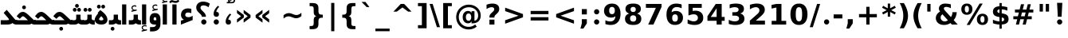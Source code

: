 SplineFontDB: 3.0
FontName: Shabnam-Bold
FullName: Shabnam Bold
FamilyName: Shabnam
Weight: Bold
Copyright: Copyright (c) 2003 by Bitstream, Inc. All Rights Reserved.\nDejaVu changes are in public domain\nCopyright (c) 2015 by Saber Rastikerdar. All Rights Reserved.
Version: 0.5.1
ItalicAngle: 0
UnderlinePosition: -100
UnderlineWidth: 100
Ascent: 1536
Descent: 512
InvalidEm: 0
LayerCount: 2
Layer: 0 1 "Back" 1
Layer: 1 1 "Fore" 0
XUID: [1021 502 1027637223 5555850]
UniqueID: 4035638
UseUniqueID: 1
FSType: 0
OS2Version: 1
OS2_WeightWidthSlopeOnly: 0
OS2_UseTypoMetrics: 1
CreationTime: 1431850356
ModificationTime: 1449435354
PfmFamily: 33
TTFWeight: 700
TTFWidth: 5
LineGap: 0
VLineGap: 0
Panose: 2 11 6 3 3 8 4 2 2 4
OS2TypoAscent: 2000
OS2TypoAOffset: 0
OS2TypoDescent: -1000
OS2TypoDOffset: 0
OS2TypoLinegap: 0
OS2WinAscent: 2000
OS2WinAOffset: 0
OS2WinDescent: 1000
OS2WinDOffset: 0
HheadAscent: 2000
HheadAOffset: 0
HheadDescent: -1000
HheadDOffset: 0
OS2SubXSize: 1331
OS2SubYSize: 1433
OS2SubXOff: 0
OS2SubYOff: 286
OS2SupXSize: 1331
OS2SupYSize: 1433
OS2SupXOff: 0
OS2SupYOff: 983
OS2StrikeYSize: 102
OS2StrikeYPos: 530
OS2Vendor: 'PfEd'
OS2CodePages: 600001ff.dfff0000
Lookup: 1 0 0 "'case' Case-Sensitive Forms in Latin lookup 0" { "'case' Case-Sensitive Forms in Latin lookup 0 subtable"  } ['case' ('DFLT' <'dflt' > 'latn' <'CAT ' 'ESP ' 'GAL ' 'dflt' > ) ]
Lookup: 6 1 0 "'ccmp' Glyph Composition/Decomposition lookup 2" { "'ccmp' Glyph Composition/Decomposition lookup 2 subtable"  } ['ccmp' ('arab' <'KUR ' 'SND ' 'URD ' 'dflt' > 'hebr' <'dflt' > 'nko ' <'dflt' > ) ]
Lookup: 6 0 0 "'ccmp' Glyph Composition/Decomposition lookup 3" { "'ccmp' Glyph Composition/Decomposition lookup 3 subtable"  } ['ccmp' ('cyrl' <'MKD ' 'SRB ' 'dflt' > 'grek' <'dflt' > 'latn' <'ISM ' 'KSM ' 'LSM ' 'MOL ' 'NSM ' 'ROM ' 'SKS ' 'SSM ' 'dflt' > ) ]
Lookup: 6 0 0 "'ccmp' Glyph Composition/Decomposition lookup 4" { "'ccmp' Glyph Composition/Decomposition lookup 4 contextual 0"  "'ccmp' Glyph Composition/Decomposition lookup 4 contextual 1"  "'ccmp' Glyph Composition/Decomposition lookup 4 contextual 2"  "'ccmp' Glyph Composition/Decomposition lookup 4 contextual 3"  "'ccmp' Glyph Composition/Decomposition lookup 4 contextual 4"  "'ccmp' Glyph Composition/Decomposition lookup 4 contextual 5"  "'ccmp' Glyph Composition/Decomposition lookup 4 contextual 6"  "'ccmp' Glyph Composition/Decomposition lookup 4 contextual 7"  "'ccmp' Glyph Composition/Decomposition lookup 4 contextual 8"  "'ccmp' Glyph Composition/Decomposition lookup 4 contextual 9"  } ['ccmp' ('DFLT' <'dflt' > 'arab' <'KUR ' 'SND ' 'URD ' 'dflt' > 'armn' <'dflt' > 'brai' <'dflt' > 'cans' <'dflt' > 'cher' <'dflt' > 'cyrl' <'MKD ' 'SRB ' 'dflt' > 'geor' <'dflt' > 'grek' <'dflt' > 'hani' <'dflt' > 'hebr' <'dflt' > 'kana' <'dflt' > 'lao ' <'dflt' > 'latn' <'ISM ' 'KSM ' 'LSM ' 'MOL ' 'NSM ' 'ROM ' 'SKS ' 'SSM ' 'dflt' > 'math' <'dflt' > 'nko ' <'dflt' > 'ogam' <'dflt' > 'runr' <'dflt' > 'tfng' <'dflt' > 'thai' <'dflt' > ) ]
Lookup: 1 0 0 "'locl' Localized Forms in Latin lookup 7" { "'locl' Localized Forms in Latin lookup 7 subtable"  } ['locl' ('latn' <'ISM ' 'KSM ' 'LSM ' 'NSM ' 'SKS ' 'SSM ' > ) ]
Lookup: 1 9 0 "'fina' Terminal Forms in Arabic lookup 9" { "'fina' Terminal Forms in Arabic lookup 9 subtable"  } ['fina' ('arab' <'KUR ' 'SND ' 'URD ' 'dflt' > ) ]
Lookup: 1 9 0 "'medi' Medial Forms in Arabic lookup 11" { "'medi' Medial Forms in Arabic lookup 11 subtable"  } ['medi' ('arab' <'KUR ' 'SND ' 'URD ' 'dflt' > ) ]
Lookup: 1 9 0 "'init' Initial Forms in Arabic lookup 13" { "'init' Initial Forms in Arabic lookup 13 subtable"  } ['init' ('arab' <'KUR ' 'SND ' 'URD ' 'dflt' > ) ]
Lookup: 4 1 1 "'rlig' Required Ligatures in Arabic lookup 14" { "'rlig' Required Ligatures in Arabic lookup 14 subtable"  } ['rlig' ('arab' <'KUR ' 'dflt' > ) ]
Lookup: 4 1 1 "'rlig' Required Ligatures in Arabic lookup 15" { "'rlig' Required Ligatures in Arabic lookup 15 subtable"  } ['rlig' ('arab' <'KUR ' 'SND ' 'URD ' 'dflt' > ) ]
Lookup: 4 9 1 "'rlig' Required Ligatures in Arabic lookup 16" { "'rlig' Required Ligatures in Arabic lookup 16 subtable"  } ['rlig' ('arab' <'KUR ' 'SND ' 'URD ' 'dflt' > ) ]
Lookup: 4 9 1 "'liga' Standard Ligatures in Arabic lookup 17" { "'liga' Standard Ligatures in Arabic lookup 17 subtable"  } ['liga' ('arab' <'KUR ' 'SND ' 'URD ' 'dflt' > ) ]
Lookup: 4 1 1 "'liga' Standard Ligatures in Arabic lookup 19" { "'liga' Standard Ligatures in Arabic lookup 19 subtable"  } ['liga' ('arab' <'KUR ' 'SND ' 'URD ' 'dflt' > ) ]
Lookup: 1 1 0 "Single Substitution lookup 31" { "Single Substitution lookup 31 subtable"  } []
Lookup: 1 0 0 "Single Substitution lookup 32" { "Single Substitution lookup 32 subtable"  } []
Lookup: 1 0 0 "Single Substitution lookup 33" { "Single Substitution lookup 33 subtable"  } []
Lookup: 1 0 0 "Single Substitution lookup 34" { "Single Substitution lookup 34 subtable"  } []
Lookup: 1 0 0 "Single Substitution lookup 35" { "Single Substitution lookup 35 subtable"  } []
Lookup: 1 0 0 "Single Substitution lookup 36" { "Single Substitution lookup 36 subtable"  } []
Lookup: 1 0 0 "Single Substitution lookup 37" { "Single Substitution lookup 37 subtable"  } []
Lookup: 1 0 0 "Single Substitution lookup 38" { "Single Substitution lookup 38 subtable"  } []
Lookup: 1 0 0 "Single Substitution lookup 39" { "Single Substitution lookup 39 subtable"  } []
Lookup: 262 1 0 "'mkmk' Mark to Mark in Arabic lookup 0" { "'mkmk' Mark to Mark in Arabic lookup 0 subtable"  } ['mkmk' ('arab' <'KUR ' 'SND ' 'URD ' 'dflt' > ) ]
Lookup: 262 1 0 "'mkmk' Mark to Mark in Arabic lookup 1" { "'mkmk' Mark to Mark in Arabic lookup 1 subtable"  } ['mkmk' ('arab' <'KUR ' 'SND ' 'URD ' 'dflt' > ) ]
Lookup: 262 0 0 "'mkmk' Mark to Mark in Lao lookup 2" { "'mkmk' Mark to Mark in Lao lookup 2 subtable"  } ['mkmk' ('lao ' <'dflt' > ) ]
Lookup: 262 0 0 "'mkmk' Mark to Mark in Lao lookup 3" { "'mkmk' Mark to Mark in Lao lookup 3 subtable"  } ['mkmk' ('lao ' <'dflt' > ) ]
Lookup: 262 4 0 "'mkmk' Mark to Mark lookup 4" { "'mkmk' Mark to Mark lookup 4 anchor 0"  "'mkmk' Mark to Mark lookup 4 anchor 1"  } ['mkmk' ('cyrl' <'MKD ' 'SRB ' 'dflt' > 'grek' <'dflt' > 'latn' <'ISM ' 'KSM ' 'LSM ' 'MOL ' 'NSM ' 'ROM ' 'SKS ' 'SSM ' 'dflt' > ) ]
Lookup: 261 1 0 "'mark' Mark Positioning lookup 5" { "'mark' Mark Positioning lookup 5 subtable"  } ['mark' ('arab' <'KUR ' 'SND ' 'URD ' 'dflt' > 'hebr' <'dflt' > 'nko ' <'dflt' > ) ]
Lookup: 260 1 0 "'mark' Mark Positioning lookup 6" { "'mark' Mark Positioning lookup 6 subtable"  } ['mark' ('arab' <'KUR ' 'SND ' 'URD ' 'dflt' > 'hebr' <'dflt' > 'nko ' <'dflt' > ) ]
Lookup: 260 1 0 "'mark' Mark Positioning lookup 7" { "'mark' Mark Positioning lookup 7 subtable"  } ['mark' ('arab' <'KUR ' 'SND ' 'URD ' 'dflt' > 'hebr' <'dflt' > 'nko ' <'dflt' > ) ]
Lookup: 261 1 0 "'mark' Mark Positioning lookup 8" { "'mark' Mark Positioning lookup 8 subtable"  } ['mark' ('arab' <'KUR ' 'SND ' 'URD ' 'dflt' > 'hebr' <'dflt' > 'nko ' <'dflt' > ) ]
Lookup: 260 1 0 "'mark' Mark Positioning lookup 9" { "'mark' Mark Positioning lookup 9 subtable"  } ['mark' ('arab' <'KUR ' 'SND ' 'URD ' 'dflt' > 'hebr' <'dflt' > 'nko ' <'dflt' > ) ]
Lookup: 260 0 0 "'mark' Mark Positioning in Lao lookup 10" { "'mark' Mark Positioning in Lao lookup 10 subtable"  } ['mark' ('lao ' <'dflt' > ) ]
Lookup: 260 0 0 "'mark' Mark Positioning in Lao lookup 11" { "'mark' Mark Positioning in Lao lookup 11 subtable"  } ['mark' ('lao ' <'dflt' > ) ]
Lookup: 261 0 0 "'mark' Mark Positioning lookup 12" { "'mark' Mark Positioning lookup 12 subtable"  } ['mark' ('cyrl' <'MKD ' 'SRB ' 'dflt' > 'grek' <'dflt' > 'latn' <'ISM ' 'KSM ' 'LSM ' 'MOL ' 'NSM ' 'ROM ' 'SKS ' 'SSM ' 'dflt' > ) ]
Lookup: 260 4 0 "'mark' Mark Positioning lookup 13" { "'mark' Mark Positioning lookup 13 anchor 0"  "'mark' Mark Positioning lookup 13 anchor 1"  "'mark' Mark Positioning lookup 13 anchor 2"  "'mark' Mark Positioning lookup 13 anchor 3"  "'mark' Mark Positioning lookup 13 anchor 4"  "'mark' Mark Positioning lookup 13 anchor 5"  } ['mark' ('cyrl' <'MKD ' 'SRB ' 'dflt' > 'grek' <'dflt' > 'latn' <'ISM ' 'KSM ' 'LSM ' 'MOL ' 'NSM ' 'ROM ' 'SKS ' 'SSM ' 'dflt' > 'tfng' <'dflt' > ) ]
Lookup: 258 0 0 "'kern' Horizontal Kerning in Latin lookup 14" { "'kern' Horizontal Kerning in Latin lookup 14 subtable"  } ['kern' ('latn' <'ISM ' 'KSM ' 'LSM ' 'MOL ' 'NSM ' 'ROM ' 'SKS ' 'SSM ' 'dflt' > ) ]
Lookup: 258 9 0 "'kern' Horizontal Kerning lookup 15" { "'kern' Horizontal Kerning lookup 15-1" [307,30,2] } ['kern' ('DFLT' <'dflt' > 'arab' <'KUR ' 'SND ' 'URD ' 'dflt' > 'armn' <'dflt' > 'brai' <'dflt' > 'cans' <'dflt' > 'cher' <'dflt' > 'cyrl' <'MKD ' 'SRB ' 'dflt' > 'geor' <'dflt' > 'grek' <'dflt' > 'hani' <'dflt' > 'hebr' <'dflt' > 'kana' <'dflt' > 'lao ' <'dflt' > 'latn' <'ISM ' 'KSM ' 'LSM ' 'MOL ' 'NSM ' 'ROM ' 'SKS ' 'SSM ' 'dflt' > 'math' <'dflt' > 'nko ' <'dflt' > 'ogam' <'dflt' > 'runr' <'dflt' > 'tfng' <'dflt' > 'thai' <'dflt' > ) ]
MarkAttachClasses: 5
"MarkClass-1" 307 gravecomb acutecomb uni0302 tildecomb uni0304 uni0305 uni0306 uni0307 uni0308 hookabovecomb uni030A uni030B uni030C uni030D uni030E uni030F uni0310 uni0311 uni0312 uni0313 uni0314 uni0315 uni033D uni033E uni033F uni0340 uni0341 uni0342 uni0343 uni0344 uni0346 uni034A uni034B uni034C uni0351 uni0352 uni0357
"MarkClass-2" 300 uni0316 uni0317 uni0318 uni0319 uni031C uni031D uni031E uni031F uni0320 uni0321 uni0322 dotbelowcomb uni0324 uni0325 uni0326 uni0329 uni032A uni032B uni032C uni032D uni032E uni032F uni0330 uni0331 uni0332 uni0333 uni0339 uni033A uni033B uni033C uni0345 uni0347 uni0348 uni0349 uni034D uni034E uni0353
"MarkClass-3" 7 uni0327
"MarkClass-4" 7 uni0328
DEI: 91125
KernClass2: 53 80 "'kern' Horizontal Kerning in Latin lookup 14 subtable"
 6 hyphen
 1 A
 1 B
 1 C
 12 D Eth Dcaron
 1 F
 8 G Gbreve
 1 H
 1 J
 9 K uniA740
 15 L Lacute Lcaron
 44 O Ograve Oacute Ocircumflex Otilde Odieresis
 1 P
 1 Q
 15 R Racute Rcaron
 17 S Scedilla Scaron
 9 T uniA724
 43 U Ugrave Uacute Ucircumflex Udieresis Uring
 1 V
 1 W
 1 X
 18 Y Yacute Ydieresis
 8 Z Zcaron
 44 e egrave eacute ecircumflex edieresis ecaron
 1 f
 9 k uniA741
 15 n ntilde ncaron
 44 o ograve oacute ocircumflex otilde odieresis
 8 r racute
 1 v
 1 w
 1 x
 18 y yacute ydieresis
 13 guillemotleft
 14 guillemotright
 6 Agrave
 28 Aacute Acircumflex Adieresis
 6 Atilde
 2 AE
 22 Ccedilla Cacute Ccaron
 5 Thorn
 10 germandbls
 3 eth
 14 Amacron Abreve
 7 Aogonek
 6 Dcroat
 4 ldot
 6 rcaron
 6 Tcaron
 7 uni2010
 12 quotedblleft
 12 quotedblbase
 6 hyphen
 6 period
 5 colon
 44 A Agrave Aacute Acircumflex Atilde Adieresis
 1 B
 15 C Cacute Ccaron
 8 D Dcaron
 64 F H K L P R Thorn germandbls Lacute Lcaron Racute Rcaron uniA740
 1 G
 1 J
 44 O Ograve Oacute Ocircumflex Otilde Odieresis
 1 Q
 49 S Sacute Scircumflex Scedilla Scaron Scommaaccent
 8 T Tcaron
 43 U Ugrave Uacute Ucircumflex Udieresis Uring
 1 V
 1 W
 1 X
 18 Y Yacute Ydieresis
 8 Z Zcaron
 8 a aacute
 10 c ccedilla
 3 d q
 15 e eacute ecaron
 1 f
 12 g h m gbreve
 1 i
 1 l
 15 n ntilde ncaron
 8 o oacute
 15 r racute rcaron
 17 s scedilla scaron
 8 t tcaron
 14 u uacute uring
 1 v
 1 w
 1 x
 18 y yacute ydieresis
 13 guillemotleft
 14 guillemotright
 2 AE
 8 Ccedilla
 41 agrave acircumflex atilde adieresis aring
 28 egrave ecircumflex edieresis
 3 eth
 35 ograve ocircumflex otilde odieresis
 28 ugrave ucircumflex udieresis
 22 Amacron Abreve Aogonek
 22 amacron abreve aogonek
 13 cacute ccaron
 68 Ccircumflex Cdotaccent Gcircumflex Gdotaccent Omacron Obreve uni022E
 35 ccircumflex uni01C6 uni021B uni0231
 23 cdotaccent tcommaaccent
 6 dcaron
 6 dcroat
 33 emacron ebreve edotaccent eogonek
 6 Gbreve
 12 Gcommaaccent
 23 iogonek ij rcommaaccent
 28 omacron obreve ohungarumlaut
 13 Ohungarumlaut
 12 Tcommaaccent
 4 Tbar
 43 utilde umacron ubreve uhungarumlaut uogonek
 28 Wcircumflex Wgrave Wdieresis
 28 wcircumflex wacute wdieresis
 18 Ycircumflex Ygrave
 18 ycircumflex ygrave
 15 uni01EA uni01EC
 15 uni01EB uni01ED
 7 uni021A
 7 uni022F
 7 uni0232
 7 uni0233
 6 wgrave
 6 Wacute
 12 quotedblleft
 13 quotedblright
 12 quotedblbase
 0 {} 0 {} 0 {} 0 {} 0 {} 0 {} 0 {} 0 {} 0 {} 0 {} 0 {} 0 {} 0 {} 0 {} 0 {} 0 {} 0 {} 0 {} 0 {} 0 {} 0 {} 0 {} 0 {} 0 {} 0 {} 0 {} 0 {} 0 {} 0 {} 0 {} 0 {} 0 {} 0 {} 0 {} 0 {} 0 {} 0 {} 0 {} 0 {} 0 {} 0 {} 0 {} 0 {} 0 {} 0 {} 0 {} 0 {} 0 {} 0 {} 0 {} 0 {} 0 {} 0 {} 0 {} 0 {} 0 {} 0 {} 0 {} 0 {} 0 {} 0 {} 0 {} 0 {} 0 {} 0 {} 0 {} 0 {} 0 {} 0 {} 0 {} 0 {} 0 {} 0 {} 0 {} 0 {} 0 {} 0 {} 0 {} 0 {} 0 {} 0 {} 0 {} 0 {} 0 {} -90 {} -146 {} 0 {} 0 {} 0 {} 150 {} 229 {} 114 {} 150 {} 0 {} -375 {} 0 {} -239 {} -166 {} -204 {} -484 {} 0 {} 0 {} 0 {} 0 {} 0 {} 0 {} 0 {} 0 {} 0 {} 0 {} 75 {} 0 {} 0 {} 0 {} 0 {} -110 {} 0 {} 0 {} -72 {} 0 {} 0 {} 0 {} 0 {} 0 {} 0 {} 0 {} 75 {} 0 {} -90 {} 0 {} 0 {} 0 {} 0 {} 0 {} 0 {} 0 {} 0 {} 150 {} 0 {} 0 {} 0 {} 0 {} 0 {} 0 {} 0 {} 0 {} 0 {} 0 {} 0 {} 0 {} 0 {} 0 {} 0 {} 0 {} 0 {} 0 {} 0 {} 0 {} 0 {} 0 {} 0 {} -90 {} -72 {} -72 {} 114 {} 0 {} -72 {} 0 {} 0 {} -72 {} 0 {} -72 {} -72 {} 0 {} -319 {} 0 {} -259 {} -222 {} 0 {} -319 {} 0 {} 0 {} -72 {} -72 {} -72 {} -146 {} 0 {} 0 {} 0 {} 0 {} -72 {} 0 {} 0 {} -72 {} 0 {} -239 {} -166 {} 0 {} -276 {} -146 {} 0 {} 0 {} -72 {} 0 {} -72 {} 0 {} -72 {} 0 {} 114 {} 0 {} -72 {} -72 {} -72 {} -72 {} -72 {} -72 {} -72 {} -72 {} 0 {} 0 {} -72 {} -72 {} -319 {} 0 {} 0 {} -222 {} -166 {} -319 {} -276 {} -72 {} -72 {} -319 {} 0 {} -319 {} -276 {} -166 {} -222 {} -528 {} -507 {} 95 {} 0 {} 0 {} 0 {} 0 {} 0 {} 0 {} -72 {} 0 {} 0 {} -72 {} 0 {} -72 {} 0 {} -72 {} 0 {} 0 {} -124 {} -146 {} 0 {} -222 {} 0 {} 0 {} 0 {} 0 {} 0 {} 0 {} 0 {} 0 {} 0 {} 0 {} 0 {} 0 {} 0 {} 0 {} 0 {} 0 {} 0 {} 0 {} 0 {} -124 {} -72 {} 0 {} -72 {} 0 {} 0 {} 0 {} 0 {} 0 {} 0 {} 0 {} 0 {} -72 {} 0 {} 0 {} 0 {} 0 {} 0 {} -72 {} -72 {} 0 {} 0 {} -72 {} 0 {} 0 {} 0 {} -146 {} 0 {} -222 {} 0 {} -72 {} 0 {} 0 {} 0 {} 0 {} 0 {} 0 {} -146 {} -222 {} -222 {} -166 {} 0 {} 0 {} 0 {} 0 {} 0 {} 0 {} 0 {} 0 {} 0 {} 0 {} 0 {} 0 {} 0 {} 0 {} 0 {} 0 {} 0 {} 0 {} 0 {} -72 {} 0 {} 0 {} 0 {} 0 {} 0 {} 0 {} 0 {} 0 {} 0 {} 0 {} 0 {} 0 {} 0 {} 0 {} 0 {} 0 {} 0 {} 0 {} 0 {} -72 {} -72 {} 0 {} 0 {} 0 {} 0 {} 0 {} 0 {} 0 {} 0 {} 0 {} 0 {} 0 {} 0 {} 0 {} 0 {} 0 {} 0 {} 0 {} 0 {} 0 {} 0 {} 0 {} 0 {} 0 {} 0 {} 0 {} 0 {} -72 {} 0 {} 0 {} 0 {} 0 {} 0 {} -72 {} 0 {} 0 {} 0 {} 0 {} 75 {} 0 {} 0 {} 0 {} 0 {} 0 {} -72 {} 0 {} 0 {} 0 {} 0 {} 0 {} 0 {} 0 {} 0 {} 0 {} 0 {} 0 {} -72 {} 0 {} 0 {} -222 {} 0 {} 0 {} 0 {} 0 {} 0 {} 0 {} 0 {} 0 {} 0 {} 0 {} 0 {} 0 {} 0 {} 0 {} 0 {} 0 {} 0 {} 0 {} 0 {} -72 {} -72 {} 0 {} 0 {} 0 {} 0 {} 0 {} 0 {} 0 {} -72 {} 0 {} 0 {} 0 {} 0 {} 0 {} 0 {} 0 {} 0 {} 0 {} 0 {} 0 {} 0 {} 0 {} 0 {} 0 {} 0 {} 0 {} 0 {} -222 {} 0 {} 0 {} 0 {} 0 {} 0 {} -222 {} 0 {} 0 {} 0 {} -90 {} -110 {} -375 {} 0 {} 0 {} -658 {} -319 {} -375 {} 0 {} 0 {} 0 {} 0 {} 0 {} 0 {} 0 {} 0 {} -72 {} -72 {} 0 {} 0 {} 0 {} 0 {} 0 {} 0 {} -375 {} 0 {} 0 {} -222 {} 0 {} 0 {} -299 {} 0 {} 0 {} -146 {} -299 {} 0 {} 0 {} -222 {} 0 {} 0 {} 0 {} -375 {} 0 {} 0 {} 0 {} 0 {} -375 {} -222 {} 0 {} -146 {} -222 {} -375 {} -375 {} 0 {} 0 {} 0 {} 0 {} 0 {} 0 {} -222 {} 0 {} 0 {} -299 {} -146 {} 0 {} -72 {} -72 {} -222 {} 0 {} 0 {} 0 {} -375 {} 0 {} -146 {} -72 {} -146 {} 0 {} -375 {} 0 {} 0 {} -90 {} 0 {} -751 {} 0 {} 0 {} 0 {} 0 {} 0 {} 0 {} 0 {} 0 {} 0 {} 0 {} 0 {} 0 {} 0 {} 0 {} -146 {} 0 {} 0 {} 0 {} 0 {} -204 {} 0 {} 0 {} 0 {} 0 {} 0 {} 0 {} 0 {} 0 {} 0 {} 0 {} 0 {} 0 {} 0 {} 0 {} 0 {} 0 {} 0 {} 0 {} 0 {} -72 {} -72 {} 0 {} 0 {} 0 {} 0 {} 0 {} 0 {} 0 {} 0 {} 0 {} 0 {} 0 {} 0 {} 0 {} 0 {} 0 {} 0 {} 0 {} 0 {} 0 {} 0 {} 0 {} 0 {} 0 {} 0 {} 0 {} 0 {} 0 {} 0 {} 0 {} 0 {} 0 {} 0 {} 0 {} 0 {} 0 {} 0 {} -90 {} -90 {} -110 {} 0 {} 0 {} -72 {} 0 {} 0 {} 0 {} 0 {} 0 {} 0 {} 0 {} 0 {} 0 {} 0 {} 0 {} 0 {} 0 {} 0 {} 0 {} 0 {} 0 {} 0 {} 0 {} 0 {} 0 {} 0 {} 0 {} 0 {} 0 {} 0 {} 0 {} 0 {} 0 {} 0 {} 0 {} 0 {} 0 {} 0 {} 0 {} 0 {} 0 {} 0 {} 0 {} 0 {} 0 {} 0 {} 0 {} 0 {} 0 {} 0 {} 0 {} 0 {} 0 {} 0 {} 0 {} 0 {} 0 {} 0 {} 0 {} 0 {} 0 {} 0 {} 0 {} 0 {} 0 {} 0 {} 0 {} 0 {} 0 {} 0 {} 0 {} 0 {} 0 {} 0 {} 0 {} 0 {} 0 {} 0 {} -146 {} -124 {} -146 {} 0 {} -146 {} 0 {} 0 {} -72 {} 0 {} 0 {} 0 {} 0 {} 0 {} 0 {} 0 {} 0 {} 0 {} 0 {} 0 {} 0 {} 0 {} 0 {} 0 {} 0 {} 0 {} 0 {} 0 {} 0 {} 0 {} 0 {} 0 {} 0 {} 0 {} 0 {} 0 {} 0 {} 0 {} 0 {} 0 {} 0 {} 0 {} 0 {} -72 {} -72 {} 0 {} 0 {} 0 {} 0 {} 0 {} 0 {} 0 {} 0 {} 0 {} 0 {} 0 {} 0 {} 0 {} 0 {} 0 {} 0 {} 0 {} 0 {} 0 {} 0 {} 0 {} 0 {} 0 {} 0 {} 0 {} 0 {} 0 {} 0 {} 0 {} 0 {} 0 {} 0 {} 0 {} 0 {} 0 {} 0 {} -146 {} -124 {} -222 {} 0 {} -430 {} 0 {} 0 {} -72 {} 0 {} -222 {} 0 {} 0 {} 0 {} 0 {} -222 {} 0 {} 0 {} -319 {} -110 {} 0 {} -146 {} 0 {} -146 {} 0 {} -72 {} 0 {} 0 {} -204 {} 0 {} 0 {} 0 {} 0 {} 0 {} -204 {} 0 {} 0 {} 0 {} -204 {} 0 {} 0 {} 0 {} -299 {} -259 {} 0 {} 0 {} -222 {} -72 {} -204 {} 0 {} -204 {} -204 {} 0 {} 0 {} 0 {} 0 {} 0 {} 0 {} 0 {} 0 {} 0 {} 0 {} 0 {} 0 {} 0 {} 0 {} 0 {} 0 {} 0 {} 0 {} 0 {} 0 {} 0 {} 0 {} 0 {} 0 {} 0 {} 0 {} 0 {} 0 {} 0 {} -124 {} -124 {} 0 {} 0 {} -72 {} 0 {} 0 {} 95 {} 0 {} 0 {} 0 {} 0 {} 0 {} 0 {} -146 {} 0 {} 0 {} -562 {} -204 {} -449 {} -375 {} 0 {} -543 {} 0 {} 0 {} 0 {} 0 {} -72 {} 0 {} 0 {} 0 {} 0 {} 0 {} -72 {} 0 {} 0 {} 0 {} -72 {} 0 {} 0 {} 0 {} -375 {} 0 {} 0 {} 0 {} 0 {} 0 {} -72 {} 0 {} -72 {} -72 {} 0 {} 0 {} 0 {} 0 {} 0 {} 0 {} 0 {} 0 {} 0 {} 0 {} 0 {} 0 {} 0 {} 0 {} 0 {} 0 {} 0 {} 0 {} 0 {} 0 {} 0 {} 0 {} 0 {} 0 {} 0 {} 0 {} 0 {} 0 {} 0 {} -829 {} -1074 {} 0 {} 0 {} 114 {} -166 {} -72 {} -72 {} 0 {} 0 {} 0 {} 0 {} 0 {} 0 {} 0 {} 0 {} 0 {} 0 {} 0 {} -72 {} 0 {} -259 {} -222 {} 0 {} 0 {} 0 {} 0 {} 0 {} 0 {} 0 {} 0 {} 0 {} 0 {} 0 {} 0 {} 0 {} 0 {} 0 {} 0 {} 0 {} 0 {} 0 {} -72 {} 0 {} 0 {} 0 {} 0 {} 0 {} 0 {} 0 {} 0 {} 0 {} 0 {} 0 {} 0 {} 0 {} 0 {} 0 {} 0 {} 0 {} 0 {} 0 {} 0 {} 0 {} 0 {} 0 {} 0 {} 0 {} 0 {} 0 {} 0 {} 0 {} 0 {} 0 {} 0 {} 0 {} 0 {} 0 {} 0 {} 0 {} -90 {} -72 {} -375 {} 0 {} -90 {} -640 {} 0 {} -259 {} 0 {} 0 {} 0 {} 0 {} 0 {} 0 {} 0 {} 0 {} 0 {} 0 {} 0 {} 0 {} 0 {} 0 {} -90 {} 0 {} -184 {} 0 {} 0 {} -146 {} 0 {} 0 {} -90 {} 0 {} -72 {} -146 {} -72 {} -72 {} 0 {} -72 {} 0 {} 0 {} 0 {} 0 {} -72 {} 0 {} 0 {} 0 {} -184 {} -146 {} 0 {} -146 {} -72 {} 0 {} 0 {} 0 {} 0 {} 0 {} 0 {} 0 {} 0 {} 0 {} 0 {} 0 {} 0 {} 0 {} 0 {} 0 {} 0 {} 0 {} 0 {} 0 {} 0 {} 0 {} 0 {} 0 {} 0 {} 0 {} 0 {} 0 {} 0 {} 0 {} 75 {} 75 {} -658 {} 0 {} 114 {} 0 {} 0 {} 0 {} 0 {} 0 {} 0 {} 0 {} 0 {} 0 {} 0 {} 0 {} 0 {} 0 {} 0 {} 0 {} 0 {} 0 {} 0 {} 0 {} 0 {} 0 {} 0 {} 0 {} 0 {} 0 {} 0 {} 0 {} 0 {} 0 {} 0 {} 0 {} 0 {} 0 {} 0 {} 0 {} 0 {} 0 {} 0 {} 0 {} 0 {} 0 {} 0 {} 0 {} 0 {} 0 {} 0 {} 0 {} 0 {} 0 {} 0 {} 0 {} 0 {} 0 {} 0 {} 0 {} 0 {} 0 {} 0 {} 0 {} 0 {} 0 {} 0 {} 0 {} 0 {} 0 {} 0 {} 0 {} 0 {} 0 {} 0 {} 0 {} 0 {} 0 {} 0 {} 0 {} -90 {} -72 {} -259 {} 0 {} -166 {} -146 {} -124 {} -166 {} 0 {} -204 {} 0 {} 0 {} 0 {} 0 {} 0 {} 0 {} 0 {} -299 {} 0 {} -222 {} -166 {} 0 {} -259 {} 0 {} -90 {} 0 {} 0 {} -184 {} 0 {} 0 {} 0 {} 0 {} 0 {} -184 {} 0 {} 0 {} 0 {} -184 {} 0 {} 0 {} 0 {} -222 {} -222 {} -72 {} 0 {} -204 {} -90 {} -184 {} 0 {} -184 {} -184 {} 0 {} 0 {} 0 {} 0 {} 0 {} 0 {} 0 {} 0 {} 0 {} 0 {} 0 {} 0 {} 0 {} 0 {} 0 {} 0 {} 0 {} 0 {} 0 {} 0 {} 0 {} 0 {} 0 {} 0 {} 0 {} 0 {} 0 {} 0 {} 0 {} -299 {} -259 {} -72 {} 0 {} 0 {} 0 {} 0 {} 75 {} 0 {} 0 {} 0 {} 0 {} 0 {} 0 {} 0 {} 0 {} 0 {} 0 {} 0 {} 0 {} 0 {} 0 {} 0 {} 0 {} 0 {} 0 {} 0 {} 0 {} 0 {} 0 {} 0 {} 0 {} 0 {} 0 {} 0 {} 0 {} 0 {} 0 {} 0 {} 0 {} 0 {} 0 {} 0 {} 0 {} 0 {} 0 {} 0 {} 0 {} 0 {} 0 {} 0 {} 0 {} 0 {} 0 {} 0 {} 0 {} 0 {} 0 {} 0 {} 0 {} 0 {} 0 {} 0 {} 0 {} 0 {} 0 {} 0 {} 0 {} 0 {} 0 {} 0 {} 0 {} 0 {} 0 {} 0 {} 0 {} 0 {} 0 {} 0 {} 0 {} 0 {} 0 {} 0 {} 0 {} -375 {} -484 {} -449 {} -319 {} 0 {} -239 {} 0 {} 0 {} 0 {} 0 {} 0 {} 0 {} 0 {} -72 {} 0 {} 0 {} 0 {} 0 {} 0 {} 0 {} -678 {} -695 {} 0 {} -695 {} 0 {} 0 {} -124 {} 0 {} 0 {} -695 {} -601 {} -678 {} 0 {} -623 {} 0 {} -678 {} 0 {} -640 {} -375 {} -222 {} 0 {} -239 {} -477 {} -575 {} 0 {} -535 {} -559 {} 0 {} 0 {} -695 {} 0 {} 0 {} 0 {} 0 {} 0 {} 0 {} 0 {} 0 {} 0 {} 0 {} 0 {} 0 {} 0 {} 0 {} 0 {} 0 {} 0 {} 0 {} 0 {} 0 {} 0 {} 0 {} 0 {} 0 {} 0 {} 0 {} 0 {} -90 {} -528 {} 0 {} 0 {} 0 {} 0 {} 0 {} 0 {} 0 {} 0 {} 0 {} 0 {} 0 {} 0 {} 0 {} 0 {} 0 {} 0 {} 0 {} 0 {} 0 {} 0 {} -72 {} 0 {} 0 {} 0 {} 0 {} 0 {} 0 {} 0 {} 0 {} 0 {} 0 {} 0 {} 0 {} 0 {} 0 {} 0 {} 0 {} 0 {} 0 {} 0 {} 0 {} 0 {} 0 {} 0 {} 0 {} 0 {} 0 {} 0 {} 0 {} 0 {} 0 {} 0 {} 0 {} 0 {} 0 {} 0 {} 0 {} 0 {} 0 {} 0 {} 0 {} 0 {} 0 {} 0 {} 0 {} 0 {} 0 {} 0 {} 0 {} 0 {} 0 {} 0 {} 0 {} 0 {} 0 {} 0 {} 0 {} 0 {} 0 {} 0 {} 0 {} -239 {} -528 {} -334 {} -259 {} 0 {} 0 {} 0 {} 0 {} 0 {} 0 {} -72 {} 0 {} 0 {} 0 {} 0 {} 0 {} 0 {} 0 {} 0 {} 0 {} -319 {} 0 {} 0 {} -319 {} 0 {} 0 {} -90 {} 0 {} 0 {} -319 {} 0 {} 0 {} 0 {} -276 {} 0 {} 0 {} 0 {} -110 {} -355 {} -222 {} 0 {} 0 {} -319 {} -319 {} 0 {} -319 {} -276 {} 0 {} 0 {} 0 {} 0 {} 0 {} 0 {} 0 {} 0 {} 0 {} 0 {} 0 {} 0 {} 0 {} 0 {} 0 {} 0 {} 0 {} 0 {} 0 {} 0 {} 0 {} 0 {} 0 {} 0 {} 0 {} 0 {} 0 {} 0 {} 0 {} 0 {} 0 {} -562 {} 0 {} -166 {} -471 {} -239 {} -222 {} 0 {} 0 {} 0 {} 0 {} 0 {} 0 {} 0 {} 0 {} 0 {} 0 {} 0 {} 0 {} 0 {} 0 {} 0 {} 0 {} -259 {} 0 {} 0 {} -239 {} 0 {} 0 {} -90 {} 0 {} 0 {} -239 {} -184 {} 0 {} 0 {} -146 {} 0 {} 0 {} 0 {} -72 {} -222 {} -72 {} 0 {} 0 {} -259 {} -239 {} 0 {} -239 {} -146 {} 0 {} 0 {} 0 {} 0 {} 0 {} 0 {} 0 {} 0 {} 0 {} 0 {} 0 {} 0 {} 0 {} 0 {} 0 {} 0 {} 0 {} 0 {} 0 {} 0 {} 0 {} 0 {} 0 {} 0 {} 0 {} 0 {} 0 {} 0 {} 0 {} -72 {} 0 {} -528 {} 0 {} -204 {} 0 {} 0 {} 0 {} 0 {} -299 {} 0 {} 0 {} 0 {} 0 {} -259 {} 0 {} 0 {} -72 {} 0 {} 0 {} 0 {} 0 {} 0 {} 0 {} 0 {} 0 {} 0 {} -184 {} 0 {} 0 {} 0 {} 0 {} 0 {} 0 {} 0 {} 0 {} 0 {} 0 {} 0 {} 0 {} 0 {} 0 {} -222 {} 0 {} 0 {} -299 {} 0 {} -184 {} 0 {} 0 {} 0 {} 0 {} 0 {} 0 {} 0 {} 0 {} 0 {} 0 {} 0 {} 0 {} 0 {} 0 {} 0 {} 0 {} 0 {} 0 {} 0 {} 0 {} 0 {} 0 {} 0 {} 0 {} 0 {} 0 {} 0 {} 0 {} 0 {} 0 {} 0 {} 0 {} -319 {} -166 {} -90 {} 0 {} -484 {} -829 {} -543 {} -319 {} 0 {} -222 {} 0 {} 0 {} 0 {} 0 {} -222 {} 0 {} 0 {} 0 {} 0 {} 0 {} 0 {} 0 {} 0 {} 0 {} -562 {} 0 {} 0 {} -543 {} 0 {} 0 {} -146 {} 0 {} 0 {} -543 {} 0 {} 0 {} 0 {} -471 {} 0 {} 0 {} 0 {} 0 {} -449 {} -299 {} 0 {} -222 {} -562 {} -543 {} 0 {} -543 {} -471 {} 0 {} 0 {} 0 {} 0 {} 0 {} 0 {} 0 {} 0 {} 0 {} 0 {} 0 {} 0 {} 0 {} 0 {} 0 {} 0 {} 0 {} 0 {} 0 {} 0 {} 0 {} 0 {} 0 {} 0 {} 0 {} 0 {} 0 {} 0 {} 0 {} -222 {} -72 {} -528 {} 0 {} -72 {} 0 {} 0 {} 0 {} 0 {} 0 {} 0 {} 0 {} 0 {} 0 {} 0 {} 0 {} 0 {} 0 {} 0 {} 0 {} 0 {} 0 {} 0 {} 0 {} 0 {} 0 {} 0 {} 0 {} 0 {} 0 {} 0 {} 0 {} 0 {} 0 {} 0 {} 0 {} 0 {} 0 {} 0 {} 0 {} 0 {} 0 {} 0 {} 0 {} 0 {} 0 {} 0 {} 0 {} 0 {} 0 {} 0 {} 0 {} 0 {} 0 {} 0 {} 0 {} 0 {} 0 {} 0 {} 0 {} 0 {} 0 {} 0 {} 0 {} 0 {} 0 {} 0 {} 0 {} 0 {} 0 {} 0 {} 0 {} 0 {} 0 {} 0 {} 0 {} 0 {} 0 {} 0 {} 0 {} -72 {} -72 {} -72 {} 0 {} 0 {} 0 {} 0 {} 0 {} 0 {} 0 {} 0 {} 0 {} 0 {} 0 {} 0 {} 0 {} 0 {} 0 {} 0 {} 0 {} 0 {} 0 {} 0 {} 0 {} 0 {} 0 {} 0 {} 0 {} 0 {} 0 {} 0 {} 0 {} 0 {} 0 {} 0 {} 0 {} 0 {} 0 {} 0 {} 0 {} -72 {} 0 {} 0 {} 0 {} 0 {} 0 {} 0 {} 0 {} 0 {} 0 {} 0 {} 0 {} 0 {} 0 {} 0 {} 0 {} 0 {} 0 {} 0 {} 0 {} 0 {} 0 {} 0 {} 0 {} 0 {} 0 {} 0 {} 0 {} 0 {} 0 {} 0 {} 0 {} 0 {} 0 {} 0 {} 0 {} 0 {} 0 {} 0 {} 0 {} 0 {} 0 {} 0 {} 0 {} -222 {} -299 {} -146 {} 0 {} 0 {} 0 {} 0 {} 0 {} 0 {} 0 {} 0 {} 0 {} 0 {} 0 {} 0 {} 0 {} 0 {} 0 {} 0 {} 0 {} 0 {} 0 {} 0 {} 0 {} 0 {} 0 {} 0 {} 0 {} 0 {} 0 {} 0 {} 0 {} -72 {} 0 {} 0 {} -72 {} 0 {} -72 {} -146 {} -72 {} 0 {} 0 {} 0 {} 0 {} 0 {} 0 {} 0 {} 0 {} 0 {} 0 {} 0 {} 0 {} 0 {} 0 {} 0 {} 0 {} 0 {} 0 {} 0 {} 0 {} 0 {} 0 {} 0 {} 0 {} 0 {} 0 {} 0 {} 0 {} 0 {} 0 {} 0 {} 0 {} 0 {} 0 {} 0 {} 0 {} 131 {} 0 {} -471 {} 0 {} 0 {} 0 {} 0 {} 0 {} 0 {} 0 {} 0 {} 0 {} 0 {} 0 {} 0 {} 0 {} 0 {} 0 {} 0 {} 0 {} 0 {} 0 {} 0 {} 0 {} -72 {} 0 {} 0 {} -146 {} 0 {} 0 {} 0 {} 0 {} 0 {} -146 {} 0 {} 0 {} 0 {} -124 {} 0 {} 0 {} 0 {} -146 {} 0 {} 0 {} 0 {} 0 {} -72 {} -146 {} 0 {} -146 {} -124 {} 0 {} 0 {} 0 {} 0 {} 0 {} 0 {} 0 {} 0 {} 0 {} 0 {} 0 {} 0 {} 0 {} 0 {} 0 {} 0 {} 0 {} 0 {} 0 {} 0 {} 0 {} 0 {} 0 {} 0 {} 0 {} 0 {} 0 {} 0 {} 0 {} 0 {} 0 {} 0 {} 0 {} 0 {} 0 {} 0 {} 0 {} 0 {} 0 {} 0 {} 0 {} 0 {} 0 {} 0 {} 0 {} 0 {} 0 {} 0 {} 0 {} 0 {} 0 {} 0 {} 0 {} 0 {} 0 {} 0 {} 0 {} 0 {} 0 {} 0 {} 0 {} 0 {} 0 {} 0 {} 0 {} 0 {} 0 {} 0 {} 0 {} 0 {} 0 {} 0 {} 0 {} 0 {} 0 {} 0 {} 0 {} 0 {} 0 {} 0 {} 0 {} 0 {} 0 {} 0 {} 0 {} 0 {} 0 {} 0 {} 0 {} 0 {} 0 {} 0 {} 0 {} 0 {} 0 {} 0 {} 0 {} 0 {} 0 {} 0 {} 0 {} 0 {} 0 {} 0 {} 0 {} 0 {} 0 {} 0 {} 0 {} -299 {} -222 {} -184 {} 0 {} 75 {} -72 {} 0 {} 0 {} 0 {} 0 {} 0 {} 0 {} 0 {} 0 {} 0 {} 0 {} 0 {} 0 {} 0 {} 0 {} 0 {} 0 {} 0 {} 0 {} 0 {} 0 {} 0 {} 0 {} 0 {} 0 {} 0 {} 0 {} 0 {} 0 {} 0 {} 0 {} 0 {} 0 {} 0 {} 0 {} -124 {} 0 {} 0 {} 0 {} 0 {} 0 {} 0 {} 0 {} 0 {} 0 {} 0 {} 0 {} 0 {} 0 {} 0 {} 0 {} 0 {} 0 {} 0 {} 0 {} 0 {} 0 {} 0 {} 0 {} 0 {} 0 {} 0 {} 0 {} 0 {} 0 {} 0 {} 0 {} 0 {} 0 {} 0 {} 0 {} 0 {} 0 {} 0 {} 0 {} -299 {} -146 {} -259 {} 0 {} -259 {} -375 {} -72 {} 0 {} 0 {} 0 {} 0 {} 0 {} 0 {} 0 {} 0 {} 0 {} 0 {} 0 {} 0 {} 0 {} 0 {} 0 {} 0 {} 0 {} 0 {} -90 {} -72 {} -90 {} 0 {} -72 {} 0 {} 0 {} -72 {} -90 {} -72 {} 0 {} 0 {} 0 {} 0 {} 0 {} -110 {} 0 {} -146 {} 0 {} 0 {} 0 {} 0 {} -90 {} 0 {} -90 {} 0 {} 0 {} 0 {} -90 {} 0 {} 0 {} 0 {} 144 {} 0 {} 0 {} 0 {} 0 {} 0 {} 0 {} 0 {} 0 {} 0 {} 0 {} 0 {} 0 {} 0 {} 0 {} 0 {} 0 {} 0 {} 0 {} 0 {} 0 {} 0 {} 0 {} 0 {} 172 {} -623 {} 0 {} -110 {} -319 {} -222 {} 0 {} 0 {} 0 {} 0 {} 0 {} 0 {} 0 {} 0 {} 0 {} 0 {} 0 {} 0 {} 0 {} 0 {} 0 {} 0 {} 0 {} 0 {} 0 {} 0 {} 0 {} 0 {} 0 {} 0 {} 0 {} 0 {} 0 {} 0 {} 0 {} 0 {} 0 {} 0 {} 0 {} 0 {} 0 {} -72 {} -72 {} 0 {} 0 {} 0 {} 0 {} 0 {} 0 {} 0 {} 0 {} 0 {} 0 {} 0 {} 0 {} 0 {} 0 {} 0 {} 0 {} 0 {} 0 {} 0 {} 0 {} 0 {} 0 {} 0 {} 0 {} 0 {} 0 {} 0 {} 0 {} 0 {} 0 {} 0 {} 0 {} 0 {} 0 {} 0 {} 0 {} 0 {} -72 {} -543 {} 0 {} 0 {} -375 {} -222 {} 0 {} 0 {} 0 {} 0 {} 0 {} 0 {} 0 {} 0 {} 0 {} 0 {} 0 {} 0 {} 0 {} 0 {} 0 {} 0 {} 0 {} 0 {} 0 {} 0 {} 0 {} 0 {} 0 {} 0 {} 0 {} 0 {} 0 {} 0 {} 0 {} 0 {} 0 {} 0 {} 0 {} 0 {} 0 {} -72 {} -72 {} 0 {} 0 {} 0 {} 0 {} 0 {} 0 {} 0 {} 0 {} 0 {} 0 {} 0 {} 0 {} 0 {} 0 {} 0 {} 0 {} 0 {} 0 {} 0 {} 0 {} 0 {} 0 {} 0 {} 0 {} 0 {} 0 {} 0 {} 0 {} 0 {} 0 {} 0 {} 0 {} 0 {} 0 {} 0 {} 0 {} 0 {} 0 {} -430 {} 0 {} 0 {} 0 {} 0 {} 0 {} 0 {} 0 {} 0 {} 0 {} 0 {} 0 {} 0 {} 0 {} 0 {} 0 {} 0 {} 0 {} 0 {} 0 {} 0 {} 0 {} 0 {} -72 {} 0 {} -124 {} 0 {} 0 {} 0 {} 0 {} 0 {} -124 {} 0 {} 0 {} 0 {} 0 {} 0 {} 0 {} 0 {} 0 {} 0 {} 0 {} 0 {} 0 {} 0 {} -124 {} 0 {} -124 {} 0 {} 0 {} 0 {} -72 {} 0 {} 0 {} 0 {} 0 {} 0 {} 0 {} 0 {} 0 {} 0 {} 0 {} 0 {} 0 {} 0 {} 0 {} 0 {} 0 {} 0 {} 0 {} 0 {} 0 {} 0 {} 0 {} 0 {} 0 {} 0 {} 0 {} 0 {} 0 {} 0 {} 0 {} -72 {} -582 {} -299 {} 0 {} 0 {} 0 {} 0 {} 0 {} 0 {} 0 {} 0 {} 0 {} 0 {} 0 {} 0 {} 0 {} 0 {} 0 {} 0 {} 0 {} 0 {} 0 {} 0 {} 0 {} 0 {} 0 {} 0 {} 0 {} 0 {} 0 {} 0 {} 0 {} 0 {} 0 {} 0 {} 0 {} 0 {} 0 {} -72 {} -72 {} 0 {} 0 {} 0 {} 0 {} 0 {} 0 {} 0 {} 0 {} 0 {} 0 {} 0 {} 0 {} 0 {} 0 {} 0 {} 0 {} 0 {} 0 {} 0 {} 0 {} 0 {} 0 {} 0 {} 0 {} 0 {} 0 {} 0 {} 0 {} 0 {} 0 {} 0 {} 0 {} 0 {} 0 {} 0 {} 0 {} 0 {} 0 {} -601 {} 0 {} 0 {} 0 {} 0 {} 0 {} -72 {} -72 {} -72 {} 0 {} -72 {} -72 {} 0 {} 0 {} 0 {} -222 {} 0 {} -222 {} -72 {} 0 {} -299 {} 0 {} 0 {} 0 {} 0 {} 0 {} 0 {} 0 {} 0 {} 0 {} 0 {} 0 {} 0 {} 0 {} 0 {} 0 {} -72 {} -72 {} 0 {} -72 {} 0 {} 0 {} 301 {} -72 {} 0 {} 0 {} 0 {} 0 {} 0 {} 0 {} 0 {} 0 {} 0 {} 0 {} 0 {} 0 {} 0 {} 0 {} -72 {} 0 {} 0 {} 0 {} 0 {} 0 {} 0 {} 0 {} 0 {} 0 {} 0 {} 0 {} 0 {} 0 {} 0 {} 0 {} 0 {} 0 {} 0 {} 0 {} 0 {} 0 {} 0 {} 0 {} 0 {} 0 {} 0 {} -146 {} -146 {} -72 {} -72 {} 0 {} 0 {} -72 {} -72 {} 0 {} 0 {} -375 {} 0 {} -355 {} -222 {} -222 {} -449 {} 0 {} 0 {} 0 {} 0 {} 0 {} 0 {} 0 {} 0 {} 0 {} 0 {} 0 {} 0 {} 0 {} 0 {} 0 {} -72 {} -72 {} 0 {} -72 {} 0 {} 0 {} 0 {} -72 {} 0 {} 0 {} 0 {} 0 {} 0 {} 0 {} 0 {} 0 {} 0 {} 0 {} 0 {} 0 {} 0 {} 0 {} 0 {} 0 {} 0 {} 0 {} 0 {} 0 {} 0 {} 0 {} 0 {} 0 {} 0 {} 0 {} 0 {} 0 {} 0 {} 0 {} 0 {} 0 {} 0 {} 0 {} 0 {} 0 {} 0 {} 0 {} -90 {} -72 {} -72 {} 114 {} 0 {} -72 {} 0 {} 0 {} -72 {} 0 {} -72 {} -72 {} 0 {} -319 {} 0 {} -259 {} -222 {} 0 {} -319 {} 0 {} 0 {} -72 {} -72 {} -72 {} -146 {} 0 {} 0 {} 0 {} 0 {} -72 {} 0 {} 0 {} -72 {} 0 {} -239 {} -166 {} 0 {} -276 {} -146 {} 0 {} 0 {} -72 {} 0 {} -72 {} 0 {} -72 {} 0 {} 114 {} 0 {} -72 {} -72 {} 0 {} -72 {} -72 {} 0 {} -72 {} -72 {} 0 {} 0 {} -72 {} -72 {} -319 {} 0 {} 0 {} -222 {} -166 {} -319 {} -276 {} 0 {} 0 {} 0 {} -72 {} 0 {} 0 {} 0 {} 0 {} -528 {} -507 {} 95 {} 0 {} -90 {} -72 {} -72 {} 114 {} 0 {} -72 {} 0 {} 0 {} -72 {} 0 {} -72 {} -72 {} 0 {} -319 {} 0 {} -259 {} -222 {} 0 {} -319 {} 0 {} 0 {} -72 {} -72 {} -72 {} -146 {} 0 {} 0 {} 0 {} 0 {} -72 {} 0 {} 0 {} -72 {} 0 {} -239 {} -166 {} 0 {} -276 {} -146 {} 0 {} 0 {} -72 {} 0 {} -72 {} 0 {} -72 {} 0 {} 114 {} 0 {} -72 {} -72 {} 0 {} -72 {} -72 {} 0 {} -72 {} -72 {} 0 {} 0 {} -72 {} -72 {} -319 {} 0 {} 0 {} -222 {} -166 {} -319 {} -276 {} 0 {} 0 {} 0 {} -72 {} 0 {} 0 {} 0 {} -222 {} -528 {} -507 {} 95 {} 0 {} -90 {} -72 {} -72 {} 114 {} 0 {} -72 {} 0 {} 0 {} -72 {} 0 {} -72 {} -72 {} 0 {} -319 {} 0 {} -259 {} -222 {} 0 {} -319 {} 0 {} 0 {} -72 {} -72 {} -72 {} -146 {} 0 {} 0 {} 0 {} 0 {} -72 {} 0 {} 0 {} -72 {} 0 {} -239 {} -166 {} 0 {} -276 {} -146 {} 0 {} 0 {} -72 {} 0 {} -72 {} 0 {} -72 {} 0 {} 114 {} 0 {} -72 {} -72 {} 0 {} -72 {} -72 {} 0 {} -72 {} -72 {} 0 {} 0 {} -72 {} -72 {} -319 {} 0 {} 0 {} -222 {} -166 {} -319 {} -276 {} 0 {} 0 {} 0 {} 0 {} 0 {} 0 {} 0 {} -222 {} -528 {} -507 {} 95 {} 0 {} 0 {} 0 {} 0 {} 0 {} 0 {} 0 {} 0 {} 0 {} 0 {} 0 {} 0 {} 0 {} 0 {} 0 {} 0 {} 0 {} 0 {} 0 {} 0 {} 0 {} 0 {} 0 {} 0 {} 0 {} 0 {} 0 {} 0 {} 0 {} 0 {} 0 {} 0 {} 0 {} 0 {} 0 {} 0 {} 0 {} 0 {} 0 {} 0 {} 0 {} 0 {} 0 {} 0 {} 0 {} 0 {} 0 {} 0 {} 0 {} 0 {} 0 {} 0 {} 0 {} 0 {} 0 {} 0 {} 0 {} 0 {} 0 {} 0 {} 0 {} 0 {} 0 {} 0 {} 0 {} 0 {} 0 {} 0 {} 0 {} 0 {} 0 {} 0 {} 0 {} 0 {} 0 {} 0 {} 0 {} -166 {} -184 {} -222 {} 0 {} 0 {} 0 {} 0 {} 0 {} 0 {} 0 {} 0 {} 0 {} 0 {} 0 {} 0 {} 0 {} 0 {} 0 {} 0 {} 0 {} 0 {} 0 {} -72 {} 0 {} 0 {} 0 {} 0 {} 0 {} 0 {} 0 {} 0 {} 0 {} 0 {} 0 {} 0 {} 0 {} 0 {} 0 {} 0 {} 0 {} 0 {} 0 {} -72 {} -72 {} 0 {} 0 {} 0 {} 0 {} 0 {} 0 {} 0 {} 0 {} 0 {} 0 {} 0 {} 0 {} 0 {} 0 {} 0 {} 0 {} 0 {} 0 {} 0 {} 0 {} 0 {} 0 {} 0 {} 0 {} 0 {} 0 {} 0 {} 0 {} 0 {} 0 {} 0 {} 0 {} 0 {} 0 {} 0 {} 0 {} 0 {} 75 {} 0 {} 0 {} 0 {} -299 {} -146 {} 0 {} 0 {} 0 {} 0 {} 0 {} 0 {} 0 {} 0 {} 0 {} 0 {} 0 {} 0 {} 0 {} 0 {} 0 {} 0 {} 0 {} 0 {} 0 {} 0 {} 0 {} 0 {} 0 {} 0 {} 0 {} 0 {} 0 {} 0 {} 0 {} 0 {} 0 {} 0 {} 0 {} 0 {} 0 {} 0 {} 0 {} 0 {} 0 {} 0 {} 0 {} 0 {} 0 {} 0 {} 0 {} 0 {} 0 {} 0 {} 0 {} 0 {} 0 {} 0 {} 0 {} 0 {} 0 {} 0 {} 0 {} 0 {} 0 {} 0 {} 0 {} 0 {} 0 {} 0 {} 0 {} 0 {} 0 {} 0 {} 0 {} 0 {} 0 {} 0 {} 0 {} -72 {} 0 {} -375 {} 0 {} 75 {} 0 {} 0 {} 0 {} 0 {} 0 {} 0 {} 0 {} 0 {} 0 {} 0 {} 0 {} 0 {} 0 {} 0 {} 0 {} 0 {} 0 {} 0 {} 0 {} 0 {} 0 {} 0 {} 0 {} 0 {} 0 {} 0 {} 0 {} 0 {} 0 {} 0 {} 0 {} 0 {} 0 {} 0 {} 0 {} 0 {} 0 {} 0 {} 0 {} 0 {} 0 {} 0 {} 0 {} 0 {} 0 {} 0 {} 0 {} 0 {} 0 {} 0 {} 0 {} 0 {} 0 {} 0 {} 0 {} 0 {} 0 {} 0 {} 0 {} 0 {} 0 {} 0 {} 0 {} 0 {} 0 {} 0 {} 0 {} 0 {} 0 {} 0 {} 0 {} 0 {} 0 {} 0 {} 0 {} -222 {} -222 {} -166 {} 0 {} 0 {} 0 {} 0 {} 0 {} 0 {} 0 {} 0 {} 0 {} 0 {} 0 {} 0 {} 0 {} 0 {} 0 {} 0 {} 0 {} 0 {} 0 {} 0 {} 0 {} 0 {} 0 {} 0 {} 0 {} 0 {} 0 {} 0 {} 0 {} 0 {} 0 {} 0 {} 0 {} 0 {} 0 {} 0 {} 0 {} 0 {} 0 {} 0 {} 0 {} 0 {} 0 {} 0 {} 0 {} 0 {} 0 {} 0 {} 0 {} 0 {} 0 {} 0 {} 0 {} 0 {} 0 {} 0 {} 0 {} 0 {} 0 {} 0 {} 0 {} 0 {} 0 {} 0 {} 0 {} 0 {} 0 {} 0 {} 0 {} 0 {} 0 {} 0 {} 0 {} 0 {} 0 {} 0 {} 0 {} -184 {} -222 {} -146 {} 0 {} -90 {} -72 {} -72 {} 114 {} 0 {} -72 {} 0 {} 0 {} -72 {} 0 {} -72 {} -72 {} 0 {} -319 {} 0 {} -259 {} -222 {} 0 {} -319 {} 0 {} 0 {} -72 {} -72 {} -72 {} -146 {} 0 {} 0 {} 0 {} 0 {} -72 {} 0 {} 0 {} -72 {} 0 {} -239 {} -166 {} 0 {} -276 {} -146 {} 0 {} 0 {} 0 {} 0 {} -72 {} 0 {} -72 {} 0 {} 114 {} 0 {} 0 {} -72 {} 0 {} -72 {} -72 {} -72 {} -72 {} 0 {} 0 {} 0 {} -72 {} -72 {} -319 {} 0 {} 0 {} -222 {} -166 {} -319 {} -276 {} 0 {} 0 {} 0 {} -72 {} 0 {} 0 {} 0 {} -222 {} -528 {} -508 {} 95 {} 0 {} -90 {} -72 {} -72 {} 114 {} 0 {} -72 {} 0 {} 0 {} -72 {} 0 {} -72 {} -72 {} 0 {} -319 {} 0 {} -259 {} -222 {} 0 {} -319 {} 0 {} 0 {} -72 {} -72 {} -72 {} -146 {} 0 {} 0 {} 0 {} 0 {} -72 {} 0 {} 0 {} -72 {} 0 {} -239 {} -166 {} 0 {} 0 {} -146 {} 0 {} 0 {} 0 {} 0 {} -72 {} 0 {} -72 {} 0 {} 114 {} 0 {} 0 {} -72 {} 0 {} -72 {} -72 {} -72 {} -72 {} 0 {} 0 {} 0 {} -72 {} 0 {} -319 {} 0 {} 0 {} -222 {} -166 {} -319 {} 0 {} 0 {} 0 {} 0 {} -72 {} 0 {} 0 {} 0 {} -222 {} -528 {} -508 {} 95 {} 0 {} 0 {} 0 {} 0 {} -72 {} 0 {} 0 {} 0 {} 0 {} 0 {} 0 {} 0 {} 0 {} 0 {} 0 {} 0 {} -72 {} 0 {} 0 {} -222 {} 0 {} 0 {} 0 {} 0 {} 0 {} 0 {} 0 {} 0 {} 0 {} 0 {} 0 {} 0 {} 0 {} 0 {} 0 {} 0 {} 0 {} 0 {} 0 {} -72 {} -72 {} 0 {} 0 {} 0 {} 0 {} 0 {} 0 {} 0 {} 0 {} 0 {} 0 {} 0 {} 0 {} 0 {} 0 {} 0 {} 0 {} 0 {} 0 {} 0 {} 0 {} 0 {} 0 {} 0 {} 0 {} 0 {} 0 {} 0 {} 0 {} 0 {} 0 {} 0 {} 0 {} 0 {} 0 {} 0 {} 0 {} -90 {} -110 {} -375 {} 0 {} 0 {} 0 {} 0 {} 0 {} 0 {} 0 {} 0 {} 0 {} 0 {} 0 {} 0 {} 0 {} 0 {} 0 {} 0 {} 0 {} 0 {} 0 {} 0 {} 0 {} 0 {} 0 {} 0 {} 0 {} 0 {} 0 {} 0 {} -385 {} 0 {} 0 {} 0 {} 0 {} 0 {} 0 {} 0 {} 0 {} 0 {} 0 {} 0 {} 0 {} 0 {} 0 {} 0 {} 0 {} 0 {} 0 {} 0 {} 0 {} 0 {} 0 {} 0 {} 0 {} 0 {} 0 {} 0 {} 0 {} 0 {} 0 {} 0 {} 0 {} 0 {} 0 {} 0 {} 0 {} 0 {} 0 {} 0 {} 0 {} 0 {} 0 {} 0 {} 0 {} 0 {} 0 {} 0 {} 0 {} 0 {} 0 {} 0 {} 0 {} -259 {} -375 {} -72 {} 0 {} 0 {} 0 {} 0 {} 0 {} 0 {} 0 {} 0 {} 0 {} 0 {} 0 {} 0 {} 0 {} 0 {} 0 {} 0 {} 0 {} 0 {} -90 {} -72 {} -90 {} 0 {} -72 {} 0 {} 0 {} -72 {} -90 {} -72 {} 0 {} 0 {} 0 {} 0 {} 0 {} -110 {} 0 {} -146 {} 0 {} 0 {} 0 {} 0 {} -90 {} 0 {} -90 {} 0 {} 0 {} 0 {} -90 {} 0 {} 0 {} 0 {} -72 {} 0 {} 0 {} 0 {} 0 {} 0 {} 0 {} 0 {} 0 {} 0 {} 0 {} 0 {} 0 {} 0 {} 0 {} 0 {} 0 {} 0 {} 0 {} 0 {} 0 {} 0 {} 0 {} 0 {} 172 {} -623 {} 0 {} -375 {} -484 {} -449 {} -319 {} 0 {} -239 {} 0 {} 0 {} 0 {} 0 {} 0 {} 0 {} 0 {} -72 {} 0 {} 0 {} 0 {} 0 {} 0 {} 0 {} -678 {} -695 {} 0 {} -695 {} 0 {} 0 {} -124 {} 0 {} 0 {} -695 {} -601 {} -678 {} 0 {} -623 {} 0 {} -678 {} 0 {} -640 {} -375 {} -222 {} 0 {} -239 {} -678 {} -695 {} 0 {} -695 {} -623 {} 0 {} 0 {} -695 {} 0 {} 0 {} 0 {} 0 {} 0 {} 0 {} 0 {} 0 {} 0 {} 0 {} 0 {} 0 {} 0 {} 0 {} 0 {} 0 {} 0 {} 0 {} 0 {} 0 {} 0 {} 0 {} 0 {} 0 {} 0 {} 0 {} 0 {} -90 {} -528 {} 0 {} 0 {} 0 {} 0 {} -90 {} -146 {} 0 {} 0 {} 0 {} 150 {} 229 {} 114 {} 150 {} 0 {} -375 {} 0 {} -239 {} -166 {} -204 {} -484 {} 0 {} 0 {} 0 {} 0 {} 0 {} 0 {} 0 {} 0 {} 0 {} 0 {} 75 {} 0 {} 0 {} 0 {} 0 {} -110 {} 0 {} 0 {} -72 {} 0 {} 0 {} 0 {} 0 {} 0 {} 0 {} 0 {} 75 {} 0 {} 0 {} 0 {} 0 {} 0 {} 0 {} 0 {} 0 {} 0 {} 0 {} 150 {} 0 {} 0 {} 0 {} 0 {} 0 {} 0 {} 0 {} 0 {} 0 {} 0 {} 0 {} 0 {} 0 {} 0 {} 0 {} 0 {} 0 {} 0 {} 0 {} 0 {} 0 {} 0 {} 0 {} 0 {} 0 {} 0 {} -528 {} -124 {} -146 {} -124 {} -124 {} -146 {} -124 {} -146 {} -146 {} 0 {} 0 {} 0 {} 0 {} 0 {} -239 {} 0 {} -72 {} 0 {} 0 {} 0 {} 0 {} -146 {} 0 {} 0 {} 0 {} -222 {} -299 {} -222 {} 0 {} 0 {} 0 {} -146 {} -146 {} 0 {} -146 {} 0 {} 0 {} -772 {} -146 {} 0 {} 0 {} -146 {} -299 {} 0 {} 0 {} 0 {} 0 {} 0 {} 0 {} 0 {} 0 {} 0 {} 0 {} -146 {} 0 {} 0 {} 0 {} 0 {} 0 {} 0 {} 0 {} 0 {} 0 {} 0 {} 0 {} 0 {} 0 {} 0 {} 0 {} 0 {} 0 {} 0 {} 0 {} 0 {} 0 {} 0 {} 0 {} 0 {} 0 {} 0 {} 75 {} -146 {} -222 {} -146 {} -146 {} -146 {} 95 {} -222 {} -222 {} 0 {} -562 {} 0 {} -751 {} -507 {} -146 {} -751 {} 0 {} 0 {} 0 {} 0 {} 0 {} -72 {} 0 {} 0 {} 0 {} -146 {} -146 {} -146 {} 0 {} 0 {} 0 {} -471 {} -392 {} 0 {} -222 {} 0 {} 0 {} 75 {} -222 {} 0 {} 0 {} -146 {} -146 {} 0 {} 0 {} 0 {} 0 {} 0 {} 0 {} 0 {} 0 {} 0 {} 0 {} -146 {} 0 {} 0 {} 0 {} 0 {} 0 {} 0 {} 0 {} 0 {} 0 {} 0 {} 0 {} 0 {} 0 {} 0 {} 0 {} 0 {} 0 {} 0 {} 0 {} 0 {} 0 {} 0 {}
ChainSub2: class "'ccmp' Glyph Composition/Decomposition lookup 4 contextual 9" 3 3 1 1
  Class: 7 uni02E9
  Class: 39 uni02E5.1 uni02E6.1 uni02E7.1 uni02E8.1
  BClass: 7 uni02E9
  BClass: 39 uni02E5.1 uni02E6.1 uni02E7.1 uni02E8.1
 1 1 0
  ClsList: 1
  BClsList: 2
  FClsList:
 1
  SeqLookup: 0 "Single Substitution lookup 39"
  ClassNames: "0" "1" "2"
  BClassNames: "0" "1" "2"
  FClassNames: "0"
EndFPST
ChainSub2: class "'ccmp' Glyph Composition/Decomposition lookup 4 contextual 8" 3 3 1 1
  Class: 7 uni02E8
  Class: 39 uni02E5.2 uni02E6.2 uni02E7.2 uni02E9.2
  BClass: 7 uni02E8
  BClass: 39 uni02E5.2 uni02E6.2 uni02E7.2 uni02E9.2
 1 1 0
  ClsList: 1
  BClsList: 2
  FClsList:
 1
  SeqLookup: 0 "Single Substitution lookup 39"
  ClassNames: "0" "1" "2"
  BClassNames: "0" "1" "2"
  FClassNames: "0"
EndFPST
ChainSub2: class "'ccmp' Glyph Composition/Decomposition lookup 4 contextual 7" 3 3 1 1
  Class: 7 uni02E7
  Class: 39 uni02E5.3 uni02E6.3 uni02E8.3 uni02E9.3
  BClass: 7 uni02E7
  BClass: 39 uni02E5.3 uni02E6.3 uni02E8.3 uni02E9.3
 1 1 0
  ClsList: 1
  BClsList: 2
  FClsList:
 1
  SeqLookup: 0 "Single Substitution lookup 39"
  ClassNames: "0" "1" "2"
  BClassNames: "0" "1" "2"
  FClassNames: "0"
EndFPST
ChainSub2: class "'ccmp' Glyph Composition/Decomposition lookup 4 contextual 6" 3 3 1 1
  Class: 7 uni02E6
  Class: 39 uni02E5.4 uni02E7.4 uni02E8.4 uni02E9.4
  BClass: 7 uni02E6
  BClass: 39 uni02E5.4 uni02E7.4 uni02E8.4 uni02E9.4
 1 1 0
  ClsList: 1
  BClsList: 2
  FClsList:
 1
  SeqLookup: 0 "Single Substitution lookup 39"
  ClassNames: "0" "1" "2"
  BClassNames: "0" "1" "2"
  FClassNames: "0"
EndFPST
ChainSub2: class "'ccmp' Glyph Composition/Decomposition lookup 4 contextual 5" 3 3 1 1
  Class: 7 uni02E5
  Class: 39 uni02E6.5 uni02E7.5 uni02E8.5 uni02E9.5
  BClass: 7 uni02E5
  BClass: 39 uni02E6.5 uni02E7.5 uni02E8.5 uni02E9.5
 1 1 0
  ClsList: 1
  BClsList: 2
  FClsList:
 1
  SeqLookup: 0 "Single Substitution lookup 39"
  ClassNames: "0" "1" "2"
  BClassNames: "0" "1" "2"
  FClassNames: "0"
EndFPST
ChainSub2: class "'ccmp' Glyph Composition/Decomposition lookup 4 contextual 4" 3 1 3 2
  Class: 7 uni02E9
  Class: 31 uni02E5 uni02E6 uni02E7 uni02E8
  FClass: 7 uni02E9
  FClass: 31 uni02E5 uni02E6 uni02E7 uni02E8
 1 0 1
  ClsList: 1
  BClsList:
  FClsList: 1
 1
  SeqLookup: 0 "Single Substitution lookup 38"
 1 0 1
  ClsList: 2
  BClsList:
  FClsList: 1
 1
  SeqLookup: 0 "Single Substitution lookup 38"
  ClassNames: "0" "1" "2"
  BClassNames: "0"
  FClassNames: "0" "1" "2"
EndFPST
ChainSub2: class "'ccmp' Glyph Composition/Decomposition lookup 4 contextual 3" 3 1 3 2
  Class: 7 uni02E8
  Class: 31 uni02E5 uni02E6 uni02E7 uni02E9
  FClass: 7 uni02E8
  FClass: 31 uni02E5 uni02E6 uni02E7 uni02E9
 1 0 1
  ClsList: 1
  BClsList:
  FClsList: 1
 1
  SeqLookup: 0 "Single Substitution lookup 37"
 1 0 1
  ClsList: 2
  BClsList:
  FClsList: 1
 1
  SeqLookup: 0 "Single Substitution lookup 37"
  ClassNames: "0" "1" "2"
  BClassNames: "0"
  FClassNames: "0" "1" "2"
EndFPST
ChainSub2: class "'ccmp' Glyph Composition/Decomposition lookup 4 contextual 2" 3 1 3 2
  Class: 7 uni02E7
  Class: 31 uni02E5 uni02E6 uni02E8 uni02E9
  FClass: 7 uni02E7
  FClass: 31 uni02E5 uni02E6 uni02E8 uni02E9
 1 0 1
  ClsList: 1
  BClsList:
  FClsList: 1
 1
  SeqLookup: 0 "Single Substitution lookup 36"
 1 0 1
  ClsList: 2
  BClsList:
  FClsList: 1
 1
  SeqLookup: 0 "Single Substitution lookup 36"
  ClassNames: "0" "1" "2"
  BClassNames: "0"
  FClassNames: "0" "1" "2"
EndFPST
ChainSub2: class "'ccmp' Glyph Composition/Decomposition lookup 4 contextual 1" 3 1 3 2
  Class: 7 uni02E6
  Class: 31 uni02E5 uni02E7 uni02E8 uni02E9
  FClass: 7 uni02E6
  FClass: 31 uni02E5 uni02E7 uni02E8 uni02E9
 1 0 1
  ClsList: 1
  BClsList:
  FClsList: 1
 1
  SeqLookup: 0 "Single Substitution lookup 35"
 1 0 1
  ClsList: 2
  BClsList:
  FClsList: 1
 1
  SeqLookup: 0 "Single Substitution lookup 35"
  ClassNames: "0" "1" "2"
  BClassNames: "0"
  FClassNames: "0" "1" "2"
EndFPST
ChainSub2: class "'ccmp' Glyph Composition/Decomposition lookup 4 contextual 0" 3 1 3 2
  Class: 7 uni02E5
  Class: 31 uni02E6 uni02E7 uni02E8 uni02E9
  FClass: 7 uni02E5
  FClass: 31 uni02E6 uni02E7 uni02E8 uni02E9
 1 0 1
  ClsList: 1
  BClsList:
  FClsList: 1
 1
  SeqLookup: 0 "Single Substitution lookup 34"
 1 0 1
  ClsList: 2
  BClsList:
  FClsList: 1
 1
  SeqLookup: 0 "Single Substitution lookup 34"
  ClassNames: "0" "1" "2"
  BClassNames: "0"
  FClassNames: "0" "1" "2"
EndFPST
ChainSub2: class "'ccmp' Glyph Composition/Decomposition lookup 3 subtable" 5 5 5 6
  Class: 91 i j iogonek uni0249 uni0268 uni029D uni03F3 uni0456 uni0458 uni1E2D uni1ECB uni2148 uni2149
  Class: 363 gravecomb acutecomb uni0302 tildecomb uni0304 uni0305 uni0306 uni0307 uni0308 hookabovecomb uni030A uni030B uni030C uni030D uni030E uni030F uni0310 uni0311 uni0312 uni0313 uni0314 uni033D uni033E uni033F uni0340 uni0341 uni0342 uni0343 uni0344 uni0346 uni034A uni034B uni034C uni0351 uni0352 uni0357 uni0483 uni0484 uni0485 uni0486 uni20D0 uni20D1 uni20D6 uni20D7
  Class: 1071 A B C D E F G H I J K L M N O P Q R S T U V W X Y Z b d f h k l t Agrave Aacute Acircumflex Atilde Adieresis Aring AE Ccedilla Egrave Eacute Ecircumflex Edieresis Igrave Iacute Icircumflex Idieresis Eth Ntilde Ograve Oacute Ocircumflex Otilde Odieresis Oslash Ugrave Uacute Ucircumflex Udieresis Yacute Thorn germandbls Amacron Abreve Aogonek Cacute Ccircumflex Cdotaccent Ccaron Dcaron Dcroat Emacron Ebreve Edotaccent Eogonek Ecaron Gcircumflex Gbreve Gdotaccent Gcommaaccent Hcircumflex hcircumflex Hbar hbar Itilde Imacron Ibreve Iogonek Idotaccent IJ Jcircumflex Kcommaaccent Lacute lacute Lcommaaccent lcommaaccent Lcaron lcaron Ldot ldot Lslash lslash Nacute Ncommaaccent Ncaron Eng Omacron Obreve Ohungarumlaut OE Racute Rcommaaccent Rcaron Sacute Scircumflex Scedilla Scaron Tcommaaccent Tcaron Tbar Utilde Umacron Ubreve Uring Uhungarumlaut Uogonek Wcircumflex Ycircumflex Ydieresis Zacute Zdotaccent Zcaron longs uni0186 uni0190 florin uni0194 uni01B7 uni01B8 uni01CD uni01CF uni01D0 uni01D1 uni01D3 uni01E2 uni01EA uni01EC Scommaaccent uni021A uni022E uni0232
  Class: 316 uni0316 uni0317 uni0318 uni0319 uni031C uni031D uni031E uni031F uni0320 uni0321 uni0322 dotbelowcomb uni0324 uni0325 uni0326 uni0327 uni0328 uni0329 uni032A uni032B uni032C uni032D uni032E uni032F uni0330 uni0331 uni0332 uni0333 uni0339 uni033A uni033B uni033C uni0345 uni0347 uni0348 uni0349 uni034D uni034E uni0353
  BClass: 91 i j iogonek uni0249 uni0268 uni029D uni03F3 uni0456 uni0458 uni1E2D uni1ECB uni2148 uni2149
  BClass: 363 gravecomb acutecomb uni0302 tildecomb uni0304 uni0305 uni0306 uni0307 uni0308 hookabovecomb uni030A uni030B uni030C uni030D uni030E uni030F uni0310 uni0311 uni0312 uni0313 uni0314 uni033D uni033E uni033F uni0340 uni0341 uni0342 uni0343 uni0344 uni0346 uni034A uni034B uni034C uni0351 uni0352 uni0357 uni0483 uni0484 uni0485 uni0486 uni20D0 uni20D1 uni20D6 uni20D7
  BClass: 1071 A B C D E F G H I J K L M N O P Q R S T U V W X Y Z b d f h k l t Agrave Aacute Acircumflex Atilde Adieresis Aring AE Ccedilla Egrave Eacute Ecircumflex Edieresis Igrave Iacute Icircumflex Idieresis Eth Ntilde Ograve Oacute Ocircumflex Otilde Odieresis Oslash Ugrave Uacute Ucircumflex Udieresis Yacute Thorn germandbls Amacron Abreve Aogonek Cacute Ccircumflex Cdotaccent Ccaron Dcaron Dcroat Emacron Ebreve Edotaccent Eogonek Ecaron Gcircumflex Gbreve Gdotaccent Gcommaaccent Hcircumflex hcircumflex Hbar hbar Itilde Imacron Ibreve Iogonek Idotaccent IJ Jcircumflex Kcommaaccent Lacute lacute Lcommaaccent lcommaaccent Lcaron lcaron Ldot ldot Lslash lslash Nacute Ncommaaccent Ncaron Eng Omacron Obreve Ohungarumlaut OE Racute Rcommaaccent Rcaron Sacute Scircumflex Scedilla Scaron Tcommaaccent Tcaron Tbar Utilde Umacron Ubreve Uring Uhungarumlaut Uogonek Wcircumflex Ycircumflex Ydieresis Zacute Zdotaccent Zcaron longs uni0186 uni0190 florin uni0194 uni01B7 uni01B8 uni01CD uni01CF uni01D0 uni01D1 uni01D3 uni01E2 uni01EA uni01EC Scommaaccent uni021A uni022E uni0232
  BClass: 316 uni0316 uni0317 uni0318 uni0319 uni031C uni031D uni031E uni031F uni0320 uni0321 uni0322 dotbelowcomb uni0324 uni0325 uni0326 uni0327 uni0328 uni0329 uni032A uni032B uni032C uni032D uni032E uni032F uni0330 uni0331 uni0332 uni0333 uni0339 uni033A uni033B uni033C uni0345 uni0347 uni0348 uni0349 uni034D uni034E uni0353
  FClass: 91 i j iogonek uni0249 uni0268 uni029D uni03F3 uni0456 uni0458 uni1E2D uni1ECB uni2148 uni2149
  FClass: 363 gravecomb acutecomb uni0302 tildecomb uni0304 uni0305 uni0306 uni0307 uni0308 hookabovecomb uni030A uni030B uni030C uni030D uni030E uni030F uni0310 uni0311 uni0312 uni0313 uni0314 uni033D uni033E uni033F uni0340 uni0341 uni0342 uni0343 uni0344 uni0346 uni034A uni034B uni034C uni0351 uni0352 uni0357 uni0483 uni0484 uni0485 uni0486 uni20D0 uni20D1 uni20D6 uni20D7
  FClass: 1071 A B C D E F G H I J K L M N O P Q R S T U V W X Y Z b d f h k l t Agrave Aacute Acircumflex Atilde Adieresis Aring AE Ccedilla Egrave Eacute Ecircumflex Edieresis Igrave Iacute Icircumflex Idieresis Eth Ntilde Ograve Oacute Ocircumflex Otilde Odieresis Oslash Ugrave Uacute Ucircumflex Udieresis Yacute Thorn germandbls Amacron Abreve Aogonek Cacute Ccircumflex Cdotaccent Ccaron Dcaron Dcroat Emacron Ebreve Edotaccent Eogonek Ecaron Gcircumflex Gbreve Gdotaccent Gcommaaccent Hcircumflex hcircumflex Hbar hbar Itilde Imacron Ibreve Iogonek Idotaccent IJ Jcircumflex Kcommaaccent Lacute lacute Lcommaaccent lcommaaccent Lcaron lcaron Ldot ldot Lslash lslash Nacute Ncommaaccent Ncaron Eng Omacron Obreve Ohungarumlaut OE Racute Rcommaaccent Rcaron Sacute Scircumflex Scedilla Scaron Tcommaaccent Tcaron Tbar Utilde Umacron Ubreve Uring Uhungarumlaut Uogonek Wcircumflex Ycircumflex Ydieresis Zacute Zdotaccent Zcaron longs uni0186 uni0190 florin uni0194 uni01B7 uni01B8 uni01CD uni01CF uni01D0 uni01D1 uni01D3 uni01E2 uni01EA uni01EC Scommaaccent uni021A uni022E uni0232
  FClass: 316 uni0316 uni0317 uni0318 uni0319 uni031C uni031D uni031E uni031F uni0320 uni0321 uni0322 dotbelowcomb uni0324 uni0325 uni0326 uni0327 uni0328 uni0329 uni032A uni032B uni032C uni032D uni032E uni032F uni0330 uni0331 uni0332 uni0333 uni0339 uni033A uni033B uni033C uni0345 uni0347 uni0348 uni0349 uni034D uni034E uni0353
 1 0 1
  ClsList: 1
  BClsList:
  FClsList: 2
 1
  SeqLookup: 0 "Single Substitution lookup 33"
 1 0 2
  ClsList: 1
  BClsList:
  FClsList: 4 2
 1
  SeqLookup: 0 "Single Substitution lookup 33"
 1 0 3
  ClsList: 1
  BClsList:
  FClsList: 4 4 2
 1
  SeqLookup: 0 "Single Substitution lookup 33"
 1 1 0
  ClsList: 2
  BClsList: 3
  FClsList:
 1
  SeqLookup: 0 "Single Substitution lookup 32"
 1 2 0
  ClsList: 2
  BClsList: 4 3
  FClsList:
 1
  SeqLookup: 0 "Single Substitution lookup 32"
 1 3 0
  ClsList: 2
  BClsList: 4 4 3
  FClsList:
 1
  SeqLookup: 0 "Single Substitution lookup 32"
  ClassNames: "0" "1" "2" "3" "4"
  BClassNames: "0" "1" "2" "3" "4"
  FClassNames: "0" "1" "2" "3" "4"
EndFPST
ChainSub2: class "'ccmp' Glyph Composition/Decomposition lookup 2 subtable" 3 1 3 1
  Class: 7 uni05E2
  Class: 95 uni05B0 uni05B1 uni05B2 uni05B3 uni05B4 uni05B5 uni05B6 uni05B7 uni05B8 uni05BB uni05BD uni05C7
  FClass: 7 uni05E2
  FClass: 95 uni05B0 uni05B1 uni05B2 uni05B3 uni05B4 uni05B5 uni05B6 uni05B7 uni05B8 uni05BB uni05BD uni05C7
 1 0 1
  ClsList: 1
  BClsList:
  FClsList: 2
 1
  SeqLookup: 0 "Single Substitution lookup 31"
  ClassNames: "0" "1" "2"
  BClassNames: "0"
  FClassNames: "0" "1" "2"
EndFPST
TtTable: prep
PUSHW_1
 640
NPUSHB
 255
 251
 254
 3
 250
 20
 3
 249
 37
 3
 248
 50
 3
 247
 150
 3
 246
 14
 3
 245
 254
 3
 244
 254
 3
 243
 37
 3
 242
 14
 3
 241
 150
 3
 240
 37
 3
 239
 138
 65
 5
 239
 254
 3
 238
 150
 3
 237
 150
 3
 236
 250
 3
 235
 250
 3
 234
 254
 3
 233
 58
 3
 232
 66
 3
 231
 254
 3
 230
 50
 3
 229
 228
 83
 5
 229
 150
 3
 228
 138
 65
 5
 228
 83
 3
 227
 226
 47
 5
 227
 250
 3
 226
 47
 3
 225
 254
 3
 224
 254
 3
 223
 50
 3
 222
 20
 3
 221
 150
 3
 220
 254
 3
 219
 18
 3
 218
 125
 3
 217
 187
 3
 216
 254
 3
 214
 138
 65
 5
 214
 125
 3
 213
 212
 71
 5
 213
 125
 3
 212
 71
 3
 211
 210
 27
 5
 211
 254
 3
 210
 27
 3
 209
 254
 3
 208
 254
 3
 207
 254
 3
 206
 254
 3
 205
 150
 3
 204
 203
 30
 5
 204
 254
 3
 203
 30
 3
 202
 50
 3
 201
 254
 3
 198
 133
 17
 5
 198
 28
 3
 197
 22
 3
 196
 254
 3
 195
 254
 3
 194
 254
 3
 193
 254
 3
 192
 254
 3
 191
 254
 3
 190
 254
 3
 189
 254
 3
 188
 254
 3
 187
 254
 3
 186
 17
 3
 185
 134
 37
 5
 185
 254
 3
 184
 183
 187
 5
 184
 254
 3
 183
 182
 93
 5
 183
 187
 3
 183
 128
 4
 182
 181
 37
 5
 182
 93
NPUSHB
 255
 3
 182
 64
 4
 181
 37
 3
 180
 254
 3
 179
 150
 3
 178
 254
 3
 177
 254
 3
 176
 254
 3
 175
 254
 3
 174
 100
 3
 173
 14
 3
 172
 171
 37
 5
 172
 100
 3
 171
 170
 18
 5
 171
 37
 3
 170
 18
 3
 169
 138
 65
 5
 169
 250
 3
 168
 254
 3
 167
 254
 3
 166
 254
 3
 165
 18
 3
 164
 254
 3
 163
 162
 14
 5
 163
 50
 3
 162
 14
 3
 161
 100
 3
 160
 138
 65
 5
 160
 150
 3
 159
 254
 3
 158
 157
 12
 5
 158
 254
 3
 157
 12
 3
 156
 155
 25
 5
 156
 100
 3
 155
 154
 16
 5
 155
 25
 3
 154
 16
 3
 153
 10
 3
 152
 254
 3
 151
 150
 13
 5
 151
 254
 3
 150
 13
 3
 149
 138
 65
 5
 149
 150
 3
 148
 147
 14
 5
 148
 40
 3
 147
 14
 3
 146
 250
 3
 145
 144
 187
 5
 145
 254
 3
 144
 143
 93
 5
 144
 187
 3
 144
 128
 4
 143
 142
 37
 5
 143
 93
 3
 143
 64
 4
 142
 37
 3
 141
 254
 3
 140
 139
 46
 5
 140
 254
 3
 139
 46
 3
 138
 134
 37
 5
 138
 65
 3
 137
 136
 11
 5
 137
 20
 3
 136
 11
 3
 135
 134
 37
 5
 135
 100
 3
 134
 133
 17
 5
 134
 37
 3
 133
 17
 3
 132
 254
 3
 131
 130
 17
 5
 131
 254
 3
 130
 17
 3
 129
 254
 3
 128
 254
 3
 127
 254
 3
NPUSHB
 255
 126
 125
 125
 5
 126
 254
 3
 125
 125
 3
 124
 100
 3
 123
 84
 21
 5
 123
 37
 3
 122
 254
 3
 121
 254
 3
 120
 14
 3
 119
 12
 3
 118
 10
 3
 117
 254
 3
 116
 250
 3
 115
 250
 3
 114
 250
 3
 113
 250
 3
 112
 254
 3
 111
 254
 3
 110
 254
 3
 108
 33
 3
 107
 254
 3
 106
 17
 66
 5
 106
 83
 3
 105
 254
 3
 104
 125
 3
 103
 17
 66
 5
 102
 254
 3
 101
 254
 3
 100
 254
 3
 99
 254
 3
 98
 254
 3
 97
 58
 3
 96
 250
 3
 94
 12
 3
 93
 254
 3
 91
 254
 3
 90
 254
 3
 89
 88
 10
 5
 89
 250
 3
 88
 10
 3
 87
 22
 25
 5
 87
 50
 3
 86
 254
 3
 85
 84
 21
 5
 85
 66
 3
 84
 21
 3
 83
 1
 16
 5
 83
 24
 3
 82
 20
 3
 81
 74
 19
 5
 81
 254
 3
 80
 11
 3
 79
 254
 3
 78
 77
 16
 5
 78
 254
 3
 77
 16
 3
 76
 254
 3
 75
 74
 19
 5
 75
 254
 3
 74
 73
 16
 5
 74
 19
 3
 73
 29
 13
 5
 73
 16
 3
 72
 13
 3
 71
 254
 3
 70
 150
 3
 69
 150
 3
 68
 254
 3
 67
 2
 45
 5
 67
 250
 3
 66
 187
 3
 65
 75
 3
 64
 254
 3
 63
 254
 3
 62
 61
 18
 5
 62
 20
 3
 61
 60
 15
 5
 61
 18
 3
 60
 59
 13
 5
 60
NPUSHB
 255
 15
 3
 59
 13
 3
 58
 254
 3
 57
 254
 3
 56
 55
 20
 5
 56
 250
 3
 55
 54
 16
 5
 55
 20
 3
 54
 53
 11
 5
 54
 16
 3
 53
 11
 3
 52
 30
 3
 51
 13
 3
 50
 49
 11
 5
 50
 254
 3
 49
 11
 3
 48
 47
 11
 5
 48
 13
 3
 47
 11
 3
 46
 45
 9
 5
 46
 16
 3
 45
 9
 3
 44
 50
 3
 43
 42
 37
 5
 43
 100
 3
 42
 41
 18
 5
 42
 37
 3
 41
 18
 3
 40
 39
 37
 5
 40
 65
 3
 39
 37
 3
 38
 37
 11
 5
 38
 15
 3
 37
 11
 3
 36
 254
 3
 35
 254
 3
 34
 15
 3
 33
 1
 16
 5
 33
 18
 3
 32
 100
 3
 31
 250
 3
 30
 29
 13
 5
 30
 100
 3
 29
 13
 3
 28
 17
 66
 5
 28
 254
 3
 27
 250
 3
 26
 66
 3
 25
 17
 66
 5
 25
 254
 3
 24
 100
 3
 23
 22
 25
 5
 23
 254
 3
 22
 1
 16
 5
 22
 25
 3
 21
 254
 3
 20
 254
 3
 19
 254
 3
 18
 17
 66
 5
 18
 254
 3
 17
 2
 45
 5
 17
 66
 3
 16
 125
 3
 15
 100
 3
 14
 254
 3
 13
 12
 22
 5
 13
 254
 3
 12
 1
 16
 5
 12
 22
 3
 11
 254
 3
 10
 16
 3
 9
 254
 3
 8
 2
 45
 5
 8
 254
 3
 7
 20
 3
 6
 100
 3
 4
 1
 16
 5
 4
 254
 3
NPUSHB
 21
 3
 2
 45
 5
 3
 254
 3
 2
 1
 16
 5
 2
 45
 3
 1
 16
 3
 0
 254
 3
 1
PUSHW_1
 356
SCANCTRL
SCANTYPE
SVTCA[x-axis]
CALL
CALL
CALL
CALL
CALL
CALL
CALL
CALL
CALL
CALL
CALL
CALL
CALL
CALL
CALL
CALL
CALL
CALL
CALL
CALL
CALL
CALL
CALL
CALL
CALL
CALL
CALL
CALL
CALL
CALL
CALL
CALL
CALL
CALL
CALL
CALL
CALL
CALL
CALL
CALL
CALL
CALL
CALL
CALL
CALL
CALL
CALL
CALL
CALL
CALL
CALL
CALL
CALL
CALL
CALL
CALL
CALL
CALL
CALL
CALL
CALL
CALL
CALL
CALL
CALL
CALL
CALL
CALL
CALL
CALL
CALL
CALL
CALL
CALL
CALL
CALL
CALL
CALL
CALL
CALL
CALL
CALL
CALL
CALL
CALL
CALL
CALL
CALL
CALL
CALL
CALL
CALL
CALL
CALL
CALL
CALL
CALL
CALL
CALL
CALL
CALL
CALL
CALL
CALL
CALL
CALL
CALL
CALL
CALL
CALL
CALL
CALL
CALL
CALL
CALL
CALL
CALL
CALL
CALL
CALL
CALL
CALL
CALL
CALL
CALL
CALL
CALL
CALL
CALL
CALL
CALL
CALL
CALL
CALL
CALL
CALL
CALL
CALL
CALL
CALL
CALL
CALL
CALL
CALL
CALL
CALL
CALL
CALL
CALL
CALL
CALL
CALL
CALL
CALL
CALL
CALL
CALL
CALL
CALL
CALL
CALL
CALL
CALL
CALL
CALL
SVTCA[y-axis]
CALL
CALL
CALL
CALL
CALL
CALL
CALL
CALL
CALL
CALL
CALL
CALL
CALL
CALL
CALL
CALL
CALL
CALL
CALL
CALL
CALL
CALL
CALL
CALL
CALL
CALL
CALL
CALL
CALL
CALL
CALL
CALL
CALL
CALL
CALL
CALL
CALL
CALL
CALL
CALL
CALL
CALL
CALL
CALL
CALL
CALL
CALL
CALL
CALL
CALL
CALL
CALL
CALL
CALL
CALL
CALL
CALL
CALL
CALL
CALL
CALL
CALL
CALL
CALL
CALL
CALL
CALL
CALL
CALL
CALL
CALL
CALL
CALL
CALL
CALL
CALL
CALL
CALL
CALL
CALL
CALL
CALL
CALL
CALL
CALL
CALL
CALL
CALL
CALL
CALL
CALL
CALL
CALL
CALL
CALL
CALL
CALL
CALL
CALL
CALL
CALL
CALL
CALL
CALL
CALL
CALL
CALL
CALL
CALL
CALL
CALL
CALL
CALL
CALL
CALL
CALL
CALL
CALL
CALL
CALL
CALL
CALL
CALL
CALL
CALL
CALL
CALL
CALL
CALL
CALL
CALL
CALL
CALL
CALL
CALL
CALL
CALL
CALL
CALL
CALL
CALL
CALL
CALL
CALL
CALL
CALL
CALL
CALL
CALL
CALL
CALL
CALL
CALL
CALL
CALL
CALL
CALL
SCVTCI
EndTTInstrs
TtTable: fpgm
PUSHB_8
 7
 6
 5
 4
 3
 2
 1
 0
FDEF
DUP
SRP0
PUSHB_1
 2
CINDEX
MD[grid]
ABS
PUSHB_1
 64
LTEQ
IF
DUP
MDRP[min,grey]
EIF
POP
ENDF
FDEF
PUSHB_1
 2
CINDEX
MD[grid]
ABS
PUSHB_1
 64
LTEQ
IF
DUP
MDRP[min,grey]
EIF
POP
ENDF
FDEF
DUP
SRP0
SPVTL[orthog]
DUP
PUSHB_1
 0
LT
PUSHB_1
 13
JROF
DUP
PUSHW_1
 -1
LT
IF
SFVTCA[y-axis]
ELSE
SFVTCA[x-axis]
EIF
PUSHB_1
 5
JMPR
PUSHB_1
 3
CINDEX
SFVTL[parallel]
PUSHB_1
 4
CINDEX
SWAP
MIRP[black]
DUP
PUSHB_1
 0
LT
PUSHB_1
 13
JROF
DUP
PUSHW_1
 -1
LT
IF
SFVTCA[y-axis]
ELSE
SFVTCA[x-axis]
EIF
PUSHB_1
 5
JMPR
PUSHB_1
 3
CINDEX
SFVTL[parallel]
MIRP[black]
ENDF
FDEF
MPPEM
LT
IF
DUP
PUSHB_1
 253
RCVT
WCVTP
EIF
POP
ENDF
FDEF
PUSHB_1
 2
CINDEX
RCVT
ADD
WCVTP
ENDF
FDEF
MPPEM
GTEQ
IF
PUSHB_1
 2
CINDEX
PUSHB_1
 2
CINDEX
RCVT
WCVTP
EIF
POP
POP
ENDF
FDEF
RCVT
WCVTP
ENDF
FDEF
PUSHB_1
 2
CINDEX
PUSHB_1
 2
CINDEX
MD[grid]
PUSHB_1
 5
CINDEX
PUSHB_1
 5
CINDEX
MD[grid]
ADD
PUSHB_1
 32
MUL
ROUND[Grey]
DUP
ROLL
SRP0
ROLL
SWAP
MSIRP[no-rp0]
ROLL
SRP0
NEG
MSIRP[no-rp0]
ENDF
EndTTInstrs
ShortTable: cvt  259
  309
  184
  203
  203
  193
  170
  156
  422
  184
  102
  0
  113
  203
  160
  690
  133
  117
  184
  195
  459
  393
  557
  203
  166
  240
  211
  170
  135
  203
  938
  1024
  330
  51
  203
  0
  217
  1282
  244
  340
  180
  156
  313
  276
  313
  1798
  1024
  1102
  1204
  1106
  1208
  1255
  1229
  55
  1139
  1229
  1120
  1139
  307
  930
  1366
  1446
  1366
  1337
  965
  530
  201
  31
  184
  479
  115
  186
  1001
  819
  956
  1092
  1038
  223
  973
  938
  229
  938
  1028
  0
  203
  143
  164
  123
  184
  20
  367
  127
  635
  594
  143
  199
  1485
  154
  154
  111
  203
  205
  414
  467
  240
  186
  387
  213
  152
  772
  584
  158
  469
  193
  203
  246
  131
  852
  639
  0
  819
  614
  211
  199
  164
  205
  143
  154
  115
  1024
  1493
  266
  254
  555
  164
  180
  156
  0
  98
  156
  0
  29
  813
  1493
  1493
  1493
  1520
  127
  123
  84
  164
  1720
  1556
  1827
  467
  184
  203
  166
  451
  492
  1683
  160
  211
  860
  881
  987
  389
  1059
  1192
  1096
  143
  313
  276
  313
  864
  143
  1493
  410
  1556
  1827
  1638
  377
  1120
  1120
  1120
  1147
  156
  0
  631
  1120
  426
  233
  1120
  1890
  123
  197
  127
  635
  0
  180
  594
  1485
  102
  188
  102
  119
  1552
  205
  315
  389
  905
  143
  123
  0
  29
  205
  1866
  1071
  156
  156
  0
  1917
  111
  0
  111
  821
  106
  111
  123
  174
  178
  45
  918
  143
  635
  246
  131
  852
  1591
  1526
  143
  156
  1249
  614
  143
  397
  758
  205
  836
  41
  102
  1262
  115
  0
  5120
  150
  27
  1403
  162
  225
EndShort
ShortTable: maxp 16
  1
  0
  6241
  852
  43
  104
  12
  2
  16
  153
  8
  0
  1045
  534
  8
  4
EndShort
LangName: 1033 "" "" "" "Shabnam Bold 0.5.1" "" "Version 0.5.1" "" "" "DejaVu fonts team - Redesigned by Saber Rastikerdar - Based on Vazir font" "" "" "" "" "Changes to Arabic glyphs by me are under SIL Open Font License 1.1+AAoACgAA-Fonts are (c) Bitstream (see below). DejaVu changes are in public domain. +AAoACgAA-Bitstream Vera Fonts Copyright+AAoA-------------------------------+AAoACgAA-Copyright (c) 2003 by Bitstream, Inc. All Rights Reserved. Bitstream Vera is+AAoA-a trademark of Bitstream, Inc.+AAoACgAA-Permission is hereby granted, free of charge, to any person obtaining a copy+AAoA-of the fonts accompanying this license (+ACIA-Fonts+ACIA) and associated+AAoA-documentation files (the +ACIA-Font Software+ACIA), to reproduce and distribute the+AAoA-Font Software, including without limitation the rights to use, copy, merge,+AAoA-publish, distribute, and/or sell copies of the Font Software, and to permit+AAoA-persons to whom the Font Software is furnished to do so, subject to the+AAoA-following conditions:+AAoACgAA-The above copyright and trademark notices and this permission notice shall+AAoA-be included in all copies of one or more of the Font Software typefaces.+AAoACgAA-The Font Software may be modified, altered, or added to, and in particular+AAoA-the designs of glyphs or characters in the Fonts may be modified and+AAoA-additional glyphs or characters may be added to the Fonts, only if the fonts+AAoA-are renamed to names not containing either the words +ACIA-Bitstream+ACIA or the word+AAoAIgAA-Vera+ACIA.+AAoACgAA-This License becomes null and void to the extent applicable to Fonts or Font+AAoA-Software that has been modified and is distributed under the +ACIA-Bitstream+AAoA-Vera+ACIA names.+AAoACgAA-The Font Software may be sold as part of a larger software package but no+AAoA-copy of one or more of the Font Software typefaces may be sold by itself.+AAoACgAA-THE FONT SOFTWARE IS PROVIDED +ACIA-AS IS+ACIA, WITHOUT WARRANTY OF ANY KIND, EXPRESS+AAoA-OR IMPLIED, INCLUDING BUT NOT LIMITED TO ANY WARRANTIES OF MERCHANTABILITY,+AAoA-FITNESS FOR A PARTICULAR PURPOSE AND NONINFRINGEMENT OF COPYRIGHT, PATENT,+AAoA-TRADEMARK, OR OTHER RIGHT. IN NO EVENT SHALL BITSTREAM OR THE GNOME+AAoA-FOUNDATION BE LIABLE FOR ANY CLAIM, DAMAGES OR OTHER LIABILITY, INCLUDING+AAoA-ANY GENERAL, SPECIAL, INDIRECT, INCIDENTAL, OR CONSEQUENTIAL DAMAGES,+AAoA-WHETHER IN AN ACTION OF CONTRACT, TORT OR OTHERWISE, ARISING FROM, OUT OF+AAoA-THE USE OR INABILITY TO USE THE FONT SOFTWARE OR FROM OTHER DEALINGS IN THE+AAoA-FONT SOFTWARE.+AAoACgAA-Except as contained in this notice, the names of Gnome, the Gnome+AAoA-Foundation, and Bitstream Inc., shall not be used in advertising or+AAoA-otherwise to promote the sale, use or other dealings in this Font Software+AAoA-without prior written authorization from the Gnome Foundation or Bitstream+AAoA-Inc., respectively. For further information, contact: fonts at gnome dot+AAoA-org. " "http://scripts.sil.org/OFL_web - http://dejavu.sourceforge.net/wiki/index.php/License" "" "Shabnam" "Bold"
GaspTable: 2 8 2 65535 3 0
MATH:ScriptPercentScaleDown: 80
MATH:ScriptScriptPercentScaleDown: 60
MATH:DelimitedSubFormulaMinHeight: 6139
MATH:DisplayOperatorMinHeight: 4024
MATH:MathLeading: 0 
MATH:AxisHeight: 1282 
MATH:AccentBaseHeight: 2241 
MATH:FlattenedAccentBaseHeight: 2981 
MATH:SubscriptShiftDown: 0 
MATH:SubscriptTopMax: 2241 
MATH:SubscriptBaselineDropMin: 0 
MATH:SuperscriptShiftUp: 0 
MATH:SuperscriptShiftUpCramped: 0 
MATH:SuperscriptBottomMin: 2241 
MATH:SuperscriptBaselineDropMax: 0 
MATH:SubSuperscriptGapMin: 719 
MATH:SuperscriptBottomMaxWithSubscript: 2241 
MATH:SpaceAfterScript: 169 
MATH:UpperLimitGapMin: 0 
MATH:UpperLimitBaselineRiseMin: 0 
MATH:LowerLimitGapMin: 0 
MATH:LowerLimitBaselineDropMin: 0 
MATH:StackTopShiftUp: 0 
MATH:StackTopDisplayStyleShiftUp: 0 
MATH:StackBottomShiftDown: 0 
MATH:StackBottomDisplayStyleShiftDown: 0 
MATH:StackGapMin: 539 
MATH:StackDisplayStyleGapMin: 1257 
MATH:StretchStackTopShiftUp: 0 
MATH:StretchStackBottomShiftDown: 0 
MATH:StretchStackGapAboveMin: 0 
MATH:StretchStackGapBelowMin: 0 
MATH:FractionNumeratorShiftUp: 0 
MATH:FractionNumeratorDisplayStyleShiftUp: 0 
MATH:FractionDenominatorShiftDown: 0 
MATH:FractionDenominatorDisplayStyleShiftDown: 0 
MATH:FractionNumeratorGapMin: 180 
MATH:FractionNumeratorDisplayStyleGapMin: 539 
MATH:FractionRuleThickness: 180 
MATH:FractionDenominatorGapMin: 180 
MATH:FractionDenominatorDisplayStyleGapMin: 539 
MATH:SkewedFractionHorizontalGap: 0 
MATH:SkewedFractionVerticalGap: 0 
MATH:OverbarVerticalGap: 539 
MATH:OverbarRuleThickness: 180 
MATH:OverbarExtraAscender: 180 
MATH:UnderbarVerticalGap: 539 
MATH:UnderbarRuleThickness: 180 
MATH:UnderbarExtraDescender: 180 
MATH:RadicalVerticalGap: 180 
MATH:RadicalDisplayStyleVerticalGap: 740 
MATH:RadicalRuleThickness: 180 
MATH:RadicalExtraAscender: 180 
MATH:RadicalKernBeforeDegree: 1134 
MATH:RadicalKernAfterDegree: -4539 
MATH:RadicalDegreeBottomRaisePercent: 121
MATH:MinConnectorOverlap: 40
Encoding: UnicodeBmp
Compacted: 1
UnicodeInterp: none
NameList: Adobe Glyph List
DisplaySize: -48
AntiAlias: 1
FitToEm: 1
WinInfo: 25 25 13
BeginPrivate: 6
BlueScale 8 0.039625
StdHW 5 [162]
StdVW 5 [163]
StemSnapH 9 [162 225]
StemSnapV 13 [156 163 226]
ExpansionFactor 4 0.06
EndPrivate
Grid
-2048 8.44999694824 m 0
 4096 8.44999694824 l 1024
-2048 501.657989502 m 0
 4096 501.657989502 l 1024
-2048 433.675003052 m 0
 4096 433.675003052 l 1024
-2048 1306.54998779 m 0
 4096 1306.54998779 l 1024
-2048 639.999965668 m 0
 4096 639.999965668 l 1024
-2048 1931.26 m 0
 4096 1931.26 l 1024
-2048 1560.98 m 0
 4096 1560.98 l 1024
-2048 -243 m 0
 4096 -243 l 1024
-2048 2414.24 m 0
 4096 2414.24 l 1024
-5935.87 4096.3 m 0
 11871.8 4096.3 l 1024
-5935.87 5463.63 m 0
 11871.8 5463.63 l 1024
-5935.87 4288.06 m 0
 11871.8 4288.06 l 1024
-5935.87 4496.33 m 0
 11871.8 4496.33 l 1024
EndSplineSet
AnchorClass2: "Anchor-0" "'mkmk' Mark to Mark in Arabic lookup 0 subtable" "Anchor-1" "'mkmk' Mark to Mark in Arabic lookup 1 subtable" "Anchor-2" "'mkmk' Mark to Mark in Lao lookup 2 subtable" "Anchor-3" "'mkmk' Mark to Mark in Lao lookup 3 subtable" "Anchor-4" "'mkmk' Mark to Mark lookup 4 anchor 0" "Anchor-5" "'mkmk' Mark to Mark lookup 4 anchor 1" "Anchor-6" "'mark' Mark Positioning lookup 5 subtable" "Anchor-7" "'mark' Mark Positioning lookup 6 subtable" "Anchor-8" "'mark' Mark Positioning lookup 7 subtable" "Anchor-9" "'mark' Mark Positioning lookup 8 subtable" "Anchor-10" "'mark' Mark Positioning lookup 9 subtable" "Anchor-11" "'mark' Mark Positioning in Lao lookup 10 subtable" "Anchor-12" "'mark' Mark Positioning in Lao lookup 11 subtable" "Anchor-13" "'mark' Mark Positioning lookup 12 subtable" "Anchor-14" "'mark' Mark Positioning lookup 13 anchor 0" "Anchor-15" "'mark' Mark Positioning lookup 13 anchor 1" "Anchor-16" "'mark' Mark Positioning lookup 13 anchor 2" "Anchor-17" "'mark' Mark Positioning lookup 13 anchor 3" "Anchor-18" "'mark' Mark Positioning lookup 13 anchor 4" "Anchor-19" "'mark' Mark Positioning lookup 13 anchor 5" 
BeginChars: 65562 336

StartChar: space
Encoding: 32 32 0
Width: 450
GlyphClass: 2
Flags: W
LayerCount: 2
EndChar

StartChar: exclam
Encoding: 33 33 1
Width: 877
GlyphClass: 2
Flags: W
LayerCount: 2
Fore
SplineSet
269.447265625 167.556640625 m 128,-1,1
 269.447265625 236.92578125 269.447265625 236.92578125 318.538085938 286.017578125 c 128,-1,2
 367.62890625 335.108398438 367.62890625 335.108398438 437 335.108398438 c 128,-1,3
 506.372070312 335.108398438 506.372070312 335.108398438 555.461914062 286.017578125 c 128,-1,4
 604.555664062 236.926757812 604.555664062 236.926757812 604.555664062 167.556640625 c 128,-1,5
 604.555664062 98.181640625 604.555664062 98.181640625 555.461914062 49.091796875 c 128,-1,6
 506.372070312 0 506.372070312 0 437 0 c 128,-1,7
 367.62890625 0 367.62890625 0 318.538085938 49.091796875 c 128,-1,0
 269.447265625 98.1806640625 269.447265625 98.1806640625 269.447265625 167.556640625 c 128,-1,1
269.78 1403.42 m 1,8,-1
 608.18 1403.42 l 1,9,-1
 560.240234375 503.879882812 l 5,10,-1
 317.719726562 503.879882812 l 5,11,-1
 269.78 1403.42 l 1,8,-1
EndSplineSet
EndChar

StartChar: quotedbl
Encoding: 34 34 2
Width: 1002
GlyphClass: 2
Flags: W
LayerCount: 2
Fore
SplineSet
778.696289062 1333.24902344 m 1,0,-1
 778.696289062 837.633789062 l 1,1,-1
 567.0546875 837.633789062 l 1,2,-1
 567.0546875 1333.24902344 l 1,3,-1
 778.696289062 1333.24902344 l 1,0,-1
385.776367188 1333.24902344 m 1,4,-1
 385.776367188 837.633789062 l 1,5,-1
 174.134765625 837.633789062 l 1,6,-1
 174.134765625 1333.24902344 l 1,7,-1
 385.776367188 1333.24902344 l 1,4,-1
EndSplineSet
EndChar

StartChar: numbersign
Encoding: 35 35 3
Width: 1613
GlyphClass: 2
Flags: W
LayerCount: 2
Fore
SplineSet
813.5234375 1312.70996094 m 1,0,-1
 727.794921875 968.905273438 l 1,1,-1
 963.546875 968.905273438 l 1,2,-1
 1050.16796875 1312.70996094 l 1,3,-1
 1247.52148438 1312.70996094 l 1,4,-1
 1160.90039062 968.905273438 l 1,5,-1
 1408.26074219 968.905273438 l 1,6,-1
 1408.26074219 778.696289062 l 1,7,-1
 1113.57128906 778.696289062 l 1,8,-1
 1051.95410156 534.013671875 l 1,9,-1
 1305.56640625 534.013671875 l 1,10,-1
 1305.56640625 342.018554688 l 1,11,-1
 1005.51757812 342.018554688 l 1,12,-1
 919.790039062 0 l 1,13,-1
 722.436523438 0 l 1,14,-1
 808.165039062 342.018554688 l 1,15,-1
 572.413085938 342.018554688 l 1,16,-1
 486.684570312 0 l 1,17,-1
 287.545898438 0 l 1,18,-1
 373.274414062 342.018554688 l 1,19,-1
 124.126953125 342.018554688 l 1,20,-1
 124.126953125 534.013671875 l 1,21,-1
 417.03125 534.013671875 l 1,22,-1
 479.541015625 778.696289062 l 1,23,-1
 226.822265625 778.696289062 l 1,24,-1
 226.822265625 968.905273438 l 1,25,-1
 528.65625 968.905273438 l 1,26,-1
 614.383789062 1312.70996094 l 1,27,-1
 813.5234375 1312.70996094 l 1,0,-1
914.431640625 778.696289062 m 1,28,-1
 678.6796875 778.696289062 l 1,29,-1
 616.169921875 534.013671875 l 1,30,-1
 851.921875 534.013671875 l 1,31,-1
 914.431640625 778.696289062 l 1,28,-1
EndSplineSet
EndChar

StartChar: dollar
Encoding: 36 36 4
Width: 1339
GlyphClass: 2
Flags: W
LayerCount: 2
Fore
SplineSet
709.934570312 -268.79296875 m 1,0,-1
 565.268554688 -268.79296875 l 1,1,-1
 564.375976562 -0 l 1,2,3
 452.750976562 4.46484375 452.750976562 4.46484375 348.26953125 25.00390625 c 128,-1,4
 243.7890625 45.54296875 243.7890625 45.54296875 144.666015625 82.15625 c 1,5,-1
 144.666015625 316.122070312 l 1,6,7
 247.361328125 263.435546875 247.361328125 263.435546875 352.288085938 235.305664062 c 128,-1,8
 457.215820312 207.17578125 457.215820312 207.17578125 565.268554688 203.603515625 c 1,9,-1
 565.268554688 481.327148438 l 1,10,-1
 535.799804688 486.684570312 l 1,11,12
 322.373046875 524.19140625 322.373046875 524.19140625 232.626953125 604.560546875 c 128,-1,13
 142.879882812 684.932617188 142.879882812 684.932617188 142.879882812 835.848632812 c 0,14,15
 142.879882812 995.6953125 142.879882812 995.6953125 252.272460938 1085.44140625 c 128,-1,16
 361.665039062 1175.18847656 361.665039062 1175.18847656 564.375976562 1183.22460938 c 1,17,-1
 565.268554688 1389.5078125 l 1,18,-1
 709.934570312 1389.5078125 l 1,19,-1
 709.934570312 1186.796875 l 1,20,21
 799.235351562 1179.65332031 799.235351562 1179.65332031 888.53515625 1164.47167969 c 128,-1,22
 977.834960938 1149.29101562 977.834960938 1149.29101562 1068.02832031 1125.1796875 c 1,23,-1
 1068.02832031 898.360351562 l 1,24,25
 978.727539062 935.866210938 978.727539062 935.866210938 889.427734375 956.849609375 c 128,-1,26
 800.127929688 977.834960938 800.127929688 977.834960938 709.934570312 982.299804688 c 1,27,-1
 709.934570312 726.009765625 l 1,28,-1
 738.510742188 720.65234375 l 1,29,30
 965.333007812 684.932617188 965.333007812 684.932617188 1056.86523438 601.436523438 c 128,-1,31
 1148.3984375 517.94140625 1148.3984375 517.94140625 1148.3984375 354.521484375 c 0,32,33
 1148.3984375 190.209960938 1148.3984375 190.209960938 1039.45214844 102.249023438 c 128,-1,34
 930.505859375 14.2890625 930.505859375 14.2890625 709.934570312 1.787109375 c 1,35,-1
 709.934570312 -268.79296875 l 1,0,-1
565.268554688 746.547851562 m 1,36,-1
 565.268554688 979.62109375 l 1,37,38
 501.866210938 976.048828125 501.866210938 976.048828125 463.913085938 945.240234375 c 128,-1,39
 425.9609375 914.431640625 425.9609375 914.431640625 425.9609375 867.102539062 c 0,40,41
 425.9609375 814.416015625 425.9609375 814.416015625 460.788085938 784.500976562 c 128,-1,42
 495.615234375 754.584960938 495.615234375 754.584960938 565.268554688 746.547851562 c 1,36,-1
709.934570312 455.4296875 m 1,43,-1
 709.934570312 207.17578125 l 1,44,45
 787.625976562 208.069335938 787.625976562 208.069335938 826.471679688 237.538085938 c 128,-1,46
 865.317382812 267.006835938 865.317382812 267.006835938 865.317382812 325.9453125 c 0,47,48
 865.317382812 386.668945312 865.317382812 386.668945312 829.596679688 416.584960938 c 128,-1,49
 793.876953125 446.5 793.876953125 446.5 709.934570312 455.4296875 c 1,43,-1
EndSplineSet
EndChar

StartChar: percent
Encoding: 37 37 5
Width: 1928
GlyphClass: 2
Flags: W
LayerCount: 2
Fore
SplineSet
1417.19140625 550.087890625 m 128,-1,1
 1353.78808594 550.087890625 1353.78808594 550.087890625 1318.9609375 495.168945312 c 128,-1,2
 1284.13378906 440.249023438 1284.13378906 440.249023438 1284.13378906 338.447265625 c 0,3,4
 1284.13378906 235.751953125 1284.13378906 235.751953125 1318.51464844 180.83203125 c 128,-1,5
 1352.89453125 125.913085938 1352.89453125 125.913085938 1417.19140625 125.913085938 c 128,-1,6
 1481.48730469 125.913085938 1481.48730469 125.913085938 1515.42089844 180.83203125 c 128,-1,7
 1549.35546875 235.751953125 1549.35546875 235.751953125 1549.35546875 338.447265625 c 0,8,9
 1549.35546875 440.249023438 1549.35546875 440.249023438 1514.97460938 495.168945312 c 128,-1,0
 1480.59375 550.087890625 1480.59375 550.087890625 1417.19140625 550.087890625 c 128,-1,1
1417.19140625 700.112304688 m 128,-1,11
 1583.2890625 700.112304688 1583.2890625 700.112304688 1678.83984375 603.66796875 c 128,-1,12
 1774.390625 507.223632812 1774.390625 507.223632812 1774.390625 338.447265625 c 128,-1,13
 1774.390625 169.669921875 1774.390625 169.669921875 1678.83984375 71.88671875 c 128,-1,14
 1583.2890625 -25.8974609375 1583.2890625 -25.8974609375 1417.19140625 -25.8974609375 c 128,-1,15
 1251.09277344 -25.8974609375 1251.09277344 -25.8974609375 1155.09570312 71.88671875 c 128,-1,16
 1059.09765625 169.669921875 1059.09765625 169.669921875 1059.09765625 338.447265625 c 0,17,18
 1059.09765625 506.331054688 1059.09765625 506.331054688 1155.09570312 603.221679688 c 128,-1,10
 1251.09277344 700.112304688 1251.09277344 700.112304688 1417.19140625 700.112304688 c 128,-1,11
598.309570312 -25.896484375 m 1,19,-1
 400.95703125 -25.896484375 l 1,20,-1
 1234.12597656 1357.36035156 l 1,21,-1
 1432.37207031 1357.36035156 l 1,22,-1
 598.309570312 -25.896484375 l 1,19,-1
415.245117188 1357.36035156 m 128,-1,24
 581.342773438 1357.36035156 581.342773438 1357.36035156 676.447265625 1260.46972656 c 128,-1,25
 771.551757812 1163.57910156 771.551757812 1163.57910156 771.551757812 994.801757812 c 128,-1,26
 771.551757812 826.025390625 771.551757812 826.025390625 676.447265625 728.688476562 c 128,-1,27
 581.342773438 631.350585938 581.342773438 631.350585938 415.245117188 631.350585938 c 128,-1,28
 249.147460938 631.350585938 249.147460938 631.350585938 154.04296875 728.688476562 c 128,-1,29
 58.9384765625 826.025390625 58.9384765625 826.025390625 58.9384765625 994.801757812 c 128,-1,30
 58.9384765625 1163.57910156 58.9384765625 1163.57910156 154.04296875 1260.46972656 c 128,-1,23
 249.147460938 1357.36035156 249.147460938 1357.36035156 415.245117188 1357.36035156 c 128,-1,24
415.245117188 1207.3359375 m 0,31,32
 350.94921875 1207.3359375 350.94921875 1207.3359375 316.122070312 1151.96972656 c 128,-1,33
 281.294921875 1096.60351562 281.294921875 1096.60351562 281.294921875 994.801757812 c 0,34,35
 281.294921875 892.107421875 281.294921875 892.107421875 316.122070312 836.294921875 c 128,-1,36
 350.94921875 780.482421875 350.94921875 780.482421875 415.245117188 780.482421875 c 128,-1,37
 479.541015625 780.482421875 479.541015625 780.482421875 513.921875 836.294921875 c 128,-1,38
 548.301757812 892.107421875 548.301757812 892.107421875 548.301757812 994.801757812 c 0,39,40
 548.301757812 1096.60351562 548.301757812 1096.60351562 513.474609375 1151.96972656 c 128,-1,41
 478.6484375 1207.3359375 478.6484375 1207.3359375 415.245117188 1207.3359375 c 0,31,32
EndSplineSet
EndChar

StartChar: ampersand
Encoding: 38 38 6
Width: 1678
GlyphClass: 2
Flags: W
LayerCount: 2
Fore
SplineSet
713.506835938 884.962890625 m 2,0,-1
 1078.74414062 483.11328125 l 1,1,2
 1126.07324219 545.623046875 1126.07324219 545.623046875 1150.63085938 623.314453125 c 128,-1,3
 1175.18847656 701.004882812 1175.18847656 701.004882812 1179.65332031 799.235351562 c 1,4,-1
 1457.37597656 799.235351562 l 1,5,6
 1443.98144531 636.708984375 1443.98144531 636.708984375 1394.41992188 509.903320312 c 128,-1,7
 1344.85839844 383.096679688 1344.85839844 383.096679688 1256.45117188 287.545898438 c 1,8,-1
 1518.09960938 -0 l 1,9,-1
 1139.46777344 -0 l 1,10,-1
 1051.95410156 97.3369140625 l 1,11,12
 958.189453125 34.8271484375 958.189453125 34.8271484375 854.600585938 4.46484375 c 128,-1,13
 751.012695312 -25.896484375 751.012695312 -25.896484375 634.922851562 -25.896484375 c 0,14,15
 400.064453125 -25.896484375 400.064453125 -25.896484375 254.951171875 97.783203125 c 128,-1,16
 109.838867188 221.463867188 109.838867188 221.463867188 109.838867188 417.03125 c 0,17,18
 109.838867188 547.409179688 109.838867188 547.409179688 173.688476562 647.87109375 c 128,-1,19
 237.538085938 748.333984375 237.538085938 748.333984375 382.204101562 842.9921875 c 1,20,21
 344.698242188 890.321289062 344.698242188 890.321289062 326.837890625 937.650390625 c 128,-1,22
 308.977539062 984.978515625 308.977539062 984.978515625 308.977539062 1036.7734375 c 0,23,24
 308.977539062 1182.33203125 308.977539062 1182.33203125 422.388671875 1269.84570312 c 128,-1,25
 535.799804688 1357.36035156 535.799804688 1357.36035156 724.22265625 1357.36035156 c 0,26,27
 805.486328125 1357.36035156 805.486328125 1357.36035156 893.446289062 1344.41113281 c 128,-1,28
 981.407226562 1331.46289062 981.407226562 1331.46289062 1076.95800781 1305.56640625 c 1,29,-1
 1076.95800781 1057.31152344 l 1,30,31
 993.015625 1100.17578125 993.015625 1100.17578125 918.00390625 1120.71484375 c 128,-1,32
 842.9921875 1141.25390625 842.9921875 1141.25390625 771.551757812 1141.25390625 c 0,33,34
 702.791015625 1141.25390625 702.791015625 1141.25390625 664.838867188 1114.91015625 c 128,-1,35
 626.885742188 1088.56738281 626.885742188 1088.56738281 626.885742188 1040.34472656 c 0,36,37
 626.885742188 1009.98339844 626.885742188 1009.98339844 648.764648438 971.137695312 c 128,-1,38
 670.642578125 932.291992188 670.642578125 932.291992188 713.506835938 884.962890625 c 2,0,-1
535.799804688 663.499023438 m 1,39,40
 477.754882812 621.528320312 477.754882812 621.528320312 448.286132812 568.39453125 c 128,-1,41
 418.817382812 515.260742188 418.817382812 515.260742188 418.817382812 451.858398438 c 0,42,43
 418.817382812 349.163085938 418.817382812 349.163085938 494.721679688 276.830078125 c 128,-1,44
 570.626953125 204.497070312 570.626953125 204.497070312 676.893554688 204.497070312 c 0,45,46
 736.724609375 204.497070312 736.724609375 204.497070312 788.518554688 222.803710938 c 128,-1,47
 840.313476562 241.110351562 840.313476562 241.110351562 884.962890625 277.72265625 c 1,48,-1
 535.799804688 663.499023438 l 1,39,40
EndSplineSet
EndChar

StartChar: quotesingle
Encoding: 39 39 7
Width: 589
GlyphClass: 2
Flags: W
LayerCount: 2
Fore
SplineSet
385.776367188 1333.24902344 m 1,0,-1
 385.776367188 837.633789062 l 1,1,-1
 174.134765625 837.633789062 l 1,2,-1
 174.134765625 1333.24902344 l 1,3,-1
 385.776367188 1333.24902344 l 1,0,-1
EndSplineSet
EndChar

StartChar: parenleft
Encoding: 40 40 8
Width: 879
GlyphClass: 2
Flags: W
GlyphCompositionVertical: 3  uni239D%0,0,38,2311 uni239C%1,38,38,2335 uni239B%0,38,0,2343
LayerCount: 2
Fore
SplineSet
689.396484375 -241.110351562 m 1,0,-1
 424.174804688 -241.110351562 l 1,1,2
 287.545898438 -20.5390625 287.545898438 -20.5390625 222.357421875 178.153320312 c 128,-1,3
 157.16796875 376.845703125 157.16796875 376.845703125 157.16796875 572.413085938 c 128,-1,4
 157.16796875 767.98046875 157.16796875 767.98046875 222.803710938 968.458984375 c 128,-1,5
 288.439453125 1168.93652344 288.439453125 1168.93652344 424.174804688 1387.72167969 c 1,6,-1
 689.396484375 1387.72167969 l 1,7,8
 575.091796875 1176.08105469 575.091796875 1176.08105469 517.940429688 973.81640625 c 128,-1,9
 460.788085938 771.551757812 460.788085938 771.551757812 460.788085938 574.19921875 c 128,-1,10
 460.788085938 376.845703125 460.788085938 376.845703125 517.493164062 174.134765625 c 128,-1,11
 574.19921875 -28.576171875 574.19921875 -28.576171875 689.396484375 -241.110351562 c 1,0,-1
EndSplineSet
EndChar

StartChar: parenright
Encoding: 41 41 9
Width: 879
GlyphClass: 2
Flags: W
GlyphCompositionVertical: 3  uni23A0%0,0,38,2311 uni239F%1,38,38,2335 uni239E%0,38,0,2343
LayerCount: 2
Fore
SplineSet
146.452148438 -241.110351562 m 0,0,1
 260.755859375 -28.576171875 260.755859375 -28.576171875 317.908203125 174.134765625 c 128,-1,2
 375.059570312 376.845703125 375.059570312 376.845703125 375.059570312 574.19921875 c 128,-1,3
 375.059570312 771.551757812 375.059570312 771.551757812 317.908203125 973.81640625 c 128,-1,4
 260.755859375 1176.08105469 260.755859375 1176.08105469 146.452148438 1387.72167969 c 1,5,-1
 411.672851562 1387.72167969 l 1,6,7
 547.409179688 1168.93652344 547.409179688 1168.93652344 613.044921875 968.458984375 c 128,-1,8
 678.6796875 767.98046875 678.6796875 767.98046875 678.6796875 572.413085938 c 128,-1,9
 678.6796875 376.845703125 678.6796875 376.845703125 613.491210938 178.153320312 c 128,-1,10
 548.301757812 -20.5390625 548.301757812 -20.5390625 411.672851562 -241.110351562 c 1,11,-1
 146.452148438 -241.110351562 l 0,0,1
EndSplineSet
EndChar

StartChar: asterisk
Encoding: 42 42 10
Width: 1006
GlyphClass: 2
Flags: W
LayerCount: 2
Fore
SplineSet
919.790039062 1086.78125 m 1,0,-1
 625.099609375 932.291992188 l 1,1,-1
 919.790039062 776.91015625 l 1,2,-1
 851.921875 650.997070312 l 1,3,-1
 554.552734375 815.30859375 l 1,4,-1
 554.552734375 508.1171875 l 1,5,-1
 402.743164062 508.1171875 l 1,6,-1
 402.743164062 815.30859375 l 1,7,-1
 104.481445312 650.997070312 l 1,8,-1
 36.61328125 776.91015625 l 1,9,-1
 334.875 932.291992188 l 1,10,-1
 36.61328125 1086.78125 l 1,11,-1
 104.481445312 1212.69433594 l 1,12,-1
 402.743164062 1050.16796875 l 1,13,-1
 402.743164062 1357.36035156 l 1,14,-1
 554.552734375 1357.36035156 l 1,15,-1
 554.552734375 1050.16796875 l 1,16,-1
 851.921875 1212.69433594 l 1,17,-1
 919.790039062 1086.78125 l 1,0,-1
EndSplineSet
EndChar

StartChar: plus
Encoding: 43 43 11
Width: 1613
GlyphClass: 2
Flags: W
LayerCount: 2
Fore
SplineSet
872.4609375 1146.61230469 m 1,0,-1
 872.4609375 678.6796875 l 1,1,-1
 1338.60742188 678.6796875 l 1,2,-1
 1338.60742188 467.931640625 l 1,3,-1
 872.4609375 467.931640625 l 1,4,-1
 872.4609375 -0 l 1,5,-1
 659.926757812 -0 l 1,6,-1
 659.926757812 467.931640625 l 1,7,-1
 193.78125 467.931640625 l 1,8,-1
 193.78125 678.6796875 l 1,9,-1
 659.926757812 678.6796875 l 1,10,-1
 659.926757812 1146.61230469 l 1,11,-1
 872.4609375 1146.61230469 l 1,0,-1
EndSplineSet
EndChar

StartChar: comma
Encoding: 44 44 12
Width: 731
GlyphClass: 2
Flags: W
LayerCount: 2
Fore
SplineSet
186.63671875 345.590820312 m 1,0,-1
 508.1171875 345.590820312 l 1,1,-1
 508.1171875 73.2255859375 l 1,2,-1
 287.545898438 -259.86328125 l 1,3,-1
 97.3369140625 -259.86328125 l 1,4,-1
 186.63671875 73.2255859375 l 1,5,-1
 186.63671875 345.590820312 l 1,0,-1
EndSplineSet
EndChar

StartChar: hyphen
Encoding: 45 45 13
Width: 799
GlyphClass: 2
Flags: W
LayerCount: 2
Fore
SplineSet
99.123046875 656.35546875 m 1,0,-1
 659.926757812 656.35546875 l 1,1,-1
 659.926757812 396.4921875 l 1,2,-1
 99.123046875 396.4921875 l 1,3,-1
 99.123046875 656.35546875 l 1,0,-1
EndSplineSet
EndChar

StartChar: period
Encoding: 46 46 14
Width: 731
GlyphClass: 2
Flags: W
LayerCount: 2
Fore
SplineSet
197.475585938 168.58984375 m 132,-1,1
 197.475585938 237.958984375 197.475585938 237.958984375 246.56640625 287.05078125 c 132,-1,2
 295.657226562 336.141601562 295.657226562 336.141601562 365.028320312 336.141601562 c 132,-1,3
 434.400390625 336.141601562 434.400390625 336.141601562 483.490234375 287.05078125 c 132,-1,4
 532.583984375 237.959960938 532.583984375 237.959960938 532.583984375 168.58984375 c 132,-1,5
 532.583984375 99.21484375 532.583984375 99.21484375 483.490234375 50.125 c 132,-1,6
 434.400390625 1.033203125 434.400390625 1.033203125 365.028320312 1.033203125 c 132,-1,7
 295.657226562 1.033203125 295.657226562 1.033203125 246.56640625 50.125 c 132,-1,0
 197.475585938 99.2138671875 197.475585938 99.2138671875 197.475585938 168.58984375 c 132,-1,1
EndSplineSet
EndChar

StartChar: slash
Encoding: 47 47 15
Width: 703
GlyphClass: 2
Flags: W
LayerCount: 2
Fore
SplineSet
469.717773438 1333.24902344 m 1,0,-1
 667.963867188 1333.24902344 l 1,1,-1
 197.352539062 -169.669921875 l 1,2,-1
 -0 -169.669921875 l 1,3,-1
 469.717773438 1333.24902344 l 1,0,-1
EndSplineSet
EndChar

StartChar: colon
Encoding: 58 58 16
Width: 769
GlyphClass: 2
Flags: W
LayerCount: 2
Fore
SplineSet
221.447265625 824.556640625 m 128,-1,1
 221.447265625 893.92578125 221.447265625 893.92578125 270.538085938 943.017578125 c 128,-1,2
 319.62890625 992.108398438 319.62890625 992.108398438 389 992.108398438 c 128,-1,3
 458.372070312 992.108398438 458.372070312 992.108398438 507.461914062 943.017578125 c 128,-1,4
 556.555664062 893.926757812 556.555664062 893.926757812 556.555664062 824.556640625 c 128,-1,5
 556.555664062 755.181640625 556.555664062 755.181640625 507.461914062 706.091796875 c 128,-1,6
 458.372070312 657 458.372070312 657 389 657 c 128,-1,7
 319.62890625 657 319.62890625 657 270.538085938 706.091796875 c 128,-1,0
 221.447265625 755.180664062 221.447265625 755.180664062 221.447265625 824.556640625 c 128,-1,1
221.447265625 167.556640625 m 132,-1,9
 221.447265625 236.92578125 221.447265625 236.92578125 270.538085938 286.017578125 c 132,-1,10
 319.62890625 335.108398438 319.62890625 335.108398438 389 335.108398438 c 132,-1,11
 458.372070312 335.108398438 458.372070312 335.108398438 507.461914062 286.017578125 c 132,-1,12
 556.555664062 236.926757812 556.555664062 236.926757812 556.555664062 167.556640625 c 132,-1,13
 556.555664062 98.181640625 556.555664062 98.181640625 507.461914062 49.091796875 c 132,-1,14
 458.372070312 0 458.372070312 0 389 0 c 132,-1,15
 319.62890625 0 319.62890625 0 270.538085938 49.091796875 c 132,-1,8
 221.447265625 98.1806640625 221.447265625 98.1806640625 221.447265625 167.556640625 c 132,-1,9
EndSplineSet
EndChar

StartChar: semicolon
Encoding: 59 59 17
Width: 769
GlyphClass: 2
Flags: W
LayerCount: 2
Fore
SplineSet
204.497070312 345.590820312 m 1,0,-1
 526.870117188 345.590820312 l 1,1,-1
 526.870117188 73.2255859375 l 1,2,-1
 305.40625 -259.86328125 l 1,3,-1
 115.197265625 -259.86328125 l 1,4,-1
 204.497070312 73.2255859375 l 1,5,-1
 204.497070312 345.590820312 l 1,0,-1
204.497070312 1000.16015625 m 1,6,-1
 526.870117188 1000.16015625 l 1,7,-1
 526.870117188 654.569335938 l 1,8,-1
 204.497070312 654.569335938 l 1,9,-1
 204.497070312 1000.16015625 l 1,6,-1
EndSplineSet
EndChar

StartChar: less
Encoding: 60 60 18
Width: 1613
GlyphClass: 2
Flags: W
LayerCount: 2
Fore
SplineSet
1338.60742188 868.888671875 m 1,0,-1
 477.754882812 572.413085938 l 1,1,-1
 1338.60742188 277.72265625 l 1,2,-1
 1338.60742188 54.47265625 l 1,3,-1
 193.78125 467.931640625 l 1,4,-1
 193.78125 678.6796875 l 1,5,-1
 1338.60742188 1092.13867188 l 1,6,-1
 1338.60742188 868.888671875 l 1,0,-1
EndSplineSet
EndChar

StartChar: equal
Encoding: 61 61 19
Width: 1613
GlyphClass: 2
Flags: W
GlyphCompositionHorizontal: 2  equal%0,0,38,1226 equal%1,38,0,1226
LayerCount: 2
Fore
SplineSet
193.78125 881.390625 m 1,0,-1
 1338.60742188 881.390625 l 1,1,-1
 1338.60742188 671.536132812 l 1,2,-1
 193.78125 671.536132812 l 1,3,-1
 193.78125 881.390625 l 1,0,-1
193.78125 475.076171875 m 1,4,-1
 1338.60742188 475.076171875 l 1,5,-1
 1338.60742188 263.434570312 l 1,6,-1
 193.78125 263.434570312 l 1,7,-1
 193.78125 475.076171875 l 1,4,-1
EndSplineSet
EndChar

StartChar: greater
Encoding: 62 62 20
Width: 1613
GlyphClass: 2
Flags: W
LayerCount: 2
Fore
SplineSet
193.78125 868.888671875 m 1,0,-1
 193.78125 1092.13867188 l 1,1,-1
 1338.60742188 678.6796875 l 1,2,-1
 1338.60742188 467.931640625 l 1,3,-1
 193.78125 54.47265625 l 1,4,-1
 193.78125 277.72265625 l 1,5,-1
 1055.52636719 572.413085938 l 1,6,-1
 193.78125 868.888671875 l 1,0,-1
EndSplineSet
EndChar

StartChar: question
Encoding: 63 63 21
Width: 1116
GlyphClass: 2
Flags: W
LayerCount: 2
Fore
SplineSet
633.13671875 450.072265625 m 1,0,-1
 310.763671875 450.072265625 l 1,1,-1
 310.763671875 493.829101562 l 2,2,3
 310.763671875 567.0546875 310.763671875 567.0546875 340.233398438 623.760742188 c 128,-1,4
 369.702148438 680.465820312 369.702148438 680.465820312 464.360351562 767.98046875 c 1,5,-1
 521.51171875 819.774414062 l 2,6,7
 572.413085938 866.209960938 572.413085938 866.209960938 596.077148438 907.288085938 c 128,-1,8
 619.7421875 948.366210938 619.7421875 948.366210938 619.7421875 989.444335938 c 0,9,10
 619.7421875 1051.95410156 619.7421875 1051.95410156 576.877929688 1087.22753906 c 128,-1,11
 534.013671875 1122.50097656 534.013671875 1122.50097656 457.215820312 1122.50097656 c 0,12,13
 384.8828125 1122.50097656 384.8828125 1122.50097656 300.94140625 1092.5859375 c 128,-1,14
 216.999023438 1062.66992188 216.999023438 1062.66992188 125.913085938 1003.73242188 c 1,15,-1
 125.913085938 1284.13378906 l 1,16,17
 233.965820312 1321.63964844 233.965820312 1321.63964844 323.265625 1339.5 c 128,-1,18
 412.56640625 1357.36035156 412.56640625 1357.36035156 495.615234375 1357.36035156 c 0,19,20
 713.506835938 1357.36035156 713.506835938 1357.36035156 827.810546875 1268.50683594 c 128,-1,21
 942.115234375 1179.65332031 942.115234375 1179.65332031 942.115234375 1009.08984375 c 0,22,23
 942.115234375 921.576171875 942.115234375 921.576171875 907.288085938 852.368164062 c 128,-1,24
 872.4609375 783.161132812 872.4609375 783.161132812 788.518554688 703.68359375 c 1,25,-1
 731.3671875 652.783203125 l 1,26,27
 670.642578125 597.416992188 670.642578125 597.416992188 651.889648438 563.9296875 c 128,-1,28
 633.13671875 530.442382812 633.13671875 530.442382812 633.13671875 490.256835938 c 2,29,-1
 633.13671875 450.072265625 l 1,0,-1
310.763671875 317.908203125 m 1,30,-1
 633.13671875 317.908203125 l 1,31,-1
 633.13671875 0 l 1,32,-1
 310.763671875 0 l 1,33,-1
 310.763671875 317.908203125 l 1,30,-1
EndSplineSet
EndChar

StartChar: at
Encoding: 64 64 22
Width: 1925
GlyphClass: 2
Flags: W
LayerCount: 2
Fore
SplineSet
742.083007812 481.327148438 m 0,0,1
 742.083007812 371.48828125 742.083007812 371.48828125 788.965820312 308.084960938 c 128,-1,2
 835.84765625 244.681640625 835.84765625 244.681640625 916.217773438 244.681640625 c 0,3,4
 995.6953125 244.681640625 995.6953125 244.681640625 1043.02441406 308.53125 c 128,-1,5
 1090.35253906 372.380859375 1090.35253906 372.380859375 1090.35253906 481.327148438 c 0,6,7
 1090.35253906 589.379882812 1090.35253906 589.379882812 1042.57714844 652.336914062 c 128,-1,8
 994.801757812 715.29296875 994.801757812 715.29296875 914.431640625 715.29296875 c 0,9,10
 835.84765625 715.29296875 835.84765625 715.29296875 788.965820312 652.336914062 c 128,-1,11
 742.083007812 589.379882812 742.083007812 589.379882812 742.083007812 481.327148438 c 0,0,1
1108.21289062 212.534179688 m 1,12,13
 1081.42285156 149.130859375 1081.42285156 149.130859375 1022.03808594 113.857421875 c 128,-1,14
 962.654296875 78.583984375 962.654296875 78.583984375 883.176757812 78.583984375 c 0,15,16
 729.581054688 78.583984375 729.581054688 78.583984375 633.583984375 189.762695312 c 128,-1,17
 537.5859375 300.94140625 537.5859375 300.94140625 537.5859375 479.541015625 c 128,-1,18
 537.5859375 658.140625 537.5859375 658.140625 634.030273438 769.765625 c 128,-1,19
 730.473632812 881.390625 730.473632812 881.390625 883.176757812 881.390625 c 0,20,21
 962.654296875 881.390625 962.654296875 881.390625 1022.03808594 845.670898438 c 128,-1,22
 1081.42285156 809.951171875 1081.42285156 809.951171875 1108.21289062 746.547851562 c 1,23,-1
 1108.21289062 863.53125 l 1,24,-1
 1294.84960938 863.53125 l 1,25,-1
 1294.84960938 244.681640625 l 1,26,27
 1405.58203125 261.649414062 1405.58203125 261.649414062 1468.98535156 351.395507812 c 128,-1,28
 1532.38769531 441.141601562 1532.38769531 441.141601562 1532.38769531 581.342773438 c 0,29,30
 1532.38769531 670.642578125 1532.38769531 670.642578125 1506.49121094 748.780273438 c 128,-1,31
 1480.59375 826.91796875 1480.59375 826.91796875 1427.90722656 892.107421875 c 1,32,33
 1343.07226562 1001.05273438 1343.07226562 1001.05273438 1215.81933594 1059.99121094 c 128,-1,34
 1088.56738281 1118.92871094 1088.56738281 1118.92871094 940.329101562 1118.92871094 c 0,35,36
 836.741210938 1118.92871094 836.741210938 1118.92871094 742.083007812 1091.69238281 c 128,-1,37
 647.424804688 1064.45605469 647.424804688 1064.45605469 567.0546875 1011.76855469 c 0,38,39
 434.890625 924.254882812 434.890625 924.254882812 361.21875 785.393554688 c 128,-1,40
 287.545898438 646.532226562 287.545898438 646.532226562 287.545898438 484.899414062 c 0,41,42
 287.545898438 351.841796875 287.545898438 351.841796875 335.321289062 235.305664062 c 128,-1,43
 383.096679688 118.768554688 383.096679688 118.768554688 473.290039062 29.4677734375 c 0,44,45
 562.58984375 -58.044921875 562.58984375 -58.044921875 678.233398438 -104.03515625 c 128,-1,46
 793.876953125 -150.025390625 793.876953125 -150.025390625 925.1484375 -150.025390625 c 0,47,48
 1037.66601562 -150.025390625 1037.66601562 -150.025390625 1150.18359375 -108.053710938 c 128,-1,49
 1262.70214844 -66.0830078125 1262.70214844 -66.0830078125 1342.17871094 5.3564453125 c 1,50,-1
 1437.73046875 -139.30859375 l 1,51,52
 1326.10546875 -225.9296875 1326.10546875 -225.9296875 1194.38769531 -271.919921875 c 128,-1,53
 1062.66992188 -317.909179688 1062.66992188 -317.909179688 926.93359375 -317.909179688 c 0,54,55
 761.728515625 -317.909179688 761.728515625 -317.909179688 615.27734375 -259.416992188 c 128,-1,56
 468.825195312 -200.92578125 468.825195312 -200.92578125 354.521484375 -89.30078125 c 128,-1,57
 240.216796875 22.32421875 240.216796875 22.32421875 180.385742188 169.22265625 c 128,-1,58
 120.5546875 316.12109375 120.5546875 316.12109375 120.5546875 484.8984375 c 0,59,60
 120.5546875 647.423828125 120.5546875 647.423828125 181.279296875 794.76953125 c 128,-1,61
 242.002929688 942.114257812 242.002929688 942.114257812 354.521484375 1053.74023438 c 0,62,63
 467.0390625 1164.47167969 467.0390625 1164.47167969 616.616210938 1225.19628906 c 128,-1,64
 766.194335938 1285.91992188 766.194335938 1285.91992188 926.93359375 1285.91992188 c 0,65,66
 1126.96582031 1285.91992188 1126.96582031 1285.91992188 1290.38476562 1209.56835938 c 128,-1,67
 1453.80371094 1133.21679688 1453.80371094 1133.21679688 1563.64257812 989.444335938 c 0,68,69
 1630.61816406 901.928710938 1630.61816406 901.928710938 1664.99804688 799.680664062 c 128,-1,70
 1699.37890625 697.431640625 1699.37890625 697.431640625 1699.37890625 584.9140625 c 0,71,72
 1699.37890625 342.911132812 1699.37890625 342.911132812 1553.8203125 208.9609375 c 128,-1,73
 1408.26074219 75.0107421875 1408.26074219 75.0107421875 1143.04003906 75.0107421875 c 2,74,-1
 1108.21289062 75.0107421875 l 1,75,-1
 1108.21289062 212.534179688 l 1,12,13
EndSplineSet
EndChar

StartChar: bracketleft
Encoding: 91 91 23
Width: 879
GlyphClass: 2
Flags: W
GlyphCompositionVertical: 3  uni23A3%0,0,38,2311 uni23A2%1,38,38,2335 uni23A1%0,38,0,2308
LayerCount: 2
Fore
SplineSet
157.16796875 1389.5078125 m 1,0,-1
 711.720703125 1389.5078125 l 1,1,-1
 711.720703125 1188.58300781 l 1,2,-1
 460.788085938 1188.58300781 l 1,3,-1
 460.788085938 -40.1845703125 l 1,4,-1
 711.720703125 -40.1845703125 l 1,5,-1
 711.720703125 -241.110351562 l 1,6,-1
 157.16796875 -241.110351562 l 1,7,-1
 157.16796875 1389.5078125 l 1,0,-1
EndSplineSet
EndChar

StartChar: backslash
Encoding: 92 92 24
Width: 703
GlyphClass: 2
Flags: W
LayerCount: 2
Fore
SplineSet
469.717773438 -169.669921875 m 1,0,-1
 0 1333.24902344 l 1,1,-1
 197.352539062 1333.24902344 l 1,2,-1
 667.963867188 -169.669921875 l 1,3,-1
 469.717773438 -169.669921875 l 1,0,-1
EndSplineSet
EndChar

StartChar: bracketright
Encoding: 93 93 25
Width: 879
GlyphClass: 2
Flags: W
GlyphCompositionVertical: 3  uni23A6%0,0,38,2297 uni23A5%1,38,38,2320 uni23A4%0,38,0,2308
LayerCount: 2
Fore
SplineSet
678.6796875 -241.110351562 m 1,0,-1
 124.126953125 -241.110351562 l 1,1,-1
 124.126953125 -40.1845703125 l 1,2,-1
 375.059570312 -40.1845703125 l 1,3,-1
 375.059570312 1188.58300781 l 1,4,-1
 124.126953125 1188.58300781 l 1,5,-1
 124.126953125 1389.5078125 l 1,6,-1
 678.6796875 1389.5078125 l 1,7,-1
 678.6796875 -241.110351562 l 1,0,-1
EndSplineSet
EndChar

StartChar: asciicircum
Encoding: 94 94 26
Width: 1613
GlyphClass: 2
Flags: W
LayerCount: 2
Fore
SplineSet
876.033203125 1333.24902344 m 1,0,-1
 1347.53710938 835.84765625 l 1,1,-1
 1132.32421875 835.84765625 l 1,2,-1
 766.194335938 1104.640625 l 1,3,-1
 400.95703125 835.84765625 l 1,4,-1
 184.850585938 835.84765625 l 1,5,-1
 656.35546875 1333.24902344 l 1,6,-1
 876.033203125 1333.24902344 l 1,0,-1
EndSplineSet
EndChar

StartChar: underscore
Encoding: 95 95 27
Width: 962
GlyphClass: 2
Flags: W
GlyphCompositionHorizontal: 2  underscore%0,0,38,1016 underscore%1,38,0,1016
LayerCount: 2
Fore
SplineSet
914.431640625 -261.649414062 m 1,0,-1
 914.431640625 -431.319335938 l 1,1,-1
 -0 -431.319335938 l 1,2,-1
 -0 -261.649414062 l 1,3,-1
 914.431640625 -261.649414062 l 1,0,-1
EndSplineSet
EndChar

StartChar: grave
Encoding: 96 96 28
Width: 962
GlyphClass: 2
Flags: W
LayerCount: 2
Fore
SplineSet
336.661132812 1462.734375 m 1,0,-1
 588.487304688 1126.96582031 l 1,1,-1
 413.458984375 1126.96582031 l 1,2,-1
 83.9423828125 1462.734375 l 1,3,-1
 336.661132812 1462.734375 l 1,0,-1
EndSplineSet
EndChar

StartChar: braceleft
Encoding: 123 123 29
Width: 1370
GlyphClass: 2
Flags: W
GlyphCompositionVertical: 5  uni23A9%0,0,38,2308 uni23AA%1,38,38,2345 uni23A8%0,38,38,2331 uni23AA%1,38,38,2345 uni23A7%0,38,0,2325
LayerCount: 2
Fore
SplineSet
1073.38574219 -97.3369140625 m 1,0,-1
 1073.38574219 -298.26171875 l 1,1,-1
 879.60546875 -298.26171875 l 2,2,3
 684.930664062 -298.26171875 684.930664062 -298.26171875 595.630859375 -219.677734375 c 128,-1,4
 506.331054688 -141.09375 506.331054688 -141.09375 506.331054688 31.2548828125 c 2,5,-1
 506.331054688 202.7109375 l 2,6,7
 506.331054688 336.661132812 506.331054688 336.661132812 458.109375 388.901367188 c 128,-1,8
 409.88671875 441.141601562 409.88671875 441.141601562 283.081054688 441.141601562 c 2,9,-1
 228.608398438 441.141601562 l 1,10,-1
 228.608398438 640.28125 l 1,11,-1
 283.081054688 640.28125 l 2,12,13
 409.88671875 640.28125 409.88671875 640.28125 458.109375 692.075195312 c 128,-1,14
 506.331054688 743.869140625 506.331054688 743.869140625 506.331054688 877.819335938 c 2,15,-1
 506.331054688 1060.88378906 l 2,16,17
 506.331054688 1233.23339844 506.331054688 1233.23339844 595.630859375 1311.37011719 c 128,-1,18
 684.930664062 1389.5078125 684.930664062 1389.5078125 879.60546875 1389.5078125 c 2,19,-1
 1073.38574219 1389.5078125 l 1,20,-1
 1073.38574219 1188.58300781 l 1,21,-1
 1011.76855469 1188.58300781 l 2,22,23
 885.856445312 1188.58300781 885.856445312 1188.58300781 847.903320312 1149.73730469 c 128,-1,24
 809.951171875 1110.89160156 809.951171875 1110.89160156 809.951171875 984.0859375 c 2,25,-1
 809.951171875 835.84765625 l 2,26,27
 809.951171875 695.647460938 809.951171875 695.647460938 769.765625 632.244140625 c 128,-1,28
 729.581054688 568.840820312 729.581054688 568.840820312 631.350585938 546.515625 c 1,29,30
 730.473632812 522.405273438 730.473632812 522.405273438 770.212890625 459.001953125 c 128,-1,31
 809.951171875 395.598632812 809.951171875 395.598632812 809.951171875 256.291015625 c 2,32,-1
 809.951171875 108.052734375 l 2,33,34
 809.951171875 -19.646484375 809.951171875 -19.646484375 847.903320312 -58.4912109375 c 128,-1,35
 885.856445312 -97.3369140625 885.856445312 -97.3369140625 1011.76855469 -97.3369140625 c 2,36,-1
 1073.38574219 -97.3369140625 l 1,0,-1
EndSplineSet
EndChar

StartChar: bar
Encoding: 124 124 30
Width: 703
GlyphClass: 2
Flags: W
GlyphCompositionVertical: 2  bar%0,0,38,1955 bar%1,38,0,1955
LayerCount: 2
Fore
SplineSet
434.890625 1397.54492188 m 1,0,-1
 434.890625 -431.319335938 l 1,1,-1
 232.1796875 -431.319335938 l 1,2,-1
 232.1796875 1397.54492188 l 1,3,-1
 434.890625 1397.54492188 l 1,0,-1
EndSplineSet
EndChar

StartChar: braceright
Encoding: 125 125 31
Width: 1370
GlyphClass: 2
Flags: W
GlyphCompositionVertical: 5  uni23AD%0,0,38,2308 uni23AA%1,38,38,2345 uni23AC%0,38,38,2331 uni23AA%1,38,38,2345 uni23AB%0,38,0,2325
LayerCount: 2
Fore
SplineSet
228.608398438 -97.3369140625 m 1,0,-1
 291.118164062 -97.3369140625 l 2,1,2
 416.137695312 -97.3369140625 416.137695312 -97.3369140625 454.090820312 -58.4921875 c 128,-1,3
 492.04296875 -19.6455078125 492.04296875 -19.6455078125 492.04296875 108.052734375 c 2,4,-1
 492.04296875 256.291015625 l 2,5,6
 492.04296875 395.598632812 492.04296875 395.598632812 532.227539062 459.001953125 c 128,-1,7
 572.413085938 522.405273438 572.413085938 522.405273438 671.536132812 546.515625 c 1,8,9
 572.413085938 568.840820312 572.413085938 568.840820312 532.227539062 632.244140625 c 128,-1,10
 492.04296875 695.647460938 492.04296875 695.647460938 492.04296875 835.84765625 c 2,11,-1
 492.04296875 984.0859375 l 2,12,13
 492.04296875 1110.89160156 492.04296875 1110.89160156 454.090820312 1149.73730469 c 128,-1,14
 416.137695312 1188.58300781 416.137695312 1188.58300781 291.118164062 1188.58300781 c 2,15,-1
 228.608398438 1188.58300781 l 1,16,-1
 228.608398438 1389.5078125 l 1,17,-1
 422.388671875 1389.5078125 l 2,18,19
 617.063476562 1389.5078125 617.063476562 1389.5078125 706.36328125 1311.37011719 c 128,-1,20
 795.663085938 1233.23339844 795.663085938 1233.23339844 795.663085938 1060.88378906 c 2,21,-1
 795.663085938 877.819335938 l 2,22,23
 795.663085938 743.869140625 795.663085938 743.869140625 843.884765625 692.075195312 c 128,-1,24
 892.107421875 640.28125 892.107421875 640.28125 1018.91308594 640.28125 c 2,25,-1
 1073.38574219 640.28125 l 1,26,-1
 1073.38574219 441.141601562 l 1,27,-1
 1018.91308594 441.141601562 l 2,28,29
 892.107421875 441.141601562 892.107421875 441.141601562 843.884765625 388.901367188 c 128,-1,30
 795.663085938 336.661132812 795.663085938 336.661132812 795.663085938 202.7109375 c 2,31,-1
 795.663085938 31.2548828125 l 2,32,33
 795.663085938 -141.09375 795.663085938 -141.09375 706.36328125 -219.677734375 c 128,-1,34
 617.063476562 -298.26171875 617.063476562 -298.26171875 422.388671875 -298.26171875 c 2,35,-1
 228.608398438 -298.26171875 l 1,36,-1
 228.608398438 -97.3369140625 l 1,0,-1
EndSplineSet
EndChar

StartChar: asciitilde
Encoding: 126 126 32
Width: 1613
GlyphClass: 2
Flags: W
LayerCount: 2
Fore
SplineSet
1338.60742188 759.049804688 m 1,0,-1
 1338.60742188 541.158203125 l 1,1,2
 1243.94921875 469.717773438 1243.94921875 469.717773438 1164.02539062 438.909179688 c 128,-1,3
 1084.1015625 408.100585938 1084.1015625 408.100585938 998.374023438 408.100585938 c 0,4,5
 902.823242188 408.100585938 902.823242188 408.100585938 775.124023438 459.89453125 c 0,6,7
 762.622070312 465.252929688 762.622070312 465.252929688 755.477539062 467.931640625 c 0,8,9
 749.2265625 470.611328125 749.2265625 470.611328125 735.83203125 475.96875 c 0,10,11
 597.416992188 530.442382812 597.416992188 530.442382812 513.474609375 530.442382812 c 0,12,13
 434.890625 530.442382812 434.890625 530.442382812 358.092773438 496.061523438 c 128,-1,14
 281.294921875 461.680664062 281.294921875 461.680664062 193.78125 387.561523438 c 1,15,-1
 193.78125 605.454101562 l 1,16,17
 289.33203125 676.893554688 289.33203125 676.893554688 368.80859375 707.702148438 c 128,-1,18
 448.286132812 738.510742188 448.286132812 738.510742188 534.013671875 738.510742188 c 0,19,20
 629.565429688 738.510742188 629.565429688 738.510742188 757.263671875 686.716796875 c 0,21,22
 770.659179688 681.359375 770.659179688 681.359375 776.91015625 678.6796875 c 128,-1,23
 783.161132812 676.000976562 783.161132812 676.000976562 796.555664062 670.642578125 c 0,24,25
 934.970703125 616.169921875 934.970703125 616.169921875 1018.91308594 616.169921875 c 0,26,27
 1095.7109375 616.169921875 1095.7109375 616.169921875 1171.16992188 649.657226562 c 128,-1,28
 1246.62792969 683.14453125 1246.62792969 683.14453125 1338.60742188 759.049804688 c 1,0,-1
EndSplineSet
EndChar

StartChar: uni00A0
Encoding: 160 160 33
Width: 500
GlyphClass: 2
Flags: W
LayerCount: 2
EndChar

StartChar: afii57388
Encoding: 1548 1548 34
Width: 743
GlyphClass: 2
Flags: W
LayerCount: 2
Fore
SplineSet
384 0 m 0,0,1
 243.922851562 0 243.922851562 0 214.565429688 137.225585938 c 0,2,3
 200.96875 200.78515625 200.96875 200.78515625 225.616210938 308.1328125 c 0,4,5
 271.2421875 506.849609375 271.2421875 506.849609375 483.848632812 708.579101562 c 1,6,-1
 570.42578125 645.241210938 l 1,7,8
 392.891601562 464.35546875 392.891601562 464.35546875 381.553710938 314.370117188 c 1,9,10
 561.583984375 316.9296875 561.583984375 316.9296875 551.712890625 144.994140625 c 0,11,12
 542.9296875 0 542.9296875 0 384 0 c 0,0,1
EndSplineSet
EndChar

StartChar: uni0615
Encoding: 1557 1557 35
Width: 0
GlyphClass: 4
Flags: W
LayerCount: 2
Fore
SplineSet
466.096 1456.96 m 1,0,-1
 552.12 1456.96 l 2,1,2
 639.138 1456.96 639.138 1456.96 665.862 1472.75 c 0,3,4
 697.288 1492.32 697.288 1492.32 713.059 1508.3 c 128,-1,5
 728.83 1524.27 728.83 1524.27 728.83 1541.65 c 0,6,7
 728.83 1583.09 728.83 1583.09 689.03 1604.94 c 1,8,9
 681.399 1607.6 681.399 1607.6 672.751 1605.46 c 128,-1,10
 664.102 1603.31 664.102 1603.31 640.309 1592.64 c 128,-1,11
 616.515 1581.97 616.515 1581.97 601.865 1576.19 c 0,12,13
 543.049 1552.44 543.049 1552.44 483.147 1478.12 c 2,14,-1
 466.096 1456.96 l 1,0,-1
576.73 1374.89 m 2,15,-1
 282.64 1374.89 l 1,16,-1
 282.64 1456.96 l 1,17,-1
 369.31 1456.96 l 1,18,-1
 369.31 1883.89 l 1,19,-1
 452.45 1883.89 l 1,20,-1
 452.45 1497.67 l 1,21,-1
 477.109 1547.67 l 2,22,23
 513.381 1621.22 513.381 1621.22 619.878 1662.18 c 0,24,25
 682.718 1686.12 682.718 1686.12 752.956 1660.03 c 0,26,27
 814.11 1636.51 814.11 1636.51 814.11 1557.7 c 0,28,29
 814.11 1466.67 814.11 1466.67 750.648 1417.09 c 0,30,31
 696.384 1374.89 696.384 1374.89 576.73 1374.89 c 2,15,-1
EndSplineSet
EndChar

StartChar: uni061B
Encoding: 1563 1563 36
Width: 698
GlyphClass: 2
Flags: W
LayerCount: 2
Fore
SplineSet
328.227539062 503.072265625 m 0,0,1
 188.150390625 503.072265625 188.150390625 503.072265625 158.79296875 640.297851562 c 0,2,3
 145.196289062 703.857421875 145.196289062 703.857421875 169.84375 811.205078125 c 0,4,5
 215.469726562 1009.921875 215.469726562 1009.921875 428.076171875 1211.65136719 c 1,6,-1
 514.653320312 1148.31347656 l 1,7,8
 337.119140625 967.427734375 337.119140625 967.427734375 325.78125 817.442382812 c 1,9,10
 505.811523438 820.001953125 505.811523438 820.001953125 495.940429688 648.06640625 c 0,11,12
 487.157226562 503.072265625 487.157226562 503.072265625 328.227539062 503.072265625 c 0,0,1
158.447265625 167.556640625 m 132,-1,14
 158.447265625 236.92578125 158.447265625 236.92578125 207.538085938 286.017578125 c 132,-1,15
 256.62890625 335.108398438 256.62890625 335.108398438 326 335.108398438 c 132,-1,16
 395.372070312 335.108398438 395.372070312 335.108398438 444.461914062 286.017578125 c 132,-1,17
 493.555664062 236.926757812 493.555664062 236.926757812 493.555664062 167.556640625 c 132,-1,18
 493.555664062 98.181640625 493.555664062 98.181640625 444.461914062 49.091796875 c 132,-1,19
 395.372070312 0 395.372070312 0 326 0 c 132,-1,20
 256.62890625 0 256.62890625 0 207.538085938 49.091796875 c 132,-1,13
 158.447265625 98.1806640625 158.447265625 98.1806640625 158.447265625 167.556640625 c 132,-1,14
EndSplineSet
EndChar

StartChar: uni061F
Encoding: 1567 1567 37
Width: 1093
GlyphClass: 2
Flags: W
LayerCount: 2
Fore
SplineSet
433.447265625 167.556640625 m 128,-1,1
 433.447265625 236.92578125 433.447265625 236.92578125 482.538085938 286.017578125 c 128,-1,2
 531.62890625 335.108398438 531.62890625 335.108398438 601 335.108398438 c 128,-1,3
 670.372070312 335.108398438 670.372070312 335.108398438 719.461914062 286.017578125 c 128,-1,4
 768.555664062 236.926757812 768.555664062 236.926757812 768.555664062 167.556640625 c 128,-1,5
 768.555664062 98.181640625 768.555664062 98.181640625 719.461914062 49.091796875 c 128,-1,6
 670.372070312 0 670.372070312 0 601 0 c 128,-1,7
 531.62890625 0 531.62890625 0 482.538085938 49.091796875 c 128,-1,0
 433.447265625 98.1806640625 433.447265625 98.1806640625 433.447265625 167.556640625 c 128,-1,1
470.197265625 502.315429688 m 1,8,-1
 470.197265625 513.749023438 l 2,9,10
 470 530 470 530 467 548 c 0,11,12
 461 578 461 578 437.418945312 610.147460938 c 0,13,14
 416.984073698 638.021724333 416.984073698 638.021724333 374.188476562 679.844726562 c 2,15,-1
 285.970703125 766.057617188 l 1,16,17
 191 856 191 856 152.440429688 930.530273438 c 0,18,19
 112 1007 112 1007 112.1328125 1092.48046875 c 0,20,21
 112 1269 112 1269 236.552734375 1376.91015625 c 0,22,23
 359 1483 359 1483 557.212890625 1483.25 c 0,24,25
 666 1483 666 1483 767.822265625 1453.66015625 c 0,26,27
 866.412511704 1424.87957911 866.412511704 1424.87957911 961.760742188 1368.16015625 c 2,28,-1
 985.1953125 1354.21972656 l 1,29,-1
 905 1119 l 5,30,31
 818 1178 818 1178 748.883789062 1205.11035156 c 4,32,33
 665 1238 665 1238 592.416015625 1237.84960938 c 4,34,35
 486 1238 486 1238 440.880859375 1199.90039062 c 0,36,37
 388 1155 388 1155 387.75 1082.41992188 c 0,38,39
 388 1042 388 1042 409.073242188 1002.90039062 c 0,40,41
 432 961 432 961 485.383789062 911.059570312 c 1,42,-1
 576.067382812 821.391601562 l 1,43,44
 660 741 660 741 702.668945312 658.022460938 c 0,45,46
 733.745117188 597.496426839 733.745117188 597.496426839 733.745117188 544.928710938 c 2,47,-1
 733.745117188 502.315429688 l 1,48,-1
 470.197265625 502.315429688 l 1,8,-1
EndSplineSet
EndChar

StartChar: uni0621
Encoding: 1569 1569 38
Width: 897
VWidth: 2237
GlyphClass: 2
Flags: W
AnchorPoint: "Anchor-7" 442 -121 basechar 0
AnchorPoint: "Anchor-10" 388.5 1301.5 basechar 0
LayerCount: 2
Fore
SplineSet
49.4102 -6.2168 m 1,0,-1
 49.4102 255.24 l 1,1,2
 170.82 285.837 170.82 285.837 245.271 314.323 c 1,3,4
 172.317 348.342 172.317 348.342 129.017 403.512 c 0,5,6
 56.1348 496.37 56.1348 496.37 56.1348 627 c 0,7,8
 56.1348 742.115 56.1348 742.115 101.722 830.711 c 128,-1,9
 147.31 919.307 147.31 919.307 236.61 973.929 c 0,10,11
 414.002 1083.23 414.002 1083.23 679.596 1022.7 c 2,12,-1
 719.26 1013.66 l 1,13,-1
 719.26 734.875 l 1,14,-1
 654.038 753.815 l 2,15,16
 563.344 780.152 563.344 780.152 500.271 778.351 c 0,17,18
 328.71 774.989 328.71 774.989 328.71 615.192 c 0,19,20
 328.71 512.986 328.71 512.986 466.135 482 c 0,21,22
 549.943 463.721 549.943 463.721 648.855 491.96 c 0,23,24
 677.455 500.301 677.455 500.301 727.995 526.096 c 2,25,-1
 804.86 565.326 l 1,26,-1
 804.86 293.19 l 1,27,-1
 49.4102 -6.2168 l 1,0,-1
EndSplineSet
EndChar

StartChar: uni0622
Encoding: 1570 1570 39
Width: 648
VWidth: 2237
GlyphClass: 3
Flags: W
AnchorPoint: "Anchor-10" 273.317 1718 basechar 0
AnchorPoint: "Anchor-7" 291.317 -231.5 basechar 0
LayerCount: 2
Fore
Refer: 44 1575 N 1 0 0 1 54 0 2
Refer: 83 1619 S 1 0 0 1 -119.522 113.5 2
LCarets2: 1 0
Ligature2: "'liga' Standard Ligatures in Arabic lookup 19 subtable" uni0627 uni0653
Substitution2: "'fina' Terminal Forms in Arabic lookup 9 subtable" uniFE82
EndChar

StartChar: uni0623
Encoding: 1571 1571 40
Width: 544
VWidth: 2237
GlyphClass: 3
Flags: W
AnchorPoint: "Anchor-10" 243.95 1880.5 basechar 0
AnchorPoint: "Anchor-7" 237.95 -212.5 basechar 0
LayerCount: 2
Fore
Refer: 84 1620 S 1 0 0 1 -303.89 55.3 2
Refer: 44 1575 N 1 0 0 1 0 0 2
LCarets2: 1 0
Ligature2: "'liga' Standard Ligatures in Arabic lookup 19 subtable" uni0627 uni0654
Substitution2: "'fina' Terminal Forms in Arabic lookup 9 subtable" uniFE84
EndChar

StartChar: afii57412
Encoding: 1572 1572 41
Width: 775
VWidth: 2237
GlyphClass: 3
Flags: W
AnchorPoint: "Anchor-10" 387.5 1495 basechar 0
AnchorPoint: "Anchor-7" 307 -624.5 basechar 0
LayerCount: 2
Fore
Refer: 84 1620 S 1 0 0 1 -160.34 -439.5 2
Refer: 72 1608 N 1 0 0 1 0 0 2
LCarets2: 1 0
Ligature2: "'liga' Standard Ligatures in Arabic lookup 19 subtable" uni0648 uni0654
Substitution2: "'fina' Terminal Forms in Arabic lookup 9 subtable" uniFE86
EndChar

StartChar: uni0625
Encoding: 1573 1573 42
Width: 544
VWidth: 2237
GlyphClass: 3
Flags: W
AnchorPoint: "Anchor-10" 221.95 1514 basechar 0
AnchorPoint: "Anchor-7" 263.95 -553 basechar 0
LayerCount: 2
Fore
Refer: 85 1621 S 1 0 0 1 -283.89 40 2
Refer: 44 1575 N 1 0 0 1 0 0 2
LCarets2: 1 0
Ligature2: "'liga' Standard Ligatures in Arabic lookup 19 subtable" uni0627 uni0655
Substitution2: "'fina' Terminal Forms in Arabic lookup 9 subtable" uniFE88
EndChar

StartChar: afii57414
Encoding: 1574 1574 43
Width: 1343
VWidth: 2237
GlyphClass: 3
Flags: W
AnchorPoint: "Anchor-10" 469 1389.5 basechar 0
AnchorPoint: "Anchor-7" 233 -558.5 basechar 0
LayerCount: 2
Fore
Refer: 84 1620 S 1 0 0 1 -66.84 -580.5 2
Refer: 73 1609 N 1 0 0 1 0 0 2
LCarets2: 1 0
Ligature2: "'liga' Standard Ligatures in Arabic lookup 19 subtable" uni064A uni0654
Substitution2: "'init' Initial Forms in Arabic lookup 13 subtable" uniFE8B
Substitution2: "'medi' Medial Forms in Arabic lookup 11 subtable" uniFE8C
Substitution2: "'fina' Terminal Forms in Arabic lookup 9 subtable" uniFE8A
EndChar

StartChar: uni0627
Encoding: 1575 1575 44
Width: 544
VWidth: 2237
GlyphClass: 2
Flags: W
AnchorPoint: "Anchor-10" 241.5 1440 basechar 0
AnchorPoint: "Anchor-7" 228.5 -250.5 basechar 0
LayerCount: 2
Fore
SplineSet
112.06 1302.96 m 1,0,-1
 380.94 1302.96 l 1,1,-1
 380.94 1.5 l 1,2,-1
 112.06 1.5 l 1,3,-1
 112.06 1302.96 l 1,0,-1
EndSplineSet
Substitution2: "'fina' Terminal Forms in Arabic lookup 9 subtable" uniFE8E
EndChar

StartChar: uni0628
Encoding: 1576 1576 45
Width: 1718
VWidth: 2237
GlyphClass: 2
Flags: W
AnchorPoint: "Anchor-10" 775 1028.5 basechar 0
AnchorPoint: "Anchor-7" 377.3 -317.34 basechar 0
LayerCount: 2
Fore
Refer: 102 1646 N 1 0 0 1 0 0 2
Refer: 292 -1 S 1.07 0 0 1.07 769.05 -353.84 2
Substitution2: "'fina' Terminal Forms in Arabic lookup 9 subtable" uniFE90
Substitution2: "'medi' Medial Forms in Arabic lookup 11 subtable" uniFE92
Substitution2: "'init' Initial Forms in Arabic lookup 13 subtable" uniFE91
EndChar

StartChar: uni0629
Encoding: 1577 1577 46
Width: 951
VWidth: 2237
GlyphClass: 2
Flags: W
AnchorPoint: "Anchor-10" 322.5 1446.5 basechar 0
AnchorPoint: "Anchor-7" 336 -243 basechar 0
LayerCount: 2
Fore
Refer: 71 1607 N 1 0 0 1 0 0 2
Refer: 293 -1 N 1.07 0 0 1.07 234.5 1076.5 2
Substitution2: "'fina' Terminal Forms in Arabic lookup 9 subtable" uniFE94
EndChar

StartChar: uni062A
Encoding: 1578 1578 47
Width: 1718
VWidth: 2237
GlyphClass: 2
Flags: W
AnchorPoint: "Anchor-10" 734.69 1292.92 basechar 0
AnchorPoint: "Anchor-7" 486 -240 basechar 0
LayerCount: 2
Fore
Refer: 102 1646 N 1 0 0 1 0 0 2
Refer: 293 -1 N 1.07 0 0 1.07 622.69 793.92 2
Substitution2: "'fina' Terminal Forms in Arabic lookup 9 subtable" uniFE96
Substitution2: "'medi' Medial Forms in Arabic lookup 11 subtable" uniFE98
Substitution2: "'init' Initial Forms in Arabic lookup 13 subtable" uniFE97
EndChar

StartChar: uni062B
Encoding: 1579 1579 48
Width: 1718
VWidth: 2237
GlyphClass: 2
Flags: W
AnchorPoint: "Anchor-10" 751.3 1472.66 basechar 0
AnchorPoint: "Anchor-7" 414 -236 basechar 0
LayerCount: 2
Fore
Refer: 102 1646 N 1 0 0 1 0 0 2
Refer: 294 -1 N 1.07 0 0 1.07 618.3 793.379 2
Substitution2: "'fina' Terminal Forms in Arabic lookup 9 subtable" uniFE9A
Substitution2: "'medi' Medial Forms in Arabic lookup 11 subtable" uniFE9C
Substitution2: "'init' Initial Forms in Arabic lookup 13 subtable" uniFE9B
EndChar

StartChar: uni062C
Encoding: 1580 1580 49
Width: 1415
VWidth: 2237
GlyphClass: 2
Flags: W
AnchorPoint: "Anchor-10" 644.5 1338.5 basechar 0
AnchorPoint: "Anchor-7" 265.84 -709 basechar 0
LayerCount: 2
Fore
Refer: 50 1581 N 1 0 0 1 0 0 2
Refer: 292 -1 N 1.07 0 0 1.07 707.25 -72.75 2
Substitution2: "'fina' Terminal Forms in Arabic lookup 9 subtable" uniFE9E
Substitution2: "'medi' Medial Forms in Arabic lookup 11 subtable" uniFEA0
Substitution2: "'init' Initial Forms in Arabic lookup 13 subtable" uniFE9F
EndChar

StartChar: uni062D
Encoding: 1581 1581 50
Width: 1415
VWidth: 2237
GlyphClass: 2
Flags: W
AnchorPoint: "Anchor-10" 567.5 1309.5 basechar 0
AnchorPoint: "Anchor-7" 227.84 -712.5 basechar 0
LayerCount: 2
Fore
SplineSet
1027.72 508.871 m 0,0,1
 333.639 263.988 333.639 263.988 306.83 -103.669 c 0,2,3
 298.024 -227.509 298.024 -227.509 384.373 -293.922 c 128,-1,4
 470.721 -360.335 470.721 -360.335 678.342 -371.999 c 1,5,-1
 1316.46 -371.759 l 1,6,-1
 1316.46 -637.849 l 5,7,-1
 698.84 -637 l 6,8,9
 643.59 -636.924 643.59 -636.924 591.034 -633.041 c 4,10,11
 306.945 -612.037 306.945 -612.037 164.304 -477.735 c 128,-1,12
 21.6621 -343.432 21.6621 -343.432 40.1064 -96.1621 c 0,13,14
 61.1074 178.894 61.1074 178.894 269.725 381.428 c 128,-1,15
 478.342 583.963 478.342 583.963 863.002 714.307 c 1,16,17
 807.569 731.605 807.569 731.605 732.048 753.678 c 0,18,19
 597.932 793.217 597.932 793.217 556.505 786.759 c 0,20,21
 484.452 776.42 484.452 776.42 443.678 659.139 c 2,22,-1
 425.678 607.365 l 1,23,-1
 201.391 691.401 l 1,24,-1
 219.173 739.034 l 2,25,26
 247.21 814.137 247.21 814.137 273.491 862.165 c 0,27,28
 317.055 943.903 317.055 943.903 384.348 990.136 c 128,-1,29
 451.641 1036.37 451.641 1036.37 537.122 1041.12 c 0,30,31
 600.073 1044.62 600.073 1044.62 704.789 1016.34 c 128,-1,32
 809.47 988.078 809.47 988.078 974.887 925.939 c 2,33,-1
 1324.2 794.72 l 1,34,-1
 1324.09 566.483 l 1,35,-1
 1277.09 562.811 l 2,36,37
 1155.06 553.277 1155.06 553.277 1027.72 508.871 c 0,0,1
EndSplineSet
Substitution2: "'fina' Terminal Forms in Arabic lookup 9 subtable" uniFEA2
Substitution2: "'medi' Medial Forms in Arabic lookup 11 subtable" uniFEA4
Substitution2: "'init' Initial Forms in Arabic lookup 13 subtable" uniFEA3
EndChar

StartChar: uni062E
Encoding: 1582 1582 51
Width: 1415
VWidth: 2237
GlyphClass: 2
Flags: W
AnchorPoint: "Anchor-10" 468.5 1560.14 basechar 0
AnchorPoint: "Anchor-7" 293.84 -738 basechar 0
LayerCount: 2
Fore
Refer: 50 1581 N 1 0 0 1 0 0 2
Refer: 292 -1 N 1.07 0 0 1.07 576.25 1230 2
Substitution2: "'fina' Terminal Forms in Arabic lookup 9 subtable" uniFEA6
Substitution2: "'medi' Medial Forms in Arabic lookup 11 subtable" uniFEA8
Substitution2: "'init' Initial Forms in Arabic lookup 13 subtable" uniFEA7
EndChar

StartChar: uni062F
Encoding: 1583 1583 52
Width: 933
VWidth: 2237
GlyphClass: 2
Flags: W
AnchorPoint: "Anchor-10" 311.58 1168.5 basechar 0
AnchorPoint: "Anchor-7" 348.5 -221 basechar 0
LayerCount: 2
Fore
SplineSet
443 0.00292969 m 2,0,-1
 45.75 0.00488281 l 1,1,-1
 45.75 281.25 l 1,2,-1
 96.9561 281.044 l 2,3,4
 317.264 280.158 317.264 280.158 367.979 280.97 c 0,5,6
 442.711 281.985 442.711 281.985 496.342 286.834 c 0,7,8
 610.072 297.115 610.072 297.115 553.514 378.572 c 0,9,10
 537.688 401.364 537.688 401.364 504.42 443.552 c 128,-1,11
 471.139 485.756 471.139 485.756 430.342 532.887 c 2,12,-1
 239.946 752.847 l 1,13,-1
 420.396 954.242 l 1,14,-1
 747.252 582.576 l 6,15,16
 768.021 558.959 768.021 558.959 781.135 540.285 c 0,17,18
 894.845 378.356 894.845 378.356 841.489 215.391 c 1,19,20
 803.979 105.716 803.979 105.716 701.173 52.6982 c 0,21,22
 598.99 0.00216275 598.99 0.00216275 443 0.00292969 c 2,0,-1
EndSplineSet
Substitution2: "'fina' Terminal Forms in Arabic lookup 9 subtable" uniFEAA
EndChar

StartChar: uni0630
Encoding: 1584 1584 53
Width: 933
VWidth: 2237
GlyphClass: 2
Flags: W
AnchorPoint: "Anchor-10" 310 1462.13 basechar 0
AnchorPoint: "Anchor-7" 373.5 -213 basechar 0
LayerCount: 2
Fore
Refer: 52 1583 N 1 0 0 1 0 0 2
Refer: 292 -1 N 1.07 0 0 1.07 245.75 1124.13 2
Substitution2: "'fina' Terminal Forms in Arabic lookup 9 subtable" uniFEAC
EndChar

StartChar: uni0631
Encoding: 1585 1585 54
Width: 798
VWidth: 2237
GlyphClass: 2
Flags: W
AnchorPoint: "Anchor-10" 360.7 913.348 basechar 0
AnchorPoint: "Anchor-7" 306.291 -630.16 basechar 0
LayerCount: 2
Fore
SplineSet
435.634 45.9912 m 2,0,-1
 435.635 587.702 l 1,1,-1
 713.634 587.282 l 1,2,-1
 713.634 48 l 2,3,4
 713.634 -190.739 713.634 -190.739 579.559 -317.185 c 128,-1,5
 445.487 -443.627 445.487 -443.627 194.255 -445.041 c 2,6,-1
 45.0459 -445.881 l 1,7,-1
 45.0508 -165.94 l 1,8,-1
 191.853 -166.042 l 2,9,10
 314.743 -166.127 314.743 -166.127 379.294 -115.041 c 0,11,12
 435.634 -72.5081 435.634 -72.5081 435.634 45.9912 c 2,0,-1
EndSplineSet
Kerns2: 55 0 "'kern' Horizontal Kerning lookup 15-1" 54 0 "'kern' Horizontal Kerning lookup 15-1" 133 0 "'kern' Horizontal Kerning lookup 15-1" 108 0 "'kern' Horizontal Kerning lookup 15-1" 131 0 "'kern' Horizontal Kerning lookup 15-1"
PairPos2: "'kern' Horizontal Kerning lookup 15-1" uniFEDF dx=-70 dy=0 dh=-70 dv=0 dx=0 dy=0 dh=0 dv=0
PairPos2: "'kern' Horizontal Kerning lookup 15-1" uniFBAC dx=-70 dy=0 dh=-70 dv=0 dx=0 dy=0 dh=0 dv=0
PairPos2: "'kern' Horizontal Kerning lookup 15-1" uniFB90 dx=-70 dy=0 dh=-70 dv=0 dx=0 dy=0 dh=0 dv=0
PairPos2: "'kern' Horizontal Kerning lookup 15-1" uni06A9 dx=-70 dy=0 dh=-70 dv=0 dx=0 dy=0 dh=0 dv=0
PairPos2: "'kern' Horizontal Kerning lookup 15-1" uni0649 dx=-70 dy=0 dh=-70 dv=0 dx=0 dy=0 dh=0 dv=0
PairPos2: "'kern' Horizontal Kerning lookup 15-1" uni0647 dx=-70 dy=0 dh=-70 dv=0 dx=0 dy=0 dh=0 dv=0
PairPos2: "'kern' Horizontal Kerning lookup 15-1" uniFEE7 dx=-70 dy=0 dh=-70 dv=0 dx=0 dy=0 dh=0 dv=0
PairPos2: "'kern' Horizontal Kerning lookup 15-1" uniFEE3 dx=-70 dy=0 dh=-70 dv=0 dx=0 dy=0 dh=0 dv=0
PairPos2: "'kern' Horizontal Kerning lookup 15-1" uni0645 dx=-70 dy=0 dh=-70 dv=0 dx=0 dy=0 dh=0 dv=0
PairPos2: "'kern' Horizontal Kerning lookup 15-1" uni0644 dx=-70 dy=0 dh=-70 dv=0 dx=0 dy=0 dh=0 dv=0
PairPos2: "'kern' Horizontal Kerning lookup 15-1" uniFEDB dx=-70 dy=0 dh=-70 dv=0 dx=0 dy=0 dh=0 dv=0
PairPos2: "'kern' Horizontal Kerning lookup 15-1" uniFED7 dx=-70 dy=0 dh=-70 dv=0 dx=0 dy=0 dh=0 dv=0
PairPos2: "'kern' Horizontal Kerning lookup 15-1" uni0642 dx=-70 dy=0 dh=-70 dv=0 dx=0 dy=0 dh=0 dv=0
PairPos2: "'kern' Horizontal Kerning lookup 15-1" uniFED3 dx=-70 dy=0 dh=-70 dv=0 dx=0 dy=0 dh=0 dv=0
PairPos2: "'kern' Horizontal Kerning lookup 15-1" uni0641 dx=-70 dy=0 dh=-70 dv=0 dx=0 dy=0 dh=0 dv=0
PairPos2: "'kern' Horizontal Kerning lookup 15-1" uniFECF dx=-70 dy=0 dh=-70 dv=0 dx=0 dy=0 dh=0 dv=0
PairPos2: "'kern' Horizontal Kerning lookup 15-1" uniFECB dx=-70 dy=0 dh=-70 dv=0 dx=0 dy=0 dh=0 dv=0
PairPos2: "'kern' Horizontal Kerning lookup 15-1" uniFEC7 dx=-70 dy=0 dh=-70 dv=0 dx=0 dy=0 dh=0 dv=0
PairPos2: "'kern' Horizontal Kerning lookup 15-1" uni0638 dx=-70 dy=0 dh=-70 dv=0 dx=0 dy=0 dh=0 dv=0
PairPos2: "'kern' Horizontal Kerning lookup 15-1" uniFEC3 dx=-70 dy=0 dh=-70 dv=0 dx=0 dy=0 dh=0 dv=0
PairPos2: "'kern' Horizontal Kerning lookup 15-1" uni0637 dx=-70 dy=0 dh=-70 dv=0 dx=0 dy=0 dh=0 dv=0
PairPos2: "'kern' Horizontal Kerning lookup 15-1" uniFEBF dx=-70 dy=0 dh=-70 dv=0 dx=0 dy=0 dh=0 dv=0
PairPos2: "'kern' Horizontal Kerning lookup 15-1" uni0636 dx=-70 dy=0 dh=-70 dv=0 dx=0 dy=0 dh=0 dv=0
PairPos2: "'kern' Horizontal Kerning lookup 15-1" uniFEBB dx=-70 dy=0 dh=-70 dv=0 dx=0 dy=0 dh=0 dv=0
PairPos2: "'kern' Horizontal Kerning lookup 15-1" uni0635 dx=-70 dy=0 dh=-70 dv=0 dx=0 dy=0 dh=0 dv=0
PairPos2: "'kern' Horizontal Kerning lookup 15-1" uniFEB7 dx=-70 dy=0 dh=-70 dv=0 dx=0 dy=0 dh=0 dv=0
PairPos2: "'kern' Horizontal Kerning lookup 15-1" uni0634 dx=-70 dy=0 dh=-70 dv=0 dx=0 dy=0 dh=0 dv=0
PairPos2: "'kern' Horizontal Kerning lookup 15-1" uniFEB3 dx=-70 dy=0 dh=-70 dv=0 dx=0 dy=0 dh=0 dv=0
PairPos2: "'kern' Horizontal Kerning lookup 15-1" uni0633 dx=-70 dy=0 dh=-70 dv=0 dx=0 dy=0 dh=0 dv=0
PairPos2: "'kern' Horizontal Kerning lookup 15-1" uni0630 dx=-70 dy=0 dh=-70 dv=0 dx=0 dy=0 dh=0 dv=0
PairPos2: "'kern' Horizontal Kerning lookup 15-1" uni062F dx=-70 dy=0 dh=-70 dv=0 dx=0 dy=0 dh=0 dv=0
PairPos2: "'kern' Horizontal Kerning lookup 15-1" uniFEA7 dx=-70 dy=0 dh=-70 dv=0 dx=0 dy=0 dh=0 dv=0
PairPos2: "'kern' Horizontal Kerning lookup 15-1" uniFEA3 dx=-70 dy=0 dh=-70 dv=0 dx=0 dy=0 dh=0 dv=0
PairPos2: "'kern' Horizontal Kerning lookup 15-1" uniFE9F dx=-70 dy=0 dh=-70 dv=0 dx=0 dy=0 dh=0 dv=0
PairPos2: "'kern' Horizontal Kerning lookup 15-1" uniFE9B dx=-70 dy=0 dh=-70 dv=0 dx=0 dy=0 dh=0 dv=0
PairPos2: "'kern' Horizontal Kerning lookup 15-1" uni062B dx=-70 dy=0 dh=-70 dv=0 dx=0 dy=0 dh=0 dv=0
PairPos2: "'kern' Horizontal Kerning lookup 15-1" uniFE97 dx=-70 dy=0 dh=-70 dv=0 dx=0 dy=0 dh=0 dv=0
PairPos2: "'kern' Horizontal Kerning lookup 15-1" uni062A dx=-70 dy=0 dh=-70 dv=0 dx=0 dy=0 dh=0 dv=0
PairPos2: "'kern' Horizontal Kerning lookup 15-1" uni0629 dx=-70 dy=0 dh=-70 dv=0 dx=0 dy=0 dh=0 dv=0
PairPos2: "'kern' Horizontal Kerning lookup 15-1" uniFE91 dx=-70 dy=0 dh=-70 dv=0 dx=0 dy=0 dh=0 dv=0
PairPos2: "'kern' Horizontal Kerning lookup 15-1" uni0628 dx=-70 dy=0 dh=-70 dv=0 dx=0 dy=0 dh=0 dv=0
PairPos2: "'kern' Horizontal Kerning lookup 15-1" uni0627 dx=-70 dy=0 dh=-70 dv=0 dx=0 dy=0 dh=0 dv=0
PairPos2: "'kern' Horizontal Kerning lookup 15-1" uni0622 dx=-70 dy=0 dh=-70 dv=0 dx=0 dy=0 dh=0 dv=0
PairPos2: "'kern' Horizontal Kerning lookup 15-1" uniFB94 dx=-70 dy=0 dh=-70 dv=0 dx=0 dy=0 dh=0 dv=0
PairPos2: "'kern' Horizontal Kerning lookup 15-1" afii57509 dx=-70 dy=0 dh=-70 dv=0 dx=0 dy=0 dh=0 dv=0
PairPos2: "'kern' Horizontal Kerning lookup 15-1" uniFB56 dx=-70 dy=0 dh=-70 dv=0 dx=0 dy=0 dh=0 dv=0
PairPos2: "'kern' Horizontal Kerning lookup 15-1" afii57506 dx=-70 dy=0 dh=-70 dv=0 dx=0 dy=0 dh=0 dv=0
Substitution2: "'fina' Terminal Forms in Arabic lookup 9 subtable" uniFEAE
EndChar

StartChar: uni0632
Encoding: 1586 1586 55
Width: 798
VWidth: 2237
GlyphClass: 2
Flags: W
AnchorPoint: "Anchor-10" 358.81 1291.43 basechar 0
AnchorPoint: "Anchor-7" 368 -636.5 basechar 0
LayerCount: 2
Fore
Refer: 54 1585 N 1 0 0 1 0 0 2
Refer: 292 -1 N 1.07 0 0 1.07 416.56 842.43 2
Kerns2: 68 0 "'kern' Horizontal Kerning lookup 15-1" 55 0 "'kern' Horizontal Kerning lookup 15-1" 54 0 "'kern' Horizontal Kerning lookup 15-1" 195 0 "'kern' Horizontal Kerning lookup 15-1" 185 0 "'kern' Horizontal Kerning lookup 15-1" 133 0 "'kern' Horizontal Kerning lookup 15-1" 108 0 "'kern' Horizontal Kerning lookup 15-1" 131 0 "'kern' Horizontal Kerning lookup 15-1"
PairPos2: "'kern' Horizontal Kerning lookup 15-1" uniFEDF dx=-70 dy=0 dh=-70 dv=0 dx=0 dy=0 dh=0 dv=0
PairPos2: "'kern' Horizontal Kerning lookup 15-1" uniFBAC dx=-70 dy=0 dh=-70 dv=0 dx=0 dy=0 dh=0 dv=0
PairPos2: "'kern' Horizontal Kerning lookup 15-1" uniFB90 dx=-70 dy=0 dh=-70 dv=0 dx=0 dy=0 dh=0 dv=0
PairPos2: "'kern' Horizontal Kerning lookup 15-1" uni06A9 dx=-70 dy=0 dh=-70 dv=0 dx=0 dy=0 dh=0 dv=0
PairPos2: "'kern' Horizontal Kerning lookup 15-1" uni0649 dx=-70 dy=0 dh=-70 dv=0 dx=0 dy=0 dh=0 dv=0
PairPos2: "'kern' Horizontal Kerning lookup 15-1" uni0647 dx=-70 dy=0 dh=-70 dv=0 dx=0 dy=0 dh=0 dv=0
PairPos2: "'kern' Horizontal Kerning lookup 15-1" uniFEE7 dx=-70 dy=0 dh=-70 dv=0 dx=0 dy=0 dh=0 dv=0
PairPos2: "'kern' Horizontal Kerning lookup 15-1" uniFEE3 dx=-70 dy=0 dh=-70 dv=0 dx=0 dy=0 dh=0 dv=0
PairPos2: "'kern' Horizontal Kerning lookup 15-1" uni0645 dx=-70 dy=0 dh=-70 dv=0 dx=0 dy=0 dh=0 dv=0
PairPos2: "'kern' Horizontal Kerning lookup 15-1" uniFEDB dx=-70 dy=0 dh=-70 dv=0 dx=0 dy=0 dh=0 dv=0
PairPos2: "'kern' Horizontal Kerning lookup 15-1" uniFED7 dx=-70 dy=0 dh=-70 dv=0 dx=0 dy=0 dh=0 dv=0
PairPos2: "'kern' Horizontal Kerning lookup 15-1" uni0642 dx=-55 dy=0 dh=-55 dv=0 dx=0 dy=0 dh=0 dv=0
PairPos2: "'kern' Horizontal Kerning lookup 15-1" uniFED3 dx=-70 dy=0 dh=-70 dv=0 dx=0 dy=0 dh=0 dv=0
PairPos2: "'kern' Horizontal Kerning lookup 15-1" uni0641 dx=-70 dy=0 dh=-70 dv=0 dx=0 dy=0 dh=0 dv=0
PairPos2: "'kern' Horizontal Kerning lookup 15-1" uniFECF dx=-70 dy=0 dh=-70 dv=0 dx=0 dy=0 dh=0 dv=0
PairPos2: "'kern' Horizontal Kerning lookup 15-1" uniFECB dx=-70 dy=0 dh=-70 dv=0 dx=0 dy=0 dh=0 dv=0
PairPos2: "'kern' Horizontal Kerning lookup 15-1" uniFEC7 dx=-70 dy=0 dh=-70 dv=0 dx=0 dy=0 dh=0 dv=0
PairPos2: "'kern' Horizontal Kerning lookup 15-1" uni0638 dx=-70 dy=0 dh=-70 dv=0 dx=0 dy=0 dh=0 dv=0
PairPos2: "'kern' Horizontal Kerning lookup 15-1" uniFEC3 dx=-70 dy=0 dh=-70 dv=0 dx=0 dy=0 dh=0 dv=0
PairPos2: "'kern' Horizontal Kerning lookup 15-1" uni0637 dx=-70 dy=0 dh=-70 dv=0 dx=0 dy=0 dh=0 dv=0
PairPos2: "'kern' Horizontal Kerning lookup 15-1" uniFEBF dx=-70 dy=0 dh=-70 dv=0 dx=0 dy=0 dh=0 dv=0
PairPos2: "'kern' Horizontal Kerning lookup 15-1" uni0636 dx=-70 dy=0 dh=-70 dv=0 dx=0 dy=0 dh=0 dv=0
PairPos2: "'kern' Horizontal Kerning lookup 15-1" uniFEBB dx=-70 dy=0 dh=-70 dv=0 dx=0 dy=0 dh=0 dv=0
PairPos2: "'kern' Horizontal Kerning lookup 15-1" uni0635 dx=-70 dy=0 dh=-70 dv=0 dx=0 dy=0 dh=0 dv=0
PairPos2: "'kern' Horizontal Kerning lookup 15-1" uniFEB7 dx=-70 dy=0 dh=-70 dv=0 dx=0 dy=0 dh=0 dv=0
PairPos2: "'kern' Horizontal Kerning lookup 15-1" uni0634 dx=-70 dy=0 dh=-70 dv=0 dx=0 dy=0 dh=0 dv=0
PairPos2: "'kern' Horizontal Kerning lookup 15-1" uniFEB3 dx=-70 dy=0 dh=-70 dv=0 dx=0 dy=0 dh=0 dv=0
PairPos2: "'kern' Horizontal Kerning lookup 15-1" uni0633 dx=-70 dy=0 dh=-70 dv=0 dx=0 dy=0 dh=0 dv=0
PairPos2: "'kern' Horizontal Kerning lookup 15-1" uni0630 dx=-70 dy=0 dh=-70 dv=0 dx=0 dy=0 dh=0 dv=0
PairPos2: "'kern' Horizontal Kerning lookup 15-1" uni062F dx=-70 dy=0 dh=-70 dv=0 dx=0 dy=0 dh=0 dv=0
PairPos2: "'kern' Horizontal Kerning lookup 15-1" uniFEA7 dx=-70 dy=0 dh=-70 dv=0 dx=0 dy=0 dh=0 dv=0
PairPos2: "'kern' Horizontal Kerning lookup 15-1" uniFEA3 dx=-70 dy=0 dh=-70 dv=0 dx=0 dy=0 dh=0 dv=0
PairPos2: "'kern' Horizontal Kerning lookup 15-1" uniFE9F dx=-70 dy=0 dh=-70 dv=0 dx=0 dy=0 dh=0 dv=0
PairPos2: "'kern' Horizontal Kerning lookup 15-1" uni062B dx=-70 dy=0 dh=-70 dv=0 dx=0 dy=0 dh=0 dv=0
PairPos2: "'kern' Horizontal Kerning lookup 15-1" uniFE97 dx=-70 dy=0 dh=-70 dv=0 dx=0 dy=0 dh=0 dv=0
PairPos2: "'kern' Horizontal Kerning lookup 15-1" uni062A dx=-70 dy=0 dh=-70 dv=0 dx=0 dy=0 dh=0 dv=0
PairPos2: "'kern' Horizontal Kerning lookup 15-1" uni0629 dx=-70 dy=0 dh=-70 dv=0 dx=0 dy=0 dh=0 dv=0
PairPos2: "'kern' Horizontal Kerning lookup 15-1" uni0628 dx=-70 dy=0 dh=-70 dv=0 dx=0 dy=0 dh=0 dv=0
PairPos2: "'kern' Horizontal Kerning lookup 15-1" uni0627 dx=-70 dy=0 dh=-70 dv=0 dx=0 dy=0 dh=0 dv=0
PairPos2: "'kern' Horizontal Kerning lookup 15-1" uni0622 dx=-70 dy=0 dh=-70 dv=0 dx=0 dy=0 dh=0 dv=0
PairPos2: "'kern' Horizontal Kerning lookup 15-1" uniFB94 dx=-70 dy=0 dh=-70 dv=0 dx=0 dy=0 dh=0 dv=0
PairPos2: "'kern' Horizontal Kerning lookup 15-1" afii57509 dx=-70 dy=0 dh=-70 dv=0 dx=0 dy=0 dh=0 dv=0
PairPos2: "'kern' Horizontal Kerning lookup 15-1" uniFB56 dx=-70 dy=0 dh=-70 dv=0 dx=0 dy=0 dh=0 dv=0
PairPos2: "'kern' Horizontal Kerning lookup 15-1" afii57506 dx=-70 dy=0 dh=-70 dv=0 dx=0 dy=0 dh=0 dv=0
Substitution2: "'fina' Terminal Forms in Arabic lookup 9 subtable" uniFEB0
EndChar

StartChar: uni0633
Encoding: 1587 1587 56
Width: 2401
VWidth: 2237
GlyphClass: 2
Flags: W
AnchorPoint: "Anchor-10" 488.51 902.5 basechar 0
AnchorPoint: "Anchor-7" 209.5 -498.03 basechar 0
LayerCount: 2
Fore
SplineSet
1388.59 0.00195312 m 0,0,1
 1300.52 0.988281 1300.52 0.988281 1241.29 29.0049 c 1,2,3
 1220.17 -168.69 1220.17 -168.69 1080.24 -272.823 c 128,-1,4
 940.307 -376.957 940.307 -376.957 698.833 -384.344 c 2,5,-1
 681.681 -384.869 l 1,6,-1
 657.601 -384.869 l 2,7,8
 378.389 -384.869 378.389 -384.869 228.181 -262.303 c 128,-1,9
 77.9727 -139.736 77.9727 -139.736 77.9727 97.6299 c 2,10,-1
 77.9727 330.131 l 2,11,12
 77.9727 404.279 77.9727 404.279 115.788 452.455 c 128,-1,13
 153.604 500.63 153.604 500.63 222.901 500.63 c 2,14,-1
 349.973 500.63 l 1,15,-1
 349.973 98.6299 l 2,16,17
 349.973 -3.66113 349.973 -3.66113 421.139 -53.7754 c 128,-1,18
 492.305 -103.889 492.305 -103.889 659.451 -103.889 c 2,19,-1
 680.357 -103.889 l 1,20,-1
 703.337 -103.399 l 2,21,22
 849.945 -100.275 849.945 -100.275 912.423 -50.374 c 128,-1,23
 974.9 -0.47168 974.9 -0.47168 974.9 102.131 c 2,24,-1
 974.9 143.131 l 2,25,26
 974.9 563.294 974.9 563.294 974.528 583.197 c 2,27,-1
 972.504 635.865 l 1,28,-1
 1256.33 636.115 l 1,29,-1
 1256.99 371.97 l 2,30,31
 1257.05 346.189 1257.05 346.189 1264.29 328.099 c 0,32,33
 1286.18 273.419 1286.18 273.419 1395.64 272.188 c 0,34,35
 1454.06 271.498 1454.06 271.498 1486.65 281.804 c 128,-1,36
 1519.24 292.109 1519.24 292.109 1529.22 308.354 c 128,-1,37
 1539.2 324.599 1539.2 324.599 1539.13 351.562 c 2,38,-1
 1538.39 636.07 l 1,39,-1
 1806.28 636.07 l 1,40,-1
 1806.99 373.888 l 2,41,42
 1807.14 317.194 1807.14 317.194 1830.52 295.974 c 128,-1,43
 1853.9 274.753 1853.9 274.753 1918.48 276.252 c 2,44,-1
 1938.01 276.734 l 2,45,46
 1992.06 278.071 1992.06 278.071 2014.86 305.625 c 128,-1,47
 2037.66 333.179 2037.66 333.179 2037.66 406.5 c 2,48,-1
 2037.66 730.5 l 1,49,-1
 2309.66 730.5 l 1,50,-1
 2309.66 417.5 l 2,51,52
 2309.66 219.058 2309.66 219.058 2218.36 109.529 c 128,-1,53
 2127.07 0 2127.07 0 1953.04 0 c 2,54,-1
 1882.04 0 l 2,55,56
 1756.16 0 1756.16 0 1684.64 65.3516 c 0,57,58
 1674.65 74.4824 1674.65 74.4824 1665.53 84.832 c 1,59,60
 1580.79 -1.27051 1580.79 -1.27051 1388.59 0.00195312 c 0,0,1
EndSplineSet
Substitution2: "'fina' Terminal Forms in Arabic lookup 9 subtable" uniFEB2
Substitution2: "'medi' Medial Forms in Arabic lookup 11 subtable" uniFEB4
Substitution2: "'init' Initial Forms in Arabic lookup 13 subtable" uniFEB3
EndChar

StartChar: uni0634
Encoding: 1588 1588 57
Width: 2401
VWidth: 2237
GlyphClass: 2
Flags: W
AnchorPoint: "Anchor-10" 642 902.5 basechar 0
AnchorPoint: "Anchor-7" 224 -502.5 basechar 0
LayerCount: 2
Fore
Refer: 56 1587 N 1 0 0 1 0 0 2
Refer: 294 -1 N 1.07 0 0 1.07 1444.56 887.99 2
Substitution2: "'fina' Terminal Forms in Arabic lookup 9 subtable" uniFEB6
Substitution2: "'medi' Medial Forms in Arabic lookup 11 subtable" uniFEB8
Substitution2: "'init' Initial Forms in Arabic lookup 13 subtable" uniFEB7
EndChar

StartChar: uni0635
Encoding: 1589 1589 58
Width: 2346
VWidth: 2237
GlyphClass: 2
Flags: W
AnchorPoint: "Anchor-10" 481.84 902.5 basechar 0
AnchorPoint: "Anchor-7" 215.84 -520.5 basechar 0
LayerCount: 2
Fore
SplineSet
1502.94 292.069 m 1,0,-1
 1715.41 292.069 l 2,1,2
 1834.39 292.069 1834.39 292.069 1903.75 321.477 c 0,3,4
 1980.84 354.174 1980.84 354.174 1975.65 455.561 c 0,5,6
 1970.42 554.979 1970.42 554.979 1864.93 553.243 c 0,7,8
 1793.91 551.698 1793.91 551.698 1686.67 460.646 c 0,9,10
 1569.71 361.355 1569.71 361.355 1502.94 292.069 c 1,0,-1
1210.9 471.094 m 1,11,12
 1218.63 412.547 1218.63 412.547 1250.64 389.299 c 1,13,14
 1342.86 495.674 1342.86 495.674 1431.6 584.586 c 0,15,16
 1563.98 716.898 1563.98 716.898 1685.19 776.169 c 0,17,18
 1842.97 853.322 1842.97 853.322 2023.93 803.399 c 0,19,20
 2137.63 772.368 2137.63 772.368 2195.13 673.996 c 128,-1,21
 2252.64 575.623 2252.64 575.623 2254.71 424.456 c 0,22,23
 2255.9 313.065 2255.9 313.065 2205.67 222.07 c 128,-1,24
 2155.44 131.075 2155.44 131.075 2058.05 66.1562 c 0,25,26
 1959.23 -0.24707 1959.23 -0.24707 1819.79 0 c 2,27,-1
 1441.62 0.668945 l 2,28,29
 1293.5 0.930664 1293.5 0.930664 1205 46.2188 c 1,30,31
 1189.38 -159.228 1189.38 -159.228 1048.81 -268.001 c 128,-1,32
 908.241 -376.775 908.241 -376.775 660.832 -384.345 c 2,33,-1
 643.681 -384.869 l 1,34,-1
 619.601 -384.869 l 2,35,36
 340.389 -384.869 340.389 -384.869 190.181 -262.303 c 128,-1,37
 39.9727 -139.736 39.9727 -139.736 39.9727 97.6299 c 2,38,-1
 39.9727 330.131 l 2,39,40
 39.9727 404.279 39.9727 404.279 77.7881 452.455 c 128,-1,41
 115.604 500.63 115.604 500.63 184.901 500.63 c 2,42,-1
 311.973 500.63 l 1,43,-1
 311.973 98.6299 l 2,44,45
 311.973 -3.66211 311.973 -3.66211 383.139 -53.7754 c 128,-1,46
 454.305 -103.89 454.305 -103.89 621.451 -103.89 c 2,47,-1
 642.358 -103.89 l 1,48,-1
 665.337 -103.4 l 2,49,50
 811.945 -100.276 811.945 -100.276 874.424 -50.374 c 128,-1,51
 936.901 -0.47168 936.901 -0.47168 936.901 102.131 c 2,52,-1
 936.901 143.131 l 2,53,54
 936.901 564.216 936.901 564.216 936.528 583.19 c 2,55,-1
 934.496 635.884 l 1,56,-1
 1210.9 636.025 l 1,57,-1
 1210.9 471.094 l 1,11,12
EndSplineSet
Substitution2: "'fina' Terminal Forms in Arabic lookup 9 subtable" uniFEBA
Substitution2: "'medi' Medial Forms in Arabic lookup 11 subtable" uniFEBC
Substitution2: "'init' Initial Forms in Arabic lookup 13 subtable" uniFEBB
EndChar

StartChar: uni0636
Encoding: 1590 1590 59
Width: 2346
VWidth: 2237
GlyphClass: 2
Flags: W
AnchorPoint: "Anchor-10" 578 886.5 basechar 0
AnchorPoint: "Anchor-7" 191 -501.5 basechar 0
LayerCount: 2
Fore
Refer: 58 1589 N 1 0 0 1 0 0 2
Refer: 292 -1 N 1.07 0 0 1.07 1752.25 1018.5 2
Substitution2: "'fina' Terminal Forms in Arabic lookup 9 subtable" uniFEBE
Substitution2: "'medi' Medial Forms in Arabic lookup 11 subtable" uniFEC0
Substitution2: "'init' Initial Forms in Arabic lookup 13 subtable" uniFEBF
EndChar

StartChar: uni0637
Encoding: 1591 1591 60
Width: 1484
VWidth: 2237
GlyphClass: 2
Flags: W
AnchorPoint: "Anchor-10" 307.72 1506.47 basechar 0
AnchorPoint: "Anchor-7" 480.72 -239 basechar 0
LayerCount: 2
Fore
SplineSet
641.1640625 292.071289062 m 5,0,-1
 853.637695312 292.071289062 l 6,1,2
 972.61328125 292.071289062 972.61328125 292.071289062 1041.95996094 321.478515625 c 4,3,4
 1119.0703125 354.177734375 1119.0703125 354.177734375 1113.87988281 455.483398438 c 4,5,6
 1108.66015625 554.98046875 1108.66015625 554.98046875 1003.14648438 553.245117188 c 4,7,8
 932.141601562 551.700195312 932.141601562 551.700195312 824.891601562 460.649414062 c 4,9,10
 707.905273438 361.328125 707.905273438 361.328125 641.1640625 292.071289062 c 5,0,-1
475.009765625 491.786132812 m 5,11,12
 514.641601562 530.899414062 514.641601562 530.899414062 570.258789062 585.021484375 c 4,13,14
 707.762695312 719.625 707.762695312 719.625 823.408203125 776.170898438 c 4,15,16
 981.188476562 853.323242188 981.188476562 853.323242188 1162.13964844 803.404296875 c 4,17,18
 1275.86035156 772.368164062 1275.86035156 772.368164062 1333.36035156 674.001953125 c 132,-1,19
 1390.86035156 575.63671875 1390.86035156 575.63671875 1392.9296875 424.416992188 c 4,20,21
 1394.12011719 313.072265625 1394.12011719 313.072265625 1343.88964844 222.06640625 c 132,-1,22
 1293.65039062 131.060546875 1293.65039062 131.060546875 1196.25 66.1474609375 c 4,23,24
 1097.90039062 0.044921875 1097.90039062 0.044921875 958.614257812 0.0009765625 c 6,25,-1
 579.928710938 0.6708984375 l 5,26,-1
 50.599609375 -0.0712890625 l 5,27,-1
 50.599609375 280.98046875 l 5,28,-1
 206.129882812 280.98046875 l 5,29,-1
 206.129882812 1302.88964844 l 5,30,-1
 475.009765625 1302.88964844 l 5,31,-1
 475.009765625 491.786132812 l 5,11,12
EndSplineSet
Substitution2: "'fina' Terminal Forms in Arabic lookup 9 subtable" uniFEC2
Substitution2: "'medi' Medial Forms in Arabic lookup 11 subtable" uniFEC4
Substitution2: "'init' Initial Forms in Arabic lookup 13 subtable" uniFEC3
EndChar

StartChar: uni0638
Encoding: 1592 1592 61
Width: 1484
VWidth: 2237
GlyphClass: 2
Flags: W
AnchorPoint: "Anchor-7" 494.72 -249 basechar 0
AnchorPoint: "Anchor-10" 285.72 1512.47 basechar 0
LayerCount: 2
Fore
Refer: 60 1591 N 1 0 0 1 0 0 2
Refer: 292 -1 N 1.07 0 0 1.07 816.38 1021.93 2
Substitution2: "'fina' Terminal Forms in Arabic lookup 9 subtable" uniFEC6
Substitution2: "'medi' Medial Forms in Arabic lookup 11 subtable" uniFEC8
Substitution2: "'init' Initial Forms in Arabic lookup 13 subtable" uniFEC7
EndChar

StartChar: uni0639
Encoding: 1593 1593 62
Width: 1294
VWidth: 2186
GlyphClass: 2
Flags: W
AnchorPoint: "Anchor-10" 476.325 1439.51 basechar 0
AnchorPoint: "Anchor-7" 285.235 -674.76 basechar 0
LayerCount: 2
Fore
SplineSet
1001.83984375 401.87109375 m 1,0,-1
 869.993164062 396.270507812 l 2,1,2
 699.26953125 391.838867188 699.26953125 391.838867188 622.62109375 344.086914062 c 0,3,4
 325.239257812 166.776367188 325.239257812 166.776367188 314.01953125 -76.771484375 c 0,5,6
 312.01953125 -118.008789062 312.01953125 -118.008789062 316.26171875 -152.642578125 c 128,-1,7
 320.50390625 -187.275390625 320.50390625 -187.275390625 331.3671875 -216.774414062 c 128,-1,8
 342.23046875 -246.2734375 342.23046875 -246.2734375 360.190429688 -269.704101562 c 128,-1,9
 378.151367188 -293.134765625 378.151367188 -293.134765625 403.400390625 -311.481445312 c 128,-1,10
 428.6484375 -329.828125 428.6484375 -329.828125 461.862304688 -342.67578125 c 128,-1,11
 495.076171875 -355.522460938 495.076171875 -355.522460938 536.245117188 -363.336914062 c 128,-1,12
 577.415039062 -371.151367188 577.415039062 -371.151367188 627.404296875 -374.001953125 c 2,13,-1
 1202.75488281 -374.853515625 l 1,14,-1
 1201.16601562 -649.848632812 l 1,15,-1
 593.80859375 -649 l 2,16,17
 336.84375 -647.779296875 336.84375 -647.779296875 199.899414062 -509.487304688 c 128,-1,18
 62.955078125 -371.196289062 62.955078125 -371.196289062 60.0791015625 -110.939453125 c 0,19,20
 56.2001953125 232.323242188 56.2001953125 232.323242188 346.74609375 463.5234375 c 1,21,22
 324.530273438 480.147460938 324.530273438 480.147460938 306.3359375 499.620117188 c 128,-1,23
 288.141601562 519.09375 288.141601562 519.09375 272.543945312 542.538085938 c 0,24,25
 174.323242188 687.017578125 174.323242188 687.017578125 209.8359375 867.908203125 c 0,26,27
 232.161132812 979.659179688 232.161132812 979.659179688 302.959960938 1052.24707031 c 128,-1,28
 373.759765625 1124.83398438 373.759765625 1124.83398438 486.032226562 1151.60839844 c 0,29,30
 591.823242188 1176.67089844 591.823242188 1176.67089844 696.168945312 1163.23535156 c 128,-1,31
 800.514648438 1149.80078125 800.514648438 1149.80078125 901.3828125 1098.47363281 c 2,32,-1
 938.997070312 1079.33398438 l 1,33,-1
 870.950195312 844.896484375 l 1,34,-1
 819.065429688 864.98828125 l 2,35,36
 684.314453125 917.166992188 684.314453125 917.166992188 584.059570312 901.665039062 c 0,37,38
 455.879882812 881.845797909 455.879882812 881.845797909 455.879882812 772.719726562 c 0,39,40
 455.879882812 728.108398438 455.879882812 728.108398438 471.131835938 700.171875 c 128,-1,41
 486.383789062 672.236328125 486.383789062 672.236328125 519.5390625 653.30859375 c 0,42,43
 558.604492188 631.006835938 558.604492188 631.006835938 622.244140625 624.299804688 c 1,44,-1
 1002.09472656 670.44921875 l 1,45,-1
 1001.83984375 401.87109375 l 1,0,-1
EndSplineSet
Substitution2: "'fina' Terminal Forms in Arabic lookup 9 subtable" uniFECA
Substitution2: "'medi' Medial Forms in Arabic lookup 11 subtable" uniFECC
Substitution2: "'init' Initial Forms in Arabic lookup 13 subtable" uniFECB
EndChar

StartChar: uni063A
Encoding: 1594 1594 63
Width: 1294
VWidth: 2237
GlyphClass: 2
Flags: W
AnchorPoint: "Anchor-10" 493.5 1670.5 basechar 0
AnchorPoint: "Anchor-7" 409.89 -663.5 basechar 0
LayerCount: 2
Fore
Refer: 62 1593 N 1 0 0 1 0 0 2
Refer: 292 -1 N 1.07 0 0 1.07 506.25 1348.5 2
Substitution2: "'fina' Terminal Forms in Arabic lookup 9 subtable" uniFECE
Substitution2: "'medi' Medial Forms in Arabic lookup 11 subtable" uniFED0
Substitution2: "'init' Initial Forms in Arabic lookup 13 subtable" uniFECF
EndChar

StartChar: afii57440
Encoding: 1600 1600 64
Width: 642
VWidth: 2237
GlyphClass: 2
Flags: W
AnchorPoint: "Anchor-10" 321 1330.5 basechar 0
AnchorPoint: "Anchor-7" 281 -228.5 basechar 0
LayerCount: 2
Fore
SplineSet
-59.4004 0 m 1,0,-1
 -59.4004 280.979 l 1,1,-1
 701.4 280.979 l 5,2,-1
 701.4 0 l 1,3,-1
 -59.4004 0 l 1,0,-1
EndSplineSet
EndChar

StartChar: uni0641
Encoding: 1601 1601 65
Width: 1748
VWidth: 2237
GlyphClass: 2
Flags: W
AnchorPoint: "Anchor-10" 566 1223.5 basechar 0
AnchorPoint: "Anchor-7" 382 -233.5 basechar 0
LayerCount: 2
Fore
Refer: 109 1697 N 1 0 0 1 0 0 2
Refer: 292 -1 N 1.07 0 0 1.07 1234.07 1261.49 2
Substitution2: "'fina' Terminal Forms in Arabic lookup 9 subtable" uniFED2
Substitution2: "'medi' Medial Forms in Arabic lookup 11 subtable" uniFED4
Substitution2: "'init' Initial Forms in Arabic lookup 13 subtable" uniFED3
EndChar

StartChar: uni0642
Encoding: 1602 1602 66
Width: 1383
VWidth: 2237
GlyphClass: 2
Flags: W
AnchorPoint: "Anchor-10" 319 1274.5 basechar 0
AnchorPoint: "Anchor-7" 209 -506 basechar 0
LayerCount: 2
Fore
Refer: 103 1647 N 1 0 0 1 0 0 2
Refer: 293 -1 N 1.07 0 0 1.07 722.5 1030 2
Substitution2: "'fina' Terminal Forms in Arabic lookup 9 subtable" uniFED6
Substitution2: "'medi' Medial Forms in Arabic lookup 11 subtable" uniFED8
Substitution2: "'init' Initial Forms in Arabic lookup 13 subtable" uniFED7
EndChar

StartChar: uni0643
Encoding: 1603 1603 67
Width: 1698
VWidth: 2237
GlyphClass: 2
Flags: W
AnchorPoint: "Anchor-10" 531 1450.5 basechar 0
AnchorPoint: "Anchor-7" 350 -227.5 basechar 0
LayerCount: 2
Fore
SplineSet
1184.86 0 m 2,0,-1
 416.605 0 l 2,1,2
 232.824 0.0654297 232.824 0.0654297 136.411 114.249 c 128,-1,3
 39.998 228.432 39.998 228.432 39.9971 436.499 c 2,4,-1
 39.9961 730.499 l 1,5,-1
 311.996 730.499 l 1,6,-1
 311.996 445.499 l 2,7,8
 311.996 351.388 311.996 351.388 338.098 316.184 c 128,-1,9
 364.199 280.98 364.199 280.98 420.475 280.98 c 2,10,-1
 1191.01 280.98 l 2,11,12
 1247.36 280.98 1247.36 280.98 1273.43 315.966 c 128,-1,13
 1299.49 350.951 1299.49 350.951 1299.49 444.499 c 2,14,-1
 1299.49 1302.5 l 1,15,-1
 1571.49 1302.5 l 1,16,-1
 1571.49 467.499 l 2,17,18
 1571.49 244.524 1571.49 244.524 1473.01 122.263 c 128,-1,19
 1374.53 -0 1374.53 -0 1184.86 0 c 2,0,-1
1023.9 1259.33 m 1,20,-1
 1023.9 1095.87 l 1,21,-1
 976.351 1092.65 l 2,22,23
 911.437 1088.25 911.437 1088.25 879.269 1076.4 c 0,24,25
 830.646 1058.16 830.646 1058.16 818.493 1042.28 c 1,26,27
 818.953 1028.69 818.953 1028.69 823.983 1020.77 c 1,28,29
 840.537 1011.94 840.537 1011.94 886.57 1005.17 c 0,30,31
 952.93 995.415 952.93 995.415 990.512 961.085 c 0,32,33
 1033.18 922.117 1033.18 922.117 1033.18 857.369 c 0,34,35
 1033.18 794.777 1033.18 794.777 1002.53 744.356 c 128,-1,36
 971.873 693.936 971.873 693.936 915.536 662.077 c 0,37,38
 834.079 616.012 834.079 616.012 725.053 615 c 0,39,40
 657.372 615 657.372 615 598.46 625.339 c 2,41,-1
 556.277 632.743 l 1,42,-1
 556.277 802.37 l 1,43,-1
 614.159 794.486 l 2,44,45
 674.789 786.229 674.789 786.229 715.188 786.229 c 0,46,47
 779.371 786.229 779.371 786.229 817.952 801.419 c 0,48,49
 839.911 809.852 839.911 809.852 851.982 818.637 c 128,-1,50
 864.053 827.421 864.053 827.421 865.316 830.493 c 128,-1,51
 866.58 833.565 866.58 833.565 866.58 835.969 c 2,52,-1
 864.666 841.348 l 1,53,54
 855.647 850.674 855.647 850.674 815.92 857.147 c 0,55,56
 740.897 868.578 740.897 868.578 697.054 913.421 c 0,57,58
 649.77 961.783 649.77 961.783 651.519 1042.28 c 0,59,60
 652.82 1094.91 652.82 1094.91 679.891 1136.67 c 128,-1,61
 706.96 1178.43 706.96 1178.43 754.611 1202.58 c 0,62,63
 847.53 1249.59 847.53 1249.59 970.086 1256.36 c 2,64,-1
 1023.9 1259.33 l 1,20,-1
EndSplineSet
Substitution2: "'fina' Terminal Forms in Arabic lookup 9 subtable" uniFEDA
Substitution2: "'medi' Medial Forms in Arabic lookup 11 subtable" uniFEDC
Substitution2: "'init' Initial Forms in Arabic lookup 13 subtable" uniFEDB
EndChar

StartChar: uni0644
Encoding: 1604 1604 68
Width: 1338
VWidth: 2237
GlyphClass: 2
Flags: W
AnchorPoint: "Anchor-10" 401.01 1125.5 basechar 0
AnchorPoint: "Anchor-7" 237.15 -520.616 basechar 0
LayerCount: 2
Fore
SplineSet
1207.46 145.865 m 1,0,-1
 1206.9 97.5371 l 2,1,2
 1204.09 -144.375 1204.09 -144.375 1063.35 -274.855 c 128,-1,3
 922.604 -405.336 922.604 -405.336 660.833 -413.345 c 2,4,-1
 643.682 -413.869 l 1,5,-1
 619.601 -413.869 l 2,6,7
 339.466 -413.869 339.466 -413.869 189.719 -283.453 c 128,-1,8
 39.9717 -153.037 39.9717 -153.037 39.9717 97.6299 c 2,9,-1
 39.9717 330.131 l 2,10,11
 39.9717 404.279 39.9717 404.279 77.7871 452.455 c 128,-1,12
 115.604 500.63 115.604 500.63 184.9 500.63 c 2,13,-1
 311.973 500.63 l 1,14,-1
 311.973 98.6299 l 2,15,16
 311.973 -20.249 311.973 -20.249 383.772 -76.5684 c 128,-1,17
 455.572 -132.889 455.572 -132.889 621.45 -132.889 c 2,18,-1
 642.357 -132.889 l 1,19,-1
 665.336 -132.399 l 2,20,21
 810.123 -129.316 810.123 -129.316 874.188 -72.916 c 128,-1,22
 938.252 -16.5166 938.252 -16.5166 939.905 102.836 c 2,23,-1
 940.461 143.008 l 2,24,25
 939.909 169.271 939.909 169.271 939.909 430.32 c 2,26,-1
 939.909 1302.03 l 1,27,-1
 1207.79 1302.03 l 1,28,-1
 1207.79 430.26 l 2,29,30
 1207.62 289.103 1207.62 289.103 1207.46 145.865 c 1,0,-1
EndSplineSet
Substitution2: "'fina' Terminal Forms in Arabic lookup 9 subtable" uniFEDE
Substitution2: "'medi' Medial Forms in Arabic lookup 11 subtable" uniFEE0
Substitution2: "'init' Initial Forms in Arabic lookup 13 subtable" uniFEDF
EndChar

StartChar: uni0645
Encoding: 1605 1605 69
Width: 1187
VWidth: 2237
GlyphClass: 2
Flags: W
AnchorPoint: "Anchor-10" 544.5 1154.31 basechar 0
AnchorPoint: "Anchor-7" 157.631 -603.952 basechar 0
LayerCount: 2
Fore
SplineSet
732.581 489.382 m 0,0,1
 671.636 487.979 671.636 487.979 637.583 486.284 c 1,2,3
 633.562 435.998 633.562 435.998 636.336 396.231 c 0,4,5
 642.336 310.202 642.336 310.202 672.807 279.193 c 128,-1,6
 703.276 248.185 703.276 248.185 768.972 252.869 c 0,7,8
 829.685 257.224 829.685 257.224 833.023 401.516 c 0,9,10
 833.136 406.67 833.136 406.67 832.995 411.56 c 0,11,12
 831.678 457.269 831.678 457.269 811.364 474.187 c 128,-1,13
 791.051 491.104 791.051 491.104 732.581 489.382 c 0,0,1
1050.6 168.575 m 0,14,15
 1011.2 87.5938 1011.2 87.5938 941.581 43.4551 c 0,16,17
 872.497 -0.348633 872.497 -0.348633 780.003 -3.61035 c 0,18,19
 669.329 -7.17188 669.329 -7.17188 593.727 21.293 c 0,20,21
 477.01 65.5742 477.01 65.5742 420.956 173.85 c 128,-1,22
 364.902 282.124 364.902 282.124 368.041 441.082 c 1,23,24
 306.202 381.216 306.202 381.216 307 193.108 c 2,25,-1
 307 -427 l 1,26,-1
 39 -427 l 1,27,-1
 39 273.734 l 1,28,-1
 39.1182 275.466 l 2,29,30
 53.417 485.395 53.417 485.395 154.086 607.682 c 128,-1,31
 254.756 729.969 254.756 729.969 435.373 749.663 c 2,32,-1
 438.534 750.002 l 1,33,-1
 812.491 750.001 l 1,34,35
 938.987 748.858 938.987 748.858 1012.02 671.58 c 128,-1,36
 1085.05 594.302 1085.05 594.302 1095.31 457.125 c 0,37,38
 1107.68 285.862 1107.68 285.862 1050.6 168.575 c 0,14,15
EndSplineSet
Substitution2: "'init' Initial Forms in Arabic lookup 13 subtable" uniFEE3
Substitution2: "'medi' Medial Forms in Arabic lookup 11 subtable" uniFEE4
Substitution2: "'fina' Terminal Forms in Arabic lookup 9 subtable" uniFEE2
EndChar

StartChar: uni0646
Encoding: 1606 1606 70
Width: 1460
VWidth: 2237
GlyphClass: 2
Flags: W
AnchorPoint: "Anchor-10" 633.845 1116.39 basechar 0
AnchorPoint: "Anchor-7" 303.5 -580 basechar 0
LayerCount: 2
Fore
Refer: 112 1722 N 1 0 0 1 0 0 2
Refer: 292 -1 N 1.07 0 0 1.07 630.595 606.388 2
Substitution2: "'fina' Terminal Forms in Arabic lookup 9 subtable" uniFEE6
Substitution2: "'medi' Medial Forms in Arabic lookup 11 subtable" uniFEE8
Substitution2: "'init' Initial Forms in Arabic lookup 13 subtable" uniFEE7
EndChar

StartChar: uni0647
Encoding: 1607 1607 71
Width: 951
VWidth: 2237
GlyphClass: 2
Flags: W
AnchorPoint: "Anchor-10" 388.924 1195.58 basechar 0
AnchorPoint: "Anchor-7" 313.864 -211.56 basechar 0
LayerCount: 2
Fore
SplineSet
324.955078125 367.80859375 m 24,0,1
 316 339 316 339 329.509765625 318.74609375 c 0,2,3
 346 295 346 295 382.920898438 281.950195312 c 0,4,5
 446 259 446 259 530 277 c 0,6,7
 579.931188561 287.155495979 579.931188561 287.155495979 597 323 c 4,8,9
 607 344 607 344 593 374 c 0,10,11
 567 437 567 437 458.445 545.307 c 1,12,13
 338 408 338 408 324.955078125 367.80859375 c 24,0,1
119.939 531.103 m 0,14,15
 181.301 630.918 181.301 630.918 265.994 723.066 c 1,16,-1
 228.857 754.999 l 1,17,-1
 397.855 935.774 l 1,18,-1
 434.286 909.451 l 2,19,20
 738.025 689.972 738.025 689.972 819.079 493.235 c 0,21,22
 857.616 399.129 857.616 399.129 860.706 317.638 c 128,-1,23
 863.797 236.146 863.797 236.146 828.412 168.856 c 128,-1,24
 793.027 101.567 793.027 101.567 719.245 56.8447 c 0,25,26
 628.828 2.03906 628.828 2.03906 467.821 3.53223 c 0,27,28
 318.651 4.93555 318.651 4.93555 233.76 45.499 c 0,29,30
 69.0859 124.324 69.0859 124.324 46.8848 269.516 c 0,31,32
 29.8564 386.381 29.8564 386.381 119.939 531.103 c 0,14,15
EndSplineSet
Substitution2: "'fina' Terminal Forms in Arabic lookup 9 subtable" uniFEEA
Substitution2: "'medi' Medial Forms in Arabic lookup 11 subtable" uniFEEC
Substitution2: "'init' Initial Forms in Arabic lookup 13 subtable" uniFEEB
EndChar

StartChar: uni0648
Encoding: 1608 1608 72
Width: 775
VWidth: 2186
GlyphClass: 2
Flags: W
AnchorPoint: "Anchor-10" 331.282 1088.17 basechar 0
AnchorPoint: "Anchor-7" 317.191 -602.443 basechar 0
LayerCount: 2
Fore
SplineSet
295.453125 324.21484375 m 0,0,1
 298.222482515 288.333943598 298.222482515 288.333943598 329.512695312 281.314453125 c 4,2,3
 383.362244516 269.233449561 383.362244516 269.233449561 466.736328125 277.715820312 c 1,4,5
 471.688178021 438.003119263 471.688178021 438.003119263 428.411132812 462.424804688 c 0,6,7
 410.28854359 472.65156973 410.28854359 472.65156973 369.187838158 471.78172654 c 0,8,9
 288 470 288 470 295.453125 324.21484375 c 0,0,1
659.490234375 613.104492188 m 0,10,11
 702.1875 551.337890625 702.1875 551.337890625 718.103515625 465.973144531 c 128,-1,12
 734.01953125 380.608398438 734.01953125 380.608398438 733.71484375 320.703613281 c 128,-1,13
 733.41015625 260.798828125 733.41015625 260.798828125 733.151367188 209.0859375 c 0,14,15
 732.633789062 105.66015625 732.633789062 105.66015625 732.633789062 57 c 2,16,-1
 732.633789062 51.0205078125 l 2,17,18
 732.83203125 -190.603515625 732.83203125 -190.603515625 597.919921875 -317.88671875 c 128,-1,19
 463.0078125 -445.169921875 463.0078125 -445.169921875 209.942382812 -445.041992188 c 2,20,-1
 62.07421875 -444.967773438 l 1,21,-1
 61.9228515625 -164.939453125 l 1,22,-1
 206.982421875 -165.041992188 l 2,23,24
 326.232421875 -165.025390625 326.232421875 -165.025390625 382.805664062 -125.188476562 c 128,-1,25
 439.377929688 -85.3515625 439.377929688 -85.3515625 451.477539062 -1.658203125 c 1,26,27
 424.328210617 -2.13019369753 424.328210617 -2.13019369753 387.073242188 -2.20703125 c 0,28,29
 85.3824648344 -3.58993665081 85.3824648344 -3.58993665081 48.11328125 215.548828125 c 0,30,31
 34.763671875 294.048828125 34.763671875 294.048828125 40.24609375 408.563964844 c 128,-1,32
 45.728515625 523.079101562 45.728515625 523.079101562 103.018554688 612.452148438 c 0,33,34
 188.341796875 746.53125 188.341796875 746.53125 395.579101562 742.618164062 c 0,35,36
 572.417326867 739.065663382 572.417326867 739.065663382 659.490234375 613.104492188 c 0,10,11
EndSplineSet
Substitution2: "'fina' Terminal Forms in Arabic lookup 9 subtable" uniFEEE
EndChar

StartChar: uni0649
Encoding: 1609 1609 73
Width: 1343
VWidth: 2237
GlyphClass: 2
Flags: W
AnchorPoint: "Anchor-10" 401.847 1107.66 basechar 0
AnchorPoint: "Anchor-7" 227.548 -543.146 basechar 0
LayerCount: 2
Fore
SplineSet
679.271 -433 m 1,0,-1
 611.699 -433 l 2,1,2
 334.363 -433 334.363 -433 187.217 -294.383 c 128,-1,3
 40.0713 -155.767 40.0713 -155.767 40.0713 108.499 c 2,4,-1
 40.0713 375 l 2,5,6
 40.0713 449.148 40.0713 449.148 77.8867 497.324 c 128,-1,7
 115.703 545.499 115.703 545.499 185 545.499 c 2,8,-1
 312.07 545.499 l 1,9,-1
 312.07 109.499 l 2,10,11
 312.07 -26.6709 312.07 -26.6709 382.731 -89.3467 c 128,-1,12
 453.393 -152.021 453.393 -152.021 613.55 -152.02 c 2,13,-1
 678.766 -152.02 l 1,14,-1
 733.053 -151.521 l 2,15,16
 873.332 -150.232 873.332 -150.232 933.166 -100.372 c 128,-1,17
 993 -50.5127 993 -50.5127 993 56 c 2,18,-1
 993 66 l 2,19,20
 993 69.3262 993 69.3262 992.623 72.1416 c 1,21,22
 989.533 72.5928 989.533 72.5928 985.842 72.6035 c 2,23,-1
 822.842 73.1094 l 2,24,25
 727.308 73.4062 727.308 73.4062 671.455 127.321 c 128,-1,26
 615.603 181.237 615.603 181.237 615.603 275.109 c 2,27,-1
 615.603 398.109 l 2,28,29
 615.603 586.155 615.603 586.155 705.788 689.882 c 128,-1,30
 795.975 793.608 795.975 793.608 966.231 793.608 c 2,31,-1
 1100.8 793.608 l 2,32,33
 1151.83 793.608 1151.83 793.608 1181.91 763.925 c 0,34,35
 1212.53 733.707 1212.53 733.707 1212.53 681.639 c 2,36,-1
 1212.53 512.628 l 1,37,-1
 931.081 512.628 l 2,38,39
 921.884 512.628 921.884 512.628 915.751 509.874 c 128,-1,40
 909.617 507.12 909.617 507.12 902.348 497.692 c 128,-1,41
 895.078 488.265 895.078 488.265 891.341 465.452 c 128,-1,42
 887.603 442.64 887.603 442.64 887.603 407.109 c 2,43,-1
 887.603 396.109 l 2,44,45
 887.603 367.148 887.603 367.148 887.532 345 c 1,46,-1
 1012 345 l 2,47,48
 1129.83 345 1129.83 345 1196.42 279.083 c 128,-1,49
 1263 213.166 1263 213.166 1263 96 c 2,50,-1
 1263 71 l 2,51,52
 1263 -171.969 1263 -171.969 1124.65 -300.858 c 128,-1,53
 986.304 -429.749 986.304 -429.749 726.911 -432.496 c 2,54,-1
 679.271 -433 l 1,0,-1
EndSplineSet
Substitution2: "'fina' Terminal Forms in Arabic lookup 9 subtable" uniFEF0
Substitution2: "'medi' Medial Forms in Arabic lookup 11 subtable" uniFBE9
Substitution2: "'init' Initial Forms in Arabic lookup 13 subtable" uniFBE8
EndChar

StartChar: uni064A
Encoding: 1610 1610 74
Width: 1343
VWidth: 2237
GlyphClass: 2
Flags: W
AnchorPoint: "Anchor-10" 398 989.76 basechar 0
AnchorPoint: "Anchor-7" 163 -605 basechar 0
LayerCount: 2
Fore
Refer: 73 1609 N 1 0 0 1 0 0 2
Refer: 293 -1 N 1.07 0 0 1.07 404 -676.5 2
Substitution2: "'fina' Terminal Forms in Arabic lookup 9 subtable" uniFEF2
Substitution2: "'medi' Medial Forms in Arabic lookup 11 subtable" uniFEF4
Substitution2: "'init' Initial Forms in Arabic lookup 13 subtable" uniFEF3
EndChar

StartChar: uni064B
Encoding: 1611 1611 75
Width: 0
VWidth: 2186
GlyphClass: 4
Flags: W
AnchorPoint: "Anchor-10" 547.84 1041.5 mark 0
AnchorPoint: "Anchor-9" 547.84 1041.5 mark 0
AnchorPoint: "Anchor-1" 547.84 1576.5 basemark 0
AnchorPoint: "Anchor-1" 547.84 1041.5 mark 0
LayerCount: 2
Fore
SplineSet
269.4 977.41 m 5,0,-1
 269.4 1104.48 l 5,1,-1
 827.28 1332.79 l 5,2,-1
 827.28 1205.72 l 5,3,-1
 269.4 977.41 l 5,0,-1
269.4 1234.21 m 5,4,-1
 269.4 1361.28 l 5,5,-1
 827.28 1589.59 l 5,6,-1
 827.28 1462.52 l 5,7,-1
 269.4 1234.21 l 5,4,-1
EndSplineSet
EndChar

StartChar: uni064C
Encoding: 1612 1612 76
Width: 0
VWidth: 2186
GlyphClass: 4
Flags: W
AnchorPoint: "Anchor-10" 554.386 1155.44 mark 0
AnchorPoint: "Anchor-9" 554.386 1155.44 mark 0
AnchorPoint: "Anchor-1" 546.386 1810.94 basemark 0
AnchorPoint: "Anchor-1" 554.386 1155.44 mark 0
LayerCount: 2
Fore
SplineSet
567.219 1298.72 m 0,0,1
 608.391 1338.78 608.391 1338.78 631.845 1385.69 c 2,2,-1
 639.364 1400.73 l 1,3,-1
 622.913 1404.22 l 2,4,5
 589.558 1411.29 589.558 1411.29 566.532 1424.31 c 0,6,7
 457.736 1481.73 457.736 1481.73 457.736 1574.47 c 0,8,9
 457.736 1661.08 457.736 1661.08 526.365 1712.8 c 0,10,11
 552.86 1732.67 552.86 1732.67 615.937 1732.67 c 0,12,13
 688.759 1732.67 688.759 1732.67 727.738 1694.66 c 0,14,15
 782.696 1640.71 782.696 1640.71 782.696 1561.63 c 0,16,17
 782.696 1521.9 782.696 1521.9 770.46 1483.15 c 2,18,-1
 765.402 1467.14 l 1,19,-1
 782.175 1466.26 l 2,20,21
 802.247 1465.2 802.247 1465.2 817.806 1465.17 c 0,22,23
 831.205 1464.45 831.205 1464.45 845.826 1464.2 c 1,24,-1
 845.826 1372.44 l 1,25,26
 806.232 1372.69 806.232 1372.69 788.381 1374.48 c 2,27,-1
 723.27 1380.74 l 1,28,-1
 719.537 1371.99 l 2,29,30
 692.652 1308.91 692.652 1308.91 614.12 1227.24 c 1,31,32
 527.043 1139.14 527.043 1139.14 431.896 1139.14 c 0,33,34
 319.02 1139.14 319.02 1139.14 262.205 1295.39 c 0,35,36
 247.89 1334.51 247.89 1334.51 246.994 1442.7 c 1,37,-1
 317.299 1442.7 l 1,38,39
 318.143 1347.11 318.143 1347.11 331.307 1318.59 c 0,40,41
 372.26 1230.84 372.26 1230.84 431.896 1230.84 c 0,42,43
 497.076 1230.84 497.076 1230.84 567.219 1298.72 c 0,0,1
669.292 1482.64 m 1,44,-1
 680.316 1508.36 l 2,45,46
 690.996 1533.28 690.996 1533.28 690.996 1561.63 c 0,47,48
 690.996 1604.15 690.996 1604.15 668.07 1623.02 c 0,49,50
 646.28 1640.97 646.28 1640.97 620.217 1640.97 c 0,51,52
 591.787 1640.97 591.787 1640.97 575.875 1628.63 c 0,53,54
 551.576 1610.34 551.576 1610.34 551.576 1574.47 c 0,55,56
 551.576 1526.08 551.576 1526.08 607.898 1503.55 c 0,57,58
 629.803 1494.79 629.803 1494.79 658.123 1486.08 c 2,59,-1
 669.292 1482.64 l 1,44,-1
EndSplineSet
EndChar

StartChar: uni064D
Encoding: 1613 1613 77
Width: 0
VWidth: 2186
GlyphClass: 4
Flags: W
AnchorPoint: "Anchor-7" 531.84 75.5 mark 0
AnchorPoint: "Anchor-6" 531.84 75.5 mark 0
AnchorPoint: "Anchor-0" 547.84 -439.5 basemark 0
AnchorPoint: "Anchor-0" 531.84 75.5 mark 0
LayerCount: 2
Fore
SplineSet
270.96 -512.18 m 5,0,-1
 270.96 -385.109 l 5,1,-1
 828.84 -156.8 l 5,2,-1
 828.84 -283.87 l 5,3,-1
 270.96 -512.18 l 5,0,-1
270.96 -255.38 m 5,4,-1
 270.96 -128.31 l 5,5,-1
 828.84 100 l 5,6,-1
 828.84 -27.0703 l 5,7,-1
 270.96 -255.38 l 5,4,-1
EndSplineSet
EndChar

StartChar: uni064E
Encoding: 1614 1614 78
Width: 0
VWidth: 2186
GlyphClass: 4
Flags: W
AnchorPoint: "Anchor-10" 517.84 1279.5 mark 0
AnchorPoint: "Anchor-9" 517.84 1279.5 mark 0
AnchorPoint: "Anchor-1" 517.84 1600.5 basemark 0
AnchorPoint: "Anchor-1" 517.84 1279.5 mark 0
LayerCount: 2
Fore
SplineSet
237.4 1237.41 m 1,0,-1
 237.4 1364.48 l 1,1,-1
 795.28 1592.79 l 5,2,-1
 795.28 1465.72 l 1,3,-1
 237.4 1237.41 l 1,0,-1
EndSplineSet
EndChar

StartChar: uni064F
Encoding: 1615 1615 79
Width: 0
VWidth: 2186
GlyphClass: 4
Flags: W
AnchorPoint: "Anchor-10" 531.84 1205.5 mark 0
AnchorPoint: "Anchor-9" 531.84 1205.5 mark 0
AnchorPoint: "Anchor-1" 547.84 1825 basemark 0
AnchorPoint: "Anchor-1" 531.84 1205.5 mark 0
LayerCount: 2
Fore
SplineSet
594.529 1426.81 m 6,0,1
 586.598 1428.57 586.598 1428.57 567.734 1438.5 c 4,2,3
 459.19 1494.78 459.19 1494.78 459.19 1588.53 c 4,4,5
 459.19 1675.14 459.19 1675.14 527.819 1726.86 c 4,6,7
 554.314 1746.73 554.314 1746.73 617.39 1746.73 c 4,8,9
 690.212 1746.73 690.212 1746.73 729.192 1708.72 c 4,10,11
 784.15 1654.77 784.15 1654.77 784.15 1575.69 c 4,12,13
 784.15 1543.43 784.15 1543.43 769.757 1497.16 c 6,14,-1
 764.821 1481.3 l 5,15,-1
 781.407 1480.32 l 6,16,17
 799.81 1479.24 799.81 1479.24 819.259 1478.7 c 4,18,19
 832.229 1478.34 832.229 1478.34 847.28 1478.21 c 5,20,-1
 847.28 1386.53 l 5,21,22
 817.029 1386.85 817.029 1386.85 789.455 1388.57 c 4,23,24
 757.6 1390.7 757.6 1390.7 727.915 1393.88 c 6,25,-1
 720.312 1394.69 l 5,26,-1
 715.905 1388.44 l 6,27,28
 671.45 1325.37 671.45 1325.37 599.88 1281.81 c 4,29,30
 398.294 1157.85 398.294 1157.85 248.4 1152.36 c 5,31,-1
 248.4 1244.01 l 5,32,33
 408.671 1248.65 408.671 1248.65 554.781 1363.22 c 4,34,35
 580.142 1383.07 580.142 1383.07 601.135 1405.16 c 6,36,-1
 616.962 1421.83 l 5,37,-1
 594.529 1426.81 l 6,0,1
670.746 1496.7 m 5,38,-1
 681.77 1522.42 l 6,39,40
 692.45 1547.34 692.45 1547.34 692.45 1575.69 c 4,41,42
 692.45 1618.21 692.45 1618.21 669.524 1637.08 c 4,43,44
 647.734 1655.03 647.734 1655.03 621.67 1655.03 c 4,45,46
 593.241 1655.03 593.241 1655.03 577.329 1642.69 c 4,47,48
 553.03 1624.4 553.03 1624.4 553.03 1588.53 c 4,49,50
 553.03 1540.14 553.03 1540.14 609.352 1517.61 c 4,51,52
 631.256 1508.85 631.256 1508.85 659.577 1500.14 c 6,53,-1
 670.746 1496.7 l 5,38,-1
EndSplineSet
EndChar

StartChar: uni0650
Encoding: 1616 1616 80
Width: 0
VWidth: 2186
GlyphClass: 4
Flags: W
AnchorPoint: "Anchor-7" 467.84 -12.5 mark 0
AnchorPoint: "Anchor-6" 467.84 -12.5 mark 0
AnchorPoint: "Anchor-0" 556.84 -311.5 basemark 0
AnchorPoint: "Anchor-0" 467.84 -12.5 mark 0
LayerCount: 2
Fore
SplineSet
267.96 -356.836 m 1,0,-1
 267.96 -229.766 l 1,1,-1
 825.84 -1.45605 l 1,2,-1
 825.84 -128.526 l 1,3,-1
 267.96 -356.836 l 1,0,-1
EndSplineSet
EndChar

StartChar: uni0651
Encoding: 1617 1617 81
Width: 0
VWidth: 2186
GlyphClass: 4
Flags: W
AnchorPoint: "Anchor-10" 547.84 1316.5 mark 0
AnchorPoint: "Anchor-9" 547.84 1316.5 mark 0
AnchorPoint: "Anchor-1" 535.84 1818.5 basemark 0
AnchorPoint: "Anchor-1" 547.84 1316.5 mark 0
LayerCount: 2
Fore
SplineSet
507.838 1339.09 m 128,-1,1
 469.58 1294.39 469.58 1294.39 378.78 1294.39 c 0,2,3
 301.302 1294.39 301.302 1294.39 261.261 1355.91 c 0,4,5
 227 1408.31 227 1408.31 227 1486.07 c 0,6,7
 227 1527.41 227 1527.41 242.222 1626.56 c 1,8,-1
 320.73 1626.56 l 1,9,10
 310.14 1502.98 310.14 1502.98 310.14 1459.89 c 0,11,12
 310.14 1394.86 310.14 1394.86 398.84 1393.09 c 0,13,14
 497.128 1391.16 497.128 1391.16 506.266 1518.54 c 0,15,16
 508.184 1545.08 508.184 1545.08 508.4 1680.83 c 1,17,-1
 586.06 1680.83 l 1,18,19
 588.34 1645.85 588.34 1645.85 588.34 1597.53 c 0,20,21
 588.34 1452.09 588.34 1452.09 700.84 1452.09 c 4,22,23
 785.54 1452.09 785.54 1452.09 785.54 1599.06 c 4,24,25
 785.54 1708.64 785.54 1708.64 774.521 1770.1 c 5,26,-1
 857.705 1770.1 l 5,27,28
 868.68 1694.87 868.68 1694.87 868.68 1580.87 c 4,29,30
 868.68 1511.69 868.68 1511.69 841.188 1456.65 c 4,31,32
 796.118 1367.27 796.118 1367.27 722.84 1358.99 c 4,33,34
 657.525 1351.76 657.525 1351.76 616.258 1379.33 c 4,35,36
 556.63 1418.62 556.63 1418.62 554.84 1431.09 c 1,37,38
 546.096 1383.79 546.096 1383.79 507.838 1339.09 c 128,-1,1
EndSplineSet
EndChar

StartChar: uni0652
Encoding: 1618 1618 82
Width: 0
VWidth: 2186
GlyphClass: 4
Flags: W
AnchorPoint: "Anchor-10" 565.84 1128.5 mark 0
AnchorPoint: "Anchor-9" 565.84 1128.5 mark 0
AnchorPoint: "Anchor-1" 551.84 1702 basemark 0
AnchorPoint: "Anchor-1" 565.84 1128.5 mark 0
LayerCount: 2
Fore
SplineSet
674.569 1383.62 m 0,0,1
 674.569 1428.15 674.569 1428.15 643.439 1459.28 c 128,-1,2
 612.312 1490.41 612.312 1490.41 567.126 1490.41 c 0,3,4
 521.285 1490.41 521.285 1490.41 490.485 1459.61 c 128,-1,5
 459.685 1428.81 459.685 1428.81 459.685 1383.62 c 0,6,7
 459.685 1337.78 459.685 1337.78 490.485 1306.98 c 128,-1,8
 521.285 1276.18 521.285 1276.18 567.126 1276.18 c 0,9,10
 612.314 1276.18 612.314 1276.18 643.439 1307.31 c 128,-1,11
 674.569 1338.44 674.569 1338.44 674.569 1383.62 c 0,0,1
750.396 1383.73 m 128,-1,13
 750.396 1306.88 750.396 1306.88 697.316 1253.46 c 128,-1,14
 644.259 1200.07 644.259 1200.07 567.436 1200.07 c 128,-1,15
 490.613 1200.07 490.613 1200.07 437.557 1253.46 c 128,-1,16
 384.476 1306.88 384.476 1306.88 384.476 1383.73 c 128,-1,17
 384.476 1460.56 384.476 1460.56 437.537 1513.63 c 128,-1,18
 490.596 1566.69 490.596 1566.69 567.436 1566.69 c 128,-1,19
 644.276 1566.69 644.276 1566.69 697.335 1513.63 c 128,-1,12
 750.396 1460.56 750.396 1460.56 750.396 1383.73 c 128,-1,13
EndSplineSet
EndChar

StartChar: uni0653
Encoding: 1619 1619 83
Width: 0
VWidth: 2186
GlyphClass: 4
Flags: W
AnchorPoint: "Anchor-10" 442.84 1264.52 mark 0
AnchorPoint: "Anchor-9" 442.84 1264.52 mark 0
AnchorPoint: "Anchor-1" 442.84 1600.5 basemark 0
AnchorPoint: "Anchor-1" 442.84 1264.52 mark 0
LayerCount: 2
Fore
SplineSet
94.7278 1378.38 m 2,0,1
 207.042552153 1503.98458915 207.042552153 1503.98458915 294.419 1472.34 c 0,2,3
 445 1418 445 1418 513.012 1425.85 c 0,4,5
 578.431588332 1432.93841087 578.431588332 1432.93841087 643.134 1494.42 c 2,6,-1
 660.33 1510.76 l 1,7,-1
 731.834 1403.99 l 1,8,-1
 717.330078125 1390.53027344 l 6,9,10
 642 1321 642 1321 563.787 1304.67 c 1,11,12
 466 1282 466 1282 287.507 1337.62 c 1,13,14
 245.33905167 1349.90125251 245.33905167 1349.90125251 178.749 1287.76 c 2,15,-1
 163.736 1273.75 l 1,16,-1
 82.8708 1365.12 l 1,17,-1
 94.7278 1378.38 l 2,0,1
EndSplineSet
EndChar

StartChar: uni0654
Encoding: 1620 1620 84
Width: 0
VWidth: 2186
GlyphClass: 4
Flags: W
AnchorPoint: "Anchor-10" 547.84 1279.5 mark 0
AnchorPoint: "Anchor-9" 547.84 1279.5 mark 0
AnchorPoint: "Anchor-1" 547.84 1814.5 basemark 0
AnchorPoint: "Anchor-1" 547.84 1279.5 mark 0
LayerCount: 2
Fore
Refer: 105 1652 S 1 0 0 1 227.91 -123.05 2
EndChar

StartChar: uni0655
Encoding: 1621 1621 85
Width: 0
VWidth: 2186
GlyphClass: 4
Flags: W
AnchorPoint: "Anchor-7" 547.84 -4.5 mark 0
AnchorPoint: "Anchor-6" 547.84 -4.5 mark 0
AnchorPoint: "Anchor-0" 547.84 -566.25 basemark 0
AnchorPoint: "Anchor-0" 547.84 -4.5 mark 0
LayerCount: 2
Fore
Refer: 105 1652 N 1 0 0 1 227.91 -1958.1 2
EndChar

StartChar: uni0657
Encoding: 1623 1623 86
Width: 0
VWidth: 2186
GlyphClass: 4
Flags: W
AnchorPoint: "Anchor-10" 547.84 1279.5 mark 0
AnchorPoint: "Anchor-9" 547.84 1279.5 mark 0
AnchorPoint: "Anchor-1" 547.84 1975 basemark 0
AnchorPoint: "Anchor-1" 547.84 1279.5 mark 0
LayerCount: 2
Fore
SplineSet
501.148 1675.55 m 2,0,1
 509.083 1673.79 509.083 1673.79 527.945 1663.86 c 0,2,3
 636.49 1607.58 636.49 1607.58 636.49 1513.83 c 0,4,5
 636.49 1427.22 636.49 1427.22 567.86 1375.5 c 0,6,7
 541.366 1355.63 541.366 1355.63 478.29 1355.63 c 0,8,9
 405.468 1355.63 405.468 1355.63 366.487 1393.64 c 0,10,11
 311.53 1447.59 311.53 1447.59 311.53 1526.67 c 0,12,13
 311.53 1558.94 311.53 1558.94 325.923 1605.2 c 2,14,-1
 330.858 1621.06 l 1,15,-1
 314.272 1622.04 l 2,16,17
 295.871 1623.12 295.871 1623.12 276.421 1623.66 c 0,18,19
 263.452 1624.02 263.452 1624.02 248.4 1624.15 c 1,20,-1
 248.4 1715.83 l 1,21,22
 278.631 1715.51 278.631 1715.51 306.226 1713.79 c 0,23,24
 338.082 1711.66 338.082 1711.66 367.766 1708.48 c 2,25,-1
 375.369 1707.67 l 1,26,-1
 379.775 1713.92 l 2,27,28
 424.231 1776.99 424.231 1776.99 495.801 1820.55 c 0,29,30
 697.387 1944.51 697.387 1944.51 847.28 1950 c 1,31,-1
 847.28 1858.35 l 1,32,33
 687.009 1853.71 687.009 1853.71 540.898 1739.14 c 0,34,35
 515.54 1719.29 515.54 1719.29 494.545 1697.2 c 2,36,-1
 478.72 1680.54 l 1,37,-1
 501.148 1675.55 l 2,0,1
424.935 1605.66 m 1,38,-1
 413.911 1579.94 l 2,39,40
 403.23 1555.02 403.23 1555.02 403.23 1526.67 c 0,41,42
 403.23 1484.16 403.23 1484.16 426.155 1465.28 c 0,43,44
 447.946 1447.33 447.946 1447.33 474.01 1447.33 c 0,45,46
 502.438 1447.33 502.438 1447.33 518.352 1459.67 c 0,47,48
 542.65 1477.96 542.65 1477.96 542.65 1513.83 c 0,49,50
 542.65 1562.22 542.65 1562.22 486.328 1584.75 c 0,51,52
 464.442 1593.51 464.442 1593.51 436.104 1602.22 c 2,53,-1
 424.935 1605.66 l 1,38,-1
EndSplineSet
EndChar

StartChar: uni065A
Encoding: 1626 1626 87
Width: 1095
VWidth: 2186
GlyphClass: 4
Flags: W
AnchorPoint: "Anchor-10" 547.84 1279.5 mark 0
AnchorPoint: "Anchor-9" 547.84 1279.5 mark 0
AnchorPoint: "Anchor-1" 545.7 1761 basemark 0
AnchorPoint: "Anchor-1" 547.84 1279.5 mark 0
LayerCount: 2
Fore
SplineSet
476.032 1358.84 m 1,0,-1
 282.934 1681.66 l 1,1,-1
 401.783 1681.66 l 1,2,-1
 547.84 1462.57 l 1,3,-1
 693.896 1681.66 l 1,4,-1
 812.746 1681.66 l 1,5,-1
 619.646 1358.84 l 1,6,-1
 476.032 1358.84 l 1,0,-1
EndSplineSet
EndChar

StartChar: afii57392
Encoding: 1632 1632 88
Width: 1177
VWidth: 2099
GlyphClass: 2
Flags: W
LayerCount: 2
Fore
SplineSet
500.265 654.614 m 132,-1,1
 500.265 613.746 500.265 613.746 530.042 583.971 c 132,-1,2
 559.817 554.193 559.817 554.193 600.687 554.193 c 132,-1,3
 641.554 554.193 641.554 554.193 671.33 583.971 c 132,-1,4
 701.107 613.746 701.107 613.746 701.107 654.614 c 132,-1,5
 701.107 695.479 701.107 695.479 671.33 725.258 c 132,-1,6
 641.551 755.035 641.551 755.035 600.687 755.035 c 132,-1,7
 559.82 755.035 559.82 755.035 530.042 725.258 c 132,-1,0
 500.265 695.48 500.265 695.48 500.265 654.614 c 132,-1,1
301.267 656.562 m 128,-1,9
 301.267 781.415 301.267 781.415 389.389 870.052 c 128,-1,10
 477.597 958.775 477.597 958.775 601.947 958.775 c 128,-1,11
 726.302 958.775 726.302 958.775 814.507 870.051 c 128,-1,12
 902.626 781.413 902.626 781.413 902.626 656.562 c 128,-1,13
 902.626 531.701 902.626 531.701 814.506 443.073 c 128,-1,14
 726.291 354.351 726.291 354.351 601.947 354.351 c 128,-1,15
 477.596 354.351 477.596 354.351 389.39 443.073 c 128,-1,8
 301.267 531.707 301.267 531.707 301.267 656.562 c 128,-1,9
EndSplineSet
EndChar

StartChar: afii57393
Encoding: 1633 1633 89
Width: 1177
VWidth: 2099
GlyphClass: 2
Flags: W
LayerCount: 2
Fore
SplineSet
787.039 8.5 m 1,0,-1
 518.459 8.5 l 1,1,-1
 518.393 59.4346 l 2,2,3
 517.873 465.289 517.873 465.289 479.162 731.455 c 0,4,5
 435.581 1027.85 435.581 1027.85 343.352 1239.09 c 2,6,-1
 312.171 1310.5 l 1,7,-1
 608.064 1310.5 l 1,8,-1
 619.797 1275.86 l 2,9,10
 718.978 983.036 718.978 983.036 752.551 740.981 c 0,11,12
 786.627 490.312 786.627 490.312 786.995 59.5439 c 2,13,-1
 787.039 8.5 l 1,0,-1
EndSplineSet
EndChar

StartChar: afii57394
Encoding: 1634 1634 90
Width: 1177
VWidth: 2099
GlyphClass: 2
Flags: W
LayerCount: 2
Fore
SplineSet
547.63 715.034 m 1,0,1
 576.868 535.664 576.868 535.664 577.275 59.543 c 2,2,-1
 577.318 8.5 l 1,3,-1
 308.738 8.5 l 1,4,-1
 308.672 59.4336 l 2,5,6
 308.104 492.658 308.104 492.658 280.411 685.743 c 1,7,8
 242.726 967.047 242.726 967.047 139.759 1235.22 c 2,9,-1
 113.157 1304.5 l 1,10,-1
 402.609 1304.5 l 1,11,-1
 413.77 1268.66 l 2,12,13
 453.775 1140.21 453.775 1140.21 465.501 1105.16 c 0,14,15
 489.177 1034.4 489.177 1034.4 533.919 1002.53 c 128,-1,16
 578.661 970.66 578.661 970.66 655.148 970.66 c 1,17,18
 795.044 968.517 795.044 968.517 801.096 1071.52 c 0,19,20
 801.518 1084.7 801.518 1084.7 802.416 1253.77 c 2,21,-1
 802.686 1304.5 l 1,22,-1
 1046.45 1304.5 l 1,23,-1
 1047.52 1254.59 l 2,24,25
 1051.67 1060.27 1051.67 1060.27 1037.74 979.424 c 0,26,27
 1014.3 843.29 1014.3 843.29 915.927 772.675 c 128,-1,28
 817.555 702.06 817.555 702.06 660.19 702.06 c 0,29,30
 596.19 702.06 596.19 702.06 547.63 715.034 c 1,0,1
EndSplineSet
EndChar

StartChar: afii57395
Encoding: 1635 1635 91
Width: 1177
VWidth: 2099
GlyphClass: 2
Flags: W
LayerCount: 2
Fore
SplineSet
761.725 1068.78 m 0,0,1
 760.257 968.312 760.257 968.312 834.904 965.34 c 0,2,3
 910.389 962.335 910.389 962.335 915.44 1069.66 c 0,4,5
 916.08 1084.99 916.08 1084.99 914.819 1252.46 c 2,6,-1
 914.435 1303.59 l 1,7,-1
 1131.33 1304.04 l 1,8,-1
 1132.47 1254.2 l 2,9,10
 1139.24 957.251 1139.24 957.251 1081.83 838.772 c 0,11,12
 1051.01 775.007 1051.01 775.007 990.837 741.542 c 128,-1,13
 930.664 708.078 930.664 708.078 850.339 706.019 c 0,14,15
 750.476 703.024 750.476 703.024 679.688 770.128 c 1,16,17
 615.903 700.161 615.903 700.161 509.153 702.005 c 0,18,19
 472.224 702.546 472.224 702.546 441.053 710.152 c 1,20,21
 469.889 519.374 469.889 519.374 470.276 59.5439 c 2,22,-1
 470.319 8.5 l 1,23,-1
 201.735 8.5 l 1,24,-1
 201.672 59.4365 l 2,25,26
 201.159 470.859 201.159 470.859 162.461 731.328 c 0,27,28
 118.206 1029.2 118.206 1029.2 40.6318 1235.55 c 2,29,-1
 14.7139 1304.5 l 1,30,-1
 295.609 1304.5 l 1,31,-1
 306.77 1268.66 l 2,32,33
 346.734 1140.34 346.734 1140.34 358.502 1105.16 c 0,34,35
 403.501 970.66 403.501 970.66 477.405 970.66 c 1,36,37
 545.307 968.935 545.307 968.935 548.091 1071.42 c 0,38,39
 548.471 1085.43 548.471 1085.43 548.416 1253.48 c 2,40,-1
 548.399 1304.5 l 1,41,-1
 761.829 1304.05 l 1,42,-1
 762.049 1253.33 l 2,43,44
 762.42 1167.6 762.42 1167.6 761.725 1068.78 c 0,0,1
EndSplineSet
EndChar

StartChar: afii57396
Encoding: 1636 1636 92
Width: 1177
VWidth: 2099
GlyphClass: 2
Flags: W
LayerCount: 2
Fore
SplineSet
815.054 1308.19 m 1,0,-1
 799.45 1058.18 l 1,1,-1
 746.6 1063.66 l 2,2,3
 485.211 1090.76 485.211 1090.76 493.804 965.911 c 0,4,5
 499.234 890.885 499.234 890.885 614.735 881.696 c 0,6,7
 636.354 879.977 636.354 879.977 752.818 875.994 c 2,8,-1
 798.769 874.423 l 1,9,-1
 798.769 632.28 l 1,10,-1
 755.366 625.742 l 2,11,12
 567.112 597.383 567.112 597.383 483.116 531.29 c 0,13,14
 441.545 498.581 441.545 498.581 426.33 464.104 c 128,-1,15
 411.114 429.627 411.114 429.627 417.362 386.665 c 0,16,17
 422.459 349.522 422.459 349.522 441.045 324.038 c 128,-1,18
 459.631 298.553 459.631 298.553 498.05 281.154 c 128,-1,19
 536.469 263.755 536.469 263.755 596.592 262.12 c 128,-1,20
 656.716 260.484 656.716 260.484 744.886 271.039 c 1,21,22
 821.346 281.568 821.346 281.568 941.717 339.748 c 2,23,-1
 1014.91 375.125 l 1,24,-1
 1014.91 79.2754 l 1,25,-1
 982.528 66.2285 l 2,26,27
 850.343 12.9697 850.343 12.9697 675.614 0.883789 c 0,28,29
 633.944 -1.88477 633.944 -1.88477 595.67 -1.66211 c 0,30,31
 379.222 -0.397461 379.222 -0.397461 262.09 102.777 c 128,-1,32
 144.958 205.951 144.958 205.951 146.582 400.794 c 0,33,34
 147.537 515.91 147.537 515.91 202.329 604.65 c 128,-1,35
 257.12 693.39 257.12 693.39 359.869 748.142 c 1,36,37
 257.87 802.812 257.87 802.812 239.695 901.456 c 0,38,39
 217.635 1021.19 217.635 1021.19 265.078 1113.18 c 128,-1,40
 312.521 1205.18 312.521 1205.18 423.049 1257.28 c 0,41,42
 542.627 1313.65 542.627 1313.65 761.859 1309.26 c 2,43,-1
 815.054 1308.19 l 1,0,-1
EndSplineSet
EndChar

StartChar: afii57397
Encoding: 1637 1637 93
Width: 1177
VWidth: 2186
GlyphClass: 2
Flags: W
LayerCount: 2
Fore
SplineSet
473.534179688 722.610351562 m 4,0,1
 374.133789062 573.276367188 374.133789062 573.276367188 368.290039062 470.251953125 c 4,2,3
 363.231445312 369.297851562 363.231445312 369.297851562 422.271484375 321.396484375 c 4,4,5
 481.06640625 273.954101562 481.06640625 273.954101562 611.05859375 273.625 c 4,6,7
 752.930664062 273.106445312 752.930664062 273.106445312 785.688476562 328.657226562 c 4,8,9
 822.163085938 389.680664062 822.163085938 389.680664062 815.895507812 495.942382812 c 4,10,11
 814.51953125 520.2109375 814.51953125 520.2109375 807.59375 546.415039062 c 132,-1,12
 800.668945312 572.620117188 800.668945312 572.620117188 787.93359375 601.28125 c 132,-1,13
 775.197265625 629.942382812 775.197265625 629.942382812 755.787109375 661.24609375 c 132,-1,14
 736.375976562 692.548828125 736.375976562 692.548828125 710.837890625 725.317382812 c 4,15,16
 659.3359375 790.84765625 659.3359375 790.84765625 576.827148438 845.958984375 c 5,17,18
 518.809570312 791.465820312 518.809570312 791.465820312 473.534179688 722.610351562 c 4,0,1
311.309570312 1020.15234375 m 5,19,-1
 464.481445312 1234.70605469 l 5,20,-1
 502.736328125 1217.24023438 l 6,21,22
 668.538085938 1141.54101562 668.538085938 1141.54101562 788.142578125 1042.10058594 c 132,-1,23
 907.748046875 942.66015625 907.748046875 942.66015625 979.360351562 819.255859375 c 4,24,25
 1072.34472656 659.916015625 1072.34472656 659.916015625 1080.55664062 488.354492188 c 4,26,27
 1093.0859375 247.44921875 1093.0859375 247.44921875 985.52734375 136.552734375 c 4,28,29
 855.438476562 2.90625 855.438476562 2.90625 594.470703125 4.037109375 c 4,30,31
 329.047851562 3.9970703125 329.047851562 3.9970703125 203.1953125 137.002929688 c 4,32,33
 71.3056640625 276.565429688 71.3056640625 276.565429688 99.353515625 492.41015625 c 4,34,35
 120.809570312 656.13671875 120.809570312 656.13671875 204.75 796.125 c 4,36,37
 280.154296875 921.23046875 280.154296875 921.23046875 353.202148438 996.87890625 c 5,38,-1
 311.309570312 1020.15234375 l 5,19,-1
EndSplineSet
EndChar

StartChar: afii57398
Encoding: 1638 1638 94
Width: 1177
VWidth: 2099
GlyphClass: 2
Flags: W
LayerCount: 2
Fore
SplineSet
973.247070312 1227.21972656 m 6,0,1
 974.500779695 868.204442025 974.500779695 868.204442025 1012.4 580.955 c 1,2,3
 1050.51478428 297.607126348 1050.51478428 297.607126348 1107.37 71.9609 c 2,4,-1
 1123.36 8.5 l 1,5,-1
 833.964 8.5 l 1,6,-1
 825.198 48.6113 l 2,7,8
 767 315 767 315 739.101 571.069 c 0,9,10
 707 873 707 873 703.521484375 966.140625 c 5,11,12
 612 947 612 947 490.098632812 947.400390625 c 4,13,14
 300.741380125 946.999452408 300.741380125 946.999452408 119.705078125 999.650390625 c 6,15,-1
 82.9501953125 1010.33984375 l 5,16,-1
 82.9501953125 1292.87988281 l 5,17,-1
 147.099609375 1275.76953125 l 6,18,19
 326 1228 326 1228 490.098632812 1228 c 4,20,21
 701.862844717 1228 701.862844717 1228 910.65625 1276.70996094 c 6,22,-1
 973.0234375 1291.25976562 l 5,23,-1
 973.247070312 1227.21972656 l 6,0,1
EndSplineSet
EndChar

StartChar: afii57399
Encoding: 1639 1639 95
Width: 1177
VWidth: 2099
GlyphClass: 2
Flags: W
LayerCount: 2
Fore
SplineSet
453.859 51.8994 m 2,0,1
 397.493 425.931 397.493 425.931 332.862 634.425 c 0,2,3
 209.817 1028.43 209.817 1028.43 85.9941 1222.02 c 2,4,-1
 35.7998 1300.5 l 1,5,-1
 352.744 1300.5 l 1,6,-1
 366.706 1271.83 l 2,7,8
 501.853 994.32 501.853 994.32 571.072 780.728 c 0,9,10
 580.104 752.148 580.104 752.148 588.213 724.348 c 1,11,12
 596.847 753.441 596.847 753.441 606.087 781.217 c 0,13,14
 689.885 1035.17 689.885 1035.17 817.158 1273.52 c 2,15,-1
 831.562 1300.5 l 1,16,-1
 1123.35 1300.5 l 1,17,-1
 1085.36 1226.27 l 2,18,19
 915.315 893.968 915.315 893.968 844.496 635.653 c 0,20,21
 756.35 314.14 756.35 314.14 723.899 53.2061 c 2,22,-1
 718.34 8.5 l 1,23,-1
 460.4 8.5 l 1,24,-1
 453.859 51.8994 l 2,0,1
EndSplineSet
EndChar

StartChar: afii57400
Encoding: 1640 1640 96
Width: 1177
VWidth: 2099
GlyphClass: 2
Flags: W
LayerCount: 2
Fore
SplineSet
460.4 1300.5 m 1,0,-1
 718.341 1300.5 l 1,1,-1
 723.9 1255.79 l 2,2,3
 756.354 994.851 756.354 994.851 844.497 673.347 c 0,4,5
 915.328 414.99 915.328 414.99 1085.36 82.7324 c 2,6,-1
 1123.35 8.5 l 1,7,-1
 831.562 8.5 l 1,8,-1
 817.158 35.4785 l 2,9,10
 689.882 273.846 689.882 273.846 606.087 527.783 c 0,11,12
 596.84 555.578 596.84 555.578 588.345 584.209 c 1,13,14
 580.076 556.116 580.076 556.116 571.026 528.13 c 0,15,16
 503.159 318.25 503.159 318.25 361.411 36.5742 c 2,17,-1
 347.283 8.5 l 1,18,-1
 30.0176 8.5 l 1,19,-1
 81.1885 87.2803 l 2,20,21
 197.223 265.926 197.223 265.926 333.107 675.344 c 1,22,23
 394.793 865.132 394.793 865.132 453.859 1257.1 c 2,24,-1
 460.4 1300.5 l 1,0,-1
EndSplineSet
EndChar

StartChar: afii57401
Encoding: 1641 1641 97
Width: 1177
VWidth: 2099
GlyphClass: 2
Flags: W
LayerCount: 2
Fore
SplineSet
744.608 462.422 m 1,0,1
 566.441 463.928 566.441 463.928 484.067 482.249 c 0,2,3
 285.062 526.939 285.062 526.939 195.179 626.1 c 0,4,5
 94 737.719 94 737.719 94 872.651 c 0,6,7
 94 1047.45 94 1047.45 204.771 1158.31 c 0,8,9
 350.579 1305.35 350.579 1305.35 524.855 1304.2 c 1,10,11
 728.525 1304.2 728.525 1304.2 828.202 1208.09 c 0,12,13
 962.285 1077.66 962.285 1077.66 977.745 870.107 c 0,14,15
 994.283 646.783 994.283 646.783 1007.17 569.417 c 0,16,17
 1069.14 218.212 1069.14 218.212 1112.74 74.2881 c 2,18,-1
 1132.67 8.50098 l 1,19,-1
 840.436 8.50098 l 1,20,-1
 831.62 48.5312 l 2,21,22
 761.525 366.791 761.525 366.791 744.608 462.422 c 1,0,1
713.53 732.21 m 1,23,-1
 713.53 787.05 l 2,24,25
 713.53 897.264 713.53 897.264 676.603 947.618 c 0,26,27
 615.546 1033.37 615.546 1033.37 530.266 1032.6 c 0,28,29
 460.857 1032.6 460.857 1032.6 410.896 984.397 c 0,30,31
 362.6 937.829 362.6 937.829 362.6 878 c 0,32,33
 362.6 831.685 362.6 831.685 413.026 791.335 c 0,34,35
 444.646 766.034 444.646 766.034 515.349 749.106 c 0,36,37
 577.971 734.113 577.971 734.113 713.53 732.21 c 1,23,-1
EndSplineSet
EndChar

StartChar: afii57381
Encoding: 1642 1642 98
Width: 1177
VWidth: 2237
GlyphClass: 2
Flags: W
LayerCount: 2
Fore
SplineSet
85.447265625 1137.55664062 m 128,-1,1
 85.447265625 1206.92578125 85.447265625 1206.92578125 134.538085938 1256.01757812 c 128,-1,2
 183.62890625 1305.10839844 183.62890625 1305.10839844 253 1305.10839844 c 128,-1,3
 322.372070312 1305.10839844 322.372070312 1305.10839844 371.461914062 1256.01757812 c 128,-1,4
 420.555664062 1206.92675781 420.555664062 1206.92675781 420.555664062 1137.55664062 c 128,-1,5
 420.555664062 1068.18164062 420.555664062 1068.18164062 371.461914062 1019.09179688 c 128,-1,6
 322.372070312 970 322.372070312 970 253 970 c 128,-1,7
 183.62890625 970 183.62890625 970 134.538085938 1019.09179688 c 128,-1,0
 85.447265625 1068.18066406 85.447265625 1068.18066406 85.447265625 1137.55664062 c 128,-1,1
698.447265625 177.556640625 m 4,8,9
 698 247 698 247 747.538085938 296.017578125 c 132,-1,10
 797 345 797 345 866 345.108398438 c 4,11,12
 935 345 935 345 984.461914062 296.017578125 c 132,-1,13
 1034 247 1034 247 1033.55566406 177.556640625 c 4,14,15
 1034 108 1034 108 984.461914062 59.091796875 c 132,-1,16
 935 10 935 10 866 10 c 132,-1,17
 797 10 797 10 747.538085938 59.091796875 c 132,-1,18
 698 108 698 108 698.447265625 177.556640625 c 4,8,9
752.189453125 1306.54980469 m 1,19,-1
 1009 1306.54980469 l 1,20,-1
 336.611 8.5 l 1,21,-1
 79.8047 8.5 l 1,22,-1
 752.189453125 1306.54980469 l 1,19,-1
EndSplineSet
EndChar

StartChar: uni066B
Encoding: 1643 1643 99
Width: 711
VWidth: 2186
GlyphClass: 2
Flags: W
LayerCount: 2
Fore
SplineSet
443.218 502.139 m 1,0,-1
 568.799 501.203 l 1,1,2
 342.799 113.203 342.799 113.203 130 -230.265 c 1,3,-1
 1.59766 -228.502 l 1,4,5
 94.7988 -78.7969 94.7988 -78.7969 443.218 502.139 c 1,0,-1
EndSplineSet
EndChar

StartChar: uni066C
Encoding: 1644 1644 100
Width: 696
VWidth: 2186
GlyphClass: 2
Flags: W
LayerCount: 2
Fore
SplineSet
291.2 1580.01 m 1,0,-1
 490.97 1580.01 l 1,1,-1
 490.97 1433.52 l 1,2,-1
 320.557 1102.04 l 1,3,-1
 207.225 1102.04 l 1,4,-1
 291.2 1428.73 l 1,5,-1
 291.2 1580.01 l 1,0,-1
EndSplineSet
EndChar

StartChar: afii63167
Encoding: 1645 1645 101
Width: 1194
VWidth: 2237
GlyphClass: 2
Flags: W
LayerCount: 2
Fore
SplineSet
-23.2812 896.63 m 1,0,-1
 449.703 896.63 l 1,1,-1
 597.062 1345.28 l 1,2,-1
 744.417 896.63 l 1,3,-1
 1217.4 896.63 l 1,4,-1
 835.389 617.365 l 1,5,-1
 981.707 167.859 l 1,6,-1
 597.061 445.808 l 1,7,-1
 212.413 167.86 l 1,8,-1
 358.731 617.365 l 1,9,-1
 -23.2812 896.63 l 1,0,-1
EndSplineSet
EndChar

StartChar: uni066E
Encoding: 1646 1646 102
Width: 1667
VWidth: 2237
GlyphClass: 2
Flags: W
AnchorPoint: "Anchor-10" 763.22 1107.5 basechar 0
AnchorPoint: "Anchor-7" 763.22 -123 basechar 0
LayerCount: 2
Fore
SplineSet
1271.62 0 m 2,0,-1
 416.654 0 l 2,1,2
 232.857 -0.1875 232.857 -0.1875 136.428 114.017 c 128,-1,3
 39.998 228.221 39.998 228.221 39.9971 436.499 c 2,4,-1
 39.9961 730.499 l 1,5,-1
 311.996 730.499 l 1,6,-1
 311.996 445.499 l 2,7,8
 311.996 351.388 311.996 351.388 338.098 316.184 c 128,-1,9
 364.199 280.98 364.199 280.98 420.475 280.98 c 2,10,-1
 1268.77 280.98 l 2,11,12
 1325.12 280.98 1325.12 280.98 1351.19 315.966 c 128,-1,13
 1377.25 350.952 1377.25 350.952 1377.25 444.499 c 2,14,-1
 1377.25 730.499 l 1,15,-1
 1649.25 730.499 l 1,16,-1
 1649.25 441.499 l 2,17,18
 1649.25 231.015 1649.25 231.015 1552.67 115.507 c 128,-1,19
 1456.1 -0 1456.1 -0 1271.62 0 c 2,0,-1
EndSplineSet
Substitution2: "'init' Initial Forms in Arabic lookup 13 subtable" uni066E.init
Substitution2: "'medi' Medial Forms in Arabic lookup 11 subtable" uni066E.medi
Substitution2: "'fina' Terminal Forms in Arabic lookup 9 subtable" uni066E.fina
EndChar

StartChar: uni066F
Encoding: 1647 1647 103
Width: 1383
VWidth: 2186
GlyphClass: 2
Flags: W
AnchorPoint: "Anchor-10" 315 1101.5 basechar 0
AnchorPoint: "Anchor-7" 376 -496 basechar 0
LayerCount: 2
Fore
SplineSet
1291.28027344 148.129882812 m 1,0,-1
 1290.89746094 113.565429688 l 2,1,2
 1288.05175781 -143.241210938 1288.05175781 -143.241210938 1144.94726562 -277.506835938 c 128,-1,3
 1001.84277344 -411.772460938 1001.84277344 -411.772460938 734.997070312 -410.3671875 c 2,4,-1
 642.763671875 -409.869140625 l 1,5,-1
 619.600585938 -409.869140625 l 2,6,7
 339.607421875 -409.869140625 339.607421875 -409.869140625 189.796875 -280.533203125 c 128,-1,8
 39.9873046875 -151.196289062 39.9873046875 -151.196289062 39.97265625 97.6298828125 c 2,9,-1
 39.97265625 330.130859375 l 2,10,11
 39.97265625 432.272983078 39.97265625 432.272983078 105.076171875 477.564453125 c 0,12,13
 138.494140625 500.813476562 138.494140625 500.813476562 185.001953125 500.629882812 c 2,14,-1
 311.97265625 500.629882812 l 1,15,-1
 311.97265625 98.6298828125 l 2,16,17
 311.97265625 -18.0380859375 311.97265625 -18.0380859375 383.676757812 -73.4892578125 c 128,-1,18
 455.380859375 -128.940429688 455.380859375 -128.940429688 621.451171875 -128.888671875 c 2,19,-1
 642.772460938 -128.888671875 l 1,20,-1
 742.166015625 -128.388671875 l 2,21,22
 887.987304688 -127.654296875 887.987304688 -127.654296875 952.1953125 -73.458984375 c 128,-1,23
 1016.40332031 -19.2626953125 1016.40332031 -19.2626953125 1018.83300781 97.1669921875 c 1,24,25
 976.984375 97.0927734375 976.984375 97.0927734375 912.760742188 97.205078125 c 0,26,27
 566.747076417 96.6857481481 566.747076417 96.6857481481 597.389648438 491.231445312 c 0,28,29
 608.456736235 638.294061863 608.456736235 638.294061863 679.686523438 716.78515625 c 0,30,31
 774.659179688 822.434570312 774.659179688 822.434570312 953.4609375 819.030273438 c 0,32,33
 1208.39721877 813.754169356 1208.39721877 813.754169356 1272.68945312 583.053710938 c 0,34,35
 1293.78986647 507.346580791 1293.78986647 507.346580791 1291.90079261 407.807079458 c 128,-1,36
 1290.01171875 308.267578125 1290.01171875 308.267578125 1291.28027344 262.112304688 c 1,37,-1
 1291.28027344 148.129882812 l 1,0,-1
851.5 453.5 m 4,38,39
 847.203860649 390.28537812 847.203860649 390.28537812 893.41796875 381.169921875 c 0,40,41
 946 371 946 371 1023.66601562 376.896484375 c 1,42,43
 1025 514 1025 514 996.752929688 536.766601562 c 0,44,45
 968 560 968 560 917 551 c 0,46,47
 857.435074269 540.830378534 857.435074269 540.830378534 851.5 453.5 c 4,38,39
EndSplineSet
Substitution2: "'init' Initial Forms in Arabic lookup 13 subtable" uni066F.init
Substitution2: "'medi' Medial Forms in Arabic lookup 11 subtable" uni066F.medi
Substitution2: "'fina' Terminal Forms in Arabic lookup 9 subtable" uni066F.fina
EndChar

StartChar: uni0670
Encoding: 1648 1648 104
Width: 0
VWidth: 2237
GlyphClass: 4
Flags: W
AnchorPoint: "Anchor-10" 547.84 1279.5 mark 0
AnchorPoint: "Anchor-9" 547.84 1279.5 mark 0
AnchorPoint: "Anchor-1" 547.84 1975 basemark 0
AnchorPoint: "Anchor-1" 547.84 1279.5 mark 0
LayerCount: 2
Fore
SplineSet
501.99 1327.81 m 1,0,-1
 501.99 1926.69 l 1,1,-1
 593.69 1926.69 l 1,2,-1
 593.69 1327.81 l 1,3,-1
 501.99 1327.81 l 1,0,-1
EndSplineSet
EndChar

StartChar: uni0674
Encoding: 1652 1652 105
Width: 639
VWidth: 2186
GlyphClass: 2
Flags: W
LayerCount: 2
Fore
SplineSet
145.54 1513.67 m 5,0,-1
 260.506 1540.2 l 5,1,-1
 255.134 1542.64 l 6,2,3
 147.68 1591.5 147.68 1591.5 147.68 1692.52 c 4,4,5
 147.68 1764.89 147.68 1764.89 207.315 1817.49 c 4,6,7
 257.742 1861.48 257.742 1861.48 343 1862 c 4,8,9
 409.565 1862 409.565 1862 460.08 1832.66 c 5,10,-1
 460.08 1759.96 l 5,11,12
 391.561 1791.91 391.561 1791.91 336.842 1786.29 c 4,13,14
 224.701 1774.86 224.701 1774.86 218.267 1701.25 c 4,15,16
 210.514 1611.48 210.514 1611.48 329.581 1575.42 c 4,17,18
 365.845 1564.43 365.845 1564.43 482.55 1591.18 c 5,19,-1
 482.55 1513 l 5,20,-1
 145.54 1437.34 l 5,21,-1
 145.54 1513.67 l 5,0,-1
EndSplineSet
EndChar

StartChar: afii57506
Encoding: 1662 1662 106
Width: 1718
VWidth: 2237
GlyphClass: 2
Flags: W
AnchorPoint: "Anchor-10" 765.771 1095.5 basechar 0
AnchorPoint: "Anchor-7" 211.771 -370.5 basechar 0
LayerCount: 2
Fore
Refer: 102 1646 N 1 0 0 1 0.77066 0 2
Refer: 295 -1 N 1.07 0 0 1.07 634.771 -361 2
Substitution2: "'init' Initial Forms in Arabic lookup 13 subtable" uniFB58
Substitution2: "'medi' Medial Forms in Arabic lookup 11 subtable" uniFB59
Substitution2: "'fina' Terminal Forms in Arabic lookup 9 subtable" uniFB57
EndChar

StartChar: afii57507
Encoding: 1670 1670 107
Width: 1415
VWidth: 2237
GlyphClass: 2
Flags: W
AnchorPoint: "Anchor-10" 602.5 1296.5 basechar 0
AnchorPoint: "Anchor-7" 271.84 -718.5 basechar 0
LayerCount: 2
Fore
Refer: 50 1581 N 1 0 0 1 0 0 2
Refer: 295 -1 N 1.07 0 0 1.07 594.34 -5 2
Substitution2: "'init' Initial Forms in Arabic lookup 13 subtable" uniFB7C
Substitution2: "'medi' Medial Forms in Arabic lookup 11 subtable" uniFB7D
Substitution2: "'fina' Terminal Forms in Arabic lookup 9 subtable" uniFB7B
EndChar

StartChar: afii57508
Encoding: 1688 1688 108
Width: 798
VWidth: 2237
GlyphClass: 2
Flags: W
AnchorPoint: "Anchor-10" 317 1499 basechar 0
AnchorPoint: "Anchor-7" 359 -632.5 basechar 0
LayerCount: 2
Fore
Refer: 54 1585 N 1 0 0 1 0 0 2
Refer: 294 -1 N 1.07 0 0 1.07 254 798.5 2
Kerns2: 108 0 "'kern' Horizontal Kerning lookup 15-1"
Substitution2: "'fina' Terminal Forms in Arabic lookup 9 subtable" uniFB8B
EndChar

StartChar: uni06A1
Encoding: 1697 1697 109
Width: 1748
VWidth: 2186
GlyphClass: 2
Flags: W
AnchorPoint: "Anchor-10" 351.55 1281.28 basechar 0
AnchorPoint: "Anchor-7" 458.55 -96.8799 basechar 0
LayerCount: 2
Fore
SplineSet
1354.38769531 354.923828125 m 5,0,1
 1321 355 1321 355 1277.49609375 354.79296875 c 0,2,3
 1117 355 1117 355 1031.84277344 449.489257812 c 0,4,5
 948 543 948 543 962.110351562 721.833007812 c 0,6,7
 984 1007 984 1007 1236.84765625 1044.83300781 c 0,8,9
 1427 1073 1427 1073 1541.8828125 972.356445312 c 0,10,11
 1657 873 1657 873 1656.37988281 636.05078125 c 0,12,13
 1656 504 1656 504 1656 492 c 2,14,-1
 1656 375 l 2,15,16
 1656 190 1656 190 1524.59765625 93.890625 c 0,17,18
 1395.49808094 -0.635308127561 1395.49808094 -0.635308127561 1154.73535156 0 c 2,19,-1
 870.877929688 0.7490234375 l 1,20,-1
 416.9453125 0.7490234375 l 2,21,22
 233 1 233 1 136.575195312 114.950195312 c 0,23,24
 40.3190524683 228.623217208 40.3190524683 228.623217208 40.318359375 437.268554688 c 2,25,-1
 40.3173828125 731.248046875 l 1,26,-1
 312.317382812 731.248046875 l 1,27,-1
 312.317382812 446.248046875 l 2,28,29
 312 352 312 352 338.446289062 317.0625 c 0,30,31
 365.205601928 281.728515625 365.205601928 281.728515625 420.838867188 281.728515625 c 2,32,-1
 870.916992188 281.728515625 l 1,33,-1
 1117.81445312 282 l 2,34,35
 1333 282 1333 282 1354.38769531 354.923828125 c 5,0,1
1388.28320312 607.462890625 m 1,36,37
 1392 735 1392 735 1367.44509201 762.000752907 c 0,38,39
 1355.07813166 778.548003958 1355.07813166 778.548003958 1321.19069748 780.172627907 c 0,40,41
 1285.09082031 781.903320312 1285.09082031 781.903320312 1268.62207031 778.489257812 c 128,-1,42
 1252.15429688 775.076171875 1252.15429688 775.076171875 1240.86328125 764.848632812 c 0,43,44
 1203.02884606 730.580705828 1203.02884606 730.580705828 1219 644.567382812 c 0,45,46
 1222.43659372 626.057162158 1222.43659372 626.057162158 1232.70706639 619.315690454 c 0,47,48
 1264.91564404 598.174188814 1264.91564404 598.174188814 1388.28320312 607.462890625 c 1,36,37
EndSplineSet
Substitution2: "'init' Initial Forms in Arabic lookup 13 subtable" uni06A1.init
Substitution2: "'medi' Medial Forms in Arabic lookup 11 subtable" uni06A1.medi
Substitution2: "'fina' Terminal Forms in Arabic lookup 9 subtable" uni06A1.fina
EndChar

StartChar: uni06A9
Encoding: 1705 1705 110
Width: 1688
VWidth: 2237
GlyphClass: 2
Flags: W
AnchorPoint: "Anchor-10" 387 1258.34 basechar 0
AnchorPoint: "Anchor-7" 439 -232.68 basechar 0
LayerCount: 2
Fore
SplineSet
1175.72 0 m 2,0,-1
 431.651 0 l 2,1,2
 243.412 -0.186523 243.412 -0.186523 144.205 113.798 c 128,-1,3
 44.998 227.783 44.998 227.783 44.9971 436.499 c 2,4,-1
 44.9961 730.499 l 1,5,-1
 316.996 730.499 l 1,6,-1
 316.996 445.499 l 2,7,8
 316.996 351.388 316.996 351.388 343.098 316.184 c 128,-1,9
 369.199 280.98 369.199 280.98 425.475 280.98 c 2,10,-1
 1134.38 281.004 l 2,11,12
 1179.57 281.01 1179.57 281.01 1214.1 285.184 c 128,-1,13
 1248.63 289.357 1248.63 289.357 1267.71 295.398 c 128,-1,14
 1286.79 301.439 1286.79 301.439 1298.82 309.619 c 128,-1,15
 1310.85 317.798 1310.85 317.798 1314.58 324.348 c 128,-1,16
 1318.3 330.897 1318.3 330.897 1318.59 337.556 c 0,17,18
 1320.82 390.324 1320.82 390.324 1253.28 437.629 c 2,19,-1
 955.623 646.124 l 2,20,21
 850.58 719.707 850.58 719.707 843.709 805.042 c 0,22,23
 836.88 889.729 836.88 889.729 871.304 954.41 c 128,-1,24
 905.729 1019.09 905.729 1019.09 978.078 1052.7 c 2,25,-1
 1654.45 1366.91 l 1,26,-1
 1654.45 1078.15 l 1,27,-1
 1150.46 837.299 l 1,28,-1
 1419.42 645.579 l 1,29,30
 1507.78 583.899 1507.78 583.899 1548 496.173 c 128,-1,31
 1588.22 408.447 1588.22 408.447 1576.21 302.646 c 0,32,33
 1558.19 144.08 1558.19 144.08 1442.62 67.832 c 0,34,35
 1339.81 -0 1339.81 -0 1175.72 0 c 2,0,-1
EndSplineSet
Substitution2: "'init' Initial Forms in Arabic lookup 13 subtable" uniFB90
Substitution2: "'medi' Medial Forms in Arabic lookup 11 subtable" uniFB91
Substitution2: "'fina' Terminal Forms in Arabic lookup 9 subtable" uniFB8F
EndChar

StartChar: afii57509
Encoding: 1711 1711 111
Width: 1688
VWidth: 2237
GlyphClass: 2
Flags: W
AnchorPoint: "Anchor-10" 419 1219.36 basechar 0
AnchorPoint: "Anchor-7" 429 -223 basechar 0
LayerCount: 2
Fore
Refer: 110 1705 N 1 0 0 1 0 0 2
Refer: 306 -1 N 1.07 0 0 1.07 959.9 -322.64 2
Substitution2: "'init' Initial Forms in Arabic lookup 13 subtable" uniFB94
Substitution2: "'medi' Medial Forms in Arabic lookup 11 subtable" uniFB95
Substitution2: "'fina' Terminal Forms in Arabic lookup 9 subtable" uniFB93
EndChar

StartChar: afii57514
Encoding: 1722 1722 112
Width: 1409
VWidth: 2237
GlyphClass: 2
Flags: W
AnchorPoint: "Anchor-10" 643.11 849 basechar 0
AnchorPoint: "Anchor-7" 665.58 -541.02 basechar 0
LayerCount: 2
Fore
SplineSet
1369.9 636.026 m 1,0,-1
 1369.9 94.1309 l 2,1,2
 1369.9 -168.982 1369.9 -168.982 1212.23 -308.052 c 128,-1,3
 1054.57 -447.122 1054.57 -447.122 758.174 -452.36 c 2,4,-1
 729.353 -452.869 l 1,5,-1
 691.601 -452.869 l 2,6,7
 376.132 -452.869 376.132 -452.869 208.052 -313.129 c 128,-1,8
 39.9717 -173.388 39.9717 -173.388 39.9717 97.6299 c 2,9,-1
 39.9717 330.131 l 2,10,11
 39.9717 404.279 39.9717 404.279 77.7871 452.455 c 128,-1,12
 115.604 500.63 115.604 500.63 184.9 500.63 c 2,13,-1
 311.973 500.63 l 1,14,-1
 311.973 98.6299 l 2,15,16
 311.973 -38.7373 311.973 -38.7373 401.448 -105.313 c 128,-1,17
 490.924 -171.889 490.924 -171.889 693.45 -171.889 c 2,18,-1
 728.54 -171.889 l 1,19,-1
 763.703 -171.393 l 2,20,21
 939.832 -168.909 939.832 -168.909 1017.87 -102.661 c 128,-1,22
 1095.9 -36.4131 1095.9 -36.4131 1095.9 102.131 c 2,23,-1
 1095.9 143.131 l 2,24,25
 1095.9 559.411 1095.9 559.411 1095.53 583.178 c 0,26,27
 1095.26 590.597 1095.26 590.597 1093.5 635.885 c 1,28,-1
 1369.9 636.026 l 1,0,-1
EndSplineSet
Substitution2: "'init' Initial Forms in Arabic lookup 13 subtable" uni06BA.init
Substitution2: "'medi' Medial Forms in Arabic lookup 11 subtable" uni06BA.medi
Substitution2: "'fina' Terminal Forms in Arabic lookup 9 subtable" uniFB9F
EndChar

StartChar: uni06CC
Encoding: 1740 1740 113
Width: 1343
VWidth: 2237
GlyphClass: 2
Flags: W
AnchorPoint: "Anchor-10" 535 849 basechar 0
AnchorPoint: "Anchor-7" 749 -381.5 basechar 0
LayerCount: 2
Fore
Refer: 73 1609 N 1 0 0 1 0 0 2
Substitution2: "'init' Initial Forms in Arabic lookup 13 subtable" uniFBFE
Substitution2: "'medi' Medial Forms in Arabic lookup 11 subtable" uniFBFF
Substitution2: "'fina' Terminal Forms in Arabic lookup 9 subtable" uniFBFD
EndChar

StartChar: afii57534
Encoding: 1749 1749 114
Width: 951
VWidth: 2237
GlyphClass: 2
Flags: W
AnchorPoint: "Anchor-10" 453.5 1210 basechar 0
AnchorPoint: "Anchor-7" 465 -68 basechar 0
LayerCount: 2
Fore
Refer: 71 1607 N 1 0 0 1 0 0 2
Substitution2: "'fina' Terminal Forms in Arabic lookup 9 subtable" uni06D5.fina
EndChar

StartChar: uni06F0
Encoding: 1776 1776 115
Width: 1177
VWidth: 2237
GlyphClass: 2
Flags: W
LayerCount: 2
Fore
Refer: 88 1632 N 1 0 0 1 0 0 2
EndChar

StartChar: uni06F1
Encoding: 1777 1777 116
Width: 1177
VWidth: 2237
GlyphClass: 2
Flags: W
LayerCount: 2
Fore
Refer: 89 1633 N 1 0 0 1 0 0 2
EndChar

StartChar: uni06F2
Encoding: 1778 1778 117
Width: 1177
VWidth: 2237
GlyphClass: 2
Flags: W
LayerCount: 2
Fore
Refer: 90 1634 N 1 0 0 1 0 0 2
EndChar

StartChar: uni06F3
Encoding: 1779 1779 118
Width: 1177
VWidth: 2237
GlyphClass: 2
Flags: W
LayerCount: 2
Fore
Refer: 91 1635 N 1 0 0 1 0 0 2
EndChar

StartChar: uni06F4
Encoding: 1780 1780 119
Width: 1177
VWidth: 2099
GlyphClass: 2
Flags: W
LayerCount: 2
Fore
SplineSet
402.47 1104.75 m 1,0,1
 480.31 1251.95 480.31 1251.95 609.972 1289.73 c 0,2,3
 771.57 1336.69 771.57 1336.69 980.429 1292.36 c 2,4,-1
 1020.84 1283.78 l 1,5,-1
 1020.84 1032.45 l 1,6,-1
 954.467 1053.43 l 2,7,8
 920.717 1064.1 920.717 1064.1 834.147 1075.07 c 0,9,10
 697.606 1092.38 697.606 1092.38 632.761 1026.21 c 0,11,12
 588.672 981.503 588.672 981.503 581.861 944.357 c 128,-1,13
 575.051 907.212 575.051 907.212 599.491 870.562 c 0,14,15
 613.73 847.946 613.73 847.946 662.752 831.956 c 128,-1,16
 711.774 815.966 711.774 815.966 798.297 815.86 c 0,17,18
 848.898 815.813 848.898 815.813 1019.86 841.087 c 2,19,-1
 1077.41 849.595 l 1,20,-1
 1081.28 600.161 l 1,21,-1
 1036.26 594.214 l 2,22,23
 834.757 567.59 834.757 567.59 768.841 567.59 c 0,24,25
 633.303 567.59 633.303 567.59 544.884 600.629 c 1,26,27
 547.453 583.678 547.453 583.678 549.808 564.931 c 0,28,29
 580.1 316.237 580.1 316.237 577.398 58.9639 c 2,30,-1
 576.867 8.5 l 1,31,-1
 308.718 8.5 l 1,32,-1
 308.673 59.4551 l 2,33,34
 308.406 361.068 308.406 361.068 276.607 554.406 c 0,35,36
 226.192 851.734 226.192 851.734 67.3721 1228.7 c 2,37,-1
 37.5439 1299.5 l 1,38,-1
 334.609 1299.5 l 1,39,-1
 346.58 1265.39 l 2,40,41
 380.419 1168.94 380.419 1168.94 402.47 1104.75 c 1,0,1
EndSplineSet
EndChar

StartChar: uni06F5
Encoding: 1781 1781 120
Width: 1177
VWidth: 2099
GlyphClass: 2
Flags: W
LayerCount: 2
Fore
SplineSet
698.284 350.669 m 2,0,1
 716.004 283.474 716.004 283.474 782.317 283.263 c 0,2,3
 875.661 282.965 875.661 282.965 861.661 370.965 c 0,4,5
 854.596 422.479 854.596 422.479 840.144 465.027 c 0,6,7
 749.118 723.519 749.118 723.519 590.721 936.899 c 1,8,9
 428.295 704.985 428.295 704.985 349.513 461.831 c 0,10,11
 329.3 399.444 329.3 399.444 329.266 357.647 c 0,12,13
 329.209 286.468 329.209 286.468 417.314 286.453 c 0,14,15
 471.805 286.453 471.805 286.453 495.828 354.892 c 2,16,-1
 508.848 391.982 l 1,17,-1
 687.39 391.982 l 1,18,-1
 698.284 350.669 l 2,0,1
388.032 4.82129 m 0,19,20
 244.327 4.82031 244.327 4.82031 161.489 82.8418 c 128,-1,21
 78.6514 160.863 78.6514 160.863 71.0537 303.698 c 0,22,23
 61.5293 482.756 61.5293 482.756 171.364 715.359 c 128,-1,24
 281.199 947.962 281.199 947.962 508.666 1242.8 c 0,25,26
 519.663 1257.05 519.663 1257.05 531.626 1266.98 c 0,27,28
 559.034 1289.74 559.034 1289.74 590.804 1290.33 c 0,29,30
 637.896 1291.2 637.896 1291.2 676.487 1243.88 c 0,31,32
 908.911 958.833 908.911 958.833 1017.45 725.735 c 128,-1,33
 1125.99 492.637 1125.99 492.637 1107.28 304.802 c 0,34,35
 1093.36 164.575 1093.36 164.575 1014 86.1963 c 128,-1,36
 934.639 7.81641 934.639 7.81641 800.745 5.28711 c 0,37,38
 665.455 2.54199 665.455 2.54199 591.837 89.4189 c 1,39,40
 519.757 4.82227 519.757 4.82227 388.032 4.82129 c 0,19,20
EndSplineSet
EndChar

StartChar: uni06F6
Encoding: 1782 1782 121
Width: 1177
VWidth: 2099
GlyphClass: 2
Flags: W
LayerCount: 2
Fore
SplineSet
229.797 71.5576 m 6,0,1
 273.403 250.764 273.403 250.764 346.814 403.818 c 4,2,3
 397.146 508.755 397.146 508.755 452.291 578.539 c 5,4,5
 344.98 612.331 344.98 612.331 285.492 690.631 c 132,-1,6
 226.004 768.931 226.004 768.931 219.495 883.162 c 4,7,8
 209.434 1059.76 209.434 1059.76 315.764 1180.14 c 4,9,10
 428.758 1306.94 428.758 1306.94 619.074 1305.8 c 4,11,12
 756.339 1305.8 756.339 1305.8 841.431 1277.77 c 6,13,-1
 876.474 1266.23 l 5,14,-1
 876.474 993.212 l 5,15,-1
 806.866 1020.49 l 6,16,17
 603.83 1100.05 603.83 1100.05 516.255 1012.74 c 5,18,19
 472.014 966.92 472.014 966.92 472.014 898.903 c 4,20,21
 472.014 839.812 472.014 839.812 510.275 811.943 c 132,-1,22
 548.536 784.074 548.536 784.074 649.154 784.074 c 4,23,24
 779.363 784.074 779.363 784.074 870.711 818.453 c 6,25,-1
 939.675 844.408 l 5,26,-1
 939.675 573.162 l 5,27,-1
 908.817 559.896 l 6,28,29
 702.694 471.282 702.694 471.282 618.65 338.934 c 4,30,31
 546.264 224.943 546.264 224.943 493.871 45.2266 c 6,32,-1
 483.164 8.5 l 5,33,-1
 214.453 8.5 l 5,34,-1
 229.797 71.5576 l 6,0,1
EndSplineSet
EndChar

StartChar: uni06F7
Encoding: 1783 1783 122
Width: 1177
VWidth: 2237
GlyphClass: 2
Flags: W
LayerCount: 2
Fore
Refer: 95 1639 N 1 0 0 1 0 0 2
EndChar

StartChar: uni06F8
Encoding: 1784 1784 123
Width: 1177
VWidth: 2237
GlyphClass: 2
Flags: W
LayerCount: 2
Fore
Refer: 96 1640 N 1 0 0 1 0 0 2
EndChar

StartChar: uni06F9
Encoding: 1785 1785 124
Width: 1177
VWidth: 2237
GlyphClass: 2
Flags: W
LayerCount: 2
Fore
Refer: 97 1641 N 1 0 0 1 0 0 2
EndChar

StartChar: uniFB56
Encoding: 64342 64342 125
Width: 1667
VWidth: 2237
GlyphClass: 2
Flags: W
AnchorPoint: "Anchor-10" 621 997.341 basechar 0
AnchorPoint: "Anchor-7" 193.58 -435.91 basechar 0
LayerCount: 2
Fore
Refer: 295 -1 N 1.07 0 0 1.07 585.58 -355.41 2
Refer: 102 1646 N 1 0 0 1 0 0 2
EndChar

StartChar: uniFB57
Encoding: 64343 64343 126
Width: 1846
VWidth: 2237
GlyphClass: 2
Flags: W
AnchorPoint: "Anchor-10" 963 1116.5 basechar 0
AnchorPoint: "Anchor-7" 796.96 -727.46 basechar 0
LayerCount: 2
Fore
Refer: 295 -1 S 1.07 0 0 1.07 582.96 -352.96 2
Refer: 296 -1 N 1 0 0 1 0 0 2
EndChar

StartChar: uniFB58
Encoding: 64344 64344 127
Width: 689
VWidth: 2237
GlyphClass: 2
Flags: W
AnchorPoint: "Anchor-7" 453.57 -761.96 basechar 0
AnchorPoint: "Anchor-10" 319.93 1116.5 basechar 0
LayerCount: 2
Fore
Refer: 295 -1 N 1.07 0 0 1.07 80.57 -353.96 2
Refer: 297 -1 N 1 0 0 1 30 0 2
EndChar

StartChar: uniFB59
Encoding: 64345 64345 128
Width: 739
VWidth: 2237
GlyphClass: 2
Flags: W
AnchorPoint: "Anchor-10" 273.93 972.5 basechar 0
AnchorPoint: "Anchor-7" 426.93 -762 basechar 0
LayerCount: 2
Fore
Refer: 298 -1 N 1 0 0 1 0 0 2
Refer: 295 -1 N 1.07 0 0 1.07 67.93 -353 2
EndChar

StartChar: uniFB7A
Encoding: 64378 64378 129
Width: 1371
VWidth: 2237
GlyphClass: 2
Flags: W
AnchorPoint: "Anchor-10" 683.5 1296.5 basechar 0
AnchorPoint: "Anchor-7" 280.84 -719.5 basechar 0
LayerCount: 2
Fore
Refer: 295 -1 N 1.07 0 0 1.07 598.34 9 2
Refer: 50 1581 N 1 0 0 1 0 0 2
EndChar

StartChar: uniFB7B
Encoding: 64379 64379 130
Width: 1464
VWidth: 2237
GlyphClass: 2
Flags: W
AnchorPoint: "Anchor-10" 698.5 1353.5 basechar 0
AnchorPoint: "Anchor-7" 232.84 -725.5 basechar 0
LayerCount: 2
Fore
Refer: 295 -1 N 1.07 0 0 1.07 518.015 -49.0201 2
Refer: 202 65186 N 1 0 0 1 0 0 2
EndChar

StartChar: uniFB7C
Encoding: 64380 64380 131
Width: 1143
VWidth: 2237
GlyphClass: 2
Flags: W
AnchorPoint: "Anchor-10" 501 1176.5 basechar 0
AnchorPoint: "Anchor-7" 28.79 -580.38 basechar 0
LayerCount: 2
Fore
Refer: 203 65187 N 1 0 0 1 0 0 2
Refer: 295 -1 S 1.07 0 0 1.07 254.79 -355.38 2
EndChar

StartChar: uniFB7D
Encoding: 64381 64381 132
Width: 1166
VWidth: 2237
GlyphClass: 2
Flags: W
AnchorPoint: "Anchor-10" 498 1170.5 basechar 0
AnchorPoint: "Anchor-7" 844.79 -610.96 basechar 0
LayerCount: 2
Fore
Refer: 204 65188 N 1 0 0 1 0 0 2
Refer: 295 -1 N 1.07 0 0 1.07 219.79 -352.96 2
EndChar

StartChar: uniFB8A
Encoding: 64394 64394 133
Width: 798
VWidth: 2237
GlyphClass: 2
Flags: W
AnchorPoint: "Anchor-10" 280.45 1400.74 basechar 0
AnchorPoint: "Anchor-7" 535 -488.5 basechar 0
LayerCount: 2
Fore
Refer: 294 -1 S 1.07 0 0 1.07 244.45 789.24 2
Refer: 54 1585 N 1 0 0 1 0 0 2
EndChar

StartChar: uniFB8B
Encoding: 64395 64395 134
Width: 877
VWidth: 2237
GlyphClass: 2
Flags: W
AnchorPoint: "Anchor-10" 325.98 1444.14 basechar 0
AnchorPoint: "Anchor-7" 375 -596.5 basechar 0
LayerCount: 2
Fore
Refer: 214 65198 N 1 0 0 1 0 0 2
Refer: 294 -1 N 1.07 0 0 1.07 265.005 800.642 2
EndChar

StartChar: uniFB8E
Encoding: 64398 64398 135
Width: 1791
VWidth: 2237
GlyphClass: 2
Flags: W
AnchorPoint: "Anchor-10" 420 1223.5 basechar 0
AnchorPoint: "Anchor-7" 418 -220 basechar 0
LayerCount: 2
Fore
Refer: 110 1705 N 1 0 0 1 0 0 2
EndChar

StartChar: uniFB8F
Encoding: 64399 64399 136
Width: 1765
VWidth: 2186
GlyphClass: 2
Flags: W
AnchorPoint: "Anchor-7" 418 -220 basechar 0
AnchorPoint: "Anchor-10" 433 1230.5 basechar 0
LayerCount: 2
Fore
SplineSet
1467.46875 72.7998046875 m 1,0,1
 1364 0 1364 0 1193.3203125 0 c 2,2,-1
 431.624023438 0 l 2,3,4
 187 0 187 0 94.216796875 189.698242188 c 0,5,6
 44.9975535913 291.005035382 44.9975535913 291.005035382 44.9970703125 436.499023438 c 2,7,-1
 44.99609375 730.499023438 l 1,8,-1
 316.99609375 730.499023438 l 1,9,-1
 316.99609375 445.5 l 2,10,11
 317 349 317 349 338.217765079 322.354660746 c 0,12,13
 359 296 359 296 378.540039062 288.3046875 c 0,14,15
 398.054388533 280.979584171 398.054388533 280.979584171 425.474609375 280.98046875 c 2,16,-1
 1151.99121094 281.00390625 l 2,17,18
 1337.00014962 281.009874657 1337.00014962 281.009874657 1338 347 c 4,19,20
 1339 389 1339 389 1265.83300781 440.663085938 c 2,21,-1
 973.111328125 646.201171875 l 2,22,23
 867.020761778 720.693952752 867.020761778 720.693952752 861.233398438 806.004882812 c 0,24,25
 847.992593395 984.099622149 847.992593395 984.099622149 995.673828125 1052.703125 c 2,26,-1
 1672.04980469 1366.90527344 l 1,27,-1
 1672.04980469 1078.1875 l 1,28,-1
 1643.09179688 1064.30859375 l 2,29,30
 1408 952 1408 952 1168.03808594 837.1953125 c 1,31,-1
 1430.63378906 649.568359375 l 1,32,33
 1598 548 1598 548 1595.56445312 332.709960938 c 1,34,35
 1635.70294371 281.379882812 1635.70294371 281.379882812 1721.74023438 281.379882812 c 2,36,-1
 1825.76953125 281.379882812 l 1,37,-1
 1825.76953125 0.5 l 1,38,-1
 1712.10449219 0.5 l 2,39,40
 1550 0 1550 0 1467.46875 72.7998046875 c 1,0,1
EndSplineSet
EndChar

StartChar: uniFB90
Encoding: 64400 64400 137
Width: 847
VWidth: 2237
GlyphClass: 2
Flags: W
AnchorPoint: "Anchor-10" 225.5 1415 basechar 0
AnchorPoint: "Anchor-7" 279 -188 basechar 0
LayerCount: 2
Fore
Refer: 259 65243 N 1 0 0 1 0 0 2
EndChar

StartChar: uniFB91
Encoding: 64401 64401 138
Width: 898
VWidth: 2237
GlyphClass: 2
Flags: W
AnchorPoint: "Anchor-10" 227.5 1433 basechar 0
AnchorPoint: "Anchor-7" 313 -214 basechar 0
LayerCount: 2
Fore
Refer: 260 65244 N 1 0 0 1 0 0 2
EndChar

StartChar: uniFB92
Encoding: 64402 64402 139
Width: 1688
VWidth: 2237
GlyphClass: 2
Flags: W
AnchorPoint: "Anchor-10" 403 1276.5 basechar 0
AnchorPoint: "Anchor-7" 329 -208 basechar 0
LayerCount: 2
Fore
Refer: 306 -1 S 1.07 0 0 1.07 1004.9 -295.99 2
Refer: 110 1705 N 1 0 0 1 0 0 2
EndChar

StartChar: uniFB93
Encoding: 64403 64403 140
Width: 1765
VWidth: 2237
GlyphClass: 2
Flags: W
AnchorPoint: "Anchor-10" 407 1209.5 basechar 0
AnchorPoint: "Anchor-7" 384 -226 basechar 0
LayerCount: 2
Fore
Refer: 136 64399 N 1 0 0 1 0 0 2
Refer: 306 -1 S 1.07 0 0 1.07 1010.9 -298.85 2
EndChar

StartChar: uniFB94
Encoding: 64404 64404 141
Width: 847
VWidth: 2237
GlyphClass: 2
Flags: W
AnchorPoint: "Anchor-10" 273.5 1510.57 basechar 0
AnchorPoint: "Anchor-7" 285 -237 basechar 0
LayerCount: 2
Fore
Refer: 137 64400 N 1 0 0 1 0 0 2
Refer: 306 -1 S 1.07 0 0 1.07 116.84 -296.43 2
EndChar

StartChar: uniFB95
Encoding: 64405 64405 142
Width: 898
VWidth: 2237
GlyphClass: 2
Flags: W
AnchorPoint: "Anchor-10" 303.5 1502.22 basechar 0
AnchorPoint: "Anchor-7" 300 -228 basechar 0
LayerCount: 2
Fore
Refer: 138 64401 N 1 0 0 1 0 0 2
Refer: 306 -1 S 1.07 0 0 1.07 161.84 -295.78 2
EndChar

StartChar: uniFB9E
Encoding: 64414 64414 143
Width: 1409
VWidth: 2237
GlyphClass: 2
Flags: W
AnchorPoint: "Anchor-10" 695.5 849 basechar 0
AnchorPoint: "Anchor-7" 805.5 -432 basechar 0
LayerCount: 2
Fore
Refer: 112 1722 N 1 0 0 1 0 51 2
EndChar

StartChar: uniFB9F
Encoding: 64415 64415 144
Width: 1547
VWidth: 2237
GlyphClass: 2
Flags: W
AnchorPoint: "Anchor-10" 453.9 742 basechar 0
AnchorPoint: "Anchor-7" 419.88 -537.5 basechar 0
LayerCount: 2
Fore
SplineSet
1362.58 20.917 m 1,0,1
 1342 -210 1342 -210 1191.8 -330.092 c 0,2,3
 1042.00841316 -449.993265651 1042.00841316 -449.993265651 779.734 -452.366 c 2,4,-1
 724.134 -452.869 l 1,5,-1
 680.601 -452.869 l 2,6,7
 370 -453 370 -453 205.172 -312.957 c 0,8,9
 39.9717 -172.976020251 39.9717 -172.976020251 39.9717 97.6299 c 2,10,-1
 39.9717 330.131 l 2,11,12
 40 404 40 404 77.7871 452.455 c 0,13,14
 115.70874914 500.63 115.70874914 500.63 184.9 500.63 c 2,15,-1
 311.973 500.63 l 1,16,-1
 311.973 98.6299 l 2,17,18
 312 -39 312 -39 398.854 -105.561 c 0,19,20
 485.854404702 -171.889 485.854404702 -171.889 682.45 -171.889 c 2,21,-1
 723.695 -171.889 l 1,22,-1
 786.014 -171.39 l 2,23,24
 950 -170 950 -170 1023.02 -104.439 c 0,25,26
 1095.9 -39.0896670321 1095.9 -39.0896670321 1095.9 102.131 c 2,27,-1
 1095.9 143.131 l 2,28,29
 1096 559 1096 559 1095.53 583.178 c 0,30,31
 1095 591 1095 591 1093.5 635.885 c 1,32,-1
 1369.9 636.026 l 1,33,-1
 1369.9 418 l 2,34,35
 1370 342 1370 342 1400.04 311.721 c 0,36,37
 1429.62928643 281.380129894 1429.62928643 281.380129894 1505.28 281.38 c 2,38,-1
 1573.53027344 281.379882812 l 5,39,-1
 1573.53027344 0.5 l 5,40,-1
 1446.43 0.5 l 2,41,42
 1403 0 1403 0 1362.58 20.917 c 1,0,1
EndSplineSet
EndChar

StartChar: uniFBAC
Encoding: 64428 64428 145
Width: 1268
VWidth: 2237
GlyphClass: 2
Flags: W
AnchorPoint: "Anchor-10" 519 1333.5 basechar 0
AnchorPoint: "Anchor-7" 447.5 -246 basechar 0
LayerCount: 2
Fore
Refer: 275 65259 N 1 0 0 1 0 0 2
EndChar

StartChar: uniFBAD
Encoding: 64429 64429 146
Width: 824
VWidth: 2237
GlyphClass: 2
Flags: W
AnchorPoint: "Anchor-10" 370 1151.5 basechar 0
AnchorPoint: "Anchor-7" 325 -652.5 basechar 0
LayerCount: 2
Fore
Refer: 276 65260 N 1 0 0 1 0 0 2
EndChar

StartChar: uniFBE8
Encoding: 64488 64488 147
Width: 629
VWidth: 2237
GlyphClass: 2
Flags: W
AnchorPoint: "Anchor-10" 321.93 1100.5 basechar 0
AnchorPoint: "Anchor-7" 353.93 -60.5 basechar 0
LayerCount: 2
Fore
SplineSet
185.9 0 m 2,0,-1
 -51.4004 0 l 5,1,-1
 -51.4004 280.98 l 5,2,-1
 173.05 280.98 l 2,3,4
 223.835 280.98 223.835 280.98 245.182 306.868 c 128,-1,5
 266.528 332.756 266.528 332.756 266.528 405.499 c 2,6,-1
 266.528 730.499 l 1,7,-1
 538.528 730.499 l 1,8,-1
 538.528 410.499 l 2,9,10
 538.528 215.467 538.528 215.467 448.179 107.733 c 128,-1,11
 357.829 0 357.829 0 185.9 0 c 2,0,-1
EndSplineSet
EndChar

StartChar: uniFBE9
Encoding: 64489 64489 148
Width: 739
VWidth: 2237
GlyphClass: 2
Flags: W
AnchorPoint: "Anchor-10" 310.93 1020.5 basechar 0
AnchorPoint: "Anchor-7" 292.93 -64.5 basechar 0
LayerCount: 2
Fore
SplineSet
425.196 85.2725 m 1,0,1
 328 0 328 0 179.9 0 c 2,2,-1
 -21.400390625 0 l 5,3,-1
 -21.400390625 280.98046875 l 5,4,-1
 133.05 280.98 l 2,5,6
 221 281 221 281 254.12 308.521 c 0,7,8
 287.489938877 336.409459567 287.489938877 336.409459567 287.49 399.31 c 2,9,-1
 287.490234375 640.5 l 1,10,-1
 564.370117188 640.5 l 1,11,-1
 564.37 399.31 l 2,12,13
 564 337 564 337 599.93 308.977 c 0,14,15
 635.026800839 280.978619701 635.026800839 280.978619701 728.811 280.98 c 2,16,-1
 760.66015625 280.98046875 l 1,17,-1
 760.66015625 0 l 1,18,-1
 669.96 0 l 2,19,20
 523 0 523 0 425.196 85.2725 c 1,0,1
EndSplineSet
EndChar

StartChar: uniFBFC
Encoding: 64508 64508 149
Width: 1343
VWidth: 2237
GlyphClass: 2
Flags: W
AnchorPoint: "Anchor-10" 448 987 basechar 0
AnchorPoint: "Anchor-7" 254 -537.5 basechar 0
LayerCount: 2
Fore
Refer: 73 1609 N 1 0 0 1 0 0 2
EndChar

StartChar: uniFBFD
Encoding: 64509 64509 150
Width: 1376
VWidth: 2237
GlyphClass: 2
Flags: W
AnchorPoint: "Anchor-10" 551 699.36 basechar 0
AnchorPoint: "Anchor-7" 299 -591.5 basechar 0
LayerCount: 2
Fore
Refer: 280 65264 N 1 0 0 1 0 0 2
EndChar

StartChar: uniFBFE
Encoding: 64510 64510 151
Width: 660
VWidth: 2237
GlyphClass: 2
Flags: W
AnchorPoint: "Anchor-10" 301.93 1076.5 basechar 0
AnchorPoint: "Anchor-7" 250.37 -530.86 basechar 0
LayerCount: 2
Fore
Refer: 147 64488 N 1 0 0 1 31 0 2
Refer: 293 -1 N 1.07 0 0 1.07 57.37 -349.36 2
EndChar

StartChar: uniFBFF
Encoding: 64511 64511 152
Width: 739
VWidth: 2237
GlyphClass: 2
Flags: W
AnchorPoint: "Anchor-10" 275.93 992.5 basechar 0
AnchorPoint: "Anchor-7" 254.91 -532 basechar 0
LayerCount: 2
Fore
Refer: 148 64489 N 1 0 0 1 0 0 2
Refer: 293 -1 N 1.07 0 0 1.07 65.2802 -349.5 2
EndChar

StartChar: uniFE70
Encoding: 65136 65136 153
Width: 642
VWidth: 2186
GlyphClass: 3
Flags: W
AnchorPoint: "Anchor-10" 321 1814.5 basechar 0
AnchorPoint: "Anchor-7" 321 -111.5 basechar 0
LayerCount: 2
Fore
Refer: 75 1611 S 1 0 0 1 -226.84 0 2
LCarets2: 1 0
Ligature2: "'liga' Standard Ligatures in Arabic lookup 19 subtable" space uni064B
EndChar

StartChar: uniFE71
Encoding: 65137 65137 154
Width: 642
VWidth: 2186
GlyphClass: 3
Flags: W
AnchorPoint: "Anchor-10" 321 1814.5 basechar 0
AnchorPoint: "Anchor-7" 321 -111.5 basechar 0
LayerCount: 2
Fore
Refer: 64 1600 N 1 0 0 1 0 0 2
Refer: 75 1611 N 1 0 0 1 -226.84 0 2
Ligature2: "'liga' Standard Ligatures in Arabic lookup 19 subtable" uni0640 uni064B
EndChar

StartChar: uniFE72
Encoding: 65138 65138 155
Width: 642
VWidth: 2186
GlyphClass: 3
Flags: W
AnchorPoint: "Anchor-10" 321 1975 basechar 0
AnchorPoint: "Anchor-7" 321 -111.5 basechar 0
LayerCount: 2
Fore
Refer: 76 1612 N 1 0 0 1 -226.84 0 2
Ligature2: "'liga' Standard Ligatures in Arabic lookup 19 subtable" space uni064C
EndChar

StartChar: uniFE73
Encoding: 65139 65139 156
Width: 573
VWidth: 2186
GlyphClass: 2
Flags: W
AnchorPoint: "Anchor-10" 210.79 1279.5 basechar 0
AnchorPoint: "Anchor-7" 210.79 -111.5 basechar 0
LayerCount: 2
Fore
SplineSet
296.23 350.74 m 2,0,1
 296.23 286.506 296.23 286.506 352.468 230.268 c 0,2,3
 403.354 179.38 403.354 179.38 514.67 179.38 c 2,4,-1
 581.92 179.38 l 1,5,-1
 581.92 8.5 l 1,6,-1
 455.82 8.5 l 2,7,8
 309.266 8.5 309.266 8.5 214.633 103.133 c 0,9,10
 125.35 192.415 125.35 192.415 125.35 337.9 c 2,11,-1
 125.35 370.91 l 1,12,-1
 296.23 370.91 l 1,13,-1
 296.23 350.74 l 2,0,1
EndSplineSet
EndChar

StartChar: uniFE74
Encoding: 65140 65140 157
Width: 642
VWidth: 2186
GlyphClass: 3
Flags: W
AnchorPoint: "Anchor-10" 321 1279.5 basechar 0
AnchorPoint: "Anchor-7" 321 -539.5 basechar 0
LayerCount: 2
Fore
Refer: 77 1613 N 1 0 0 1 -226.84 0 2
LCarets2: 1 0
Ligature2: "'liga' Standard Ligatures in Arabic lookup 19 subtable" space uni064D
EndChar

StartChar: uniFE76
Encoding: 65142 65142 158
Width: 642
VWidth: 2186
GlyphClass: 3
Flags: W
AnchorPoint: "Anchor-10" 321 1600.5 basechar 0
AnchorPoint: "Anchor-7" 321 -111.5 basechar 0
LayerCount: 2
Fore
Refer: 78 1614 S 1 0 0 1 -226.84 0 2
LCarets2: 1 0
Ligature2: "'liga' Standard Ligatures in Arabic lookup 19 subtable" space uni064E
EndChar

StartChar: uniFE77
Encoding: 65143 65143 159
Width: 642
VWidth: 2186
GlyphClass: 3
Flags: W
AnchorPoint: "Anchor-10" 321 1600.5 basechar 0
AnchorPoint: "Anchor-7" 321 -111.5 basechar 0
LayerCount: 2
Fore
Refer: 78 1614 N 1 0 0 1 -226.84 0 2
Refer: 64 1600 N 1 0 0 1 0 0 2
LCarets2: 1 0
Ligature2: "'liga' Standard Ligatures in Arabic lookup 19 subtable" uni0640 uni064E
EndChar

StartChar: uniFE78
Encoding: 65144 65144 160
Width: 642
VWidth: 2186
GlyphClass: 3
Flags: W
AnchorPoint: "Anchor-10" 321 1975 basechar 0
AnchorPoint: "Anchor-7" 321 -111.5 basechar 0
LayerCount: 2
Fore
Refer: 79 1615 N 1 0 0 1 -226.84 0 2
Ligature2: "'liga' Standard Ligatures in Arabic lookup 19 subtable" space uni064F
EndChar

StartChar: uniFE79
Encoding: 65145 65145 161
Width: 642
VWidth: 2186
GlyphClass: 3
Flags: W
AnchorPoint: "Anchor-10" 321 1975 basechar 0
AnchorPoint: "Anchor-7" 321 -111.5 basechar 0
LayerCount: 2
Fore
Refer: 79 1615 N 1 0 0 1 -226.84 0 2
Refer: 64 1600 N 1 0 0 1 0 0 2
Ligature2: "'liga' Standard Ligatures in Arabic lookup 19 subtable" uni0640 uni064F
EndChar

StartChar: uniFE7A
Encoding: 65146 65146 162
Width: 642
VWidth: 2186
GlyphClass: 3
Flags: W
AnchorPoint: "Anchor-10" 321 1279.5 basechar 0
AnchorPoint: "Anchor-7" 321 -325.5 basechar 0
LayerCount: 2
Fore
Refer: 80 1616 S 1 0 0 1 -226.84 0 2
LCarets2: 1 0
Ligature2: "'liga' Standard Ligatures in Arabic lookup 19 subtable" space uni0650
EndChar

StartChar: uniFE7B
Encoding: 65147 65147 163
Width: 642
VWidth: 2186
GlyphClass: 3
Flags: W
AnchorPoint: "Anchor-10" 321 1279.5 basechar 0
AnchorPoint: "Anchor-7" 321 -325.5 basechar 0
LayerCount: 2
Fore
Refer: 80 1616 N 1 0 0 1 -226.84 0 2
Refer: 64 1600 N 1 0 0 1 0 0 2
LCarets2: 1 0
Ligature2: "'liga' Standard Ligatures in Arabic lookup 19 subtable" uni0640 uni0650
EndChar

StartChar: uniFE7C
Encoding: 65148 65148 164
Width: 642
VWidth: 2186
GlyphClass: 3
Flags: W
AnchorPoint: "Anchor-10" 321 1921.5 basechar 0
AnchorPoint: "Anchor-7" 321 -111.5 basechar 0
LayerCount: 2
Fore
Refer: 81 1617 N 1 0 0 1 -226.84 0 2
LCarets2: 1 0
Ligature2: "'liga' Standard Ligatures in Arabic lookup 19 subtable" space uni0651
EndChar

StartChar: uniFE7D
Encoding: 65149 65149 165
Width: 642
VWidth: 2186
GlyphClass: 3
Flags: W
AnchorPoint: "Anchor-10" 321 1921.5 basechar 0
AnchorPoint: "Anchor-7" 321 -111.5 basechar 0
LayerCount: 2
Fore
Refer: 81 1617 N 1 0 0 1 -226.84 0 2
Refer: 64 1600 N 1 0 0 1 0 0 2
LCarets2: 1 0
Ligature2: "'liga' Standard Ligatures in Arabic lookup 19 subtable" uni0640 uni0651
EndChar

StartChar: uniFE7E
Encoding: 65150 65150 166
Width: 642
VWidth: 2186
GlyphClass: 3
Flags: W
AnchorPoint: "Anchor-10" 321 1975 basechar 0
AnchorPoint: "Anchor-7" 321 -111.5 basechar 0
LayerCount: 2
Fore
Refer: 82 1618 N 1 0 0 1 -226.84 0 2
LCarets2: 1 0
Ligature2: "'liga' Standard Ligatures in Arabic lookup 19 subtable" space uni0652
EndChar

StartChar: uniFE7F
Encoding: 65151 65151 167
Width: 642
VWidth: 2186
GlyphClass: 3
Flags: W
AnchorPoint: "Anchor-10" 321 1975 basechar 0
AnchorPoint: "Anchor-7" 321 -111.5 basechar 0
LayerCount: 2
Fore
Refer: 64 1600 N 1 0 0 1 0 0 2
Refer: 82 1618 N 1 0 0 1 -226.84 0 2
LCarets2: 1 0
Ligature2: "'liga' Standard Ligatures in Arabic lookup 19 subtable" uni0640 uni0652
EndChar

StartChar: uniFE80
Encoding: 65152 65152 168
Width: 897
VWidth: 2237
GlyphClass: 2
Flags: W
AnchorPoint: "Anchor-10" 393.5 1379.5 basechar 0
AnchorPoint: "Anchor-7" 530 -202 basechar 0
LayerCount: 2
Fore
Refer: 38 1569 N 1 0 0 1 0 0 2
EndChar

StartChar: uniFE81
Encoding: 65153 65153 169
Width: 544
VWidth: 2237
GlyphClass: 2
Flags: W
AnchorPoint: "Anchor-10" 226.95 1758.5 basechar 0
AnchorPoint: "Anchor-7" 238.95 -208.5 basechar 0
LayerCount: 2
Fore
Refer: 83 1619 N 1 0 0 1 -164.89 119.5 2
Refer: 44 1575 N 1 0 0 1 0 0 2
EndChar

StartChar: uniFE82
Encoding: 65154 65154 170
Width: 584
VWidth: 2237
GlyphClass: 2
Flags: W
AnchorPoint: "Anchor-10" 265.95 1749.5 basechar 0
AnchorPoint: "Anchor-7" 289.95 -219.5 basechar 0
LayerCount: 2
Fore
Refer: 182 65166 N 1 0 0 1 0 0 2
Refer: 83 1619 N 1 0 0 1 -115.89 107.5 2
EndChar

StartChar: uniFE83
Encoding: 65155 65155 171
Width: 544
VWidth: 2237
GlyphClass: 2
Flags: W
AnchorPoint: "Anchor-10" 210.95 1937.5 basechar 0
AnchorPoint: "Anchor-7" 249.95 -218.5 basechar 0
LayerCount: 2
Fore
Refer: 84 1620 N 1 0 0 1 -286.89 64.5 2
Refer: 44 1575 N 1 0 0 1 0 0 2
EndChar

StartChar: uniFE84
Encoding: 65156 65156 172
Width: 584
VWidth: 2237
GlyphClass: 2
Flags: W
AnchorPoint: "Anchor-10" 245.95 1940.5 basechar 0
AnchorPoint: "Anchor-7" 252.95 -216.5 basechar 0
LayerCount: 2
Fore
Refer: 182 65166 N 1 0 0 1 0 0 2
Refer: 84 1620 N 1 0 0 1 -242.89 72.5 2
EndChar

StartChar: uniFE85
Encoding: 65157 65157 173
Width: 775
VWidth: 2237
GlyphClass: 2
Flags: W
AnchorPoint: "Anchor-10" 345.5 1471 basechar 0
AnchorPoint: "Anchor-7" 387 -632.5 basechar 0
LayerCount: 2
Fore
Refer: 84 1620 N 1 0 0 1 -157.34 -427.5 2
Refer: 72 1608 N 1 0 0 1 0 0 2
EndChar

StartChar: uniFE86
Encoding: 65158 65158 174
Width: 856
VWidth: 2237
GlyphClass: 2
Flags: W
AnchorPoint: "Anchor-10" 308.5 1480 basechar 0
AnchorPoint: "Anchor-7" 400 -641.5 basechar 0
LayerCount: 2
Fore
Refer: 278 65262 N 1 0 0 1 0 0 2
Refer: 84 1620 N 1 0 0 1 -174.34 -417.5 2
EndChar

StartChar: uniFE87
Encoding: 65159 65159 175
Width: 544
VWidth: 2237
GlyphClass: 2
Flags: W
AnchorPoint: "Anchor-10" 214.95 1526 basechar 0
AnchorPoint: "Anchor-7" 206.95 -592.5 basechar 0
LayerCount: 2
Fore
Refer: 85 1621 N 1 0 0 1 -289.89 51 2
Refer: 44 1575 N 1 0 0 1 0 0 2
EndChar

StartChar: uniFE88
Encoding: 65160 65160 176
Width: 584
VWidth: 2237
GlyphClass: 2
Flags: W
AnchorPoint: "Anchor-10" 259.95 1519 basechar 0
AnchorPoint: "Anchor-7" 298.95 -574.5 basechar 0
LayerCount: 2
Fore
Refer: 182 65166 N 1 0 0 1 0 0 2
Refer: 85 1621 N 1 0 0 1 -230.89 51 2
EndChar

StartChar: uniFE89
Encoding: 65161 65161 177
Width: 1343
VWidth: 2237
GlyphClass: 2
Flags: W
AnchorPoint: "Anchor-10" 453 1329.5 basechar 0
AnchorPoint: "Anchor-7" 176 -513.5 basechar 0
LayerCount: 2
Fore
Refer: 84 1620 N 1 0 0 1 -73.84 -580.5 2
Refer: 73 1609 N 1 0 0 1 0 0 2
EndChar

StartChar: uniFE8A
Encoding: 65162 65162 178
Width: 1376
VWidth: 2237
GlyphClass: 2
Flags: W
AnchorPoint: "Anchor-10" 601 1086 basechar 0
AnchorPoint: "Anchor-7" 230 -570.5 basechar 0
LayerCount: 2
Fore
Refer: 280 65264 N 1 0 0 1 0 0 2
Refer: 84 1620 N 1 0 0 1 56.16 -818 2
EndChar

StartChar: uniFE8B
Encoding: 65163 65163 179
Width: 629
VWidth: 2237
GlyphClass: 2
Flags: W
AnchorPoint: "Anchor-10" 264.93 1381 basechar 0
AnchorPoint: "Anchor-7" 244.93 -228.5 basechar 0
LayerCount: 2
Fore
Refer: 147 64488 N 1 0 0 1 0 0 2
Refer: 84 1620 N 1 0 0 1 -282.91 -487 2
EndChar

StartChar: uniFE8C
Encoding: 65164 65164 180
Width: 739
VWidth: 2237
GlyphClass: 2
Flags: W
AnchorPoint: "Anchor-10" 319.93 1341 basechar 0
AnchorPoint: "Anchor-7" 289.93 -249.5 basechar 0
LayerCount: 2
Fore
Refer: 148 64489 N 1 0 0 1 0 0 2
Refer: 84 1620 N 1 0 0 1 -225.54 -527 2
EndChar

StartChar: uniFE8D
Encoding: 65165 65165 181
Width: 544
VWidth: 2237
GlyphClass: 2
Flags: W
AnchorPoint: "Anchor-10" 230.5 1486 basechar 0
AnchorPoint: "Anchor-7" 236.5 -232.5 basechar 0
LayerCount: 2
Fore
Refer: 44 1575 N 1 0 0 1 0 0 2
EndChar

StartChar: uniFE8E
Encoding: 65166 65166 182
Width: 584
VWidth: 2237
GlyphClass: 2
Flags: W
AnchorPoint: "Anchor-10" 269.95 1479 basechar 0
AnchorPoint: "Anchor-7" 284.95 -206.5 basechar 0
LayerCount: 2
Fore
SplineSet
526.295 0 m 2,0,1
 336.623 0 336.623 0 238.145 122.263 c 128,-1,2
 139.667 244.524 139.667 244.524 139.667 467.499 c 2,3,-1
 139.667 1302.5 l 1,4,-1
 411.667 1302.5 l 1,5,-1
 411.667 444.499 l 2,6,7
 411.667 350.95 411.667 350.95 437.73 315.965 c 128,-1,8
 463.794 280.98 463.794 280.98 520.146 280.98 c 2,9,-1
 646.596 280.98 l 1,10,-1
 646.596 0 l 1,11,-1
 526.295 0 l 2,0,1
EndSplineSet
EndChar

StartChar: uniFE8F
Encoding: 65167 65167 183
Width: 1667
VWidth: 2237
GlyphClass: 2
Flags: W
AnchorPoint: "Anchor-10" 777 1072.5 basechar 0
AnchorPoint: "Anchor-7" 324 -326.86 basechar 0
LayerCount: 2
Fore
Refer: 292 -1 N 1.07 0 0 1.07 767.75 -349.36 2
Refer: 102 1646 N 1 0 0 1 0 0 2
EndChar

StartChar: uniFE90
Encoding: 65168 65168 184
Width: 1839
VWidth: 2237
GlyphClass: 2
Flags: W
AnchorPoint: "Anchor-10" 750 1039.5 basechar 0
AnchorPoint: "Anchor-7" 333 -319.13 basechar 0
LayerCount: 2
Fore
Refer: 296 -1 N 1 0 0 1 0 0 2
Refer: 292 -1 N 1.07 0 0 1.07 756.75 -349.63 2
EndChar

StartChar: uniFE91
Encoding: 65169 65169 185
Width: 629
VWidth: 2237
GlyphClass: 2
Flags: W
AnchorPoint: "Anchor-10" 261.93 1114.5 basechar 0
AnchorPoint: "Anchor-7" 244.27 -550.07 basechar 0
LayerCount: 2
Fore
Refer: 297 -1 N 1 0 0 1 0 0 2
Refer: 292 -1 N 1.07 0 0 1.07 130.02 -348.57 2
EndChar

StartChar: uniFE92
Encoding: 65170 65170 186
Width: 737
VWidth: 2237
GlyphClass: 2
Flags: W
AnchorPoint: "Anchor-10" 243.93 1088.5 basechar 0
AnchorPoint: "Anchor-7" 246.93 -556.51 basechar 0
LayerCount: 2
Fore
Refer: 298 -1 N 1 0 0 1 0 0 2
Refer: 292 -1 N 1.07 0 0 1.07 134.68 -348.01 2
EndChar

StartChar: uniFE93
Encoding: 65171 65171 187
Width: 951
VWidth: 2237
GlyphClass: 2
Flags: W
AnchorPoint: "Anchor-10" 299.5 1508.5 basechar 0
AnchorPoint: "Anchor-7" 341 -195 basechar 0
LayerCount: 2
Fore
Refer: 293 -1 N 1.07 0 0 1.07 269.5 1134.5 2
Refer: 71 1607 N 1 0 0 1 0 0 2
EndChar

StartChar: uniFE94
Encoding: 65172 65172 188
Width: 936
VWidth: 2237
GlyphClass: 2
Flags: W
AnchorPoint: "Anchor-10" 360.5 1418.5 basechar 0
AnchorPoint: "Anchor-7" 395 -212 basechar 0
LayerCount: 2
Fore
Refer: 274 65258 N 1 0 0 1 0 0 2
Refer: 293 -1 N 1.07 0 0 1.07 242.5 1018.5 2
EndChar

StartChar: uniFE95
Encoding: 65173 65173 189
Width: 1667
VWidth: 2237
GlyphClass: 2
Flags: W
AnchorPoint: "Anchor-10" 746.06 1359.02 basechar 0
AnchorPoint: "Anchor-7" 375 -227 basechar 0
LayerCount: 2
Fore
Refer: 293 -1 N 1.07 0 0 1.07 622.62 795.22 2
Refer: 102 1646 N 1 0 0 1 0 0 2
EndChar

StartChar: uniFE96
Encoding: 65174 65174 190
Width: 1837
VWidth: 2237
GlyphClass: 2
Flags: W
AnchorPoint: "Anchor-10" 727.65 1166.07 basechar 0
AnchorPoint: "Anchor-7" 501 -233 basechar 0
LayerCount: 2
Fore
Refer: 296 -1 N 1 0 0 1 0 0 2
Refer: 293 -1 N 1.07 0 0 1.07 605.37 764.59 2
EndChar

StartChar: uniFE97
Encoding: 65175 65175 191
Width: 647
VWidth: 2237
GlyphClass: 2
Flags: W
AnchorPoint: "Anchor-10" 189.07 1330.49 basechar 0
AnchorPoint: "Anchor-7" 292.93 -222.5 basechar 0
LayerCount: 2
Fore
Refer: 297 -1 N 1 0 0 1 26 0 2
Refer: 293 -1 N 1.07 0 0 1.07 85.07 950.49 2
EndChar

StartChar: uniFE98
Encoding: 65176 65176 192
Width: 739
VWidth: 2237
GlyphClass: 2
Flags: W
AnchorPoint: "Anchor-10" 181.93 1267.75 basechar 0
AnchorPoint: "Anchor-7" 237.93 -226.5 basechar 0
LayerCount: 2
Fore
Refer: 148 64489 N 1 0 0 1 0 0 2
Refer: 293 -1 N 1.07 0 0 1.07 88.3002 869.75 2
EndChar

StartChar: uniFE99
Encoding: 65177 65177 193
Width: 1667
VWidth: 2237
GlyphClass: 2
Flags: W
AnchorPoint: "Anchor-10" 725 1453.5 basechar 0
AnchorPoint: "Anchor-7" 342 -219 basechar 0
LayerCount: 2
Fore
Refer: 294 -1 N 1.07 0 0 1.07 617 764.725 2
Refer: 102 1646 N 1 0 0 1 0 0 2
EndChar

StartChar: uniFE9A
Encoding: 65178 65178 194
Width: 1846
VWidth: 2237
GlyphClass: 2
Flags: W
AnchorPoint: "Anchor-10" 763 1376.64 basechar 0
AnchorPoint: "Anchor-7" 326 -226 basechar 0
LayerCount: 2
Fore
Refer: 296 -1 N 1 0 0 1 0 0 2
Refer: 294 -1 S 1.07 0 0 1.07 627 724.144 2
EndChar

StartChar: uniFE9B
Encoding: 65179 65179 195
Width: 666
VWidth: 2237
GlyphClass: 2
Flags: W
AnchorPoint: "Anchor-10" 222.93 1546.5 basechar 0
AnchorPoint: "Anchor-7" 304.93 -225.5 basechar 0
LayerCount: 2
Fore
Refer: 297 -1 N 1 0 0 1 37 0 2
Refer: 294 -1 N 1.07 0 0 1.07 116.93 906 2
EndChar

StartChar: uniFE9C
Encoding: 65180 65180 196
Width: 739
VWidth: 2237
GlyphClass: 2
Flags: W
AnchorPoint: "Anchor-10" 248.93 1508.61 basechar 0
AnchorPoint: "Anchor-7" 254.93 -223.5 basechar 0
LayerCount: 2
Fore
Refer: 148 64489 N 1 0 0 1 0 0 2
Refer: 294 -1 S 1.07 0 0 1.07 117.3 849.107 2
EndChar

StartChar: uniFE9D
Encoding: 65181 65181 197
Width: 1371
VWidth: 2232
GlyphClass: 2
Flags: W
AnchorPoint: "Anchor-10" 581.5 1186.5 basechar 0
AnchorPoint: "Anchor-7" 343.84 -640.5 basechar 0
LayerCount: 2
Fore
Refer: 292 -1 S 1.07 0 0 1.07 740.25 -64.75 2
Refer: 50 1581 N 1 0 0 1 0 0 2
EndChar

StartChar: uniFE9E
Encoding: 65182 65182 198
Width: 1464
VWidth: 2237
GlyphClass: 2
Flags: W
AnchorPoint: "Anchor-10" 605.5 1200.5 basechar 0
AnchorPoint: "Anchor-7" 357.84 -669.5 basechar 0
LayerCount: 2
Fore
Refer: 202 65186 N 1 0 0 1 0 0 2
Refer: 292 -1 S 1.07 0 0 1.07 670.1 -114.97 2
EndChar

StartChar: uniFE9F
Encoding: 65183 65183 199
Width: 1143
VWidth: 2237
GlyphClass: 2
Flags: W
AnchorPoint: "Anchor-10" 372 1146.5 basechar 0
AnchorPoint: "Anchor-7" 609.16 -521.35 basechar 0
LayerCount: 2
Fore
Refer: 203 65187 N 1 0 0 1 0 0 2
Refer: 292 -1 N 1.07 0 0 1.07 390.91 -347.85 2
EndChar

StartChar: uniFEA0
Encoding: 65184 65184 200
Width: 1166
VWidth: 2237
GlyphClass: 2
Flags: W
AnchorPoint: "Anchor-10" 396 1182.5 basechar 0
AnchorPoint: "Anchor-7" 612.16 -535.72 basechar 0
LayerCount: 2
Fore
Refer: 204 65188 N 1 0 0 1 0 0 2
Refer: 292 -1 N 1.07 0 0 1.07 417.91 -347.22 2
EndChar

StartChar: uniFEA1
Encoding: 65185 65185 201
Width: 1351
VWidth: 2232
GlyphClass: 2
Flags: W
AnchorPoint: "Anchor-10" 570.5 1333.5 basechar 0
AnchorPoint: "Anchor-7" 314.84 -708.5 basechar 0
LayerCount: 2
Fore
Refer: 50 1581 N 1 0 0 1 0 0 2
EndChar

StartChar: uniFEA2
Encoding: 65186 65186 202
Width: 1464
VWidth: 2237
GlyphClass: 2
Flags: W
AnchorPoint: "Anchor-10" 570.5 1333.5 basechar 0
AnchorPoint: "Anchor-7" 293.84 -694.64 basechar 0
LayerCount: 2
Fore
SplineSet
961.062 485.469 m 1,0,1
 332.362 246.488 332.362 246.488 306.83 -103.664 c 0,2,3
 298.024 -227.51 298.024 -227.51 384.372 -293.923 c 128,-1,4
 470.72 -360.335 470.72 -360.335 678.342 -371.999 c 1,5,-1
 1316.46 -371.759 l 1,6,-1
 1316.46 -637.849 l 1,7,-1
 698.84 -637 l 2,8,9
 643.59 -636.924 643.59 -636.924 591.034 -633.041 c 0,10,11
 306.945 -612.037 306.945 -612.037 164.304 -477.735 c 128,-1,12
 21.6621 -343.432 21.6621 -343.432 40.1064 -96.1621 c 0,13,14
 61.1074 178.894 61.1074 178.894 269.725 381.428 c 128,-1,15
 478.342 583.963 478.342 583.963 863.002 714.307 c 1,16,17
 807.569 731.605 807.569 731.605 732.048 753.678 c 0,18,19
 597.932 793.217 597.932 793.217 556.505 786.759 c 0,20,21
 481.598 776.011 481.598 776.011 435.678 657.139 c 2,22,-1
 415.678 605.365 l 1,23,-1
 201.391 691.401 l 1,24,-1
 219.173 739.034 l 2,25,26
 247.21 814.137 247.21 814.137 273.491 862.165 c 0,27,28
 317.055 943.903 317.055 943.903 384.348 990.136 c 128,-1,29
 451.641 1036.37 451.641 1036.37 537.122 1041.12 c 0,30,31
 600.073 1044.62 600.073 1044.62 704.789 1016.34 c 128,-1,32
 809.47 988.078 809.47 988.078 974.887 925.939 c 2,33,-1
 1324.2 794.72 l 1,34,-1
 1324.1 574.116 l 1,35,-1
 1285.83 564.266 l 2,36,37
 1237.19 551.747 1237.19 551.747 1198.4 541.337 c 1,38,39
 1198.27 533.907 1198.27 533.907 1198.27 526.942 c 0,40,41
 1198.27 392.135 1198.27 392.135 1238.64 336.757 c 128,-1,42
 1279.01 281.38 1279.01 281.38 1363.13 281.38 c 2,43,-1
 1535.94 281.38 l 5,44,-1
 1535.94 0.5 l 5,45,-1
 1387.51 0.5 l 2,46,47
 1188.85 0.5 1188.85 0.5 1080.44 126.811 c 128,-1,48
 972.022 253.122 972.022 253.122 961.062 485.469 c 1,0,1
EndSplineSet
EndChar

StartChar: uniFEA3
Encoding: 65187 65187 203
Width: 1143
VWidth: 2237
GlyphClass: 2
Flags: W
AnchorPoint: "Anchor-10" 400 1134.73 basechar 0
AnchorPoint: "Anchor-7" 430 -236.5 basechar 0
LayerCount: 2
Fore
SplineSet
-30.4004 280.956 m 1,0,-1
 719.377 281.333 l 1,1,2
 634 360 634 360 554.635 436.724 c 0,3,4
 498 492 498 492 456.453 514.71 c 0,5,6
 415 538 415 538 396.424 535.098 c 0,7,8
 368 531 368 531 324.814 498.721 c 0,9,10
 280.521156296 465.642391819 280.521156296 465.642391819 228.813 404.711 c 2,11,-1
 195.848 365.866 l 1,12,-1
 -4.88965 535.871 l 1,13,-1
 22.791 574.147 l 2,14,15
 69 638 69 638 155.55 720.705 c 0,16,17
 260 822 260 822 412.635742188 817.438476562 c 5,18,19
 470 820 470 820 570.138 761.289 c 0,20,21
 654.348596694 710.790959205 654.348596694 710.790959205 766.027 605.555 c 2,22,-1
 1095.7 294.9 l 1,23,24
 1087 175 1087 175 1028.79 99.165 c 0,25,26
 961 11 961 11 834.307 0 c 1,27,-1
 -30.4004 0 l 1,28,-1
 -30.4004 280.956 l 1,0,-1
EndSplineSet
EndChar

StartChar: uniFEA4
Encoding: 65188 65188 204
Width: 1166
VWidth: 2237
GlyphClass: 2
Flags: W
AnchorPoint: "Anchor-10" 393 1128.69 basechar 0
AnchorPoint: "Anchor-7" 421 -236.5 basechar 0
LayerCount: 2
Fore
SplineSet
754.229 0 m 1,0,-1
 -30.4004 0 l 1,1,-1
 -30.4004 280.956 l 1,2,-1
 719.377 281.333 l 1,3,4
 634 360 634 360 554.636 436.724 c 0,5,6
 498 492 498 492 456.454 514.71 c 4,7,8
 415 538 415 538 396.424 535.098 c 0,9,10
 368 531 368 531 324.815 498.721 c 0,11,12
 280.528188862 465.647651895 280.528188862 465.647651895 228.814 404.711 c 2,13,-1
 195.848 365.866 l 1,14,-1
 -4.8877 535.871 l 1,15,-1
 22.792 574.147 l 2,16,17
 69 638 69 638 155.56 720.714 c 0,18,19
 260 822 260 822 412.63671875 817.438476562 c 5,20,21
 470 820 470 820 570.138 761.289 c 0,22,23
 654.357190829 710.785805614 654.357190829 710.785805614 766.029 605.553 c 2,24,-1
 1079.14 310.496 l 1,25,-1
 1098.74 289.75 l 1,26,-1
 1206.77 289.188 l 1,27,-1
 1206.77 0 l 1,28,-1
 1153.68 0 l 2,29,30
 1033 0 1033 0 943.944 61.2021 c 1,31,32
 865 -4 865 -4 754.229 0 c 1,0,-1
EndSplineSet
EndChar

StartChar: uniFEA5
Encoding: 65189 65189 205
Width: 1371
VWidth: 2237
GlyphClass: 2
Flags: W
AnchorPoint: "Anchor-10" 490.5 1532 basechar 0
AnchorPoint: "Anchor-7" 260.84 -719.5 basechar 0
LayerCount: 2
Fore
Refer: 292 -1 S 1.07 0 0 1.07 573.25 1198 2
Refer: 50 1581 N 1 0 0 1 0 0 2
EndChar

StartChar: uniFEA6
Encoding: 65190 65190 206
Width: 1464
VWidth: 2237
GlyphClass: 2
Flags: W
AnchorPoint: "Anchor-10" 525.5 1591 basechar 0
AnchorPoint: "Anchor-7" 259.84 -706.5 basechar 0
LayerCount: 2
Fore
Refer: 202 65186 N 1 0 0 1 0 0 2
Refer: 292 -1 S 1.07 0 0 1.07 549.25 1228 2
EndChar

StartChar: uniFEA7
Encoding: 65191 65191 207
Width: 1143
VWidth: 2237
GlyphClass: 2
Flags: W
AnchorPoint: "Anchor-10" 292.38 1403.14 basechar 0
AnchorPoint: "Anchor-7" 424 -237.5 basechar 0
LayerCount: 2
Fore
Refer: 203 65187 N 1 0 0 1 0 0 2
Refer: 292 -1 N 1.07 0 0 1.07 377.13 1045.14 2
EndChar

StartChar: uniFEA8
Encoding: 65192 65192 208
Width: 1166
VWidth: 2237
GlyphClass: 2
Flags: W
AnchorPoint: "Anchor-10" 323.74 1409 basechar 0
AnchorPoint: "Anchor-7" 421 -238.5 basechar 0
LayerCount: 2
Fore
Refer: 204 65188 N 1 0 0 1 0 0 2
Refer: 292 -1 N 1.07 0 0 1.07 387.49 1042 2
EndChar

StartChar: uniFEA9
Encoding: 65193 65193 209
Width: 901
VWidth: 2237
GlyphClass: 2
Flags: W
AnchorPoint: "Anchor-10" 299 1204.5 basechar 0
AnchorPoint: "Anchor-7" 335.5 -191 basechar 0
LayerCount: 2
Fore
Refer: 52 1583 N 1 0 0 1 -1 0 2
EndChar

StartChar: uniFEAA
Encoding: 65194 65194 210
Width: 1084
VWidth: 2237
GlyphClass: 2
Flags: W
AnchorPoint: "Anchor-10" 378.99 1206.65 basechar 0
AnchorPoint: "Anchor-7" 402.5 -231 basechar 0
LayerCount: 2
Fore
SplineSet
499.58 447.591 m 2,0,-1
 235.076 755.413 l 1,1,-1
 431.646 950.397 l 1,2,-1
 937.854 362.27 l 2,3,4
 1005.21440606 283.750073542 1005.21440606 283.750073542 1072.19 281.682 c 2,5,-1
 1104.65039062 280.6796875 l 5,6,-1
 1104.65039062 0.5 l 5,7,-1
 1047.44 0.5 l 2,8,9
 914 0 914 0 799.252 96.5732 c 1,10,11
 708.063636105 12.0589785326 708.063636105 12.0589785326 510.123 0.0957031 c 2,12,-1
 508.588 0.00292969 l 1,13,-1
 45.75 0.00488281 l 1,14,-1
 45.75 281.058 l 1,15,-1
 333.909 280.975 l 1,16,17
 518 280 518 280 561.847 298.618 c 0,18,19
 610 319 610 319 499.58 447.591 c 2,0,-1
EndSplineSet
EndChar

StartChar: uniFEAB
Encoding: 65195 65195 211
Width: 933
VWidth: 2237
GlyphClass: 2
Flags: W
AnchorPoint: "Anchor-10" 207.72 1496.54 basechar 0
AnchorPoint: "Anchor-7" 316.5 -239 basechar 0
LayerCount: 2
Fore
Refer: 292 -1 N 1.07 0 0 1.07 259.47 1178.54 2
Refer: 52 1583 N 1 0 0 1 0 0 2
EndChar

StartChar: uniFEAC
Encoding: 65196 65196 212
Width: 1084
VWidth: 2237
GlyphClass: 2
Flags: W
AnchorPoint: "Anchor-10" 295.24 1504.37 basechar 0
AnchorPoint: "Anchor-7" 377.5 -239 basechar 0
LayerCount: 2
Fore
Refer: 210 65194 N 1 0 0 1 0 0 2
Refer: 292 -1 N 1.07 0 0 1.07 259.99 1134.41 2
EndChar

StartChar: uniFEAD
Encoding: 65197 65197 213
Width: 798
VWidth: 2237
GlyphClass: 2
Flags: W
AnchorPoint: "Anchor-10" 503 943 basechar 0
AnchorPoint: "Anchor-7" 351 -620.5 basechar 0
LayerCount: 2
Fore
Refer: 54 1585 N 1 0 0 1 0 0 2
EndChar

StartChar: uniFEAE
Encoding: 65198 65198 214
Width: 877
VWidth: 2237
GlyphClass: 2
Flags: W
AnchorPoint: "Anchor-10" 414.025 869 basechar 0
AnchorPoint: "Anchor-7" 342.95 -596.55 basechar 0
LayerCount: 2
Fore
SplineSet
431.659 44.9912 m 2,0,-1
 431.66 587.7 l 1,1,-1
 708.659 589.283 l 1,2,-1
 708.659 356.054 l 1,3,4
 712.001031564 280.97682639 712.001031564 280.97682639 872.865 280.98 c 2,5,-1
 896.625 280.98046875 l 5,6,-1
 896.625 0 l 5,7,-1
 872.015 0 l 2,8,9
 772 0 772 0 709.193 17.8652 c 1,10,11
 702 -208 702 -208 566.919 -326.797 c 0,12,13
 431.812864992 -445.163949624 431.812864992 -445.163949624 187.968 -445.042 c 2,14,-1
 40.001 -444.968 l 1,15,-1
 40.0059 -164.938 l 1,16,-1
 184.31 -165.041 l 1,17,18
 318 -167 318 -167 374.736 -116.837 c 0,19,20
 432 -67 432 -67 431.659 44.9912 c 2,0,-1
EndSplineSet
Kerns2: 68 0 "'kern' Horizontal Kerning lookup 15-1" 66 0 "'kern' Horizontal Kerning lookup 15-1" 55 0 "'kern' Horizontal Kerning lookup 15-1" 54 0 "'kern' Horizontal Kerning lookup 15-1" 185 0 "'kern' Horizontal Kerning lookup 15-1" 133 0 "'kern' Horizontal Kerning lookup 15-1" 108 0 "'kern' Horizontal Kerning lookup 15-1" 131 0 "'kern' Horizontal Kerning lookup 15-1"
PairPos2: "'kern' Horizontal Kerning lookup 15-1" uniFEDF dx=-70 dy=0 dh=-70 dv=0 dx=0 dy=0 dh=0 dv=0
PairPos2: "'kern' Horizontal Kerning lookup 15-1" uniFBAC dx=-70 dy=0 dh=-70 dv=0 dx=0 dy=0 dh=0 dv=0
PairPos2: "'kern' Horizontal Kerning lookup 15-1" uniFB90 dx=-70 dy=0 dh=-70 dv=0 dx=0 dy=0 dh=0 dv=0
PairPos2: "'kern' Horizontal Kerning lookup 15-1" uni06A9 dx=-70 dy=0 dh=-70 dv=0 dx=0 dy=0 dh=0 dv=0
PairPos2: "'kern' Horizontal Kerning lookup 15-1" uni0649 dx=-70 dy=0 dh=-70 dv=0 dx=0 dy=0 dh=0 dv=0
PairPos2: "'kern' Horizontal Kerning lookup 15-1" uni0647 dx=-70 dy=0 dh=-70 dv=0 dx=0 dy=0 dh=0 dv=0
PairPos2: "'kern' Horizontal Kerning lookup 15-1" uniFEE7 dx=-70 dy=0 dh=-70 dv=0 dx=0 dy=0 dh=0 dv=0
PairPos2: "'kern' Horizontal Kerning lookup 15-1" uniFEE3 dx=-70 dy=0 dh=-70 dv=0 dx=0 dy=0 dh=0 dv=0
PairPos2: "'kern' Horizontal Kerning lookup 15-1" uni0645 dx=-70 dy=0 dh=-70 dv=0 dx=0 dy=0 dh=0 dv=0
PairPos2: "'kern' Horizontal Kerning lookup 15-1" uniFEDB dx=-70 dy=0 dh=-70 dv=0 dx=0 dy=0 dh=0 dv=0
PairPos2: "'kern' Horizontal Kerning lookup 15-1" uniFED7 dx=-70 dy=0 dh=-70 dv=0 dx=0 dy=0 dh=0 dv=0
PairPos2: "'kern' Horizontal Kerning lookup 15-1" uniFED3 dx=-70 dy=0 dh=-70 dv=0 dx=0 dy=0 dh=0 dv=0
PairPos2: "'kern' Horizontal Kerning lookup 15-1" uni0641 dx=-70 dy=0 dh=-70 dv=0 dx=0 dy=0 dh=0 dv=0
PairPos2: "'kern' Horizontal Kerning lookup 15-1" uniFECF dx=-70 dy=0 dh=-70 dv=0 dx=0 dy=0 dh=0 dv=0
PairPos2: "'kern' Horizontal Kerning lookup 15-1" uniFECB dx=-70 dy=0 dh=-70 dv=0 dx=0 dy=0 dh=0 dv=0
PairPos2: "'kern' Horizontal Kerning lookup 15-1" uniFEC7 dx=-70 dy=0 dh=-70 dv=0 dx=0 dy=0 dh=0 dv=0
PairPos2: "'kern' Horizontal Kerning lookup 15-1" uni0638 dx=-70 dy=0 dh=-70 dv=0 dx=0 dy=0 dh=0 dv=0
PairPos2: "'kern' Horizontal Kerning lookup 15-1" uniFEC3 dx=-70 dy=0 dh=-70 dv=0 dx=0 dy=0 dh=0 dv=0
PairPos2: "'kern' Horizontal Kerning lookup 15-1" uni0637 dx=-70 dy=0 dh=-70 dv=0 dx=0 dy=0 dh=0 dv=0
PairPos2: "'kern' Horizontal Kerning lookup 15-1" uniFEBF dx=-70 dy=0 dh=-70 dv=0 dx=0 dy=0 dh=0 dv=0
PairPos2: "'kern' Horizontal Kerning lookup 15-1" uni0636 dx=-70 dy=0 dh=-70 dv=0 dx=0 dy=0 dh=0 dv=0
PairPos2: "'kern' Horizontal Kerning lookup 15-1" uniFEBB dx=-70 dy=0 dh=-70 dv=0 dx=0 dy=0 dh=0 dv=0
PairPos2: "'kern' Horizontal Kerning lookup 15-1" uni0635 dx=-70 dy=0 dh=-70 dv=0 dx=0 dy=0 dh=0 dv=0
PairPos2: "'kern' Horizontal Kerning lookup 15-1" uniFEB7 dx=-70 dy=0 dh=-70 dv=0 dx=0 dy=0 dh=0 dv=0
PairPos2: "'kern' Horizontal Kerning lookup 15-1" uni0634 dx=-70 dy=0 dh=-70 dv=0 dx=0 dy=0 dh=0 dv=0
PairPos2: "'kern' Horizontal Kerning lookup 15-1" uniFEB3 dx=-70 dy=0 dh=-70 dv=0 dx=0 dy=0 dh=0 dv=0
PairPos2: "'kern' Horizontal Kerning lookup 15-1" uni0633 dx=-70 dy=0 dh=-70 dv=0 dx=0 dy=0 dh=0 dv=0
PairPos2: "'kern' Horizontal Kerning lookup 15-1" uni0630 dx=-70 dy=0 dh=-70 dv=0 dx=0 dy=0 dh=0 dv=0
PairPos2: "'kern' Horizontal Kerning lookup 15-1" uni062F dx=-70 dy=0 dh=-70 dv=0 dx=0 dy=0 dh=0 dv=0
PairPos2: "'kern' Horizontal Kerning lookup 15-1" uniFEA7 dx=-70 dy=0 dh=-70 dv=0 dx=0 dy=0 dh=0 dv=0
PairPos2: "'kern' Horizontal Kerning lookup 15-1" uniFEA3 dx=-70 dy=0 dh=-70 dv=0 dx=0 dy=0 dh=0 dv=0
PairPos2: "'kern' Horizontal Kerning lookup 15-1" uniFE9F dx=-70 dy=0 dh=-70 dv=0 dx=0 dy=0 dh=0 dv=0
PairPos2: "'kern' Horizontal Kerning lookup 15-1" uniFE9B dx=-70 dy=0 dh=-70 dv=0 dx=0 dy=0 dh=0 dv=0
PairPos2: "'kern' Horizontal Kerning lookup 15-1" uni062B dx=-70 dy=0 dh=-70 dv=0 dx=0 dy=0 dh=0 dv=0
PairPos2: "'kern' Horizontal Kerning lookup 15-1" uniFE97 dx=-70 dy=0 dh=-70 dv=0 dx=0 dy=0 dh=0 dv=0
PairPos2: "'kern' Horizontal Kerning lookup 15-1" uni062A dx=-70 dy=0 dh=-70 dv=0 dx=0 dy=0 dh=0 dv=0
PairPos2: "'kern' Horizontal Kerning lookup 15-1" uni0629 dx=-70 dy=0 dh=-70 dv=0 dx=0 dy=0 dh=0 dv=0
PairPos2: "'kern' Horizontal Kerning lookup 15-1" uni0628 dx=-70 dy=0 dh=-70 dv=0 dx=0 dy=0 dh=0 dv=0
PairPos2: "'kern' Horizontal Kerning lookup 15-1" uni0627 dx=-70 dy=0 dh=-70 dv=0 dx=0 dy=0 dh=0 dv=0
PairPos2: "'kern' Horizontal Kerning lookup 15-1" uni0622 dx=-70 dy=0 dh=-70 dv=0 dx=0 dy=0 dh=0 dv=0
PairPos2: "'kern' Horizontal Kerning lookup 15-1" uniFB94 dx=-70 dy=0 dh=-70 dv=0 dx=0 dy=0 dh=0 dv=0
PairPos2: "'kern' Horizontal Kerning lookup 15-1" afii57509 dx=-70 dy=0 dh=-70 dv=0 dx=0 dy=0 dh=0 dv=0
PairPos2: "'kern' Horizontal Kerning lookup 15-1" uniFB56 dx=-70 dy=0 dh=-70 dv=0 dx=0 dy=0 dh=0 dv=0
PairPos2: "'kern' Horizontal Kerning lookup 15-1" afii57506 dx=-70 dy=0 dh=-70 dv=0 dx=0 dy=0 dh=0 dv=0
EndChar

StartChar: uniFEAF
Encoding: 65199 65199 215
Width: 798
VWidth: 2237
GlyphClass: 2
Flags: W
AnchorPoint: "Anchor-10" 487.95 1290.01 basechar 0
AnchorPoint: "Anchor-7" 358 -644.5 basechar 0
LayerCount: 2
Fore
Refer: 292 -1 N 1.07 0 0 1.07 434.7 866.43 2
Refer: 54 1585 N 1 0 0 1 0 0 2
EndChar

StartChar: uniFEB0
Encoding: 65200 65200 216
Width: 877
VWidth: 2237
GlyphClass: 2
Flags: W
AnchorPoint: "Anchor-10" 417.36 1320.56 basechar 0
AnchorPoint: "Anchor-7" 318.5 -627.5 basechar 0
LayerCount: 2
Fore
Refer: 214 65198 N 1 0 0 1 0.5 0 2
Refer: 292 -1 N 1.07 0 0 1.07 431.11 860.562 2
Kerns2: 68 0 "'kern' Horizontal Kerning lookup 15-1" 55 0 "'kern' Horizontal Kerning lookup 15-1" 54 0 "'kern' Horizontal Kerning lookup 15-1" 195 0 "'kern' Horizontal Kerning lookup 15-1" 191 0 "'kern' Horizontal Kerning lookup 15-1" 185 0 "'kern' Horizontal Kerning lookup 15-1" 133 0 "'kern' Horizontal Kerning lookup 15-1" 108 0 "'kern' Horizontal Kerning lookup 15-1" 131 0 "'kern' Horizontal Kerning lookup 15-1"
PairPos2: "'kern' Horizontal Kerning lookup 15-1" uniFEDF dx=-70 dy=0 dh=-70 dv=0 dx=0 dy=0 dh=0 dv=0
PairPos2: "'kern' Horizontal Kerning lookup 15-1" uniFBAC dx=-70 dy=0 dh=-70 dv=0 dx=0 dy=0 dh=0 dv=0
PairPos2: "'kern' Horizontal Kerning lookup 15-1" uniFB90 dx=-70 dy=0 dh=-70 dv=0 dx=0 dy=0 dh=0 dv=0
PairPos2: "'kern' Horizontal Kerning lookup 15-1" uni06A9 dx=-70 dy=0 dh=-70 dv=0 dx=0 dy=0 dh=0 dv=0
PairPos2: "'kern' Horizontal Kerning lookup 15-1" uni0649 dx=-70 dy=0 dh=-70 dv=0 dx=0 dy=0 dh=0 dv=0
PairPos2: "'kern' Horizontal Kerning lookup 15-1" uni0647 dx=-70 dy=0 dh=-70 dv=0 dx=0 dy=0 dh=0 dv=0
PairPos2: "'kern' Horizontal Kerning lookup 15-1" uniFEE7 dx=-70 dy=0 dh=-70 dv=0 dx=0 dy=0 dh=0 dv=0
PairPos2: "'kern' Horizontal Kerning lookup 15-1" uniFEE3 dx=-70 dy=0 dh=-70 dv=0 dx=0 dy=0 dh=0 dv=0
PairPos2: "'kern' Horizontal Kerning lookup 15-1" uni0645 dx=-70 dy=0 dh=-70 dv=0 dx=0 dy=0 dh=0 dv=0
PairPos2: "'kern' Horizontal Kerning lookup 15-1" uniFEDB dx=-70 dy=0 dh=-70 dv=0 dx=0 dy=0 dh=0 dv=0
PairPos2: "'kern' Horizontal Kerning lookup 15-1" uniFED7 dx=-70 dy=0 dh=-70 dv=0 dx=0 dy=0 dh=0 dv=0
PairPos2: "'kern' Horizontal Kerning lookup 15-1" uni0642 dx=-41 dy=0 dh=-41 dv=0 dx=0 dy=0 dh=0 dv=0
PairPos2: "'kern' Horizontal Kerning lookup 15-1" uniFED3 dx=-70 dy=0 dh=-70 dv=0 dx=0 dy=0 dh=0 dv=0
PairPos2: "'kern' Horizontal Kerning lookup 15-1" uni0641 dx=-70 dy=0 dh=-70 dv=0 dx=0 dy=0 dh=0 dv=0
PairPos2: "'kern' Horizontal Kerning lookup 15-1" uniFECF dx=-70 dy=0 dh=-70 dv=0 dx=0 dy=0 dh=0 dv=0
PairPos2: "'kern' Horizontal Kerning lookup 15-1" uniFECB dx=-70 dy=0 dh=-70 dv=0 dx=0 dy=0 dh=0 dv=0
PairPos2: "'kern' Horizontal Kerning lookup 15-1" uniFEC7 dx=-70 dy=0 dh=-70 dv=0 dx=0 dy=0 dh=0 dv=0
PairPos2: "'kern' Horizontal Kerning lookup 15-1" uni0638 dx=-70 dy=0 dh=-70 dv=0 dx=0 dy=0 dh=0 dv=0
PairPos2: "'kern' Horizontal Kerning lookup 15-1" uniFEC3 dx=-70 dy=0 dh=-70 dv=0 dx=0 dy=0 dh=0 dv=0
PairPos2: "'kern' Horizontal Kerning lookup 15-1" uni0637 dx=-70 dy=0 dh=-70 dv=0 dx=0 dy=0 dh=0 dv=0
PairPos2: "'kern' Horizontal Kerning lookup 15-1" uniFEBF dx=-70 dy=0 dh=-70 dv=0 dx=0 dy=0 dh=0 dv=0
PairPos2: "'kern' Horizontal Kerning lookup 15-1" uni0636 dx=-70 dy=0 dh=-70 dv=0 dx=0 dy=0 dh=0 dv=0
PairPos2: "'kern' Horizontal Kerning lookup 15-1" uniFEBB dx=-70 dy=0 dh=-70 dv=0 dx=0 dy=0 dh=0 dv=0
PairPos2: "'kern' Horizontal Kerning lookup 15-1" uni0635 dx=-70 dy=0 dh=-70 dv=0 dx=0 dy=0 dh=0 dv=0
PairPos2: "'kern' Horizontal Kerning lookup 15-1" uniFEB7 dx=-70 dy=0 dh=-70 dv=0 dx=0 dy=0 dh=0 dv=0
PairPos2: "'kern' Horizontal Kerning lookup 15-1" uni0634 dx=-70 dy=0 dh=-70 dv=0 dx=0 dy=0 dh=0 dv=0
PairPos2: "'kern' Horizontal Kerning lookup 15-1" uniFEB3 dx=-70 dy=0 dh=-70 dv=0 dx=0 dy=0 dh=0 dv=0
PairPos2: "'kern' Horizontal Kerning lookup 15-1" uni0633 dx=-70 dy=0 dh=-70 dv=0 dx=0 dy=0 dh=0 dv=0
PairPos2: "'kern' Horizontal Kerning lookup 15-1" uni0630 dx=-70 dy=0 dh=-70 dv=0 dx=0 dy=0 dh=0 dv=0
PairPos2: "'kern' Horizontal Kerning lookup 15-1" uni062F dx=-70 dy=0 dh=-70 dv=0 dx=0 dy=0 dh=0 dv=0
PairPos2: "'kern' Horizontal Kerning lookup 15-1" uniFEA7 dx=-70 dy=0 dh=-70 dv=0 dx=0 dy=0 dh=0 dv=0
PairPos2: "'kern' Horizontal Kerning lookup 15-1" uniFEA3 dx=-70 dy=0 dh=-70 dv=0 dx=0 dy=0 dh=0 dv=0
PairPos2: "'kern' Horizontal Kerning lookup 15-1" uniFE9F dx=-70 dy=0 dh=-70 dv=0 dx=0 dy=0 dh=0 dv=0
PairPos2: "'kern' Horizontal Kerning lookup 15-1" uni062B dx=-70 dy=0 dh=-70 dv=0 dx=0 dy=0 dh=0 dv=0
PairPos2: "'kern' Horizontal Kerning lookup 15-1" uni062A dx=-70 dy=0 dh=-70 dv=0 dx=0 dy=0 dh=0 dv=0
PairPos2: "'kern' Horizontal Kerning lookup 15-1" uni0629 dx=-70 dy=0 dh=-70 dv=0 dx=0 dy=0 dh=0 dv=0
PairPos2: "'kern' Horizontal Kerning lookup 15-1" uni0628 dx=-70 dy=0 dh=-70 dv=0 dx=0 dy=0 dh=0 dv=0
PairPos2: "'kern' Horizontal Kerning lookup 15-1" uni0627 dx=-70 dy=0 dh=-70 dv=0 dx=0 dy=0 dh=0 dv=0
PairPos2: "'kern' Horizontal Kerning lookup 15-1" uni0622 dx=-70 dy=0 dh=-70 dv=0 dx=0 dy=0 dh=0 dv=0
PairPos2: "'kern' Horizontal Kerning lookup 15-1" uniFB94 dx=-70 dy=0 dh=-70 dv=0 dx=0 dy=0 dh=0 dv=0
PairPos2: "'kern' Horizontal Kerning lookup 15-1" afii57509 dx=-70 dy=0 dh=-70 dv=0 dx=0 dy=0 dh=0 dv=0
PairPos2: "'kern' Horizontal Kerning lookup 15-1" uniFB56 dx=-70 dy=0 dh=-70 dv=0 dx=0 dy=0 dh=0 dv=0
PairPos2: "'kern' Horizontal Kerning lookup 15-1" afii57506 dx=-70 dy=0 dh=-70 dv=0 dx=0 dy=0 dh=0 dv=0
EndChar

StartChar: uniFEB1
Encoding: 65201 65201 217
Width: 2401
VWidth: 2237
GlyphClass: 2
Flags: W
AnchorPoint: "Anchor-10" 566 918.5 basechar 0
AnchorPoint: "Anchor-7" 271 -522.5 basechar 0
LayerCount: 2
Fore
Refer: 56 1587 N 1 0 0 1 0 0 2
EndChar

StartChar: uniFEB2
Encoding: 65202 65202 218
Width: 2461
VWidth: 2237
GlyphClass: 2
Flags: W
AnchorPoint: "Anchor-10" 517 937.5 basechar 0
AnchorPoint: "Anchor-7" 213 -496.5 basechar 0
LayerCount: 2
Fore
SplineSet
1202.93 26.0996 m 1,0,1
 1159 -369 1159 -369 643.681 -384.869 c 1,2,-1
 619.601 -384.869 l 2,3,4
 340 -385 340 -385 189.98635 -262.48888384 c 128,-1,5
 39.9727 -139.977704994 39.9727 -139.977704994 39.9727 97.6299 c 2,6,-1
 39.9727 330.131 l 2,7,8
 40 404 40 404 77.7881 452.455 c 0,9,10
 115.708756762 500.63 115.708756762 500.63 184.901 500.63 c 2,11,-1
 311.973 500.63 l 1,12,-1
 311.973 98.6299 l 2,13,14
 312 -4 312 -4 382.921696031 -53.9445 c 128,-1,15
 453.842381122 -103.889 453.842381122 -103.889 621.451 -103.889 c 2,16,-1
 642.357 -103.889 l 1,17,-1
 665.337 -103.399 l 2,18,19
 812 -100 812 -100 874.4505 -50.0398477531 c 128,-1,20
 936.901 -0.0792003921304 936.901 -0.0792003921304 936.901 102.131 c 2,21,-1
 936.901 143.131 l 2,22,23
 936.999300532 570.955768731 936.999300532 570.955768731 936.528 583.191 c 2,24,-1
 934.499 635.865 l 1,25,-1
 1218.33 636.115 l 1,26,-1
 1218.99 371.97 l 2,27,28
 1219 346 1219 346 1226.46 327.677 c 0,29,30
 1248 274 1248 274 1357.64 272.188 c 0,31,32
 1468.66826266 269.966622543 1468.66826266 269.966622543 1491.22 308.353 c 0,33,34
 1501.19820974 325.337382165 1501.19820974 325.337382165 1501.13 351.562 c 2,35,-1
 1500.39 636.07 l 1,36,-1
 1768.28 636.07 l 1,37,-1
 1768.99 373.887 l 2,38,39
 1769 315 1769 315 1792.27527387 293.209638207 c 128,-1,40
 1815.55210021 271.4192964 1815.55210021 271.4192964 1880.78 272.259 c 2,41,-1
 1918.61 272.746 l 2,42,43
 1960 273 1960 273 1979.82997216 301.263181539 c 128,-1,44
 1999.6599443 329.515513299 1999.6599443 329.515513299 1999.66 411.499 c 2,45,-1
 1999.66015625 641.499023438 l 1,46,-1
 2271.66015625 641.499023438 l 1,47,-1
 2271.66 450.499 l 2,48,49
 2272 356 2272 356 2304.33467768 318.69 c 128,-1,50
 2336.67055582 281.380120274 2336.67055582 281.380120274 2411.46 281.38 c 2,51,-1
 2484.33007812 281.379882812 l 5,52,-1
 2484.33007812 0.5 l 5,53,-1
 2382.92 0.5 l 2,54,55
 2222 0 2222 0 2138.11 84.79 c 1,56,57
 2047 0 2047 0 1915.04 0 c 2,58,-1
 1828.3 0 l 1,59,60
 1702 -1 1702 -1 1628.16 85.1934 c 1,61,62
 1543 -2 1543 -2 1350.48 0.00292969 c 0,63,64
 1262 1 1262 1 1202.93 26.0996 c 1,0,1
EndSplineSet
EndChar

StartChar: uniFEB3
Encoding: 65203 65203 219
Width: 1635
VWidth: 2237
GlyphClass: 2
Flags: W
AnchorPoint: "Anchor-10" 695.5 1009.5 basechar 0
AnchorPoint: "Anchor-7" 831.5 -218 basechar 0
LayerCount: 2
Fore
SplineSet
1171.71 276.723 m 2,0,1
 1226.05755058 278.069563983 1226.05755058 278.069563983 1248.87 305.644 c 0,2,3
 1271.84 332.810766969 1271.84 332.810766969 1271.84 406.499 c 2,4,-1
 1271.84 730.499 l 1,5,-1
 1543.84 730.499 l 1,6,-1
 1543.84 417.499 l 2,7,8
 1544 219 1544 219 1452.54 109.528 c 128,-1,9
 1361 0 1361 0 1187.22 0 c 2,10,-1
 1116.22 0 l 2,11,12
 990 0 990 0 918.819 65.3516 c 0,13,14
 909 74 909 74 899.713 84.833 c 1,15,16
 815 -1 815 -1 622.834 0.000976562 c 0,17,18
 451 1 451 1 366.052 91.3496 c 1,19,20
 344 71 344 71 318.464 54.7744 c 0,21,22
 236 0 236 0 117.7 0 c 2,23,-1
 -19.400390625 0 l 5,24,-1
 -19.400390625 280.98046875 l 5,25,-1
 58.8486 280.98 l 2,26,27
 161 281 161 281 201.639 314.918 c 0,28,29
 242.4374921 349.369431028 242.4374921 349.369431028 242.623 425.185 c 2,30,-1
 243.139 636.07 l 1,31,-1
 490.479 636.07 l 1,32,-1
 491.169 425.013 l 2,33,34
 491 341 491 341 523.016 307.062 c 128,-1,35
 555 273 555 273 629.824 272.188 c 0,36,37
 688 271 688 271 720.831 281.805 c 0,38,39
 753 292 753 292 763.403 308.354 c 0,40,41
 773.379828933 325.658813422 773.379828933 325.658813422 773.312 351.562 c 2,42,-1
 772.567 636.07 l 1,43,-1
 1040.46 636.07 l 1,44,-1
 1041.17 373.888 l 2,45,46
 1041 317 1041 317 1064.7 295.974 c 0,47,48
 1088.37956114 274.658329809 1088.37956114 274.658329809 1152.66 276.251 c 2,49,-1
 1171.71 276.723 l 2,0,1
EndSplineSet
EndChar

StartChar: uniFEB4
Encoding: 65204 65204 220
Width: 1715
VWidth: 2181
GlyphClass: 2
Flags: W
AnchorPoint: "Anchor-10" 720.5 1004.5 basechar 0
AnchorPoint: "Anchor-7" 784.5 -226 basechar 0
LayerCount: 2
Fore
SplineSet
1620.66015625 0 m 2,0,1
 1484 0 1484 0 1405.60742188 82.0087890625 c 1,2,3
 1336 12 1336 12 1168.17871094 1.5537109375 c 0,4,5
 1000 -9 1000 -9 909.594726562 89.896484375 c 1,6,7
 826 2 826 2 639.75 3.5146484375 c 0,8,9
 454 5 454 5 366.649414062 96.78515625 c 1,10,11
 348 82 348 82 321.395507812 64.56640625 c 0,12,13
 224 0 224 0 72.20703125 0 c 2,14,-1
 -20.2744140625 0 l 1,15,-1
 -20.2744140625 280.978515625 l 1,16,-1
 36.451171875 280.978515625 l 1,17,18
 197.573834722 281.991037736 197.573834722 281.991037736 230.15625 341.7734375 c 0,19,20
 238.724788743 356.526160123 238.724788743 356.526160123 238.466796875 380.450195312 c 2,21,-1
 235.685546875 638.360351562 l 1,22,-1
 496.421875 638.360351562 l 1,23,-1
 495.979492188 418.03125 l 2,24,25
 496 321 496 321 553.088867188 293.872070312 c 0,26,27
 611 266 611 266 700.443359375 281.219726562 c 0,28,29
 745 289 745 289 756.822503726 305.87753915 c 0,30,31
 775.929143904 332.899789229 775.929143904 332.899789229 775.883789062 373.038085938 c 2,32,-1
 775.583984375 638.360351562 l 1,33,-1
 1044.23535156 638.360351562 l 1,34,-1
 1045.70214844 358.610351562 l 2,35,36
 1046 316 1046 316 1071.16601562 296.866210938 c 0,37,38
 1097 278 1097 278 1160.98828125 277.577636719 c 128,-1,39
 1225 277 1225 277 1246.6171875 299.885742188 c 0,40,41
 1267.79022678 321.783051033 1267.79022678 321.783051033 1267.98046875 384.864257812 c 2,42,-1
 1268.75292969 641 l 1,43,-1
 1527.03710938 641 l 1,44,-1
 1528.23925781 416.883789062 l 2,45,46
 1529.00067746 281.879882811 1529.00067746 281.879882811 1665.45019531 281.879882812 c 2,47,-1
 1737.63964844 281.879882812 l 5,48,-1
 1737.63964844 0 l 5,49,-1
 1620.66015625 0 l 2,0,1
EndSplineSet
EndChar

StartChar: uniFEB5
Encoding: 65205 65205 221
Width: 2401
VWidth: 2237
GlyphClass: 2
Flags: W
AnchorPoint: "Anchor-10" 642 902.5 basechar 0
AnchorPoint: "Anchor-7" 182 -509.5 basechar 0
LayerCount: 2
Fore
Refer: 294 -1 N 1.07 0 0 1.07 1442.56 829.26 2
Refer: 56 1587 N 1 0 0 1 0 0 2
EndChar

StartChar: uniFEB6
Encoding: 65206 65206 222
Width: 2461
VWidth: 2237
GlyphClass: 2
Flags: W
AnchorPoint: "Anchor-10" 578 930.5 basechar 0
AnchorPoint: "Anchor-7" 168 -498.5 basechar 0
LayerCount: 2
Fore
Refer: 218 65202 N 1 0 0 1 0 0 2
Refer: 294 -1 N 1.07 0 0 1.07 1423.2 827.79 2
EndChar

StartChar: uniFEB7
Encoding: 65207 65207 223
Width: 1635
VWidth: 2237
GlyphClass: 2
Flags: W
AnchorPoint: "Anchor-10" 718.943 1521.86 basechar 0
AnchorPoint: "Anchor-7" 757.5 -225 basechar 0
LayerCount: 2
Fore
Refer: 219 65203 N 1 0 0 1 0 0 2
Refer: 294 -1 N 1.07 0 0 1.07 651.78 835.25 2
EndChar

StartChar: uniFEB8
Encoding: 65208 65208 224
Width: 1715
VWidth: 2237
GlyphClass: 2
Flags: W
AnchorPoint: "Anchor-10" 751.54 1499.12 basechar 0
AnchorPoint: "Anchor-7" 790.5 -204 basechar 0
LayerCount: 2
Fore
Refer: 220 65204 N 1 0 0 1 0 0 2
Refer: 294 -1 S 1.07 0 0 1.07 671.54 831.62 2
EndChar

StartChar: uniFEB9
Encoding: 65209 65209 225
Width: 2346
VWidth: 2237
GlyphClass: 2
Flags: W
AnchorPoint: "Anchor-10" 592 997.5 basechar 0
AnchorPoint: "Anchor-7" 164 -498.5 basechar 0
LayerCount: 2
Fore
Refer: 58 1589 N 1 0 0 1 0 0 2
EndChar

StartChar: uniFEBA
Encoding: 65210 65210 226
Width: 2420
VWidth: 2237
GlyphClass: 2
Flags: W
AnchorPoint: "Anchor-10" 578 1037.5 basechar 0
AnchorPoint: "Anchor-7" 217 -505.5 basechar 0
LayerCount: 2
Fore
SplineSet
1506.97 292.069 m 1,0,-1
 1715.41 292.069 l 2,1,2
 1834.39 292.069 1834.39 292.069 1903.75 321.477 c 0,3,4
 1980.84 354.174 1980.84 354.174 1975.65 455.561 c 0,5,6
 1970.42 554.979 1970.42 554.979 1864.93 553.243 c 0,7,8
 1793.91 551.698 1793.91 551.698 1686.67 460.646 c 0,9,10
 1585.33 374.616 1585.33 374.616 1506.97 292.069 c 1,0,-1
2120.47 114.626 m 1,11,12
 2092 89 2092 89 2058.02 66.1357 c 0,13,14
 1958.6322844 -0.245598148814 1958.6322844 -0.245598148814 1819.79 0 c 2,15,-1
 1441.62 0.668945 l 2,16,17
 1293 1 1293 1 1205 46.2178 c 1,18,19
 1189 -159 1189 -159 1048.81 -268.001 c 0,20,21
 908.277747941 -376.784999305 908.277747941 -376.784999305 660.832 -384.345 c 2,22,-1
 643.681 -384.869 l 1,23,-1
 619.601 -384.869 l 2,24,25
 340 -385 340 -385 190.181 -262.303 c 0,26,27
 39.9727 -139.977767681 39.9727 -139.977767681 39.9727 97.6299 c 2,28,-1
 39.9727 330.131 l 2,29,30
 40 404 40 404 77.7881 452.455 c 0,31,32
 115.708756762 500.63 115.708756762 500.63 184.901 500.63 c 2,33,-1
 311.974 500.63 l 1,34,-1
 311.974 98.6299 l 2,35,36
 312 -4 312 -4 383.14 -53.7744 c 0,37,38
 453.843397391 -103.889 453.843397391 -103.889 621.451 -103.889 c 2,39,-1
 642.358 -103.889 l 1,40,-1
 665.337 -103.399 l 2,41,42
 812 -100 812 -100 874.423 -50.375 c 0,43,44
 936.901 -0.0796958147563 936.901 -0.0796958147563 936.901 102.131 c 2,45,-1
 936.901 143.131 l 2,46,47
 936.999303599 570.969114254 936.999303599 570.969114254 936.528 583.191 c 2,48,-1
 934.496 635.885 l 1,49,-1
 1210.9 636.026 l 1,50,-1
 1210.9 471.5 l 1,51,52
 1219 413 1219 413 1250.09 384.559 c 1,53,54
 1323 476 1323 476 1431.64 584.632 c 0,55,56
 1564 717 1564 717 1685.19 776.17 c 0,57,58
 1843 853 1843 853 2023.93 803.399 c 0,59,60
 2138 772 2138 772 2195.13 673.995 c 0,61,62
 2253 576 2253 576 2254.71 424.473 c 0,63,64
 2255 389 2255 389 2250.35 355.623 c 1,65,66
 2310.69089778 281.380315498 2310.69089778 281.380315498 2405.78 281.38 c 2,67,-1
 2441.09960938 281.379882812 l 5,68,-1
 2441.09960938 0.5 l 5,69,-1
 2385.93 0.5 l 2,70,71
 2227 0 2227 0 2120.47 114.626 c 1,11,12
EndSplineSet
EndChar

StartChar: uniFEBB
Encoding: 65211 65211 227
Width: 1570
VWidth: 2237
GlyphClass: 2
Flags: W
AnchorPoint: "Anchor-10" 548.3 1125.8 basechar 0
AnchorPoint: "Anchor-7" 545.3 -217 basechar 0
LayerCount: 2
Fore
SplineSet
690.164 292.071 m 1,0,-1
 902.638 292.071 l 2,1,2
 1021.61 292.071 1021.61 292.071 1090.96 321.479 c 0,3,4
 1168.07 354.176 1168.07 354.176 1162.88 455.483 c 0,5,6
 1157.66 554.98 1157.66 554.98 1052.15 553.245 c 0,7,8
 981.142 551.7 981.142 551.7 873.892 460.649 c 0,9,10
 756.905 361.328 756.905 361.328 690.164 292.071 c 1,0,-1
618.866 584.635 m 0,11,12
 752 717 752 717 872.408 776.171 c 0,13,14
 1030 853 1030 853 1211.14 803.404 c 0,15,16
 1325 772 1325 772 1382.36 674.002 c 0,17,18
 1440 576 1440 576 1441.93 424.417 c 0,19,20
 1443 313 1443 313 1392.89 222.066 c 0,21,22
 1343 131 1343 131 1245.25 66.1475 c 0,23,24
 1145.63516871 -0.243150408234 1145.63516871 -0.243150408234 1007.61 0.000976562 c 2,25,-1
 628.848 0.670898 l 2,26,27
 551 1 551 1 447.818 54.8877 c 0,28,29
 388 86 388 86 345.783 132.791 c 1,30,31
 227 0 227 0 60.9902 0 c 2,32,-1
 -19.400390625 0 l 5,33,-1
 -19.400390625 280.98046875 l 5,34,-1
 55.1387 280.98 l 2,35,36
 127 281 127 281 157.493 316.387 c 0,37,38
 188.26 352.30351657 188.26 352.30351657 188.26 442.06 c 2,39,-1
 188.26 643.04 l 1,40,-1
 449.676 643.04 l 1,41,-1
 451.138 483.046 l 2,42,43
 452 443 452 443 462.615 426.692 c 1,44,45
 505 471 505 471 618.866 584.635 c 0,11,12
EndSplineSet
EndChar

StartChar: uniFEBC
Encoding: 65212 65212 228
Width: 1627
VWidth: 2237
GlyphClass: 2
Flags: W
AnchorPoint: "Anchor-10" 580.5 1190.5 basechar 0
AnchorPoint: "Anchor-7" 563.5 -240.507 basechar 0
LayerCount: 2
Fore
SplineSet
690.164 292.071 m 1,0,-1
 902.638 292.071 l 2,1,2
 1021.61 292.071 1021.61 292.071 1090.96 321.479 c 0,3,4
 1168.07 354.176 1168.07 354.176 1162.88 455.483 c 0,5,6
 1157.66 554.98 1157.66 554.98 1052.15 553.245 c 0,7,8
 981.142 551.7 981.142 551.7 873.892 460.649 c 0,9,10
 756.905 361.328 756.905 361.328 690.164 292.071 c 1,0,-1
1292.8 101.635 m 1,11,12
 1270 83 1270 83 1245.24 66.1406 c 0,13,14
 1145.63516741 -0.243150405945 1145.63516741 -0.243150405945 1007.61 0.000976562 c 2,15,-1
 628.848 0.670898 l 2,16,17
 551 1 551 1 447.818 54.8877 c 0,18,19
 388 86 388 86 345.782 132.791 c 1,20,21
 227 0 227 0 60.9902 0 c 2,22,-1
 -19.400390625 0 l 5,23,-1
 -19.400390625 280.98046875 l 5,24,-1
 55.1396 280.98 l 2,25,26
 127 281 127 281 157.493 316.386 c 0,27,28
 188.26 352.303525093 188.26 352.303525093 188.26 442.06 c 2,29,-1
 188.26 643.04 l 1,30,-1
 449.676 643.04 l 1,31,-1
 451.138 483.046 l 2,32,33
 451 444 451 444 462.615 426.692 c 1,34,35
 505 471 505 471 618.866 584.635 c 0,36,37
 752 717 752 717 872.408 776.171 c 0,38,39
 1030 853 1030 853 1211.14 803.404 c 0,40,41
 1325 772 1325 772 1382.36 674.002 c 0,42,43
 1441.65905427 573.179204775 1441.65905427 573.179204775 1441.93 424.43 c 0,44,45
 1442 386 1442 386 1436.56 348.879 c 1,46,47
 1450 337 1450 337 1472.07 321.28 c 0,48,49
 1525.49099242 281.380174772 1525.49099242 281.380174772 1597.51 281.38 c 2,50,-1
 1645.79980469 281.379882812 l 1,51,-1
 1645.79980469 0.5 l 1,52,-1
 1576.11 0.5 l 2,53,54
 1422 0 1422 0 1337.39 66.6602 c 0,55,56
 1311 87 1311 87 1292.8 101.635 c 1,11,12
EndSplineSet
EndChar

StartChar: uniFEBD
Encoding: 65213 65213 229
Width: 2346
VWidth: 2237
GlyphClass: 2
Flags: W
AnchorPoint: "Anchor-10" 526 894.5 basechar 0
AnchorPoint: "Anchor-7" 195 -502.5 basechar 0
LayerCount: 2
Fore
Refer: 292 -1 N 1.07 0 0 1.07 1702.9 1018.65 2
Refer: 58 1589 N 1 0 0 1 0 0 2
EndChar

StartChar: uniFEBE
Encoding: 65214 65214 230
Width: 2420
VWidth: 2237
GlyphClass: 2
Flags: W
AnchorPoint: "Anchor-10" 550 926.5 basechar 0
AnchorPoint: "Anchor-7" 259 -545.5 basechar 0
LayerCount: 2
Fore
Refer: 226 65210 N 1 0 0 1 0 0 2
Refer: 292 -1 N 1.07 0 0 1.07 1695.7 1016.55 2
EndChar

StartChar: uniFEBF
Encoding: 65215 65215 231
Width: 1570
VWidth: 2237
GlyphClass: 2
Flags: W
AnchorPoint: "Anchor-10" 712.945 1380.15 basechar 0
AnchorPoint: "Anchor-7" 580.5 -225 basechar 0
LayerCount: 2
Fore
Refer: 227 65211 N 1 0 0 1 0 0 2
Refer: 292 -1 N 1.07 0 0 1.07 782.695 1016.15 2
EndChar

StartChar: uniFEC0
Encoding: 65216 65216 232
Width: 1627
VWidth: 2237
GlyphClass: 2
Flags: W
AnchorPoint: "Anchor-10" 759.34 1406.54 basechar 0
AnchorPoint: "Anchor-7" 581.5 -242 basechar 0
LayerCount: 2
Fore
Refer: 228 65212 N 1 0 0 1 0 0 2
Refer: 292 -1 N 1.07 0 0 1.07 795.09 1016.54 2
EndChar

StartChar: uniFEC1
Encoding: 65217 65217 233
Width: 1484
VWidth: 2237
GlyphClass: 2
Flags: W
AnchorPoint: "Anchor-7" 459.72 -234 basechar 0
AnchorPoint: "Anchor-10" 287.72 1500.47 basechar 0
LayerCount: 2
Fore
Refer: 60 1591 N 1 0 0 1 0 0 2
EndChar

StartChar: uniFEC2
Encoding: 65218 65218 234
Width: 1557
VWidth: 2237
GlyphClass: 2
Flags: W
AnchorPoint: "Anchor-7" 539.13 -232 basechar 0
AnchorPoint: "Anchor-10" 315.67 1470.79 basechar 0
LayerCount: 2
Fore
SplineSet
645.164 292.071 m 1,0,-1
 857.638 292.071 l 2,1,2
 976.613 292.071 976.613 292.071 1045.96 321.479 c 0,3,4
 1123.07 354.176 1123.07 354.176 1117.88 455.483 c 0,5,6
 1112.66 554.98 1112.66 554.98 1007.15 553.245 c 0,7,8
 936.142 551.7 936.142 551.7 828.892 460.649 c 0,9,10
 711.905 361.328 711.905 361.328 645.164 292.071 c 1,0,-1
1219.33 79.4277 m 1,11,12
 1210 72 1210 72 1200.25 66.1465 c 0,13,14
 1100.63509783 -0.243193970452 1100.63509783 -0.243193970452 962.613 0.000976562 c 2,15,-1
 583.927 0.670898 l 1,16,-1
 40.5996 -0.0693359 l 1,17,-1
 40.5996 280.98 l 1,18,-1
 210.13 280.98 l 1,19,-1
 210.13 1302.89 l 1,20,-1
 479.01 1302.89 l 1,21,-1
 479.01 491.786 l 1,22,23
 519 531 519 531 574.259 585.021 c 0,24,25
 712 720 712 720 827.408 776.171 c 0,26,27
 985 853 985 853 1166.14 803.404 c 0,28,29
 1280 772 1280 772 1337.36 674.003 c 0,30,31
 1395 576 1395 576 1396.93 424.407 c 0,32,33
 1398 370 1398 370 1386 320.38 c 1,34,35
 1426.60404027 281.380314496 1426.60404027 281.380314496 1536.1 281.38 c 2,36,-1
 1576.90039062 281.379882812 l 5,37,-1
 1576.90039062 0.5 l 5,38,-1
 1477.25 0.5 l 2,39,40
 1309 0 1309 0 1219.33 79.4277 c 1,11,12
EndSplineSet
EndChar

StartChar: uniFEC3
Encoding: 65219 65219 235
Width: 1464
VWidth: 2237
GlyphClass: 2
Flags: W
AnchorPoint: "Anchor-10" 295.57 1500.47 basechar 0
AnchorPoint: "Anchor-7" 412.57 -231 basechar 0
LayerCount: 2
Fore
SplineSet
621.164 292.071 m 1,0,-1
 833.638 292.071 l 2,1,2
 952.613 292.071 952.613 292.071 1021.96 321.479 c 0,3,4
 1099.07 354.178 1099.07 354.178 1093.88 455.483 c 0,5,6
 1088.66 554.98 1088.66 554.98 983.146 553.245 c 0,7,8
 912.142 551.7 912.142 551.7 804.892 460.649 c 0,9,10
 687.905 361.328 687.905 361.328 621.164 292.071 c 1,0,-1
455.01 491.786 m 1,11,12
 495 531 495 531 550.259 585.021 c 0,13,14
 688 720 688 720 803.408 776.171 c 0,15,16
 961 853 961 853 1142.14 803.404 c 0,17,18
 1256 772 1256 772 1313.36 674.002 c 0,19,20
 1371 576 1371 576 1372.93 424.417 c 0,21,22
 1374 313 1374 313 1323.89 222.066 c 0,23,24
 1274 131 1274 131 1176.25 66.1475 c 0,25,26
 1076.63511177 -0.243188357429 1076.63511177 -0.243188357429 938.614 0.000976562 c 2,27,-1
 559.922 0.670898 l 1,28,-1
 -24.400390625 -0.05859375 l 5,29,-1
 -24.400390625 280.98046875 l 5,30,-1
 186.13 280.98 l 1,31,-1
 186.13 1302.89 l 1,32,-1
 455.01 1302.89 l 1,33,-1
 455.01 491.786 l 1,11,12
EndSplineSet
EndChar

StartChar: uniFEC4
Encoding: 65220 65220 236
Width: 1533
VWidth: 2237
GlyphClass: 2
Flags: W
AnchorPoint: "Anchor-10" 281.27 1492.79 basechar 0
AnchorPoint: "Anchor-7" 511.73 -223 basechar 0
LayerCount: 2
Fore
SplineSet
621.164 292.071 m 1,0,-1
 833.638 292.071 l 2,1,2
 952.613 292.071 952.613 292.071 1021.96 321.479 c 0,3,4
 1099.07 354.178 1099.07 354.178 1093.88 455.483 c 0,5,6
 1088.66 554.98 1088.66 554.98 983.146 553.245 c 0,7,8
 912.142 551.7 912.142 551.7 804.892 460.649 c 0,9,10
 687.905 361.328 687.905 361.328 621.164 292.071 c 1,0,-1
1195.33 79.4258 m 1,11,12
 1186 72 1186 72 1176.24 66.1406 c 0,13,14
 1076.63511047 -0.243188355139 1076.63511047 -0.243188355139 938.614 0.000976562 c 2,15,-1
 559.922 0.670898 l 1,16,-1
 -24.400390625 -0.05859375 l 5,17,-1
 -24.400390625 280.98046875 l 5,18,-1
 186.13 280.98 l 1,19,-1
 186.13 1302.89 l 1,20,-1
 455.01 1302.89 l 1,21,-1
 455.01 491.786 l 1,22,23
 495 531 495 531 550.259 585.021 c 0,24,25
 688 720 688 720 803.408 776.171 c 0,26,27
 961 853 961 853 1142.14 803.404 c 0,28,29
 1256 772 1256 772 1313.36 674.003 c 0,30,31
 1369.91231264 577.849351567 1369.91231264 577.849351567 1372.93 424.407 c 0,32,33
 1374 370 1374 370 1362 320.38 c 1,34,35
 1402.60404027 281.380314496 1402.60404027 281.380314496 1512.1 281.38 c 2,36,-1
 1552.90039062 281.379882812 l 1,37,-1
 1552.90039062 0.5 l 1,38,-1
 1453.25 0.5 l 2,39,40
 1284 0 1284 0 1195.33 79.4258 c 1,11,12
EndSplineSet
EndChar

StartChar: uniFEC5
Encoding: 65221 65221 237
Width: 1484
VWidth: 2237
GlyphClass: 2
Flags: W
AnchorPoint: "Anchor-10" 297.72 1522.47 basechar 0
AnchorPoint: "Anchor-7" 478.72 -227 basechar 0
LayerCount: 2
Fore
Refer: 233 65217 N 1 0 0 1 0 0 2
Refer: 292 -1 N 1.07 0 0 1.07 830.38 1018.93 2
EndChar

StartChar: uniFEC6
Encoding: 65222 65222 238
Width: 1557
VWidth: 2237
GlyphClass: 2
Flags: W
AnchorPoint: "Anchor-10" 296.21 1504 basechar 0
AnchorPoint: "Anchor-7" 560.21 -242 basechar 0
LayerCount: 2
Fore
Refer: 234 65218 N 1 0 0 1 0 0 2
Refer: 292 -1 N 1.07 0 0 1.07 876.21 1025.07 2
EndChar

StartChar: uniFEC7
Encoding: 65223 65223 239
Width: 1464
VWidth: 2237
GlyphClass: 2
Flags: W
AnchorPoint: "Anchor-10" 281.73 1500 basechar 0
AnchorPoint: "Anchor-7" 455.73 -239 basechar 0
LayerCount: 2
Fore
Refer: 235 65219 N 1 0 0 1 0 0 2
Refer: 292 -1 N 1.07 0 0 1.07 797.98 1022.01 2
EndChar

StartChar: uniFEC8
Encoding: 65224 65224 240
Width: 1533
VWidth: 2237
GlyphClass: 2
Flags: W
AnchorPoint: "Anchor-10" 278.73 1496 basechar 0
AnchorPoint: "Anchor-7" 540.73 -241 basechar 0
LayerCount: 2
Fore
Refer: 236 65220 N 1 0 0 1 0 0 2
Refer: 292 -1 N 1.07 0 0 1.07 816.28 1018.07 2
EndChar

StartChar: uniFEC9
Encoding: 65225 65225 241
Width: 1294
VWidth: 2232
GlyphClass: 2
Flags: W
AnchorPoint: "Anchor-10" 429.5 1424 basechar 0
AnchorPoint: "Anchor-7" 333.5 -648.5 basechar 0
LayerCount: 2
Fore
Refer: 62 1593 N 1 0 0 1 0 0 2
EndChar

StartChar: uniFECA
Encoding: 65226 65226 242
Width: 1190
VWidth: 2186
GlyphClass: 2
Flags: W
AnchorPoint: "Anchor-10" 556 1272.04 basechar 0
AnchorPoint: "Anchor-7" 273.69 -674.64 basechar 0
LayerCount: 2
Fore
SplineSet
561.346679688 286.202148438 m 5,0,1
 346.345703125 121.891601562 346.345703125 121.891601562 313.294921875 -45.01171875 c 4,2,3
 277.659179688 -229.595703125 277.659179688 -229.595703125 378.877929688 -307.169921875 c 4,4,5
 455.866210938 -366.173828125 455.866210938 -366.173828125 635.31640625 -369 c 5,6,-1
 1113.75390625 -368.750976562 l 5,7,-1
 1112.16796875 -644.744140625 l 5,8,-1
 1061.49414062 -644.778320312 l 6,9,10
 603.866210938 -645.084960938 603.866210938 -645.084960938 572.083984375 -642.702148438 c 4,11,12
 244.663085938 -618.155273438 244.663085938 -618.155273438 117.587890625 -436.8828125 c 4,13,14
 9.6123046875 -282.854492188 9.6123046875 -282.854492188 50.36328125 -36.30859375 c 132,-1,15
 91.115234375 210.237304688 91.115234375 210.237304688 386.112304688 455.944335938 c 5,16,17
 349.9375 492.954101562 349.9375 492.954101562 294.634765625 556.52734375 c 4,18,19
 170.987304688 698.6640625 170.987304688 698.6640625 211.704101562 823.05078125 c 4,20,21
 238.795898438 903.741210938 238.795898438 903.741210938 319.995117188 954.283203125 c 4,22,23
 419.745117188 1016.37304688 419.745117188 1016.37304688 733.92578125 993.802734375 c 4,24,25
 946.184570312 981.034179688 946.184570312 981.034179688 1003.82617188 849.467773438 c 4,26,27
 1076.58984375 683.390625 1076.58984375 683.390625 892.552734375 523.998046875 c 4,28,29
 842.576171875 480.713867188 842.576171875 480.713867188 771.305664062 433.647460938 c 5,30,31
 907.77734375 281.379882812 907.77734375 281.379882812 1094.5 281.379882812 c 6,32,-1
 1240.70019531 281.379882812 l 5,33,-1
 1240.70019531 0.5 l 5,34,-1
 1092.62011719 0.5 l 6,35,36
 792.4765625 0.5 792.4765625 0.5 561.346679688 286.202148438 c 5,0,1
757.15625 737.672851562 m 5,37,38
 740 760 740 760 629.96484375 758.801757812 c 132,-1,39
 519.9296875 757.603515625 519.9296875 757.603515625 496.232421875 753.408203125 c 132,-1,40
 472.53515625 749.212890625 472.53515625 749.212890625 487.329101562 729 c 4,41,42
 520.51953125 683.655273438 520.51953125 683.655273438 598.203125 612.719726562 c 5,43,44
 767.294921875 717.571289062 767.294921875 717.571289062 757.15625 737.672851562 c 5,37,38
EndSplineSet
EndChar

StartChar: uniFECB
Encoding: 65227 65227 243
Width: 1059
VWidth: 2237
GlyphClass: 2
Flags: W
AnchorPoint: "Anchor-10" 373.265 1272.23 basechar 0
AnchorPoint: "Anchor-7" 499.6 -228.5 basechar 0
LayerCount: 2
Fore
SplineSet
-59.4004 280.98 m 1,0,-1
 170.719 280.978 l 1,1,2
 139 327 139 327 125.723 372.525 c 0,3,4
 74 550 74 550 130.5 673.5 c 128,-1,5
 187 797 187 797 295.5 864 c 128,-1,6
 404 931 404 931 540.625976562 930.708007812 c 0,7,8
 753.323747274 931.000445119 753.323747274 931.000445119 913.861 763.5 c 1,9,-1
 817.658 547.485 l 1,10,11
 669.847061515 672.986734254 669.847061515 672.986734254 543.621 662.038 c 4,12,13
 410.068361789 650.778860509 410.068361789 650.778860509 380.081 561.665 c 0,14,15
 355 487 355 487 386.5 415.5 c 128,-1,16
 418 344 418 344 471.213 319.699 c 1,17,18
 483 311 483 311 533.209518071 311.502041397 c 128,-1,19
 583.419036141 312.004082794 583.419036141 312.004082794 652.834 327.241 c 2,20,-1
 979 398.836 l 1,21,-1
 979 115.919 l 1,22,-1
 940.745 106.045 l 2,23,24
 529.914214779 -0.0221477893101 529.914214779 -0.0221477893101 356.354 -0.015625 c 2,25,-1
 -59.4004 0 l 1,26,-1
 -59.4004 280.98 l 1,0,-1
EndSplineSet
EndChar

StartChar: uniFECC
Encoding: 65228 65228 244
Width: 932
VWidth: 2186
GlyphClass: 2
Flags: W
AnchorPoint: "Anchor-10" 464.58 1116.5 basechar 0
AnchorPoint: "Anchor-7" 450.58 -217.5 basechar 0
LayerCount: 2
Fore
SplineSet
332 571.114397509 m 0,0,1
 306.564995249 564.780953493 306.564995249 564.780953493 322.551985836 550.803484293 c 0,2,3
 353.260786442 523.954696691 353.260786442 523.954696691 472.66015625 443.551757812 c 1,4,5
 551.731657925 491.441444328 551.731657925 491.441444328 602 546.909649905 c 0,6,7
 616.71007147 563.141362245 616.71007147 563.141362245 597.468040034 569.836581253 c 128,-1,8
 578.226008598 576.531800262 578.226008598 576.531800262 561.443570705 579.089142318 c 128,-1,9
 544.661132812 581.646484375 544.661132812 581.646484375 532.081054688 582.770507812 c 0,10,11
 419.284927422 592.848783118 419.284927422 592.848783118 332 571.114397509 c 0,0,1
247.64453125 293.104492188 m 1,12,13
 -29.1556259274 479.838344515 -29.1556259274 479.838344515 61.83203125 669.463867188 c 0,14,15
 122.94630688 796.827756485 122.94630688 796.827756485 303.5 824.13671875 c 0,16,17
 368.750976562 834.005859375 368.750976562 834.005859375 496.76953125 834.002441406 c 128,-1,18
 624.788085938 833.999023438 624.788085938 833.999023438 713.827636719 802.243652344 c 0,19,20
 893.71694491 738.087311849 893.71694491 738.087311849 880.865234375 563.291015625 c 0,21,22
 876.478515625 503.134765625 876.478515625 503.134765625 825.13671875 439.973632812 c 128,-1,23
 773.795898438 376.8125 773.795898438 376.8125 672.990234375 293.044921875 c 1,24,25
 754.205078125 279.434570312 754.205078125 279.434570312 911.338867188 280.977539062 c 2,26,-1
 1003.55957031 281.8828125 l 5,27,-1
 1003.55957031 0.5 l 5,28,-1
 888.337890625 0.5 l 2,29,30
 582.756835938 0.04296875 582.756835938 0.04296875 465.483398438 75.0478515625 c 1,31,32
 345.169921875 0 345.169921875 0 40.8603515625 0 c 2,33,-1
 -72.400390625 0 l 1,34,-1
 -72.400390625 280.981445312 l 1,35,-1
 17.3173828125 280.98046875 l 2,36,37
 164.880030988 280.985331102 164.880030988 280.985331102 247.64453125 293.104492188 c 1,12,13
EndSplineSet
EndChar

StartChar: uniFECD
Encoding: 65229 65229 245
Width: 1294
VWidth: 2237
GlyphClass: 2
Flags: W
AnchorPoint: "Anchor-10" 508.5 1696.5 basechar 0
AnchorPoint: "Anchor-7" 316.5 -641.5 basechar 0
LayerCount: 2
Fore
Refer: 292 -1 S 1.07 0 0 1.07 491.25 1333.5 2
Refer: 62 1593 N 1 0 0 1 0 0 2
EndChar

StartChar: uniFECE
Encoding: 65230 65230 246
Width: 1190
VWidth: 2237
GlyphClass: 2
Flags: W
AnchorPoint: "Anchor-10" 516.94 1568.7 basechar 0
AnchorPoint: "Anchor-7" 315.89 -639.5 basechar 0
LayerCount: 2
Fore
Refer: 242 65226 N 1 0 0 1 0 0 2
Refer: 292 -1 N 1.07 0 0 1.07 539.69 1143.7 2
EndChar

StartChar: uniFECF
Encoding: 65231 65231 247
Width: 1059
VWidth: 2237
GlyphClass: 2
Flags: W
AnchorPoint: "Anchor-10" 411.5 1495.5 basechar 0
AnchorPoint: "Anchor-7" 512 -234.5 basechar 0
LayerCount: 2
Fore
Refer: 243 65227 N 1 0 0 1 0 0 2
Refer: 292 -1 S 1.07 0 0 1.07 439.25 1103.5 2
EndChar

StartChar: uniFED0
Encoding: 65232 65232 248
Width: 932
VWidth: 2237
GlyphClass: 2
Flags: W
AnchorPoint: "Anchor-10" 375.58 1385 basechar 0
AnchorPoint: "Anchor-7" 421.58 -222.5 basechar 0
LayerCount: 2
Fore
Refer: 244 65228 N 1 0 0 1 0 0 2
Refer: 292 -1 N 1.07 0 0 1.07 367.33 1015 2
EndChar

StartChar: uniFED1
Encoding: 65233 65233 249
Width: 1748
VWidth: 2237
GlyphClass: 2
Flags: W
AnchorPoint: "Anchor-10" 593 1214.5 basechar 0
AnchorPoint: "Anchor-7" 407 -228.5 basechar 0
LayerCount: 2
Fore
Refer: 292 -1 N 1.07 0 0 1.07 1211.75 1243.91 2
Refer: 109 1697 N 1 0 0 1 0 0 2
EndChar

StartChar: uniFED2
Encoding: 65234 65234 250
Width: 1883
VWidth: 2237
GlyphClass: 2
Flags: W
AnchorPoint: "Anchor-10" 530 1226.5 basechar 0
AnchorPoint: "Anchor-7" 437 -241.5 basechar 0
LayerCount: 2
Fore
Refer: 299 -1 N 1 0 0 1 0 0 2
Refer: 292 -1 N 1.07 0 0 1.07 1293.01 1001.37 2
EndChar

StartChar: uniFED3
Encoding: 65235 65235 251
Width: 797
VWidth: 2237
GlyphClass: 2
Flags: W
AnchorPoint: "Anchor-10" 307.88 1593.24 basechar 0
AnchorPoint: "Anchor-7" 420 -235 basechar 0
LayerCount: 2
Fore
Refer: 300 -1 N 1 0 0 1 0 0 2
Refer: 292 -1 N 1.07 0 0 1.07 276.63 1247.24 2
EndChar

StartChar: uniFED4
Encoding: 65236 65236 252
Width: 924
VWidth: 2237
GlyphClass: 2
Flags: W
AnchorPoint: "Anchor-10" 403.47 1425.65 basechar 0
AnchorPoint: "Anchor-7" 413.26 -219 basechar 0
LayerCount: 2
Fore
Refer: 301 -1 N 1 0 0 1 0 0 2
Refer: 292 -1 N 1.07 0 0 1.07 383.22 1034.65 2
EndChar

StartChar: uniFED5
Encoding: 65237 65237 253
Width: 1459
VWidth: 2237
GlyphClass: 2
Flags: W
AnchorPoint: "Anchor-10" 365 1348.5 basechar 0
AnchorPoint: "Anchor-7" 300 -573 basechar 0
LayerCount: 2
Fore
Refer: 293 -1 N 1.07 0 0 1.07 687.5 1014.82 2
Refer: 103 1647 N 1 0 0 1 0 0 2
EndChar

StartChar: uniFED6
Encoding: 65238 65238 254
Width: 1396
VWidth: 2237
GlyphClass: 2
Flags: W
AnchorPoint: "Anchor-10" 308 1211 basechar 0
AnchorPoint: "Anchor-7" 269 -660.5 basechar 0
LayerCount: 2
Fore
Refer: 302 -1 N 1 0 0 1 0 0 2
Refer: 293 -1 N 1.07 0 0 1.07 717 934.75 2
EndChar

StartChar: uniFED7
Encoding: 65239 65239 255
Width: 797
VWidth: 2237
GlyphClass: 2
Flags: W
AnchorPoint: "Anchor-10" 263.1 1642.44 basechar 0
AnchorPoint: "Anchor-7" 358 -233 basechar 0
LayerCount: 2
Fore
Refer: 303 -1 N 1 0 0 1 0 0 2
Refer: 293 -1 S 1.07 0 0 1.07 127.1 1250.44 2
EndChar

StartChar: uniFED8
Encoding: 65240 65240 256
Width: 919
VWidth: 2237
GlyphClass: 2
Flags: W
AnchorPoint: "Anchor-10" 326.26 1423.57 basechar 0
AnchorPoint: "Anchor-7" 410.26 -246 basechar 0
LayerCount: 2
Fore
Refer: 304 -1 N 1 0 0 1 0 0 2
Refer: 293 -1 N 1.07 0 0 1.07 216.84 1029.57 2
EndChar

StartChar: uniFED9
Encoding: 65241 65241 257
Width: 1698
VWidth: 2237
GlyphClass: 2
Flags: W
AnchorPoint: "Anchor-10" 625 1455.5 basechar 0
AnchorPoint: "Anchor-7" 419 -229.5 basechar 0
LayerCount: 2
Fore
Refer: 67 1603 N 1 0 0 1 0 0 2
EndChar

StartChar: uniFEDA
Encoding: 65242 65242 258
Width: 1729
VWidth: 2237
GlyphClass: 2
Flags: W
AnchorPoint: "Anchor-10" 539 1423.5 basechar 0
AnchorPoint: "Anchor-7" 460 -230.5 basechar 0
LayerCount: 2
Fore
SplineSet
1009.77 1296.26 m 1,0,-1
 1009.77 1132.8 l 1,1,-1
 962.222 1129.58 l 2,2,3
 897.306 1125.18 897.306 1125.18 865.139 1113.33 c 0,4,5
 816.515 1095.09 816.515 1095.09 804.363 1079.21 c 1,6,7
 804.823 1065.62 804.823 1065.62 809.854 1057.7 c 1,8,9
 826.407 1048.87 826.407 1048.87 872.441 1042.1 c 0,10,11
 938.797 1032.34 938.797 1032.34 976.384 998.014 c 0,12,13
 1019.05 959.047 1019.05 959.047 1019.05 894.298 c 0,14,15
 1019.05 831.706 1019.05 831.706 988.396 781.285 c 128,-1,16
 957.743 730.864 957.743 730.864 901.406 699.007 c 0,17,18
 819.949 652.94 819.949 652.94 710.924 651.929 c 0,19,20
 643.243 651.929 643.243 651.929 584.331 662.268 c 2,21,-1
 542.148 669.672 l 1,22,-1
 542.148 839.299 l 1,23,-1
 600.03 831.415 l 2,24,25
 660.66 823.158 660.66 823.158 701.059 823.158 c 0,26,27
 765.241 823.158 765.241 823.158 803.822 838.348 c 0,28,29
 825.78 846.78 825.78 846.78 837.852 855.565 c 128,-1,30
 849.923 864.35 849.923 864.35 851.187 867.422 c 128,-1,31
 852.45 870.495 852.45 870.495 852.45 872.898 c 2,32,-1
 850.537 878.276 l 1,33,34
 841.52 887.603 841.52 887.603 801.793 894.075 c 0,35,36
 726.767 905.508 726.767 905.508 682.924 950.351 c 0,37,38
 635.64 998.712 635.64 998.712 637.389 1079.21 c 0,39,40
 638.69 1131.85 638.69 1131.85 665.758 1173.61 c 128,-1,41
 692.825 1215.36 692.825 1215.36 740.52 1239.53 c 0,42,43
 833.4 1286.52 833.4 1286.52 955.957 1293.29 c 2,44,-1
 1009.77 1296.26 l 1,0,-1
1442.82 87.5684 m 1,45,46
 1345.84 -0 1345.84 -0 1184.86 0 c 2,47,-1
 416.605 0 l 2,48,49
 232.824 0.0654297 232.824 0.0654297 136.411 114.249 c 128,-1,50
 39.998 228.432 39.998 228.432 39.9971 436.499 c 2,51,-1
 39.9961 730.499 l 1,52,-1
 311.996 730.499 l 1,53,-1
 311.996 445.499 l 2,54,55
 311.996 351.388 311.996 351.388 338.098 316.184 c 128,-1,56
 364.199 280.98 364.199 280.98 420.475 280.98 c 2,57,-1
 1191.01 280.98 l 2,58,59
 1247.36 280.98 1247.36 280.98 1273.43 315.966 c 128,-1,60
 1299.49 350.951 1299.49 350.951 1299.49 444.499 c 2,61,-1
 1299.49 1302.5 l 1,62,-1
 1571.49 1302.5 l 1,63,-1
 1571.49 467.499 l 2,64,65
 1571.49 394.216 1571.49 394.216 1561.55 332.297 c 1,66,67
 1610.62 280.88 1610.62 280.88 1698.17 280.88 c 2,68,-1
 1799.42 280.88 l 1,69,-1
 1799.42 0 l 1,70,-1
 1689.32 0 l 2,71,72
 1566.5 0 1566.5 0 1442.82 87.5684 c 1,45,46
EndSplineSet
EndChar

StartChar: uniFEDB
Encoding: 65243 65243 259
Width: 847
VWidth: 2237
GlyphClass: 2
Flags: W
AnchorPoint: "Anchor-10" 239.5 1255 basechar 0
AnchorPoint: "Anchor-7" 275 -246 basechar 0
LayerCount: 2
Fore
SplineSet
334.700195312 0 m 2,0,-1
 -20.400390625 0 l 1,1,-1
 -20.400390625 280.975585938 l 1,2,-1
 293.366210938 281.00390625 l 2,3,4
 338.551757812 281.0078125 338.551757812 281.0078125 373.080078125 285.1796875 c 128,-1,5
 407.608398438 289.3515625 407.608398438 289.3515625 426.688476562 295.392578125 c 128,-1,6
 445.766601562 301.432617188 445.766601562 301.432617188 457.794921875 309.612304688 c 128,-1,7
 469.823242188 317.79296875 469.823242188 317.79296875 473.549804688 324.344726562 c 128,-1,8
 477.276367188 330.896484375 477.276367188 330.896484375 477.55859375 337.559570312 c 0,9,10
 479.791992188 390.3203125 479.791992188 390.3203125 412.25390625 437.62890625 c 2,11,-1
 114.006835938 646.538085938 l 2,12,13
 10.244140625 719.651367188 10.244140625 719.651367188 2.701171875 804.803710938 c 0,14,15
 -3.9599609375 890.817382812 -3.9599609375 890.817382812 30.3359375 954.938476562 c 128,-1,16
 64.6318359375 1019.05957031 64.6318359375 1019.05957031 137.052734375 1052.70019531 c 2,17,-1
 813.424804688 1366.91015625 l 1,18,-1
 813.424804688 1078.15039062 l 1,19,-1
 309.440429688 837.298828125 l 1,20,-1
 578.396484375 645.580078125 l 1,21,22
 667.2421875 583.55859375 667.2421875 583.55859375 707.524414062 495.7109375 c 128,-1,23
 747.806640625 407.86328125 747.806640625 407.86328125 735.169921875 302.49609375 c 0,24,25
 717.263671875 144.749023438 717.263671875 144.749023438 601.668945312 67.876953125 c 0,26,27
 498.109375 0 498.109375 0 334.700195312 0 c 2,0,-1
EndSplineSet
EndChar

StartChar: uniFEDC
Encoding: 65244 65244 260
Width: 898
VWidth: 2186
GlyphClass: 2
Flags: W
AnchorPoint: "Anchor-10" 236.5 1306 basechar 0
AnchorPoint: "Anchor-7" 359 -240 basechar 0
LayerCount: 2
Fore
SplineSet
850.484375 0.5 m 2,0,1
 686.441849233 0.5 686.441849233 0.5 605.7421875 72.7919921875 c 1,2,3
 503 0 503 0 331.700195312 0 c 2,4,-1
 -23.400390625 0 l 1,5,-1
 -23.400390625 280.975585938 l 1,6,-1
 291.099609375 281.00390625 l 2,7,8
 475 281 475 281 475 355 c 0,9,10
 475 395.997409795 475 395.997409795 411.084960938 439.989257812 c 2,11,-1
 111.938476562 645.887695312 l 2,12,13
 6 719 6 719 -0.623046875 804.287109375 c 0,14,15
 -13.9947072377 983.9288943 -13.9947072377 983.9288943 134.052734375 1052.703125 c 2,16,-1
 810.424804688 1366.90625 l 1,17,-1
 810.424804688 1078.16894531 l 1,18,-1
 781.442382812 1064.29785156 l 2,19,20
 414 889 414 889 307.124023438 837.576171875 c 1,21,-1
 576.853515625 648.200195312 l 2,22,23
 739 534 739 534 734.186523438 332.5390625 c 1,24,25
 774.699173065 281.379882811 774.699173065 281.379882811 860.120117188 281.379882812 c 2,26,-1
 924.150390625 281.379882812 l 5,27,-1
 924.150390625 0.5 l 5,28,-1
 850.484375 0.5 l 2,0,1
EndSplineSet
EndChar

StartChar: uniFEDD
Encoding: 65245 65245 261
Width: 1338
VWidth: 2237
GlyphClass: 2
Flags: W
AnchorPoint: "Anchor-10" 456.5 1067.5 basechar 0
AnchorPoint: "Anchor-7" 239 -507 basechar 0
LayerCount: 2
Fore
Refer: 68 1604 N 1 0 0 1 0 0 2
EndChar

StartChar: uniFEDE
Encoding: 65246 65246 262
Width: 1402
VWidth: 2237
GlyphClass: 2
Flags: W
AnchorPoint: "Anchor-10" 456.5 1067.5 basechar 0
AnchorPoint: "Anchor-7" 244.34 -546.3 basechar 0
LayerCount: 2
Fore
SplineSet
1203.72 34.7061 m 1,0,1
 1184 -178 1184 -178 1044.2 -291.396 c 0,2,3
 904.108080803 -404.912422171 904.108080803 -404.912422171 660.833 -412.345 c 2,4,-1
 643.682 -412.869 l 1,5,-1
 619.601 -412.869 l 2,6,7
 339 -413 339 -413 189.734 -282.723 c 0,8,9
 39.9717 -152.975482116 39.9717 -152.975482116 39.9717 97.6299 c 2,10,-1
 39.9717 330.131 l 2,11,12
 40 404 40 404 77.7871 452.455 c 0,13,14
 115.70874914 500.63 115.70874914 500.63 184.9 500.63 c 2,15,-1
 311.973 500.63 l 1,16,-1
 311.973 98.6299 l 2,17,18
 312 -20 312 -20 383.75 -75.7852 c 0,19,20
 455.857337392 -131.889 455.857337392 -131.889 621.45 -131.889 c 2,21,-1
 642.357 -131.889 l 1,22,-1
 665.336 -131.399 l 2,23,24
 810 -128 810 -128 874.221 -72.1338 c 0,25,26
 938.263461351 -15.7681198078 938.263461351 -15.7681198078 939.905 102.836 c 2,27,-1
 940.461 143.008 l 2,28,29
 939.909 174.130741866 939.909 174.130741866 939.909 430.32 c 2,30,-1
 939.909 1302.03 l 1,31,-1
 1207.79 1302.03 l 1,32,-1
 1207.79 430.327 l 2,33,34
 1208 354 1208 354 1247.56 320.121 c 0,35,36
 1292.55847278 281.380127338 1292.55847278 281.380127338 1366.72 281.38 c 2,37,-1
 1434.96972656 281.379882812 l 5,38,-1
 1434.96972656 0.5 l 5,39,-1
 1380.87 0.5 l 2,40,41
 1287 0 1287 0 1203.72 34.7061 c 1,0,1
EndSplineSet
EndChar

StartChar: uniFEDF
Encoding: 65247 65247 263
Width: 627
VWidth: 2237
GlyphClass: 2
Flags: W
AnchorPoint: "Anchor-10" 324.73 1523 basechar 0
AnchorPoint: "Anchor-7" 244.73 -247.5 basechar 0
LayerCount: 2
Fore
SplineSet
106.7 0 m 2,0,-1
 -22.6005859375 0 l 5,1,-1
 -22.6005859375 280.98046875 l 5,2,-1
 112.85 280.98 l 2,3,4
 169 281 169 281 195.265 315.966 c 0,5,6
 221.328 351.446518438 221.328 351.446518438 221.328 444.499 c 2,7,-1
 221.328 1302.5 l 1,8,-1
 493.328 1302.5 l 1,9,-1
 493.328 467.499 l 2,10,11
 493 245 493 245 394.851 122.263 c 0,12,13
 296 0 296 0 106.7 0 c 2,0,-1
EndSplineSet
EndChar

StartChar: uniFEE0
Encoding: 65248 65248 264
Width: 650
VWidth: 2237
GlyphClass: 2
Flags: W
AnchorPoint: "Anchor-10" 298.73 1516 basechar 0
AnchorPoint: "Anchor-7" 222.73 -236.5 basechar 0
LayerCount: 2
Fore
SplineSet
325.999 85.2734 m 1,0,1
 229 0 229 0 80.7002 0 c 2,2,-1
 -26.400390625 0 l 5,3,-1
 -26.400390625 280.98046875 l 5,4,-1
 21.8496 280.98 l 2,5,6
 114 281 114 281 152.42 321.06 c 0,7,8
 191.29 361.300222913 191.29 361.300222913 191.29 457.31 c 2,9,-1
 191.29 1302.96 l 1,10,-1
 460.17 1302.96 l 1,11,-1
 460.17 456.31 l 2,12,13
 460 361 460 361 499.004 320.844 c 0,14,15
 538.020445191 280.979110212 538.020445191 280.979110212 629.61 280.98 c 2,16,-1
 677.860351562 280.98046875 l 1,17,-1
 677.860351562 0 l 1,18,-1
 570.76 0 l 2,19,20
 424 0 424 0 325.999 85.2734 c 1,0,1
EndSplineSet
EndChar

StartChar: uniFEE1
Encoding: 65249 65249 265
Width: 1187
VWidth: 2237
GlyphClass: 2
Flags: W
AnchorPoint: "Anchor-10" 544.5 1177 basechar 0
AnchorPoint: "Anchor-7" 142.3 -609 basechar 0
LayerCount: 2
Fore
Refer: 69 1605 N 1 0 0 1 0 0 2
EndChar

StartChar: uniFEE2
Encoding: 65250 65250 266
Width: 1180
VWidth: 2237
GlyphClass: 2
Flags: W
AnchorPoint: "Anchor-10" 518.5 1101 basechar 0
AnchorPoint: "Anchor-7" 180.188 -607.422 basechar 0
LayerCount: 2
Fore
SplineSet
732.588 489.382 m 0,0,1
 671.754 487.973 671.754 487.973 638.334 484.488 c 1,2,3
 634.085 433.444 634.085 433.444 636.938 393.346 c 0,4,5
 642.947 308.923 642.947 308.923 673.168 278.544 c 128,-1,6
 703.39 248.166 703.39 248.166 768.972 252.869 c 0,7,8
 829.685 257.224 829.685 257.224 833.022 401.493 c 0,9,10
 833.135 406.662 833.135 406.662 832.993 411.555 c 0,11,12
 831.67 457.279 831.67 457.279 811.357 474.196 c 128,-1,13
 791.044 491.112 791.044 491.112 732.588 489.382 c 0,0,1
955.126 52.6025 m 1,14,15
 948 48 948 48 941.581 43.4551 c 0,16,17
 872 -0 872 -0 779.974 -3.61133 c 0,18,19
 666 -7 666 -7 589.761 21.2803 c 0,20,21
 473 65 473 65 417.356 173.036 c 0,22,23
 361 281 361 281 363.998 438.813 c 1,24,25
 307 378 307 378 307 193.109 c 2,26,-1
 307 -425 l 1,27,-1
 39 -425 l 1,28,-1
 39 273.734 l 1,29,-1
 39.1182 275.466 l 2,30,31
 53 485 53 485 154.086 607.682 c 128,-1,32
 255.288707147 730.349942336 255.288707147 730.349942336 435.373 749.663 c 2,33,-1
 438.534 750.002 l 1,34,-1
 809.488 750.001 l 1,35,36
 937 749 937 749 1011.15 671.677 c 0,37,38
 1085 594 1085 594 1095.31 457.101 c 0,39,40
 1102 364 1102 364 1088.08 285.949 c 1,41,42
 1110 280 1110 280 1148 280 c 2,43,-1
 1201 280 l 5,44,-1
 1201 0 l 5,45,-1
 1134 0 l 2,46,47
 1020 0 1020 0 955.126 52.6025 c 1,14,15
EndSplineSet
EndChar

StartChar: uniFEE3
Encoding: 65251 65251 267
Width: 853
VWidth: 2237
GlyphClass: 2
Flags: W
AnchorPoint: "Anchor-10" 386.69 1143.5 basechar 0
AnchorPoint: "Anchor-7" 348.69 -228.5 basechar 0
LayerCount: 2
Fore
SplineSet
727.628 143.238 m 0,0,1
 669 -3 669 -3 462.213 -9.97168 c 0,2,3
 282 -16 282 -16 200.58 46.0996 c 1,4,5
 138 0 138 0 35.9805 0 c 2,6,-1
 -19.400390625 0 l 5,7,-1
 -19.400390625 280.978515625 l 5,8,-1
 50.96 280.979 l 2,9,10
 77 281 77 281 76.5576 286.004 c 0,11,12
 78 504 78 504 105.018 580.359 c 0,13,14
 144 689 144 689 223.89 748.523 c 0,15,16
 304 808 304 808 416.855 808.996 c 0,17,18
 562 811 562 811 647.059 744.193 c 0,19,20
 742 670 742 670 758.625 533.562 c 0,21,22
 787 290 787 290 727.628 143.238 c 0,0,1
438.573 260.197 m 0,23,24
 520.651 261.052 520.651 261.052 524.846 353.061 c 0,25,26
 528.224 417.335 528.224 417.335 522.576 465.064 c 0,27,28
 512.953 541.943 512.953 541.943 437.169 542.883 c 0,29,30
 348.373 544.083 348.373 544.083 336.133 453.146 c 0,31,32
 329.263 403.662 329.263 403.662 334.106 356.041 c 0,33,34
 345.403 259.055 345.403 259.055 438.573 260.197 c 0,23,24
EndSplineSet
EndChar

StartChar: uniFEE4
Encoding: 65252 65252 268
Width: 903
VWidth: 2237
GlyphClass: 2
Flags: W
AnchorPoint: "Anchor-10" 437.79 1111.5 basechar 0
AnchorPoint: "Anchor-7" 385.79 -240.5 basechar 0
LayerCount: 2
Fore
SplineSet
456.575 260.197 m 0,0,1
 506.928 260.698 506.928 260.698 526.674 280.264 c 128,-1,2
 546.419 299.83 546.419 299.83 548.842 352.993 c 0,3,4
 552.021 416.894 552.021 416.894 546.631 459.632 c 0,5,6
 539.945 509.338 539.945 509.338 520.763 527.839 c 128,-1,7
 501.58 546.341 501.58 546.341 460.062 546.95 c 0,8,9
 409.325 547.596 409.325 547.596 385.99 526.247 c 128,-1,10
 362.656 504.898 362.656 504.898 355.16 448.347 c 0,11,12
 348.501 398.478 348.501 398.478 353.093 356.174 c 0,13,14
 359.312 301.091 359.312 301.091 382.077 280.324 c 128,-1,15
 404.843 259.559 404.843 259.559 456.575 260.197 c 0,0,1
792.005 291.451 m 2,16,17
 792 291 792 291 791.897 290.099 c 0,18,19
 807.840561075 281.090090963 807.840561075 281.090090963 850.28 281.09 c 2,20,-1
 923.1796875 281.08984375 l 1,21,-1
 923.1796875 0.2099609375 l 1,22,-1
 829.43 0.209961 l 2,23,24
 739 0 739 0 681.123 45.8379 c 1,25,26
 611 -8 611 -8 471.588 -10.2803 c 0,27,28
 300 -13 300 -13 211.596 52.6826 c 1,29,30
 135 0 135 0 41.5996 0 c 2,31,-1
 -21.400390625 0 l 5,32,-1
 -21.400390625 280.978515625 l 5,33,-1
 48.0195 280.979 l 2,34,35
 81 281 81 281 95.459 287.818 c 1,36,37
 95 475 95 475 119.837 563.772 c 0,38,39
 154 685 154 685 243.421 748.178 c 0,40,41
 333 812 333 812 464.891 811.741 c 0,42,43
 591 812 591 812 672.521 745.016 c 0,44,45
 752.638384713 679.119920594 752.638384713 679.119920594 777.932 554.664 c 0,46,47
 798.674508882 454.570663045 798.674508882 454.570663045 792.257 294.877 c 2,48,-1
 792.188 293.16 l 1,49,-1
 792.005 291.451 l 2,16,17
EndSplineSet
EndChar

StartChar: uniFEE5
Encoding: 65253 65253 269
Width: 1514
VWidth: 2237
GlyphClass: 2
Flags: W
AnchorPoint: "Anchor-10" 694.68 1055.24 basechar 0
AnchorPoint: "Anchor-7" 238.5 -576 basechar 0
LayerCount: 2
Fore
Refer: 292 -1 N 1.07 0 0 1.07 629.43 661.24 2
Refer: 112 1722 N 1 0 0 1 0 0 2
EndChar

StartChar: uniFEE6
Encoding: 65254 65254 270
Width: 1547
VWidth: 2237
GlyphClass: 2
Flags: W
AnchorPoint: "Anchor-10" 632.27 1052.47 basechar 0
AnchorPoint: "Anchor-7" 301.5 -610.5 basechar 0
LayerCount: 2
Fore
Refer: 144 64415 N 1 0 0 1 0 0 2
Refer: 292 -1 N 1.07 0 0 1.07 608.02 580.47 2
EndChar

StartChar: uniFEE7
Encoding: 65255 65255 271
Width: 630
VWidth: 2237
GlyphClass: 2
Flags: W
AnchorPoint: "Anchor-10" 302.93 1296.53 basechar 0
AnchorPoint: "Anchor-7" 262.93 -231.5 basechar 0
LayerCount: 2
Fore
Refer: 292 -1 N 1.07 0 0 1.07 228.68 940.53 2
Refer: 297 -1 N 1 0 0 1 0 0 2
EndChar

StartChar: uniFEE8
Encoding: 65256 65256 272
Width: 739
VWidth: 2237
GlyphClass: 2
Flags: W
AnchorPoint: "Anchor-10" 267.93 1273.54 basechar 0
AnchorPoint: "Anchor-7" 227.93 -234.5 basechar 0
LayerCount: 2
Fore
Refer: 148 64489 N 1 0 0 1 0 0 2
Refer: 292 -1 N 1.07 0 0 1.07 274.05 852.54 2
EndChar

StartChar: uniFEE9
Encoding: 65257 65257 273
Width: 951
VWidth: 2237
GlyphClass: 2
Flags: W
AnchorPoint: "Anchor-10" 371.5 1308 basechar 0
AnchorPoint: "Anchor-7" 393 -234 basechar 0
LayerCount: 2
Fore
Refer: 71 1607 N 1 0 0 1 0 0 2
EndChar

StartChar: uniFEEA
Encoding: 65258 65258 274
Width: 936
VWidth: 2237
GlyphClass: 2
Flags: W
AnchorPoint: "Anchor-10" 292.95 1164.81 basechar 0
AnchorPoint: "Anchor-7" 341.88 -239 basechar 0
LayerCount: 2
Fore
SplineSet
559.105 103.049 m 1,0,-1
 559.261 1.03906 l 1,1,-1
 485.3 -0.482422 l 2,2,3
 467 -1 467 -1 466.646 -0.682617 c 0,4,5
 263 -1 263 -1 151.554 96.6846 c 0,6,7
 40.0935282952 193.918409528 40.0935282952 193.918409528 40.001 378.975 c 2,8,-1
 40 380.975 l 2,9,10
 40 590 40 590 156.332 701.618 c 0,11,12
 272.998952542 812.999 272.998952542 812.999 489.251 812.999 c 2,13,-1
 492.257 812.999 l 2,14,15
 626 813 626 813 701.205 739.961 c 0,16,17
 776.163420208 666.840586913 776.163420208 666.840586913 776.251 535.033 c 2,18,-1
 776.37 355.938 l 2,19,20
 776 311 776 311 791.196 295.917 c 0,21,22
 805.988686565 281.011399792 805.988686565 281.011399792 850.309 280.999 c 2,23,-1
 954.940429688 280.969726562 l 5,24,-1
 956.690429688 0 l 5,25,-1
 784.375 0 l 2,26,27
 631 0 631 0 559.105 103.049 c 1,0,-1
506.243 275.975 m 1,28,29
 506.358 295.602 506.358 295.602 506.371 308.952 c 2,30,-1
 506.52 465.049 l 2,31,32
 506.574 522.077 506.574 522.077 505.947 528.098 c 1,33,34
 504.995 528 504.995 528 486.605 528 c 2,35,-1
 483 528 l 2,36,37
 298.667 528 298.667 528 303.227 383.609 c 2,38,-1
 303.321 380.609 l 2,39,40
 306.619 276.17 306.619 276.17 493.299 275.987 c 2,41,-1
 506.243 275.975 l 1,28,29
EndSplineSet
EndChar

StartChar: uniFEEB
Encoding: 65259 65259 275
Width: 1268
VWidth: 2186
GlyphClass: 2
Flags: W
AnchorPoint: "Anchor-10" 513.801 1331.23 basechar 0
AnchorPoint: "Anchor-7" 429.542 -247.946 basechar 0
LayerCount: 2
Fore
SplineSet
402.447265625 306.298828125 m 1,0,1
 507.424804688 345.368164062 507.424804688 345.368164062 570 426 c 0,2,3
 585.33203125 445.7265625 585.33203125 445.7265625 588.291992188 460.66015625 c 0,4,5
 593.12109375 484.807617188 593.12109375 484.807617188 571.075195312 511.565429688 c 0,6,7
 525.103515625 563.869140625 525.103515625 563.869140625 442.352539062 538.704101562 c 0,8,9
 381.034179688 519.913085938 381.034179688 519.913085938 348.216796875 446.979492188 c 0,10,11
 328.513671875 402.4921875 328.513671875 402.4921875 340.791015625 370.16796875 c 0,12,13
 352.7109375 337.743164062 352.7109375 337.743164062 402.447265625 306.298828125 c 1,0,1
799 457 m 5,14,15
 803 411 803 411 754.609375 319.984375 c 0,16,17
 716 247 716 247 630.375976562 197.354492188 c 1,18,19
 724 161 724 161 775.172851562 159.720703125 c 0,20,21
 828 159 828 159 864 189 c 0,22,23
 901.26694569 221.230871948 901.26694569 221.230871948 908.516601562 276.397460938 c 0,24,25
 922 379 922 379 799 457 c 5,14,15
513.168945312 764.84765625 m 1,26,27
 488.110252716 783.916103043 488.110252716 783.916103043 469.1015625 796.147460938 c 2,28,-1
 423.84765625 825.266601562 l 1,29,-1
 585.0390625 1048.484375 l 1,30,-1
 626.912109375 1014.69238281 l 2,31,32
 815 863 815 863 956.724609375 731.352539062 c 0,33,34
 1171 532 1171 532 1176.52880859 320.697265625 c 0,35,36
 1182 110 1182 110 1043.27050781 5.43701171875 c 0,37,38
 905 -99 905 -99 711.8515625 -77.8203125 c 0,39,40
 519 -57 519 -57 374.420898438 43.03515625 c 1,41,42
 217 0 217 0 9.6298828125 0 c 2,43,-1
 -24.400390625 0 l 1,44,-1
 -24.400390625 280.978515625 l 1,45,-1
 93.0712890625 280.978515625 l 1,46,47
 80 365 80 365 79.2314453125 373.588867188 c 0,48,49
 72 539 72 539 180.979492188 652.604492188 c 0,50,51
 316 794 316 794 513.168945312 764.84765625 c 1,26,27
EndSplineSet
EndChar

StartChar: uniFEEC
Encoding: 65260 65260 276
Width: 824
VWidth: 2237
GlyphClass: 2
Flags: W
AnchorPoint: "Anchor-7" 128.88 -580 basechar 0
AnchorPoint: "Anchor-10" 371.76 1166.74 basechar 0
LayerCount: 2
Fore
SplineSet
339.643 1.43164 m 1,0,1
 340.328 -44.7637 340.328 -44.7637 356.728 -105.325 c 0,2,3
 389.487 -227.946 389.487 -227.946 435.986 -227.946 c 0,4,5
 494.853 -227.946 494.853 -227.946 494.853 -147.07 c 0,6,7
 494.853 -92.8446 494.853 -92.8446 451.323 -41.7246 c 0,8,9
 415.412 0.453273 415.412 0.453273 350.685 1.28906 c 2,10,-1
 339.643 1.43164 l 1,0,1
711.957 0.228516 m 1,11,12
 758.856 -78.5889 758.856 -78.5889 755.606 -165.812 c 0,13,14
 750.083 -305.134 750.083 -305.134 673.19 -391.834 c 0,15,16
 591.347 -483.971 591.347 -483.971 451.425 -484.962 c 0,17,18
 347.05 -485.707 347.05 -485.707 268.267 -431.814 c 128,-1,19
 189.484 -377.921 189.484 -377.921 143.444 -276.312 c 0,20,21
 93.29 -164.414 93.29 -164.414 92.3447 0 c 1,22,-1
 -71.9355 0 l 1,23,-1
 -71.9355 280.961 l 1,24,-1
 89.4365 281.019 l 1,25,26
 89.126 441.868 89.126 441.868 140.882 557.348 c 0,27,28
 186.924 658.959 186.924 658.959 265.705 712.852 c 128,-1,29
 344.487 766.744 344.487 766.744 448.862 765.999 c 0,30,31
 588.781 765.008 588.781 765.008 670.617 672.884 c 0,32,33
 762.642 569.117 762.642 569.117 752.947 441.188 c 0,34,35
 746.773 352.904 746.773 352.904 709.914 281.495 c 1,36,37
 736.524 281.483 736.524 281.483 744.747 281.74 c 2,38,-1
 745.678 281.872 l 1,39,-1
 746.608 282.003 l 1,40,-1
 889.64 281.036 l 1,41,-1
 889.64 0.607422 l 1,42,-1
 711.957 0.228516 l 1,11,12
339.643 281.568 m 1,43,-1
 350.684 281.711 l 2,44,45
 438.764 282.852 438.764 282.852 465.985 326.001 c 0,46,47
 496.852 372.93 496.852 372.93 494.688 418.296 c 0,48,49
 493.214 510.946 493.214 510.946 435.986 510.946 c 0,50,51
 389.484 510.946 389.484 510.946 356.729 388.327 c 0,52,53
 340.33 327.771 340.33 327.771 339.643 281.568 c 1,43,-1
EndSplineSet
EndChar

StartChar: uniFEED
Encoding: 65261 65261 277
Width: 775
VWidth: 2237
GlyphClass: 2
Flags: W
AnchorPoint: "Anchor-10" 377 1191 basechar 0
AnchorPoint: "Anchor-7" 365 -607.5 basechar 0
LayerCount: 2
Fore
Refer: 72 1608 N 1 0 0 1 0 0 2
EndChar

StartChar: uniFEEE
Encoding: 65262 65262 278
Width: 856
VWidth: 2186
GlyphClass: 2
Flags: W
AnchorPoint: "Anchor-10" 330 1115 basechar 0
AnchorPoint: "Anchor-7" 346.515 -620.238 basechar 0
LayerCount: 2
Fore
SplineSet
450.841796875 0.9501953125 m 1,0,1
 412 1 412 1 355.49609375 0.79296875 c 0,2,3
 195 1 195 1 109.375976562 95.943359375 c 0,4,5
 22.7145966272 192.431153486 22.7145966272 192.431153486 40.1044921875 417.75 c 0,6,7
 51 565 51 565 122.41015625 643.377929688 c 0,8,9
 218 749 218 749 396.202148438 745.6171875 c 0,10,11
 633 741 633 741 705.760742188 541.434570312 c 0,12,13
 735 460 735 460 734.376953125 308.569335938 c 1,14,-1
 733.681640625 279.919921875 l 1,15,-1
 878.66015625 281.900390625 l 5,16,-1
 878.66015625 0.5 l 5,17,-1
 730.95703125 0.5 l 1,18,19
 717 -218 717 -218 582.602539062 -331.356445312 c 0,20,21
 448.812726277 -445.15929676 448.812726277 -445.15929676 211.942382812 -445.041992188 c 2,22,-1
 62.07421875 -444.967773438 l 1,23,-1
 61.9228515625 -164.939453125 l 1,24,-1
 206.982421875 -165.041992188 l 2,25,26
 358 -165 358 -165 413.7421875 -91.5166015625 c 0,27,28
 441 -56 441 -56 450.841796875 0.9501953125 c 1,0,1
394.581054688 476.358398438 m 0,29,30
 356 477 356 477 340 471 c 0,31,32
 299 454 299 454 294.829101562 389.9921875 c 0,33,34
 290 313 290 313 309.248046875 293.784179688 c 24,35,36
 333 270 333 270 466.2109375 280.458007812 c 1,37,38
 468 421 468 421 451.708007812 447.514648438 c 0,39,40
 434 475 434 475 394.581054688 476.358398438 c 0,29,30
EndSplineSet
EndChar

StartChar: uniFEEF
Encoding: 65263 65263 279
Width: 1343
VWidth: 2237
GlyphClass: 2
Flags: W
AnchorPoint: "Anchor-10" 439 999 basechar 0
AnchorPoint: "Anchor-7" 221 -537.5 basechar 0
LayerCount: 2
Fore
Refer: 73 1609 N 1 0 0 1 0 0 2
EndChar

StartChar: uniFEF0
Encoding: 65264 65264 280
Width: 1376
VWidth: 2237
GlyphClass: 2
Flags: W
AnchorPoint: "Anchor-10" 474.73 781.315 basechar 0
AnchorPoint: "Anchor-7" 162.94 -560.88 basechar 0
LayerCount: 2
Fore
SplineSet
1254.98 0.671875 m 1,0,-1
 1254.98 -13.25 l 2,1,2
 1255 -222 1255 -222 1115.65 -331.75 c 0,3,4
 976.344812249 -441.727779804 976.344812249 -441.727779804 719.546 -447.736 c 2,5,-1
 697.577 -448.25 l 1,6,-1
 659.68 -448.25 l 2,7,8
 362 -448 362 -448 200.827 -328.286 c 0,9,10
 40.0518 -208.038742343 40.0518 -208.038742343 40.0518 27.248 c 2,11,-1
 40.0518 259.75 l 2,12,13
 40 334 40 334 77.8672 382.073 c 0,14,15
 116.197319557 430.248 116.197319557 430.248 184.98 430.248 c 2,16,-1
 312.052 430.248 l 1,17,-1
 312.052 28.248 l 2,18,19
 312 -19 312 -19 330.116 -53.8447 c 0,20,21
 348 -89 348 -89 388.292 -114.845 c 0,22,23
 428 -141 428 -141 496.725 -154.07 c 0,24,25
 568.966036664 -167.99345404 568.966036664 -167.99345404 661.53 -167.27 c 2,26,-1
 724.608 -166.777 l 2,27,28
 791 -166 791 -166 849.745 -154.605 c 0,29,30
 901 -144 901 -144 930.357 -123.488 c 0,31,32
 960 -103 960 -103 972.274 -77.2705 c 0,33,34
 984.98 -51.0412863429 984.98 -51.0412863429 984.98 -16.25 c 2,35,-1
 984.98 0.735352 l 1,36,-1
 826.606 0.688477 l 1,37,-1
 823.56 1.05566 l 2,38,39
 777 7 777 7 747.879 41.2842 c 0,40,41
 719 76 719 76 705.322 127.307 c 0,42,43
 698 155 698 155 695.563 173.722 c 0,44,45
 693 192 693 192 698.658 217.66 c 0,46,47
 704 243 704 243 722.952 260.625 c 0,48,49
 737.971878277 274.97313598 737.971878277 274.97313598 759.62 279.771 c 2,50,-1
 765.057 280.976 l 1,51,-1
 1396.88964844 281.4140625 l 5,52,-1
 1396.88964844 0.421875 l 5,53,-1
 1254.98 0.671875 l 1,0,-1
EndSplineSet
EndChar

StartChar: uniFEF1
Encoding: 65265 65265 281
Width: 1343
VWidth: 2186
GlyphClass: 2
Flags: W
AnchorPoint: "Anchor-10" 388 909 basechar 0
AnchorPoint: "Anchor-7" 106 -670 basechar 0
LayerCount: 2
Fore
Refer: 293 -1 N 1.07 0 0 1.07 399 -666.5 2
Refer: 73 1609 N 1 0 0 1 0 0 2
EndChar

StartChar: uniFEF2
Encoding: 65266 65266 282
Width: 1376
VWidth: 2237
GlyphClass: 2
Flags: W
AnchorPoint: "Anchor-10" 576 864 basechar 0
AnchorPoint: "Anchor-7" 141 -621.32 basechar 0
LayerCount: 2
Fore
Refer: 293 -1 N 1.07 0 0 1.07 408 -697.82 2
Refer: 280 65264 N 1 0 0 1 0 0 2
EndChar

StartChar: uniFEF3
Encoding: 65267 65267 283
Width: 721
VWidth: 2237
GlyphClass: 2
Flags: W
AnchorPoint: "Anchor-7" 252.25 -542.551 basechar 0
AnchorPoint: "Anchor-10" 344.93 1125.5 basechar 0
LayerCount: 2
Fore
Refer: 293 -1 N 1.07 0 0 1.07 61.25 -351.05 2
Refer: 147 64488 N 1 0 0 1 52 0 2
EndChar

StartChar: uniFEF4
Encoding: 65268 65268 284
Width: 739
VWidth: 2237
GlyphClass: 2
Flags: W
AnchorPoint: "Anchor-10" 291.93 1014.5 basechar 0
AnchorPoint: "Anchor-7" 264.93 -546.51 basechar 0
LayerCount: 2
Fore
Refer: 148 64489 N 1 0 0 1 0 0 2
Refer: 293 -1 N 1.07 0 0 1.07 79.3002 -349.01 2
EndChar

StartChar: uniFEF5
Encoding: 65269 65269 285
Width: 1090
VWidth: 2237
GlyphClass: 3
Flags: W
AnchorPoint: "Anchor-9" 794.69 1461 baselig 0
AnchorPoint: "Anchor-6" 739.69 -231.5 baselig 0
AnchorPoint: "Anchor-6" 214 -245 baselig 1
AnchorPoint: "Anchor-9" 166.5 1624.5 baselig 1
LayerCount: 2
Fore
Refer: 291 65275 N 1 0 0 1 0 0 2
Refer: 83 1619 N 1 0 0 1 -225.34 39 2
LCarets2: 1 0
Ligature2: "'liga' Standard Ligatures in Arabic lookup 17 subtable" uniFEDF uniFE82
EndChar

StartChar: uniFEF6
Encoding: 65270 65270 286
Width: 1173
VWidth: 2237
GlyphClass: 3
Flags: W
AnchorPoint: "Anchor-9" 831.69 1445 baselig 0
AnchorPoint: "Anchor-6" 805.69 -229.5 baselig 0
AnchorPoint: "Anchor-6" 220 -231 baselig 1
AnchorPoint: "Anchor-9" 225.5 1657.5 baselig 1
LayerCount: 2
Fore
Refer: 335 65276 N 1 0 0 1 0 0 2
Refer: 83 1619 N 1 0 0 1 -202.697 66 2
LCarets2: 1 0
Ligature2: "'liga' Standard Ligatures in Arabic lookup 17 subtable" uniFEE0 uniFE82
EndChar

StartChar: uniFEF7
Encoding: 65271 65271 287
Width: 1090
VWidth: 2237
GlyphClass: 3
Flags: W
AnchorPoint: "Anchor-9" 807.69 1449 baselig 0
AnchorPoint: "Anchor-6" 743.69 -235.5 baselig 0
AnchorPoint: "Anchor-6" 186 -241 baselig 1
AnchorPoint: "Anchor-9" 181.5 1847.9 baselig 1
LayerCount: 2
Fore
Refer: 291 65275 N 1 0 0 1 0 0 2
Refer: 84 1620 N 1 0 0 1 -366.34 12 2
LCarets2: 1 0
Ligature2: "'liga' Standard Ligatures in Arabic lookup 17 subtable" uniFEDF uniFE84
EndChar

StartChar: uniFEF8
Encoding: 65272 65272 288
Width: 1173
VWidth: 2237
GlyphClass: 3
Flags: W
AnchorPoint: "Anchor-9" 822.69 1434 baselig 0
AnchorPoint: "Anchor-6" 783.69 -207.5 baselig 0
AnchorPoint: "Anchor-6" 198 -241 baselig 1
AnchorPoint: "Anchor-9" 182.5 1857.9 baselig 1
LayerCount: 2
Fore
Refer: 335 65276 N 1 0 0 1 0 0 2
Refer: 84 1620 N 1 0 0 1 -329.697 10 2
LCarets2: 1 0
Ligature2: "'liga' Standard Ligatures in Arabic lookup 17 subtable" uniFEE0 uniFE84
EndChar

StartChar: uniFEF9
Encoding: 65273 65273 289
Width: 1090
VWidth: 2237
GlyphClass: 3
Flags: W
AnchorPoint: "Anchor-9" 835.69 1493 baselig 0
AnchorPoint: "Anchor-6" 784.69 -215.5 baselig 0
AnchorPoint: "Anchor-6" 214 -542 baselig 1
AnchorPoint: "Anchor-9" 212.5 1494.5 baselig 1
LayerCount: 2
Fore
Refer: 291 65275 N 1 0 0 1 0 0 2
Refer: 85 1621 N 1 0 0 1 -333.84 51 2
LCarets2: 1 0
Ligature2: "'liga' Standard Ligatures in Arabic lookup 17 subtable" uniFEDF uniFE88
EndChar

StartChar: uniFEFA
Encoding: 65274 65274 290
Width: 1173
VWidth: 2237
GlyphClass: 3
Flags: W
AnchorPoint: "Anchor-9" 810.69 1500 baselig 0
AnchorPoint: "Anchor-6" 773.69 -212.5 baselig 0
AnchorPoint: "Anchor-6" 214 -542 baselig 1
AnchorPoint: "Anchor-9" 197.5 1491.5 baselig 1
LayerCount: 2
Fore
Refer: 335 65276 N 1 0 0 1 0 0 2
Refer: 85 1621 N 1 0 0 1 -329.197 51 2
LCarets2: 1 0
Ligature2: "'liga' Standard Ligatures in Arabic lookup 17 subtable" uniFEE0 uniFE88
EndChar

StartChar: uniFEFB
Encoding: 65275 65275 291
Width: 1090
VWidth: 2237
GlyphClass: 3
Flags: W
AnchorPoint: "Anchor-9" 846.69 1506 baselig 0
AnchorPoint: "Anchor-6" 736.69 -208.5 baselig 0
AnchorPoint: "Anchor-6" 165 -220 baselig 1
AnchorPoint: "Anchor-9" 220.5 1484.5 baselig 1
LayerCount: 2
Fore
SplineSet
111.06 319.704 m 1,0,-1
 111.06 1302.96 l 1,1,-1
 379.94 1302.96 l 1,2,-1
 379.94 319.704 l 1,3,-1
 111.06 319.704 l 1,0,-1
111.06 280.98 m 1,4,-1
 40.3994 280.98 l 1,5,-1
 40.3994 0 l 1,6,-1
 572.7 0 l 2,7,8
 762.372 0 762.372 0 860.851 122.263 c 128,-1,9
 959.328 244.524 959.328 244.524 959.328 467.499 c 2,10,-1
 959.328 1302.5 l 1,11,-1
 687.328 1302.5 l 1,12,-1
 687.328 444.499 l 2,13,14
 687.328 350.951 687.328 350.951 661.265 315.966 c 128,-1,15
 635.201 280.979 635.201 280.979 578.85 280.98 c 2,16,-1
 111.06 280.98 l 1,4,-1
EndSplineSet
LCarets2: 1 0
Ligature2: "'rlig' Required Ligatures in Arabic lookup 16 subtable" uniFEDF uniFE8E
EndChar

StartChar: arabic_dot
Encoding: 65536 -1 292
Width: 150
GlyphClass: 2
Flags: W
LayerCount: 2
Fore
SplineSet
-38.5977 80.5977 m 132,-1,1
 -38.5977 127.794 -38.5977 127.794 -5.19629 161.195 c 132,-1,2
 28.2061 194.598 28.2061 194.598 75.4023 194.598 c 132,-1,3
 122.598 194.598 122.598 194.598 156 161.195 c 132,-1,4
 189.402 127.794 189.402 127.794 189.402 80.5977 c 132,-1,5
 189.402 33.4014 189.402 33.4014 156 0 c 132,-1,6
 122.598 -33.4023 122.598 -33.4023 75.4023 -33.4023 c 132,-1,7
 28.2061 -33.4023 28.2061 -33.4023 -5.19629 0 c 132,-1,0
 -38.5977 33.4014 -38.5977 33.4014 -38.5977 80.5977 c 132,-1,1
EndSplineSet
EndChar

StartChar: arabic_2dots
Encoding: 65537 -1 293
Width: 400
GlyphClass: 2
Flags: W
LayerCount: 2
Fore
SplineSet
215.402 77.5977 m 132,-1,1
 215.402 124.794 215.402 124.794 248.804 158.195 c 132,-1,2
 282.206 191.598 282.206 191.598 329.402 191.598 c 132,-1,3
 376.598 191.598 376.598 191.598 410 158.195 c 132,-1,4
 443.402 124.794 443.402 124.794 443.402 77.5977 c 132,-1,5
 443.402 30.4014 443.402 30.4014 410 -3 c 132,-1,6
 376.598 -36.4023 376.598 -36.4023 329.402 -36.4023 c 132,-1,7
 282.206 -36.4023 282.206 -36.4023 248.804 -3 c 132,-1,0
 215.402 30.4014 215.402 30.4014 215.402 77.5977 c 132,-1,1
-43.5977 77.5977 m 132,-1,9
 -43.5977 124.794 -43.5977 124.794 -10.1963 158.195 c 132,-1,10
 23.2061 191.598 23.2061 191.598 70.4023 191.598 c 132,-1,11
 117.598 191.598 117.598 191.598 151 158.195 c 132,-1,12
 184.402 124.794 184.402 124.794 184.402 77.5977 c 132,-1,13
 184.402 30.4014 184.402 30.4014 151 -3 c 132,-1,14
 117.598 -36.4023 117.598 -36.4023 70.4023 -36.4023 c 132,-1,15
 23.2061 -36.4023 23.2061 -36.4023 -10.1963 -3 c 132,-1,8
 -43.5977 30.4014 -43.5977 30.4014 -43.5977 77.5977 c 132,-1,9
EndSplineSet
EndChar

StartChar: arabic_3dots
Encoding: 65538 -1 294
Width: 400
GlyphClass: 2
Flags: W
LayerCount: 2
Fore
SplineSet
88.8008 316.854 m 132,-1,1
 88.8008 364.05 88.8008 364.05 122.202 397.451 c 132,-1,2
 155.604 430.854 155.604 430.854 202.801 430.854 c 132,-1,3
 249.996 430.854 249.996 430.854 283.398 397.451 c 132,-1,4
 316.801 364.05 316.801 364.05 316.801 316.854 c 132,-1,5
 316.801 269.657 316.801 269.657 283.398 236.256 c 132,-1,6
 249.996 202.854 249.996 202.854 202.801 202.854 c 132,-1,7
 155.604 202.854 155.604 202.854 122.202 236.256 c 132,-1,0
 88.8008 269.657 88.8008 269.657 88.8008 316.854 c 132,-1,1
215.402 77.5977 m 128,-1,9
 215.402 124.794 215.402 124.794 248.804 158.195 c 128,-1,10
 282.206 191.598 282.206 191.598 329.402 191.598 c 128,-1,11
 376.598 191.598 376.598 191.598 410 158.195 c 128,-1,12
 443.402 124.794 443.402 124.794 443.402 77.5977 c 128,-1,13
 443.402 30.4014 443.402 30.4014 410 -3 c 128,-1,14
 376.598 -36.4023 376.598 -36.4023 329.402 -36.4023 c 128,-1,15
 282.206 -36.4023 282.206 -36.4023 248.804 -3 c 128,-1,8
 215.402 30.4014 215.402 30.4014 215.402 77.5977 c 128,-1,9
-43.5977 77.5977 m 128,-1,17
 -43.5977 124.794 -43.5977 124.794 -10.1963 158.195 c 128,-1,18
 23.2061 191.598 23.2061 191.598 70.4023 191.598 c 128,-1,19
 117.598 191.598 117.598 191.598 151 158.195 c 128,-1,20
 184.402 124.794 184.402 124.794 184.402 77.5977 c 128,-1,21
 184.402 30.4014 184.402 30.4014 151 -3 c 128,-1,22
 117.598 -36.4023 117.598 -36.4023 70.4023 -36.4023 c 128,-1,23
 23.2061 -36.4023 23.2061 -36.4023 -10.1963 -3 c 128,-1,16
 -43.5977 30.4014 -43.5977 30.4014 -43.5977 77.5977 c 128,-1,17
EndSplineSet
EndChar

StartChar: arabic_3dots_a
Encoding: 65539 -1 295
Width: 400
GlyphClass: 2
Flags: W
LayerCount: 2
Fore
SplineSet
85.7646 -146.417 m 132,-1,1
 85.7646 -99.2207 85.7646 -99.2207 119.166 -65.8193 c 132,-1,2
 152.568 -32.417 152.568 -32.417 199.765 -32.417 c 132,-1,3
 246.96 -32.417 246.96 -32.417 280.362 -65.8193 c 132,-1,4
 313.765 -99.2207 313.765 -99.2207 313.765 -146.417 c 132,-1,5
 313.765 -193.613 313.765 -193.613 280.362 -227.015 c 132,-1,6
 246.96 -260.416 246.96 -260.416 199.765 -260.416 c 132,-1,7
 152.568 -260.416 152.568 -260.416 119.166 -227.015 c 132,-1,0
 85.7646 -193.613 85.7646 -193.613 85.7646 -146.417 c 132,-1,1
215.402 92.5977 m 128,-1,9
 215.402 139.794 215.402 139.794 248.804 173.195 c 128,-1,10
 282.206 206.598 282.206 206.598 329.402 206.598 c 128,-1,11
 376.598 206.598 376.598 206.598 410 173.195 c 128,-1,12
 443.402 139.794 443.402 139.794 443.402 92.5977 c 128,-1,13
 443.402 45.4014 443.402 45.4014 410 12 c 128,-1,14
 376.598 -21.4023 376.598 -21.4023 329.402 -21.4023 c 128,-1,15
 282.206 -21.4023 282.206 -21.4023 248.804 12 c 128,-1,8
 215.402 45.4014 215.402 45.4014 215.402 92.5977 c 128,-1,9
-43.5977 92.5977 m 128,-1,17
 -43.5977 139.794 -43.5977 139.794 -10.1963 173.195 c 128,-1,18
 23.2061 206.598 23.2061 206.598 70.4023 206.598 c 128,-1,19
 117.598 206.598 117.598 206.598 151 173.195 c 128,-1,20
 184.402 139.794 184.402 139.794 184.402 92.5977 c 128,-1,21
 184.402 45.4014 184.402 45.4014 151 12 c 128,-1,22
 117.598 -21.4023 117.598 -21.4023 70.4023 -21.4023 c 128,-1,23
 23.2061 -21.4023 23.2061 -21.4023 -10.1963 12 c 128,-1,16
 -43.5977 45.4014 -43.5977 45.4014 -43.5977 92.5977 c 128,-1,17
EndSplineSet
EndChar

StartChar: uni066E.fina
Encoding: 65540 -1 296
Width: 1838
VWidth: 2237
GlyphClass: 2
Flags: W
AnchorPoint: "Anchor-10" 595 1116.5 basechar 0
AnchorPoint: "Anchor-7" 595 -123 basechar 0
LayerCount: 2
Fore
SplineSet
986.624 0 m 2,0,-1
 415.644 0 l 2,1,2
 232 0 232 0 135.882 117.05 c 0,3,4
 39.9978544042 234.002617045 39.9978544042 234.002617045 39.9971 447.499 c 2,5,-1
 39.9961 730.499 l 1,6,-1
 311.996 730.499 l 1,7,-1
 311.996 445.499 l 2,8,9
 312 351 312 351 338.098 316.184 c 0,10,11
 364.014723738 280.98 364.014723738 280.98 420.475 280.98 c 2,12,-1
 986.321 280.98 l 1,13,-1
 1216.4 283.716 l 2,14,15
 1307 285 1307 285 1343.54 316.85 c 0,16,17
 1379.63492937 348.678085003 1379.63492937 348.678085003 1379.58 422.213 c 2,18,-1
 1379.41 649.795 l 1,19,-1
 1654.79 649.795 l 1,20,-1
 1655 420.296 l 2,21,22
 1655 342 1655 342 1682.23 311.52 c 0,23,24
 1708.66661163 281.380090138 1708.66661163 281.380090138 1774.97 281.38 c 2,25,-1
 1861.16992188 281.379882812 l 5,26,-1
 1861.16992188 0.5 l 5,27,-1
 1766.03 0.5 l 2,28,29
 1585 0 1585 0 1498.5 108.205 c 1,30,31
 1448 61 1448 61 1376.93 34.123 c 0,32,33
 1287 0 1287 0 986.624 0 c 2,0,-1
EndSplineSet
EndChar

StartChar: uni066E.init
Encoding: 65541 -1 297
Width: 629
VWidth: 2237
GlyphClass: 2
Flags: W
AnchorPoint: "Anchor-10" 319.93 1116.5 basechar 0
AnchorPoint: "Anchor-7" 319.93 -60.5 basechar 0
LayerCount: 2
Fore
Refer: 147 64488 N 1 0 0 1 0 0 2
EndChar

StartChar: uni066E.medi
Encoding: 65542 -1 298
Width: 739
VWidth: 2237
GlyphClass: 2
Flags: W
AnchorPoint: "Anchor-10" 319.93 1116.5 basechar 0
AnchorPoint: "Anchor-7" 319.93 -60.5 basechar 0
LayerCount: 2
Fore
Refer: 148 64489 N 1 0 0 1 0 0 2
EndChar

StartChar: uni06A1.fina
Encoding: 65543 -1 299
Width: 1885
VWidth: 2237
GlyphClass: 2
Flags: W
AnchorPoint: "Anchor-10" 418 1223.5 basechar 0
AnchorPoint: "Anchor-7" 525 -167.5 basechar 0
LayerCount: 2
Fore
SplineSet
837.725 280.98 m 2,0,1
 991.04 280.376 991.04 280.376 1088.33 280.544 c 1,2,3
 1057.93 320.488 1057.93 320.488 1037.75 367.266 c 0,4,5
 988.913 480.024 988.913 480.024 1026.16 607.648 c 1,6,7
 1072.47 778.157 1072.47 778.157 1235.21 844.636 c 0,8,9
 1307.52 874.171 1307.52 874.171 1397.92 874.171 c 0,10,11
 1516.36 874.171 1516.36 874.171 1585.45 835.222 c 0,12,13
 1744.17 745.158 1744.17 745.158 1770.73 603.148 c 0,14,15
 1791.25 492.354 1791.25 492.354 1757.03 377.384 c 0,16,17
 1741.7 325.869 1741.7 325.869 1705.93 281.925 c 1,18,19
 1822.21 282.266 1822.21 282.266 1906.74 281.879 c 2,20,-1
 1957.51 281.647 l 1,21,-1
 1957.51 0.12207 l 1,22,-1
 1697.44 -0.5 l 2,23,24
 1527.51 -0.90625 1527.51 -0.90625 1393.21 80.7363 c 1,25,26
 1253.65 -0.820312 1253.65 -0.820312 1091.28 -0.5 c 2,27,-1
 837.574 0 l 1,28,-1
 416.654 0 l 2,29,30
 232.857 -0.1875 232.857 -0.1875 136.428 114.017 c 128,-1,31
 39.998 228.221 39.998 228.221 39.9971 436.499 c 2,32,-1
 39.9961 730.499 l 1,33,-1
 311.996 730.499 l 1,34,-1
 311.996 445.499 l 2,35,36
 311.996 351.388 311.996 351.388 338.098 316.184 c 128,-1,37
 364.199 280.98 364.199 280.98 420.475 280.98 c 2,38,-1
 837.725 280.98 l 2,0,1
1278.34 504.626 m 128,-1,40
 1278.34 458.533 1278.34 458.533 1311.97 425.661 c 0,41,42
 1346.31 392.103 1346.31 392.103 1395.14 392.103 c 128,-1,43
 1443.98 392.103 1443.98 392.103 1478.31 425.658 c 0,44,45
 1511.94 458.533 1511.94 458.533 1511.94 504.626 c 128,-1,46
 1511.94 550.715 1511.94 550.715 1478.31 583.591 c 0,47,48
 1443.98 617.146 1443.98 617.146 1395.14 617.146 c 128,-1,49
 1346.31 617.146 1346.31 617.146 1311.97 583.589 c 0,50,39
 1278.34 550.715 1278.34 550.715 1278.34 504.626 c 128,-1,40
EndSplineSet
EndChar

StartChar: uni06A1.init
Encoding: 65544 -1 300
Width: 797
VWidth: 2186
GlyphClass: 2
Flags: W
AnchorPoint: "Anchor-10" 384.531 1348.5 basechar 0
AnchorPoint: "Anchor-7" 317.53 -276 basechar 0
LayerCount: 2
Fore
SplineSet
406.604492188 356.10546875 m 5,0,1
 372 356 372 356 326.470703125 356.134765625 c 4,2,3
 149 356 149 356 81.21875 432.314453125 c 4,4,5
 -4 527 -4 527 11.1005859375 719.177734375 c 0,6,7
 22 866 22 866 93.388671875 944.705078125 c 0,8,9
 189 1050 189 1050 367.170898438 1046.95996094 c 0,10,11
 506 1044 506 1044 591.93359375 969.431640625 c 0,12,13
 706 871 706 871 705.370117188 633.389648438 c 0,14,15
 705 493 705 493 704.990234375 489.3203125 c 2,16,-1
 704.990234375 376.34375 l 2,17,18
 705 189 705 189 573.984375 94.0703125 c 0,19,20
 443.178701169 -0.870296163623 443.178701169 -0.870296163623 205.137695312 0 c 2,21,-1
 -50.4833984375 0.9345703125 l 1,22,-1
 -51.10546875 281.825195312 l 1,23,-1
 168.303710938 282 l 2,24,25
 386 282 386 282 406.604492188 356.10546875 c 5,0,1
324.83984375 776.986328125 m 0,26,27
 270.10380525 769.659853901 270.10380525 769.659853901 265.442014627 690.034914027 c 128,-1,28
 260.780224003 610.409974153 260.780224003 610.409974153 325 603 c 0,29,30
 361 599 361 599 437.375 604.826171875 c 1,31,32
 438.665146569 724.910595525 438.665146569 724.910595525 419.388029359 756.300494344 c 128,-1,33
 400.110912149 787.690393162 400.110912149 787.690393162 324.83984375 776.986328125 c 0,26,27
EndSplineSet
EndChar

StartChar: uni06A1.medi
Encoding: 65545 -1 301
Width: 919
VWidth: 2237
GlyphClass: 2
Flags: W
AnchorPoint: "Anchor-10" 452.26 1063 basechar 0
AnchorPoint: "Anchor-7" 452.26 -114 basechar 0
LayerCount: 2
Fore
SplineSet
336.752 505.126 m 128,-1,1
 336.752 459.034 336.752 459.034 370.383 426.158 c 0,2,3
 404.709 392.603 404.709 392.603 453.553 392.603 c 128,-1,4
 502.396 392.603 502.396 392.603 536.721 426.158 c 0,5,6
 570.352 459.033 570.352 459.033 570.352 505.126 c 128,-1,7
 570.352 551.214 570.352 551.214 536.721 584.09 c 0,8,9
 502.395 617.646 502.395 617.646 453.553 617.646 c 128,-1,10
 404.711 617.646 404.711 617.646 370.382 584.089 c 0,11,0
 336.752 551.218 336.752 551.218 336.752 505.126 c 128,-1,1
643.866 835.72 m 0,12,13
 803 746 803 746 829.136 603.643 c 0,14,15
 850 490 850 490 815.314 377.478 c 0,16,17
 799 325 799 325 762.64 280.412 c 1,18,-1
 891.68 280.979 l 1,19,-1
 945.919921875 281.857421875 l 1,20,-1
 945.919921875 0.642578125 l 1,21,-1
 755.872 0 l 2,22,23
 581 -1 581 -1 451.567 81.2676 c 1,24,25
 312 0 312 0 149.79 0 c 2,26,-1
 -26.400390625 0 l 1,27,-1
 -26.400390625 280.98046875 l 1,28,-1
 146.589 280.977 l 1,29,30
 117 321 117 321 96.1709 367.749 c 0,31,32
 46 481 46 481 82.5625 610.147460938 c 28,33,34
 130 778 130 778 293.614 845.135 c 0,35,36
 366 875 366 875 456.326 874.671 c 0,37,38
 575 875 575 875 643.866 835.72 c 0,12,13
EndSplineSet
EndChar

StartChar: uni066F.fina
Encoding: 65546 -1 302
Width: 1396
VWidth: 2186
GlyphClass: 2
Flags: W
AnchorPoint: "Anchor-10" 353 956 basechar 0
AnchorPoint: "Anchor-7" 365.645 -579.82 basechar 0
LayerCount: 2
Fore
SplineSet
1015.58496094 -0.044921875 m 1,0,1
 865.792795575 -0.239042981644 865.792795575 -0.239042981644 821.445714194 9.67833007168 c 0,2,3
 575.981741664 64.5716333263 575.981741664 64.5716333263 601.110351562 393.833007812 c 0,4,5
 621.983863639 664.275672421 621.983863639 664.275672421 850.513671875 712.419921875 c 0,6,7
 900.06640625 722.859375 900.06640625 722.859375 957.206054688 721.6171875 c 0,8,9
 1096.00195312 718.983398438 1096.00195312 718.983398438 1181.74023438 644.256835938 c 0,10,11
 1297.6333317 543.248363946 1297.6333317 543.248363946 1295.375 307.491210938 c 1,12,-1
 1294.73730469 281.797851562 l 1,13,14
 1357.29589844 281.963867188 1357.29589844 281.963867188 1416.33300781 281.879882812 c 2,15,-1
 1467.25976562 281.807617188 l 1,16,-1
 1467.25976562 0.1650390625 l 1,17,-1
 1286.95898438 -0.419921875 l 1,18,19
 1288.65854163 -254.015560224 1288.65854163 -254.015560224 1144.62077472 -381.900846518 c 128,-1,20
 1000.58300781 -509.786132812 1000.58300781 -509.786132812 736.821289062 -507.366210938 c 2,21,-1
 678.682617188 -506.869140625 l 1,22,-1
 619.600585938 -506.869140625 l 2,23,24
 339.510742188 -506.869140625 339.510742188 -506.869140625 189.749023438 -376.723632812 c 128,-1,25
 39.9873046875 -246.578125 39.9873046875 -246.578125 39.97265625 3.6298828125 c 2,26,-1
 39.97265625 236.130859375 l 2,27,28
 39.97265625 338.272983078 39.97265625 338.272983078 105.076171875 383.564453125 c 0,29,30
 138.494140625 406.813476562 138.494140625 406.813476562 185.001953125 406.629882812 c 2,31,-1
 311.97265625 406.629882812 l 1,32,-1
 311.97265625 4.6298828125 l 2,33,34
 311.97265625 -113.7421875 311.97265625 -113.7421875 383.745117188 -169.841796875 c 128,-1,35
 455.516601562 -225.940429688 455.516601562 -225.940429688 621.451171875 -225.888671875 c 2,36,-1
 678.706054688 -225.888671875 l 1,37,-1
 744.033203125 -225.389648438 l 2,38,39
 883.40625 -224.32421875 883.40625 -224.32421875 946.821289062 -170.138671875 c 128,-1,40
 1010.23535156 -115.953125 1010.23535156 -115.953125 1015.58496094 -0.044921875 c 1,0,1
902.97265625 449.248046875 m 0,41,42
 893 447 893 447 886.424804688 442.061523438 c 0,43,44
 879 437 879 437 874.008789062 430.6796875 c 0,45,46
 869 424 869 424 864.981445312 414.373046875 c 0,47,48
 853 379 853 379 854.516622691 338.296377335 c 0,49,50
 856 300 856 300 877 287 c 4,51,52
 903 270 903 270 1027.28320312 279.462890625 c 1,53,54
 1029 427 1029 427 992 444 c 128,-1,55
 955 461 955 461 902.97265625 449.248046875 c 0,41,42
EndSplineSet
EndChar

StartChar: uni066F.init
Encoding: 65547 -1 303
Width: 753
VWidth: 2237
GlyphClass: 2
Flags: W
AnchorPoint: "Anchor-10" 400 1406.5 basechar 0
AnchorPoint: "Anchor-7" 535 -114 basechar 0
LayerCount: 2
Fore
Refer: 300 -1 S 1 0 0 1 0 0 2
EndChar

StartChar: uni066F.medi
Encoding: 65548 -1 304
Width: 1108
VWidth: 2237
GlyphClass: 2
Flags: W
AnchorPoint: "Anchor-10" 554.26 1063 basechar 0
AnchorPoint: "Anchor-7" 554.26 -114 basechar 0
LayerCount: 2
Fore
Refer: 301 -1 N 1 0 0 1 0 0 2
EndChar

StartChar: arabic_ring
Encoding: 65549 -1 305
Width: 438
GlyphClass: 2
Flags: W
LayerCount: 2
Fore
SplineSet
316 220 m 0,0,1
 316 260 316 260 288 288 c 0,2,3
 260 317 260 317 219 317 c 128,-1,4
 178 317 178 317 150 289 c 128,-1,5
 122 261 122 261 122 220 c 0,6,7
 122 178 122 178 150 150 c 0,8,9
 178 123 178 123 219 123 c 128,-1,10
 260 123 260 123 288 151 c 128,-1,11
 316 179 316 179 316 220 c 0,0,1
438 220 m 128,-1,13
 438 128 438 128 375 64 c 0,14,15
 311 0 311 0 219 0 c 128,-1,16
 127 0 127 0 64 64 c 0,17,18
 0 128 0 128 0 220 c 128,-1,19
 0 312 0 312 64 376 c 0,20,21
 127 439 127 439 219 439 c 128,-1,22
 311 439 311 439 375 376 c 1,23,12
 438 312 438 312 438 220 c 128,-1,13
EndSplineSet
EndChar

StartChar: arabic_gaf_bar
Encoding: 65550 -1 306
Width: 614
GlyphClass: 2
Flags: W
LayerCount: 2
Fore
SplineSet
602 1626.65 m 1,0,-1
 0 1333 l 1,1,-1
 0 1442 l 1,2,-1
 602 1735.65 l 1,3,-1
 602 1626.65 l 1,0,-1
EndSplineSet
EndChar

StartChar: uni06D5.fina
Encoding: 65551 -1 307
Width: 936
VWidth: 2237
GlyphClass: 2
Flags: W
AnchorPoint: "Anchor-10" 588.5 956 basechar 0
AnchorPoint: "Anchor-7" 535 -114 basechar 0
LayerCount: 2
Fore
Refer: 274 65258 N 1 0 0 1 0 0 2
EndChar

StartChar: uni0651064B
Encoding: 65552 -1 308
Width: 0
VWidth: 2186
GlyphClass: 4
Flags: W
AnchorPoint: "Anchor-10" 575.84 649.5 mark 0
AnchorPoint: "Anchor-9" 575.84 649.5 mark 0
AnchorPoint: "Anchor-1" 545.84 1740.5 basemark 0
AnchorPoint: "Anchor-1" 575.84 649.5 mark 0
LayerCount: 2
Fore
Refer: 75 1611 S 1 0 0 1 25 145 2
Refer: 81 1617 N 1 0 0 1 25 -627 2
LCarets2: 1 0
Ligature2: "'rlig' Required Ligatures in Arabic lookup 15 subtable" uni0651 uni064B
Ligature2: "'rlig' Required Ligatures in Arabic lookup 15 subtable" uni064B uni0651
EndChar

StartChar: uni0651064C
Encoding: 65553 -1 309
Width: 0
VWidth: 2186
GlyphClass: 4
Flags: W
AnchorPoint: "Anchor-10" 570.84 719.5 mark 0
AnchorPoint: "Anchor-9" 570.84 719.5 mark 0
AnchorPoint: "Anchor-1" 546.84 1850.5 basemark 0
AnchorPoint: "Anchor-1" 570.84 719.5 mark 0
LayerCount: 2
Fore
Refer: 76 1612 S 1 0 0 1 14 11 2
Refer: 81 1617 S 1 0 0 1 14 -623 2
LCarets2: 1 0
Ligature2: "'rlig' Required Ligatures in Arabic lookup 15 subtable" uni0651 uni064C
Ligature2: "'rlig' Required Ligatures in Arabic lookup 15 subtable" uni064C uni0651
EndChar

StartChar: uni064B0651
Encoding: 65554 -1 310
Width: 0
VWidth: 2186
GlyphClass: 4
Flags: W
AnchorPoint: "Anchor-10" 533.84 696.5 mark 0
AnchorPoint: "Anchor-9" 533.84 696.5 mark 0
AnchorPoint: "Anchor-1" 527.84 1920.5 basemark 0
AnchorPoint: "Anchor-1" 533.84 696.5 mark 0
LayerCount: 2
Fore
Refer: 81 1617 S 1 0 0 1 -20 -1 2
Refer: 75 1611 N 1 0 0 1 -20 -319 2
LCarets2: 1 0
Ligature2: "'rlig' Required Ligatures in Arabic lookup 14 subtable" uni0651 uni064D
Ligature2: "'rlig' Required Ligatures in Arabic lookup 14 subtable" uni064D uni0651
EndChar

StartChar: uni0651064E
Encoding: 65555 -1 311
Width: 0
VWidth: 2186
GlyphClass: 4
Flags: W
AnchorPoint: "Anchor-10" 583.84 865.5 mark 0
AnchorPoint: "Anchor-9" 583.84 865.5 mark 0
AnchorPoint: "Anchor-1" 577.84 1661.5 basemark 0
AnchorPoint: "Anchor-1" 583.84 865.5 mark 0
LayerCount: 2
Fore
Refer: 78 1614 S 1 0 0 1 30 61 2
Refer: 81 1617 N 1 0 0 1 30 -450 2
LCarets2: 1 0
Ligature2: "'rlig' Required Ligatures in Arabic lookup 15 subtable" uni0651 uni064E
Ligature2: "'rlig' Required Ligatures in Arabic lookup 15 subtable" uni064E uni0651
EndChar

StartChar: uni0651064F
Encoding: 65556 -1 312
Width: 0
VWidth: 2186
GlyphClass: 4
Flags: W
AnchorPoint: "Anchor-10" 562.84 740.5 mark 0
AnchorPoint: "Anchor-9" 562.84 740.5 mark 0
AnchorPoint: "Anchor-1" 562.84 1866.5 basemark 0
AnchorPoint: "Anchor-1" 562.84 740.5 mark 0
LayerCount: 2
Fore
Refer: 79 1615 S 1 0 0 1 15 -12 2
Refer: 81 1617 S 1 0 0 1 15 -593 2
LCarets2: 1 0
Ligature2: "'rlig' Required Ligatures in Arabic lookup 15 subtable" uni0651 uni064F
Ligature2: "'rlig' Required Ligatures in Arabic lookup 15 subtable" uni064F uni0651
EndChar

StartChar: uni064E0651
Encoding: 65557 -1 313
Width: 0
VWidth: 2186
GlyphClass: 4
Flags: W
AnchorPoint: "Anchor-10" 624.84 948.5 mark 0
AnchorPoint: "Anchor-9" 624.84 948.5 mark 0
AnchorPoint: "Anchor-1" 563.84 1797.5 basemark 0
AnchorPoint: "Anchor-1" 624.84 948.5 mark 0
LayerCount: 2
Fore
Refer: 81 1617 N 1 0 0 1 16 -52.0001 2
Refer: 78 1614 N 1 0 0 1 80 -349 2
LCarets2: 1 0
Ligature2: "'rlig' Required Ligatures in Arabic lookup 14 subtable" uni0651 uni0650
Ligature2: "'rlig' Required Ligatures in Arabic lookup 14 subtable" uni0650 uni0651
EndChar

StartChar: uni0654064E
Encoding: 65558 -1 314
Width: 0
VWidth: 2186
GlyphClass: 4
Flags: W
AnchorPoint: "Anchor-10" 546.84 883.5 mark 0
AnchorPoint: "Anchor-9" 546.84 883.5 mark 0
AnchorPoint: "Anchor-1" 526.84 1660.5 basemark 0
AnchorPoint: "Anchor-1" 546.84 883.5 mark 0
LayerCount: 2
Fore
Refer: 78 1614 S 1 0 0 1 -21 60 2
Refer: 84 1620 N 1 0 0 1 -4 -426 2
LCarets2: 1 0
Ligature2: "'rlig' Required Ligatures in Arabic lookup 15 subtable" uni0654 uni064E
Ligature2: "'rlig' Required Ligatures in Arabic lookup 15 subtable" uni064E uni0654
EndChar

StartChar: uni0654064F
Encoding: 65559 -1 315
Width: 0
VWidth: 2186
GlyphClass: 4
Flags: W
AnchorPoint: "Anchor-10" 564.84 712.5 mark 0
AnchorPoint: "Anchor-9" 564.84 712.5 mark 0
AnchorPoint: "Anchor-1" 540.84 1828.5 basemark 0
AnchorPoint: "Anchor-1" 564.84 712.5 mark 0
LayerCount: 2
Fore
Refer: 79 1615 N 1 0 0 1 5 -17 2
Refer: 84 1620 S 1 0 0 1 5 -582 2
LCarets2: 1 0
Ligature2: "'rlig' Required Ligatures in Arabic lookup 15 subtable" uni0654 uni064F
Ligature2: "'rlig' Required Ligatures in Arabic lookup 15 subtable" uni064F uni0654
EndChar

StartChar: uni066E.init.math
Encoding: 65560 -1 316
Width: 877
VWidth: 2237
GlyphClass: 2
Flags: W
LayerCount: 2
Fore
SplineSet
616.591 114.155 m 0,0,1
 528.129 8.5 528.129 8.5 342.4 8.5 c 2,2,-1
 -59.4004 8.5 l 1,3,-1
 -59.4004 281.38 l 1,4,-1
 283.55 281.38 l 2,5,6
 373.74 281.38 373.74 281.38 409.689 317.331 c 0,7,8
 450.99 358.629 450.99 358.629 450.99 456.31 c 2,9,-1
 450.99 726.5 l 1,10,-1
 723.87 726.5 l 1,11,-1
 723.87 456.31 l 2,12,13
 723.87 242.428 723.87 242.428 616.591 114.155 c 0,0,1
EndSplineSet
EndChar

StartChar: guillemotleft
Encoding: 171 171 317
Width: 1243
Flags: W
LayerCount: 2
Fore
SplineSet
581.342773438 949.258789062 m 1,0,-1
 581.342773438 733.153320312 l 1,1,-1
 319.694335938 535.799804688 l 1,2,-1
 581.342773438 338.447265625 l 1,3,-1
 581.342773438 122.340820312 l 1,4,-1
 141.09375 451.858398438 l 1,5,-1
 141.09375 617.956054688 l 1,6,-1
 581.342773438 949.258789062 l 1,0,-1
1009.08984375 949.258789062 m 1,7,-1
 1009.08984375 733.153320312 l 1,8,-1
 748.333984375 535.799804688 l 1,9,-1
 1009.08984375 338.447265625 l 1,10,-1
 1009.08984375 122.340820312 l 1,11,-1
 568.840820312 451.858398438 l 1,12,-1
 568.840820312 617.956054688 l 1,13,-1
 1009.08984375 949.258789062 l 1,7,-1
EndSplineSet
EndChar

StartChar: guillemotright
Encoding: 187 187 318
Width: 1243
Flags: W
LayerCount: 2
Fore
SplineSet
600.095703125 949.258789062 m 1,0,-1
 1040.34472656 617.956054688 l 1,1,-1
 1040.34472656 451.858398438 l 1,2,-1
 600.095703125 122.340820312 l 1,3,-1
 600.095703125 338.447265625 l 1,4,-1
 861.745117188 535.799804688 l 1,5,-1
 600.095703125 733.153320312 l 1,6,-1
 600.095703125 949.258789062 l 1,0,-1
172.348632812 949.258789062 m 1,7,-1
 610.811523438 617.956054688 l 1,8,-1
 610.811523438 451.858398438 l 1,9,-1
 172.348632812 122.340820312 l 1,10,-1
 172.348632812 338.447265625 l 1,11,-1
 433.10546875 535.799804688 l 1,12,-1
 172.348632812 733.153320312 l 1,13,-1
 172.348632812 949.258789062 l 1,7,-1
EndSplineSet
EndChar

StartChar: zero
Encoding: 48 48 319
Width: 1339
Flags: W
LayerCount: 2
Fore
SplineSet
841.206054688 667.963867188 m 0,0,1
 841.206054688 918.00390625 841.206054688 918.00390625 794.323242188 1020.25292969 c 128,-1,2
 747.44140625 1122.50097656 747.44140625 1122.50097656 636.708984375 1122.50097656 c 128,-1,3
 525.9765625 1122.50097656 525.9765625 1122.50097656 478.6484375 1020.25292969 c 128,-1,4
 431.319335938 918.00390625 431.319335938 918.00390625 431.319335938 667.963867188 c 0,5,6
 431.319335938 415.245117188 431.319335938 415.245117188 478.6484375 311.657226562 c 128,-1,7
 525.9765625 208.069335938 525.9765625 208.069335938 636.708984375 208.069335938 c 0,8,9
 746.547851562 208.069335938 746.547851562 208.069335938 793.876953125 311.657226562 c 128,-1,10
 841.206054688 415.245117188 841.206054688 415.245117188 841.206054688 667.963867188 c 0,0,1
1185.01074219 665.28515625 m 0,11,12
 1185.01074219 333.982421875 1185.01074219 333.982421875 1042.13085938 154.04296875 c 128,-1,13
 899.250976562 -25.8974609375 899.250976562 -25.8974609375 636.708984375 -25.8974609375 c 0,14,15
 373.274414062 -25.8974609375 373.274414062 -25.8974609375 230.393554688 154.04296875 c 128,-1,16
 87.513671875 333.982421875 87.513671875 333.982421875 87.513671875 665.28515625 c 0,17,18
 87.513671875 997.481445312 87.513671875 997.481445312 230.393554688 1177.42089844 c 128,-1,19
 373.274414062 1357.36035156 373.274414062 1357.36035156 636.708984375 1357.36035156 c 0,20,21
 899.250976562 1357.36035156 899.250976562 1357.36035156 1042.13085938 1177.42089844 c 128,-1,22
 1185.01074219 997.481445312 1185.01074219 997.481445312 1185.01074219 665.28515625 c 0,11,12
EndSplineSet
EndChar

StartChar: one
Encoding: 49 49 320
Width: 1339
Flags: W
LayerCount: 2
Fore
SplineSet
214.3203125 237.538085938 m 1,0,-1
 517.940429688 237.538085938 l 1,1,-1
 517.940429688 1099.28320312 l 1,2,-1
 206.283203125 1034.98730469 l 1,3,-1
 206.283203125 1268.953125 l 1,4,-1
 516.154296875 1333.24902344 l 1,5,-1
 842.9921875 1333.24902344 l 1,6,-1
 842.9921875 237.538085938 l 1,7,-1
 1146.61230469 237.538085938 l 1,8,-1
 1146.61230469 0 l 1,9,-1
 214.3203125 0 l 1,10,-1
 214.3203125 237.538085938 l 1,0,-1
EndSplineSet
EndChar

StartChar: two
Encoding: 50 50 321
Width: 1339
Flags: W
LayerCount: 2
Fore
SplineSet
526.870117188 252.71875 m 1,0,-1
 1113.57128906 252.71875 l 1,1,-1
 1113.57128906 -0 l 1,2,-1
 144.666015625 -0 l 1,3,-1
 144.666015625 252.71875 l 1,4,-1
 631.350585938 682.251953125 l 1,5,6
 696.540039062 741.190429688 696.540039062 741.190429688 727.794921875 797.44921875 c 128,-1,7
 759.049804688 853.708007812 759.049804688 853.708007812 759.049804688 914.431640625 c 0,8,9
 759.049804688 1008.19726562 759.049804688 1008.19726562 696.09375 1065.34863281 c 128,-1,10
 633.13671875 1122.50097656 633.13671875 1122.50097656 528.65625 1122.50097656 c 0,11,12
 448.286132812 1122.50097656 448.286132812 1122.50097656 352.735351562 1088.12011719 c 128,-1,13
 257.18359375 1053.74023438 257.18359375 1053.74023438 148.23828125 985.872070312 c 1,14,-1
 148.23828125 1278.77636719 l 1,15,16
 264.328125 1317.17480469 264.328125 1317.17480469 377.739257812 1337.26757812 c 128,-1,17
 491.150390625 1357.36035156 491.150390625 1357.36035156 600.095703125 1357.36035156 c 0,18,19
 839.419921875 1357.36035156 839.419921875 1357.36035156 972.030273438 1251.98632812 c 128,-1,20
 1104.640625 1146.61230469 1104.640625 1146.61230469 1104.640625 958.189453125 c 0,21,22
 1104.640625 849.243164062 1104.640625 849.243164062 1048.38183594 755.03125 c 128,-1,23
 992.123046875 660.8203125 992.123046875 660.8203125 811.737304688 502.758789062 c 2,24,-1
 526.870117188 252.71875 l 1,0,-1
EndSplineSet
EndChar

StartChar: three
Encoding: 51 51 322
Width: 1339
Flags: W
LayerCount: 2
Fore
SplineSet
851.921875 718.865234375 m 1,0,1
 986.764648438 684.038085938 986.764648438 684.038085938 1056.86523438 597.86328125 c 128,-1,2
 1126.96582031 511.689453125 1126.96582031 511.689453125 1126.96582031 378.631835938 c 0,3,4
 1126.96582031 180.385742188 1126.96582031 180.385742188 975.15625 77.244140625 c 128,-1,5
 823.345703125 -25.896484375 823.345703125 -25.896484375 532.227539062 -25.896484375 c 0,6,7
 429.533203125 -25.896484375 429.533203125 -25.896484375 326.391601562 -9.3759765625 c 128,-1,8
 223.25 7.14453125 223.25 7.14453125 122.340820312 40.185546875 c 1,9,-1
 122.340820312 305.407226562 l 1,10,11
 218.78515625 257.184570312 218.78515625 257.184570312 313.889648438 232.627929688 c 128,-1,12
 408.994140625 208.0703125 408.994140625 208.0703125 500.97265625 208.0703125 c 0,13,14
 637.6015625 208.0703125 637.6015625 208.0703125 710.381835938 255.399414062 c 128,-1,15
 783.161132812 302.727539062 783.161132812 302.727539062 783.161132812 391.134765625 c 0,16,17
 783.161132812 482.220703125 783.161132812 482.220703125 708.595703125 529.103515625 c 128,-1,18
 634.030273438 575.986328125 634.030273438 575.986328125 488.470703125 575.986328125 c 2,19,-1
 350.94921875 575.986328125 l 1,20,-1
 350.94921875 797.450195312 l 1,21,-1
 495.615234375 797.450195312 l 2,22,23
 625.099609375 797.450195312 625.099609375 797.450195312 688.502929688 838.081054688 c 128,-1,24
 751.90625 878.712890625 751.90625 878.712890625 751.90625 961.760742188 c 0,25,26
 751.90625 1038.55859375 751.90625 1038.55859375 690.2890625 1080.53027344 c 128,-1,27
 628.671875 1122.50097656 628.671875 1122.50097656 516.154296875 1122.50097656 c 0,28,29
 433.10546875 1122.50097656 433.10546875 1122.50097656 348.26953125 1103.74804688 c 128,-1,30
 263.434570312 1084.99511719 263.434570312 1084.99511719 179.493164062 1048.38183594 c 1,31,-1
 179.493164062 1300.20800781 l 1,32,33
 281.294921875 1328.78417969 281.294921875 1328.78417969 381.310546875 1343.07226562 c 128,-1,34
 481.327148438 1357.36035156 481.327148438 1357.36035156 577.771484375 1357.36035156 c 0,35,36
 837.633789062 1357.36035156 837.633789062 1357.36035156 966.672851562 1272.078125 c 128,-1,37
 1095.7109375 1186.796875 1095.7109375 1186.796875 1095.7109375 1015.34082031 c 0,38,39
 1095.7109375 898.359375 1095.7109375 898.359375 1034.09375 823.79296875 c 128,-1,40
 972.4765625 749.227539062 972.4765625 749.227539062 851.921875 718.865234375 c 1,0,1
EndSplineSet
EndChar

StartChar: four
Encoding: 52 52 323
Width: 1339
Flags: W
LayerCount: 2
Fore
SplineSet
673.322265625 1050.16796875 m 1,0,-1
 296.475585938 492.04296875 l 1,1,-1
 673.322265625 492.04296875 l 1,2,-1
 673.322265625 1050.16796875 l 1,0,-1
616.169921875 1333.24902344 m 1,3,-1
 998.374023438 1333.24902344 l 1,4,-1
 998.374023438 492.04296875 l 1,5,-1
 1188.58300781 492.04296875 l 1,6,-1
 1188.58300781 242.896484375 l 1,7,-1
 998.374023438 242.896484375 l 1,8,-1
 998.374023438 0 l 1,9,-1
 673.322265625 0 l 1,10,-1
 673.322265625 242.896484375 l 1,11,-1
 82.15625 242.896484375 l 1,12,-1
 82.15625 537.5859375 l 1,13,-1
 616.169921875 1333.24902344 l 1,3,-1
EndSplineSet
EndChar

StartChar: five
Encoding: 53 53 324
Width: 1339
Flags: W
LayerCount: 2
Fore
SplineSet
193.78125 1333.24902344 m 1,0,-1
 1048.38183594 1333.24902344 l 1,1,-1
 1048.38183594 1080.53027344 l 1,2,-1
 467.931640625 1080.53027344 l 1,3,-1
 467.931640625 874.247070312 l 1,4,5
 507.223632812 884.962890625 507.223632812 884.962890625 546.962890625 890.767578125 c 128,-1,6
 586.701171875 896.572265625 586.701171875 896.572265625 629.565429688 896.572265625 c 0,7,8
 873.353515625 896.572265625 873.353515625 896.572265625 1009.08984375 774.677734375 c 128,-1,9
 1144.82617188 652.783203125 1144.82617188 652.783203125 1144.82617188 434.890625 c 0,10,11
 1144.82617188 218.78515625 1144.82617188 218.78515625 997.034179688 96.4443359375 c 128,-1,12
 849.243164062 -25.8974609375 849.243164062 -25.8974609375 586.701171875 -25.8974609375 c 0,13,14
 473.290039062 -25.8974609375 473.290039062 -25.8974609375 362.111328125 -4.01953125 c 128,-1,15
 250.932617188 17.859375 250.932617188 17.859375 141.09375 62.509765625 c 1,16,-1
 141.09375 333.088867188 l 1,17,18
 250.040039062 270.579101562 250.040039062 270.579101562 347.823242188 239.32421875 c 128,-1,19
 445.607421875 208.069335938 445.607421875 208.069335938 532.227539062 208.069335938 c 0,20,21
 657.248046875 208.069335938 657.248046875 208.069335938 729.134765625 269.239257812 c 128,-1,22
 801.021484375 330.41015625 801.021484375 330.41015625 801.021484375 434.890625 c 0,23,24
 801.021484375 540.264648438 801.021484375 540.264648438 729.134765625 600.989257812 c 128,-1,25
 657.248046875 661.712890625 657.248046875 661.712890625 532.227539062 661.712890625 c 0,26,27
 458.109375 661.712890625 458.109375 661.712890625 374.166992188 642.513671875 c 128,-1,28
 290.224609375 623.314453125 290.224609375 623.314453125 193.78125 583.12890625 c 1,29,-1
 193.78125 1333.24902344 l 1,0,-1
EndSplineSet
EndChar

StartChar: six
Encoding: 54 54 325
Width: 1339
Flags: W
LayerCount: 2
Fore
SplineSet
661.712890625 658.140625 m 0,0,1
 571.51953125 658.140625 571.51953125 658.140625 526.423828125 599.649414062 c 128,-1,2
 481.327148438 541.158203125 481.327148438 541.158203125 481.327148438 424.174804688 c 128,-1,3
 481.327148438 307.192382812 481.327148438 307.192382812 526.423828125 248.700195312 c 128,-1,4
 571.51953125 190.208984375 571.51953125 190.208984375 661.712890625 190.208984375 c 0,5,6
 752.798828125 190.208984375 752.798828125 190.208984375 797.895507812 248.700195312 c 128,-1,7
 842.9921875 307.192382812 842.9921875 307.192382812 842.9921875 424.174804688 c 128,-1,8
 842.9921875 541.158203125 842.9921875 541.158203125 797.895507812 599.649414062 c 128,-1,9
 752.798828125 658.140625 752.798828125 658.140625 661.712890625 658.140625 c 0,0,1
1086.78125 1298.421875 m 1,10,-1
 1086.78125 1051.95410156 l 1,11,12
 1001.94628906 1092.13867188 1001.94628906 1092.13867188 926.93359375 1111.33886719 c 128,-1,13
 851.921875 1130.53808594 851.921875 1130.53808594 780.482421875 1130.53808594 c 0,14,15
 626.885742188 1130.53808594 626.885742188 1130.53808594 541.158203125 1045.25683594 c 128,-1,16
 455.4296875 959.974609375 455.4296875 959.974609375 441.141601562 792.090820312 c 1,17,18
 500.080078125 835.84765625 500.080078125 835.84765625 568.840820312 857.7265625 c 128,-1,19
 637.6015625 879.60546875 637.6015625 879.60546875 718.865234375 879.60546875 c 0,20,21
 923.362304688 879.60546875 923.362304688 879.60546875 1048.828125 759.943359375 c 128,-1,22
 1174.29492188 640.28125 1174.29492188 640.28125 1174.29492188 446.5 c 0,23,24
 1174.29492188 232.1796875 1174.29492188 232.1796875 1034.09375 103.141601562 c 128,-1,25
 893.892578125 -25.896484375 893.892578125 -25.896484375 658.140625 -25.896484375 c 0,26,27
 398.278320312 -25.896484375 398.278320312 -25.896484375 255.844726562 149.577148438 c 128,-1,28
 113.411132812 325.051757812 113.411132812 325.051757812 113.411132812 647.424804688 c 0,29,30
 113.411132812 977.834960938 113.411132812 977.834960938 279.955078125 1166.70410156 c 128,-1,31
 446.5 1355.57421875 446.5 1355.57421875 736.724609375 1355.57421875 c 0,32,33
 828.704101562 1355.57421875 828.704101562 1355.57421875 915.325195312 1341.28613281 c 128,-1,34
 1001.94628906 1326.99804688 1001.94628906 1326.99804688 1086.78125 1298.421875 c 1,10,-1
EndSplineSet
EndChar

StartChar: seven
Encoding: 55 55 326
Width: 1339
Flags: W
LayerCount: 2
Fore
SplineSet
122.340820312 1333.24902344 m 1,0,-1
 1126.96582031 1333.24902344 l 1,1,-1
 1126.96582031 1139.46777344 l 1,2,-1
 607.240234375 0 l 1,3,-1
 272.365234375 0 l 1,4,-1
 764.408203125 1080.53027344 l 1,5,-1
 122.340820312 1080.53027344 l 1,6,-1
 122.340820312 1333.24902344 l 1,0,-1
EndSplineSet
EndChar

StartChar: eight
Encoding: 56 56 327
Width: 1339
Flags: W
LayerCount: 2
Fore
SplineSet
636.708984375 596.524414062 m 0,0,1
 540.264648438 596.524414062 540.264648438 596.524414062 488.470703125 543.836914062 c 128,-1,2
 436.676757812 491.150390625 436.676757812 491.150390625 436.676757812 392.919921875 c 128,-1,3
 436.676757812 294.690429688 436.676757812 294.690429688 488.470703125 242.44921875 c 128,-1,4
 540.264648438 190.208984375 540.264648438 190.208984375 636.708984375 190.208984375 c 0,5,6
 732.259765625 190.208984375 732.259765625 190.208984375 783.161132812 242.44921875 c 128,-1,7
 834.061523438 294.690429688 834.061523438 294.690429688 834.061523438 392.919921875 c 0,8,9
 834.061523438 492.04296875 834.061523438 492.04296875 783.161132812 544.283203125 c 128,-1,10
 732.259765625 596.524414062 732.259765625 596.524414062 636.708984375 596.524414062 c 0,0,1
385.776367188 709.934570312 m 1,11,12
 264.328125 746.547851562 264.328125 746.547851562 202.7109375 822.453125 c 128,-1,13
 141.09375 898.358398438 141.09375 898.358398438 141.09375 1011.76855469 c 0,14,15
 141.09375 1180.54589844 141.09375 1180.54589844 267.006835938 1268.953125 c 128,-1,16
 392.919921875 1357.36035156 392.919921875 1357.36035156 636.708984375 1357.36035156 c 0,17,18
 878.711914062 1357.36035156 878.711914062 1357.36035156 1004.625 1269.39941406 c 128,-1,19
 1130.53808594 1181.43945312 1130.53808594 1181.43945312 1130.53808594 1011.76855469 c 0,20,21
 1130.53808594 898.358398438 1130.53808594 898.358398438 1068.47460938 822.453125 c 128,-1,22
 1006.41113281 746.547851562 1006.41113281 746.547851562 884.962890625 709.934570312 c 1,23,24
 1020.69921875 672.428710938 1020.69921875 672.428710938 1089.90625 588.040039062 c 128,-1,25
 1159.11425781 503.65234375 1159.11425781 503.65234375 1159.11425781 375.059570312 c 0,26,27
 1159.11425781 176.814453125 1159.11425781 176.814453125 1027.39648438 75.458984375 c 128,-1,28
 895.678710938 -25.896484375 895.678710938 -25.896484375 636.708984375 -25.896484375 c 0,29,30
 376.845703125 -25.896484375 376.845703125 -25.896484375 244.235351562 75.458984375 c 128,-1,31
 111.625 176.814453125 111.625 176.814453125 111.625 375.059570312 c 0,32,33
 111.625 503.65234375 111.625 503.65234375 180.83203125 588.040039062 c 128,-1,34
 250.040039062 672.428710938 250.040039062 672.428710938 385.776367188 709.934570312 c 1,11,12
466.146484375 976.942382812 m 0,35,36
 466.146484375 897.46484375 466.146484375 897.46484375 510.349609375 854.600585938 c 128,-1,37
 554.552734375 811.737304688 554.552734375 811.737304688 636.708984375 811.737304688 c 0,38,39
 717.079101562 811.737304688 717.079101562 811.737304688 760.8359375 854.600585938 c 128,-1,40
 804.592773438 897.46484375 804.592773438 897.46484375 804.592773438 976.942382812 c 128,-1,41
 804.592773438 1056.41894531 804.592773438 1056.41894531 760.8359375 1098.83691406 c 128,-1,42
 717.079101562 1141.25390625 717.079101562 1141.25390625 636.708984375 1141.25390625 c 0,43,44
 554.552734375 1141.25390625 554.552734375 1141.25390625 510.349609375 1098.38964844 c 128,-1,45
 466.146484375 1055.52636719 466.146484375 1055.52636719 466.146484375 976.942382812 c 0,35,36
EndSplineSet
EndChar

StartChar: nine
Encoding: 57 57 328
Width: 1339
Flags: W
LayerCount: 2
Fore
SplineSet
183.065429688 29.46875 m 1,0,-1
 183.065429688 275.936523438 l 1,1,2
 265.220703125 237.538085938 265.220703125 237.538085938 340.233398438 218.337890625 c 128,-1,3
 415.245117188 199.13671875 415.245117188 199.13671875 488.470703125 199.13671875 c 0,4,5
 642.067382812 199.13671875 642.067382812 199.13671875 727.794921875 284.418945312 c 128,-1,6
 813.5234375 369.700195312 813.5234375 369.700195312 828.704101562 537.5859375 c 1,7,8
 767.98046875 492.935546875 767.98046875 492.935546875 699.21875 470.611328125 c 128,-1,9
 630.458007812 448.286132812 630.458007812 448.286132812 550.087890625 448.286132812 c 0,10,11
 345.590820312 448.286132812 345.590820312 448.286132812 220.124023438 567.501953125 c 128,-1,12
 94.658203125 686.715820312 94.658203125 686.715820312 94.658203125 881.389648438 c 0,13,14
 94.658203125 1096.60351562 94.658203125 1096.60351562 234.412109375 1226.08886719 c 128,-1,15
 374.166992188 1355.57421875 374.166992188 1355.57421875 609.026367188 1355.57421875 c 0,16,17
 869.782226562 1355.57421875 869.782226562 1355.57421875 1012.66210938 1179.65332031 c 128,-1,18
 1155.54199219 1003.73242188 1155.54199219 1003.73242188 1155.54199219 682.250976562 c 0,19,20
 1155.54199219 351.840820312 1155.54199219 351.840820312 988.55078125 162.971679688 c 128,-1,21
 821.559570312 -25.8974609375 821.559570312 -25.8974609375 530.442382812 -25.8974609375 c 0,22,23
 436.676757812 -25.8974609375 436.676757812 -25.8974609375 350.94921875 -12.056640625 c 128,-1,24
 265.220703125 1.78515625 265.220703125 1.78515625 183.065429688 29.4677734375 c 1,25,-1
 183.065429688 29.46875 l 1,0,-1
607.240234375 671.536132812 m 128,-1,27
 697.432617188 671.536132812 697.432617188 671.536132812 742.975585938 730.02734375 c 128,-1,28
 788.518554688 788.518554688 788.518554688 788.518554688 788.518554688 905.501953125 c 0,29,30
 788.518554688 1021.59179688 788.518554688 1021.59179688 742.975585938 1080.53027344 c 128,-1,31
 697.432617188 1139.46777344 697.432617188 1139.46777344 607.240234375 1139.46777344 c 128,-1,32
 517.046875 1139.46777344 517.046875 1139.46777344 471.50390625 1080.53027344 c 128,-1,33
 425.9609375 1021.59179688 425.9609375 1021.59179688 425.9609375 905.501953125 c 0,34,35
 425.9609375 788.518554688 425.9609375 788.518554688 471.50390625 730.02734375 c 128,-1,26
 517.046875 671.536132812 517.046875 671.536132812 607.240234375 671.536132812 c 128,-1,27
EndSplineSet
EndChar

StartChar: uni06CA
Encoding: 1738 1738 329
Width: 775
VWidth: 2237
Flags: W
AnchorPoint: "Anchor-7" 523 -560.5 basechar 0
AnchorPoint: "Anchor-10" 367 1355 basechar 0
LayerCount: 2
Fore
Refer: 293 -1 S 1 0 0 1 172 951 2
Refer: 72 1608 N 1 0 0 1 0 0 2
Substitution2: "'fina' Terminal Forms in Arabic lookup 9 subtable" uni06CA.fina
EndChar

StartChar: uni06CA.fina
Encoding: 65561 -1 330
Width: 856
VWidth: 2237
GlyphClass: 2
Flags: W
AnchorPoint: "Anchor-7" 496.515 -545.238 basechar 0
AnchorPoint: "Anchor-10" 324 1330 basechar 0
LayerCount: 2
Fore
Refer: 293 -1 S 1 0 0 1 162 901 2
Refer: 278 65262 N 1 0 0 1 0 0 2
EndChar

StartChar: uni202F
Encoding: 8239 8239 331
Width: 100
VWidth: 0
Flags: W
LayerCount: 2
EndChar

StartChar: uni200B
Encoding: 8203 8203 332
Width: 0
VWidth: 0
Flags: W
LayerCount: 2
EndChar

StartChar: afii61664
Encoding: 8204 8204 333
Width: 0
VWidth: 0
Flags: W
LayerCount: 2
EndChar

StartChar: afii301
Encoding: 8205 8205 334
Width: 0
VWidth: 0
Flags: W
LayerCount: 2
EndChar

StartChar: uniFEFC
Encoding: 65276 65276 335
Width: 1173
VWidth: 2237
Flags: W
AnchorPoint: "Anchor-9" 217.5 1478.5 baselig 1
AnchorPoint: "Anchor-6" 186 -208 baselig 1
AnchorPoint: "Anchor-6" 775.69 -220.5 baselig 0
AnchorPoint: "Anchor-9" 825.69 1488 baselig 0
LayerCount: 2
Fore
SplineSet
112.06 1302.96 m 1,0,-1
 380.94 1302.96 l 1,1,-1
 380.94 319.5 l 1,2,-1
 112.06 319.5 l 1,3,-1
 112.06 1302.96 l 1,0,-1
40.5996 280.979 m 1,4,-1
 570.85 280.98 l 2,5,6
 631.617 280.98 631.617 280.98 659.953 319.149 c 128,-1,7
 688.29 357.318 688.29 357.318 688.29 457.31 c 2,8,-1
 688.29 1302.96 l 1,9,-1
 957.17 1302.96 l 1,10,-1
 957.17 456.31 l 2,11,12
 957.17 360.707 957.17 360.707 996.004 320.843 c 128,-1,13
 1034.84 280.979 1034.84 280.979 1126.61 280.979 c 2,14,-1
 1244.86 280.979 l 1,15,-1
 1244.86 0 l 1,16,-1
 1067.76 0 l 2,17,18
 921.018 0 921.018 0 823.068 85.2109 c 1,19,20
 727.183 -0 727.183 -0 585.7 0 c 2,21,-1
 40.5996 0 l 1,22,-1
 40.5996 280.979 l 1,4,-1
EndSplineSet
LCarets2: 1 0
Ligature2: "'rlig' Required Ligatures in Arabic lookup 16 subtable" uniFEE0 uniFE8E
EndChar
EndChars
EndSplineFont
